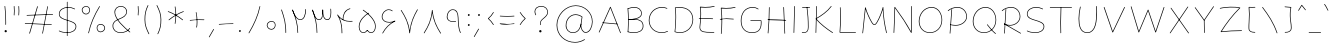 SplineFontDB: 3.2
FontName: Mikhak-FD-Thin
FullName: Mikhak-FD Thin
FamilyName: Mikhak-FD Thin
Weight: Thin
Copyright: Copyright (c) 2019, Amin Abedi (www.fontamin.com|aminabedi68@gmail.com),\nwith Reserved Font Name Mikhak.\n\nThis Font Software is licensed under the SIL Open Font License, Version 1.1.\nThis license is available with a FAQ at: http://scripts.sil.org/OFL
Version: 2.2
ItalicAngle: 0
UnderlinePosition: -450
UnderlineWidth: 100
Ascent: 1638
Descent: 410
InvalidEm: 0
sfntRevision: 0x00023cac
UFOAscent: 1638
UFODescent: -410
LayerCount: 2
Layer: 0 0 "Back" 1
Layer: 1 0 "public.default" 0
StyleMap: 0x0000
FSType: 0
OS2Version: 0
OS2_WeightWidthSlopeOnly: 0
OS2_UseTypoMetrics: 0
CreationTime: 1569500605
ModificationTime: 1612893209
PfmFamily: 16
TTFWeight: 100
TTFWidth: 5
LineGap: 0
VLineGap: 0
OS2TypoAscent: 2200
OS2TypoAOffset: 0
OS2TypoDescent: -1200
OS2TypoDOffset: 0
OS2TypoLinegap: 0
OS2WinAscent: 2200
OS2WinAOffset: 0
OS2WinDescent: 1200
OS2WinDOffset: 0
HheadAscent: 2200
HheadAOffset: 0
HheadDescent: -1200
HheadDOffset: 0
OS2SubXSize: 1277
OS2SubYSize: 1185
OS2SubXOff: 0
OS2SubYOff: 256
OS2SupXSize: 1277
OS2SupYSize: 1185
OS2SupXOff: 0
OS2SupYOff: 870
OS2StrikeYSize: 91
OS2StrikeYPos: 766
OS2CapHeight: 1400
OS2XHeight: 1012
OS2Vendor: 'AA68'
Lookup: 4 1 0 "'ccmp' Glyph Composition/Decomposition in Arabic lookup 0" { "'ccmp' Glyph Composition/Decomposition in Arabic lookup 0 subtable 0"  } ['ccmp' ('arab' <'FAR ' 'dflt' > ) ]
Lookup: 1 9 0 "Single Substitution 1" { "Single Substitution 1 subtable"  } []
Lookup: 2 9 0 "Multiple Substitution 2" { "Multiple Substitution 2 subtable"  } []
Lookup: 2 9 0 "Multiple Substitution 3" { "Multiple Substitution 3 subtable"  } []
Lookup: 1 9 0 "'fina' Terminal Forms in Arabic lookup 4" { "'fina' Terminal Forms in Arabic lookup 4 subtable"  } ['fina' ('arab' <'FAR ' 'dflt' > ) ]
Lookup: 1 9 0 "'medi' Medial Forms in Arabic lookup 5" { "'medi' Medial Forms in Arabic lookup 5 subtable"  } ['medi' ('arab' <'FAR ' 'dflt' > ) ]
Lookup: 1 9 0 "'init' Initial Forms in Arabic lookup 6" { "'init' Initial Forms in Arabic lookup 6 subtable"  } ['init' ('arab' <'FAR ' 'dflt' > ) ]
Lookup: 4 9 1 "'rlig' Required Ligatures in Arabic lookup 7" { "'rlig' Required Ligatures in Arabic lookup 7 subtable"  } ['rlig' ('DFLT' <'dflt' > 'arab' <'FAR ' 'dflt' > ) ]
Lookup: 4 0 1 "'rlig' Required Ligatures in Latin lookup 8" { "'rlig' Required Ligatures in Latin lookup 8 subtable"  } ['rlig' ('DFLT' <'dflt' > 'arab' <'FAR ' 'dflt' > 'latn' <'dflt' > ) ]
Lookup: 6 1 0 "'calt' Contextual Alternates lookup 9" { "'calt' Contextual Alternates lookup 9 subtable"  } ['calt' ('DFLT' <'dflt' > 'arab' <'FAR ' 'dflt' > 'latn' <'dflt' > ) ]
Lookup: 6 9 0 "'calt' Contextual Alternates lookup 10" { "'calt' Contextual Alternates lookup 10 subtable 0"  "'calt' Contextual Alternates lookup 10 subtable 1"  "'calt' Contextual Alternates lookup 10 subtable 2"  "'calt' Contextual Alternates lookup 10 subtable 3"  "'calt' Contextual Alternates lookup 10 subtable 4"  "'calt' Contextual Alternates lookup 10 subtable 5"  "'calt' Contextual Alternates lookup 10 subtable 6"  "'calt' Contextual Alternates lookup 10 subtable 7"  "'calt' Contextual Alternates lookup 10 subtable 8"  "'calt' Contextual Alternates lookup 10 subtable 9"  } ['calt' ('DFLT' <'dflt' > 'arab' <'FAR ' 'dflt' > 'latn' <'dflt' > ) ]
Lookup: 4 9 1 "'liga' Standard Ligatures in Arabic lookup 11" { "'liga' Standard Ligatures in Arabic lookup 11 subtable"  } ['liga' ('arab' <'FAR ' 'dflt' > ) ]
Lookup: 4 9 1 "'liga' Standard Ligatures in Arabic lookup 12" { "'liga' Standard Ligatures in Arabic lookup 12 subtable"  } ['liga' ('arab' <'FAR ' 'dflt' > ) ]
Lookup: 4 9 0 "'dlig' Discretionary Ligatures lookup 13" { "'dlig' Discretionary Ligatures lookup 13 subtable"  } ['dlig' ('DFLT' <'dflt' > 'arab' <'FAR ' 'dflt' > 'latn' <'dflt' > ) ]
Lookup: 1 9 0 "'ss01' Style Set 1 lookup 14" { "'ss01' Style Set 1 lookup 14 subtable"  } ['ss01' ('DFLT' <'dflt' > 'arab' <'FAR ' 'dflt' > 'latn' <'dflt' > ) ]
Lookup: 258 0 0 "'kern' Horizontal Kerning in Latin lookup 0" { "'kern' Horizontal Kerning in Latin lookup 0 subtable" [307,0,0] } ['kern' ('arab' <'FAR ' 'dflt' > 'latn' <'dflt' > ) ]
Lookup: 258 0 0 "'kern' Horizontal Kerning in Latin lookup 1" { "'kern' Horizontal Kerning in Latin lookup 1 subtable" [307,30,0] } ['kern' ('DFLT' <'dflt' > 'arab' <'FAR ' 'dflt' > 'latn' <'dflt' > ) ]
Lookup: 258 9 0 "'kern' Horizontal Kerning in Arabic lookup 2" { "'kern' Horizontal Kerning in Arabic lookup 2 per glyph data 0" [307,30,0] "'kern' Horizontal Kerning in Arabic lookup 2 per glyph data 1" [307,30,0] "'kern' Horizontal Kerning in Arabic lookup 2 per glyph data 2" [307,30,0] "'kern' Horizontal Kerning in Arabic lookup 2 per glyph data 3" [307,30,0] "'kern' Horizontal Kerning in Arabic lookup 2 per glyph data 4" [307,30,0] "'kern' Horizontal Kerning in Arabic lookup 2 per glyph data 5" [307,30,2] } ['kern' ('arab' <'FAR ' 'dflt' > ) ]
Lookup: 261 1 0 "'mark' Mark Positioning in Arabic lookup 4" { "'mark' Mark Positioning in Arabic lookup 4 subtable"  } ['mark' ('arab' <'FAR ' 'dflt' > ) ]
Lookup: 260 1 0 "'mark' Mark Positioning in Arabic lookup 5" { "'mark' Mark Positioning in Arabic lookup 5 subtable"  } ['mark' ('arab' <'FAR ' 'dflt' > ) ]
Lookup: 261 1 0 "'mark' Mark Positioning in Arabic lookup 6" { "'mark' Mark Positioning in Arabic lookup 6 subtable"  } ['mark' ('arab' <'FAR ' 'dflt' > ) ]
Lookup: 260 1 0 "'mark' Mark Positioning in Arabic lookup 7" { "'mark' Mark Positioning in Arabic lookup 7 subtable"  } ['mark' ('arab' <'FAR ' 'dflt' > ) ]
Lookup: 262 9 0 "'mkmk' Mark to Mark in Arabic lookup 8" { "'mkmk' Mark to Mark in Arabic lookup 8 subtable"  } ['mkmk' ('arab' <'FAR ' 'dflt' > ) ]
Lookup: 262 1 0 "'mkmk' Mark to Mark in Arabic lookup 9" { "'mkmk' Mark to Mark in Arabic lookup 9 subtable"  } ['mkmk' ('arab' <'FAR ' 'dflt' > ) ]
MarkAttachClasses: 1
DEI: 91125
KernClass2: 8+ 10 "'kern' Horizontal Kerning in Latin lookup 1 subtable"
 9 backslash
 5 slash
 4 four
 5 seven
 6 period
 5 colon
 9 semicolon
 5 comma
 9 backslash
 5 slash
 3 one
 4 four
 5 seven
 6 period
 5 colon
 9 semicolon
 5 comma
 0 {} -534 {} 0 {} 0 {} 0 {} 0 {} 0 {} 0 {} 106 {} 0 {} 0 {} 0 {} -534 {} 0 {} -365 {} 0 {} 0 {} 0 {} -251 {} -120 {} 0 {} -150 {} 0 {} -150 {} 0 {} -300 {} 0 {} 0 {} 0 {} 0 {} 0 {} 0 {} -200 {} 0 {} -180 {} 50 {} -150 {} -30 {} -150 {} -200 {} 0 {} -500 {} 0 {} -280 {} 0 {} -250 {} 0 {} 0 {} 0 {} 0 {} 0 {} -50 {} -50 {} 50 {} 0 {} 0 {} 0 {} -30 {} -120 {} 0 {} 0 {} -50 {} -50 {} 0 {} 0 {} 0 {} 0 {} -30 {} -50 {} 0 {} 0 {} 0 {} 0 {} -200 {} 0 {} -220 {} 50 {} 50 {} 50 {} 50 {}
KernClass2: 22+ 21 "'kern' Horizontal Kerning in Latin lookup 0 subtable"
 50 A Agrave Aacute Acircumflex Atilde Adieresis Aring
 46 D O Ograve Oacute Ocircumflex Otilde Odieresis
 1 F
 3 K X
 1 L
 1 P
 1 Q
 8 dollar S
 1 T
 37 U Ugrave Uacute Ucircumflex Udieresis
 3 V W
 8 Y Yacute
 1 Z
 90 g q u agrave aacute acircumflex atilde adieresis aring ugrave uacute ucircumflex udieresis
 100 b e o p w ae egrave eacute ecircumflex edieresis ograve oacute ocircumflex otilde odieresis thorn oe
 10 c ccedilla
 12 h m n ntilde
 3 k x
 1 r
 9 t uniFB05
 20 v y yacute ydieresis
 1 z
 53 A Agrave Aacute Acircumflex Atilde Adieresis Aring AE
 53 C G O Q Ograve Oacute Ocircumflex Otilde Odieresis OE
 1 J
 1 T
 37 U Ugrave Uacute Ucircumflex Udieresis
 3 V W
 1 X
 8 Y Yacute
 1 Z
 1 a
 156 c d e g o q w agrave aacute acircumflex atilde adieresis aring ae ccedilla egrave eacute ecircumflex edieresis ograve oacute ocircumflex otilde odieresis oe
 19 f t uniFB00 uniFB05
 5 m n r
 1 p
 1 s
 20 u y yacute ydieresis
 1 v
 1 x
 1 z
 15 comma semicolon
 0 {} 0 {} -110 {} 0 {} -260 {} -60 {} -220 {} 0 {} -240 {} 0 {} -20 {} -20 {} -50 {} 0 {} 0 {} 0 {} 0 {} -150 {} 0 {} 0 {} 0 {} 0 {} -50 {} 0 {} -100 {} -120 {} 0 {} -50 {} -120 {} -100 {} -80 {} 0 {} 0 {} 0 {} 0 {} 0 {} 0 {} 0 {} 0 {} 0 {} 0 {} -100 {} 0 {} -150 {} 0 {} 0 {} 0 {} 0 {} 0 {} 0 {} 0 {} 0 {} -50 {} -50 {} -20 {} 0 {} -50 {} -50 {} -50 {} -50 {} -100 {} -50 {} -200 {} 0 {} 0 {} -140 {} 0 {} 0 {} 0 {} 0 {} 0 {} 0 {} 0 {} -50 {} -50 {} -80 {} 0 {} 0 {} 0 {} -50 {} -180 {} 0 {} 0 {} 0 {} 0 {} 0 {} -100 {} 0 {} -320 {} -50 {} -300 {} 0 {} -300 {} 0 {} 0 {} 0 {} -100 {} 0 {} 0 {} 0 {} -37 {} -200 {} 0 {} 0 {} 0 {} 0 {} -150 {} 0 {} -50 {} -40 {} 0 {} -40 {} -70 {} -50 {} -50 {} 0 {} 0 {} 0 {} 0 {} 0 {} 0 {} 0 {} 0 {} 0 {} 0 {} -150 {} 0 {} 0 {} 0 {} 0 {} -80 {} 0 {} -50 {} 0 {} -80 {} 0 {} 0 {} 0 {} 0 {} 0 {} 0 {} 0 {} 0 {} 0 {} 0 {} 0 {} 0 {} 0 {} 0 {} 0 {} 0 {} 0 {} 0 {} 0 {} 0 {} 0 {} 0 {} 0 {} 0 {} -100 {} 0 {} 0 {} 0 {} 0 {} -100 {} -20 {} -20 {} 0 {} 0 {} -240 {} -80 {} 0 {} 0 {} 0 {} 0 {} 0 {} 0 {} 0 {} -320 {} -312 {} -150 {} -300 {} -300 {} -300 {} -300 {} -250 {} -300 {} -250 {} -300 {} 0 {} -80 {} 0 {} 0 {} 0 {} 0 {} 0 {} 0 {} 0 {} 0 {} 0 {} 0 {} 0 {} 0 {} 0 {} 0 {} 0 {} 0 {} 0 {} 0 {} -150 {} 0 {} -240 {} -50 {} 0 {} 0 {} 0 {} 0 {} 0 {} 0 {} 0 {} -220 {} -220 {} -100 {} -120 {} -100 {} -170 {} -110 {} -80 {} -100 {} -100 {} -250 {} 0 {} -300 {} -150 {} 0 {} 0 {} 0 {} 0 {} 0 {} 0 {} 0 {} -260 {} -260 {} -120 {} -150 {} -110 {} -220 {} -120 {} -150 {} -120 {} -150 {} -300 {} 0 {} 0 {} -100 {} 0 {} -100 {} 0 {} -100 {} 0 {} -100 {} 0 {} 0 {} 0 {} -90 {} 0 {} 0 {} 0 {} 0 {} -100 {} 0 {} 0 {} 0 {} 0 {} 0 {} 0 {} 0 {} -300 {} 0 {} -100 {} 0 {} -120 {} 0 {} 0 {} 0 {} 0 {} 0 {} 0 {} 0 {} 0 {} 0 {} 0 {} 0 {} 0 {} 0 {} -50 {} 0 {} -50 {} -300 {} 0 {} -120 {} -80 {} -240 {} -80 {} 0 {} 0 {} -20 {} 0 {} 0 {} 0 {} 0 {} -20 {} -80 {} 0 {} 0 {} 0 {} 0 {} 0 {} 0 {} -240 {} 0 {} -80 {} 0 {} -120 {} -20 {} 0 {} 0 {} 0 {} 0 {} 0 {} 0 {} 0 {} 0 {} 0 {} 0 {} 0 {} 0 {} 0 {} 0 {} 0 {} -300 {} 0 {} -120 {} 0 {} -156 {} 0 {} 0 {} 0 {} -20 {} 0 {} 0 {} 0 {} 0 {} -30 {} 0 {} 0 {} 0 {} 0 {} 0 {} 0 {} 0 {} -300 {} 0 {} -100 {} 0 {} -140 {} 0 {} -50 {} -50 {} 0 {} 0 {} 0 {} 0 {} 0 {} 0 {} 0 {} 0 {} 0 {} 0 {} -200 {} 0 {} -150 {} -300 {} 0 {} -20 {} -100 {} -80 {} -120 {} -150 {} -100 {} 0 {} 0 {} 0 {} -50 {} 0 {} 0 {} 0 {} 0 {} -150 {} 0 {} 0 {} 0 {} 0 {} -180 {} 0 {} -80 {} 0 {} -150 {} 0 {} -20 {} -20 {} 0 {} 0 {} 0 {} 0 {} 0 {} 0 {} 0 {} 0 {} 0 {} 0 {} -150 {} 0 {} -150 {} -240 {} 0 {} -50 {} -120 {} -100 {} -120 {} -30 {} -50 {} 0 {} 0 {} 0 {} -40 {} 0 {} 0 {} 0 {} 0 {} -100 {} 0 {} 0 {} 0 {} 0 {} -320 {} 0 {} -100 {} 0 {} -180 {} 0 {} -30 {} -40 {} 0 {} 0 {} 0 {} 0 {} 0 {} 0 {} 0 {} 0 {} 0 {}
ChainSub2: coverage "'calt' Contextual Alternates lookup 10 subtable 9" 0 0 0 1
 1 0 1
  Coverage: 47 uniFB58 uniFB59 uniFBFE uniFBFF uniFEF3 uniFEF4
  FCoverage: 31 uniFB7B uniFE9E uniFEA2 uniFEA6
 1
  SeqLookup: 0 "Multiple Substitution 3"
EndFPST
ChainSub2: coverage "'calt' Contextual Alternates lookup 10 subtable 8" 0 0 0 1
 1 0 1
  Coverage: 7 uni0622
  FCoverage: 175 uni0615 uni064B uni064C uni064D uni064E uni064F uni0650 uni0651 uni0652 uni0653 uni0654 uni0655 uni0656 uni0657 uni065A uni0670 TF TK TZ TF2 TK2 TZ2 HF HZ HZ2 HF2 HS HK HK2 TA
 1
  SeqLookup: 0 "Single Substitution 1"
EndFPST
ChainSub2: coverage "'calt' Contextual Alternates lookup 10 subtable 7" 0 0 0 1
 1 0 1
  Coverage: 15 uniFE91 uniFE92
  FCoverage: 7 uniFE88
 1
  SeqLookup: 0 "Multiple Substitution 3"
EndFPST
ChainSub2: coverage "'calt' Contextual Alternates lookup 10 subtable 6" 0 0 0 1
 1 0 1
  Coverage: 47 uni0631 uni0632 uni0698 uniFB8B uniFEAE uniFEB0
  FCoverage: 79 uni06A9 uni06AF uniE023 uniE028 uniFB90 uniFB94 uniFC37 uniFC3D uniFC3E uniFEDB
 1
  SeqLookup: 0 "Single Substitution 1"
EndFPST
ChainSub2: coverage "'calt' Contextual Alternates lookup 10 subtable 5" 0 0 0 1
 1 0 1
  Coverage: 7 uniFE97
  FCoverage: 39 uniFB8F uniFB91 uniFB93 uniFB95 uniFEDC
 1
  SeqLookup: 0 "Single Substitution 1"
EndFPST
ChainSub2: coverage "'calt' Contextual Alternates lookup 10 subtable 4" 0 0 0 1
 1 0 1
  Coverage: 47 uniFB58 uniFB59 uniFBFE uniFBFF uniFEF3 uniFEF4
  FCoverage: 31 uniFB8B uniFEAE uniFEB0 uniFEE6
 1
  SeqLookup: 0 "Multiple Substitution 2"
EndFPST
ChainSub2: coverage "'calt' Contextual Alternates lookup 10 subtable 3" 0 0 0 1
 1 0 1
  Coverage: 7 uni0622
  FCoverage: 159 uni0622 uni06A9 uni06AF uniE023 uniE026 uniE027 uniE028 uniFB90 uniFB94 uniFC37 uniFC3D uniFC3E uniFE8B uniFE97 uniFE9B uniFED3 uniFED7 uniFEDB uniFEDF uniFEE7
 1
  SeqLookup: 0 "Single Substitution 1"
EndFPST
ChainSub2: coverage "'calt' Contextual Alternates lookup 10 subtable 2" 0 0 0 1
 1 0 1
  Coverage: 47 uniFB58 uniFB59 uniFBFE uniFBFF uniFEF3 uniFEF4
  FCoverage: 15 uniFE86 uniFEEE
 1
  SeqLookup: 0 "Multiple Substitution 3"
EndFPST
ChainSub2: coverage "'calt' Contextual Alternates lookup 10 subtable 1" 0 0 0 1
 1 0 1
  Coverage: 15 uniFE91 uniFE92
  FCoverage: 47 uniFBFD uniFE86 uniFEEC uniFEEE uniFEF0 uniFEF2
 1
  SeqLookup: 0 "Multiple Substitution 2"
EndFPST
ChainSub2: coverage "'calt' Contextual Alternates lookup 10 subtable 0" 0 0 0 1
 1 0 1
  Coverage: 47 uniFB58 uniFB59 uniFBFE uniFBFF uniFEF3 uniFEF4
  FCoverage: 63 uniFBFD uniFE88 uniFECA uniFECE uniFED6 uniFEEC uniFEF0 uniFEF2
 1
  SeqLookup: 0 "Multiple Substitution 3"
EndFPST
ChainSub2: coverage "'calt' Contextual Alternates lookup 9 subtable" 0 0 0 1
 1 0 2
  Coverage: 7 uni0622
  FCoverage: 47 uniFBFE uniFE91 uniFE97 uniFE9B uniFEE7 uniFEF3
  FCoverage: 175 uni0615 uni064B uni064C uni064D uni064E uni064F uni0650 uni0651 uni0652 uni0653 uni0654 uni0655 uni0656 uni0657 uni065A uni0670 TF TK TZ TF2 TK2 TZ2 HF HZ HZ2 HF2 HS HK HK2 TA
 1
  SeqLookup: 0 "Single Substitution 1"
EndFPST
LangName: 1033 "" "" "Regular" "" "" "" "" "" "" "Amin Abedi" "" "www.fontamin.com" "" "Copyright (c) 2019, Amin Abedi (www.fontamin.com|aminabedi68@gmail.com),+AAoA-with Reserved Font Name Mikhak.+AAoACgAA-This Font Software is licensed under the SIL Open Font License, Version 1.1.+AAoA-This license is copied below, and is also available with a FAQ at:+AAoA-http://scripts.sil.org/OFL+AAoACgAK------------------------------------------------------------+AAoA-SIL OPEN FONT LICENSE Version 1.1 - 26 February 2007+AAoA------------------------------------------------------------+AAoACgAA-PREAMBLE+AAoA-The goals of the Open Font License (OFL) are to stimulate worldwide+AAoA-development of collaborative font projects, to support the font creation+AAoA-efforts of academic and linguistic communities, and to provide a free and+AAoA-open framework in which fonts may be shared and improved in partnership+AAoA-with others.+AAoACgAA-The OFL allows the licensed fonts to be used, studied, modified and+AAoA-redistributed freely as long as they are not sold by themselves. The+AAoA-fonts, including any derivative works, can be bundled, embedded, +AAoA-redistributed and/or sold with any software provided that any reserved+AAoA-names are not used by derivative works. The fonts and derivatives,+AAoA-however, cannot be released under any other type of license. The+AAoA-requirement for fonts to remain under this license does not apply+AAoA-to any document created using the fonts or their derivatives.+AAoACgAA-DEFINITIONS+AAoAIgAA-Font Software+ACIA refers to the set of files released by the Copyright+AAoA-Holder(s) under this license and clearly marked as such. This may+AAoA-include source files, build scripts and documentation.+AAoACgAi-Reserved Font Name+ACIA refers to any names specified as such after the+AAoA-copyright statement(s).+AAoACgAi-Original Version+ACIA refers to the collection of Font Software components as+AAoA-distributed by the Copyright Holder(s).+AAoACgAi-Modified Version+ACIA refers to any derivative made by adding to, deleting,+AAoA-or substituting -- in part or in whole -- any of the components of the+AAoA-Original Version, by changing formats or by porting the Font Software to a+AAoA-new environment.+AAoACgAi-Author+ACIA refers to any designer, engineer, programmer, technical+AAoA-writer or other person who contributed to the Font Software.+AAoACgAA-PERMISSION & CONDITIONS+AAoA-Permission is hereby granted, free of charge, to any person obtaining+AAoA-a copy of the Font Software, to use, study, copy, merge, embed, modify,+AAoA-redistribute, and sell modified and unmodified copies of the Font+AAoA-Software, subject to the following conditions:+AAoACgAA-1) Neither the Font Software nor any of its individual components,+AAoA-in Original or Modified Versions, may be sold by itself.+AAoACgAA-2) Original or Modified Versions of the Font Software may be bundled,+AAoA-redistributed and/or sold with any software, provided that each copy+AAoA-contains the above copyright notice and this license. These can be+AAoA-included either as stand-alone text files, human-readable headers or+AAoA-in the appropriate machine-readable metadata fields within text or+AAoA-binary files as long as those fields can be easily viewed by the user.+AAoACgAA-3) No Modified Version of the Font Software may use the Reserved Font+AAoA-Name(s) unless explicit written permission is granted by the corresponding+AAoA-Copyright Holder. This restriction only applies to the primary font name as+AAoA-presented to the users.+AAoACgAA-4) The name(s) of the Copyright Holder(s) or the Author(s) of the Font+AAoA-Software shall not be used to promote, endorse or advertise any+AAoA-Modified Version, except to acknowledge the contribution(s) of the+AAoA-Copyright Holder(s) and the Author(s) or with their explicit written+AAoA-permission.+AAoACgAA-5) The Font Software, modified or unmodified, in part or in whole,+AAoA-must be distributed entirely under this license, and must not be+AAoA-distributed under any other license. The requirement for fonts to+AAoA-remain under this license does not apply to any document created+AAoA-using the Font Software.+AAoACgAA-TERMINATION+AAoA-This license becomes null and void if any of the above conditions are+AAoA-not met.+AAoACgAA-DISCLAIMER+AAoA-THE FONT SOFTWARE IS PROVIDED +ACIA-AS IS+ACIA, WITHOUT WARRANTY OF ANY KIND,+AAoA-EXPRESS OR IMPLIED, INCLUDING BUT NOT LIMITED TO ANY WARRANTIES OF+AAoA-MERCHANTABILITY, FITNESS FOR A PARTICULAR PURPOSE AND NONINFRINGEMENT+AAoA-OF COPYRIGHT, PATENT, TRADEMARK, OR OTHER RIGHT. IN NO EVENT SHALL THE+AAoA-COPYRIGHT HOLDER BE LIABLE FOR ANY CLAIM, DAMAGES OR OTHER LIABILITY,+AAoA-INCLUDING ANY GENERAL, SPECIAL, INDIRECT, INCIDENTAL, OR CONSEQUENTIAL+AAoA-DAMAGES, WHETHER IN AN ACTION OF CONTRACT, TORT OR OTHERWISE, ARISING+AAoA-FROM, OUT OF THE USE OR INABILITY TO USE THE FONT SOFTWARE OR FROM+AAoA-OTHER DEALINGS IN THE FONT SOFTWARE." "http://scripts.sil.org/OFL" "" "Mikhak-FD" "Thin"
GaspTable: 1 65535 15 1
Encoding: UnicodeFull
Compacted: 1
UnicodeInterp: none
NameList: AGL For New Fonts
DisplaySize: -48
AntiAlias: 1
FitToEm: 0
WinInfo: 0 15 11
BeginPrivate: 0
EndPrivate
AnchorClass2: "Anchor-5" "'mkmk' Mark to Mark in Arabic lookup 9 subtable" "Anchor-4" "'mkmk' Mark to Mark in Arabic lookup 8 subtable" "Anchor-3" "'mark' Mark Positioning in Arabic lookup 7 subtable" "Anchor-2" "'mark' Mark Positioning in Arabic lookup 6 subtable" "Anchor-1" "'mark' Mark Positioning in Arabic lookup 5 subtable" "Anchor-0" "'mark' Mark Positioning in Arabic lookup 4 subtable"
BeginChars: 1114126 598

StartChar: A
Encoding: 65 65 0
Width: 1416
GlyphClass: 2
Flags: HW
LayerCount: 2
Fore
SplineSet
153 16 m 256
 144 20 140 30 144 39 c 258
 722 1323 l 258
 726 1332 737 1336 746 1331 c 256
 750 1329 753 1325 754 1322 c 258
 1272 6 l 258
 1275 -3 1271 -13 1262 -16 c 256
 1253 -19 1243 -15 1240 -6 c 258
 737 1271 l 257
 176 25 l 258
 172 16 162 12 153 16 c 256
1105 450 m 256
 1104 441 1095 434 1086 435 c 258
 336 503 l 258
 327 504 320 513 321 522 c 256
 322 531 331 538 340 537 c 258
 1090 469 l 258
 1099 468 1106 459 1105 450 c 256
EndSplineSet
EndChar

StartChar: AE
Encoding: 198 198 1
Width: 1908
GlyphClass: 2
Flags: HW
LayerCount: 2
Fore
SplineSet
1025 1333 m 256
 1035 1333 1042 1326 1042 1316 c 256
 1043 1259 1044 1191 1044 1119 c 256
 1044 828 1042 451 1000 214 c 256
 997 199 996 184 996 173 c 256
 996 72 1105 25 1247 17 c 256
 1373 9 1474 4 1602 4 c 256
 1644 4 1684 4 1726 5 c 256
 1736 5 1744 -2 1744 -12 c 256
 1744 -22 1737 -29 1727 -29 c 256
 1685 -30 1644 -30 1602 -30 c 256
 1474 -30 1371 -25 1245 -17 c 256
 1105 -9 960 38 960 173 c 256
 960 188 963 205 966 220 c 256
 1006 451 1010 828 1010 1119 c 256
 1010 1191 1009 1259 1008 1316 c 256
 1008 1326 1015 1333 1025 1333 c 256
1765 1378 m 256
 1767 1369 1761 1359 1752 1357 c 256
 1584 1318 1408 1300 1224 1300 c 256
 1156 1300 632 1303 509 1307 c 257
 507 873 443 309 173 -11 c 256
 167 -18 156 -19 149 -13 c 256
 142 -7 141 4 147 11 c 256
 411 323 474 891 474 1325 c 256
 474 1334 483 1343 493 1342 c 256
 567 1338 1153 1334 1224 1334 c 256
 1406 1334 1580 1352 1744 1391 c 256
 1753 1393 1763 1387 1765 1378 c 256
371 691 m 256
 370 701 377 708 387 709 c 256
 548 722 922 728 1119 728 c 256
 1319 728 1517 722 1665 710 c 256
 1675 709 1682 702 1681 692 c 256
 1680 682 1672 675 1662 676 c 256
 1516 688 1319 694 1119 694 c 256
 922 694 548 688 389 675 c 256
 379 674 372 681 371 691 c 256
EndSplineSet
EndChar

StartChar: Aacute
Encoding: 193 193 2
Width: 1416
GlyphClass: 2
Flags: HW
LayerCount: 2
Fore
Refer: 0 65 N 1 0 0 1 0 0 2
Refer: 74 180 N 1 0 0 1 451 597 2
EndChar

StartChar: Acircumflex
Encoding: 194 194 3
Width: 1416
GlyphClass: 2
Flags: HW
LayerCount: 2
Fore
Refer: 0 65 N 1 0 0 1 0 0 2
Refer: 80 94 N 1 0 0 1 362 597 2
EndChar

StartChar: Adieresis
Encoding: 196 196 4
Width: 1416
GlyphClass: 2
Flags: HW
LayerCount: 2
Fore
Refer: 0 65 N 1 0 0 1 0 0 2
Refer: 103 168 N 1 0 0 1 380 617 2
EndChar

StartChar: Agrave
Encoding: 192 192 5
Width: 1416
GlyphClass: 2
Flags: HW
LayerCount: 2
Fore
Refer: 0 65 N 1 0 0 1 0 0 2
Refer: 123 96 N 1 0 0 1 451 598 2
EndChar

StartChar: Aring
Encoding: 197 197 6
Width: 1416
GlyphClass: 2
Flags: HW
LayerCount: 2
Fore
Refer: 0 65 N 1 0 0 1 0 0 2
Refer: 102 176 N 1 0 0 1 388 569 2
EndChar

StartChar: Atilde
Encoding: 195 195 7
Width: 1416
GlyphClass: 2
Flags: HW
LayerCount: 2
Fore
Refer: 0 65 N 1 0 0 1 0 0 2
Refer: 81 126 N 1 0 0 1 277 617 2
EndChar

StartChar: B
Encoding: 66 66 8
Width: 1138
GlyphClass: 2
Flags: HW
LayerCount: 2
Fore
SplineSet
225 725 m 256
 224 735 231 742 241 743 c 256
 309 747 466 756 536 756 c 256
 817 756 996 633 996 376 c 256
 996 94 747 -2 501 -2 c 256
 396 -2 289 13 198 42 c 256
 189 45 183 55 186 64 c 256
 189 73 199 79 208 76 c 256
 295 49 400 32 501 32 c 256
 741 32 960 124 960 376 c 256
 960 609 807 722 536 722 c 256
 468 722 311 713 243 709 c 256
 233 708 226 715 225 725 c 256
202 42 m 256
 192 43 185 50 186 60 c 256
 201 258 208 515 208 706 c 256
 208 943 198 1095 183 1279 c 256
 182 1289 189 1296 199 1297 c 256
 209 1298 217 1291 218 1281 c 256
 233 1097 242 943 242 706 c 256
 242 515 235 258 220 58 c 256
 219 48 212 41 202 42 c 256
184 1274 m 256
 181 1283 185 1293 194 1296 c 256
 299 1337 420 1364 533 1364 c 256
 735 1364 914 1246 914 1028 c 256
 914 733 390 716 243 709 c 256
 233 709 225 715 225 725 c 256
 225 735 231 743 241 743 c 256
 404 750 880 779 880 1028 c 256
 880 1222 723 1328 533 1328 c 256
 426 1328 307 1303 206 1264 c 256
 197 1261 187 1265 184 1274 c 256
EndSplineSet
EndChar

StartChar: C
Encoding: 67 67 9
Width: 1271
GlyphClass: 2
Flags: HW
LayerCount: 2
Fore
SplineSet
1092 1285 m 256
 1088 1276 1078 1272 1069 1276 c 256
 988 1312 902 1328 814 1328 c 256
 445 1328 178 1029 178 662 c 256
 178 300 443 32 810 32 c 256
 911 32 1012 56 1103 104 c 256
 1111 108 1123 105 1127 97 c 256
 1131 89 1127 78 1119 74 c 256
 1023 24 917 -2 810 -2 c 256
 425 -2 142 282 142 662 c 256
 142 1047 425 1364 814 1364 c 256
 906 1364 998 1346 1083 1308 c 256
 1092 1304 1096 1294 1092 1285 c 256
EndSplineSet
EndChar

StartChar: Ccedilla
Encoding: 199 199 10
Width: 1271
GlyphClass: 2
Flags: HW
LayerCount: 2
Fore
Refer: 9 67 N 1 0 0 1 0 0 2
Refer: 95 184 N 1 0 0 1 357 24 2
EndChar

StartChar: D
Encoding: 68 68 11
Width: 1279
GlyphClass: 2
Flags: HW
LayerCount: 2
Fore
SplineSet
236 1311 m 257
 255 1128 262 1004 262 811 c 256
 262 567 247 300 219 74 c 257
 293 47 373 32 452 32 c 256
 823 32 1102 325 1102 701 c 256
 1102 1120 826 1328 406 1328 c 256
 349 1328 293 1323 236 1311 c 257
213 1342 m 256
 275 1356 342 1364 406 1364 c 256
 840 1364 1136 1142 1136 701 c 256
 1136 307 843 -2 452 -2 c 256
 364 -2 276 14 194 46 c 256
 186 49 182 57 183 64 c 256
 212 289 228 564 228 811 c 256
 228 1009 220 1130 200 1323 c 256
 199 1332 206 1340 213 1342 c 256
EndSplineSet
EndChar

StartChar: E
Encoding: 69 69 12
Width: 1098
GlyphClass: 2
Flags: HW
LayerCount: 2
Fore
SplineSet
143 733 m 256
 142 742 149 751 158 752 c 256
 275 766 382 772 500 772 c 256
 623 772 742 764 861 750 c 256
 870 749 877 740 876 731 c 256
 875 722 866 715 857 716 c 256
 740 730 621 736 500 736 c 256
 382 736 277 732 162 718 c 256
 153 717 144 724 143 733 c 256
955 1363 m 256
 957 1354 951 1344 942 1342 c 256
 806 1310 631 1298 472 1298 c 256
 394 1298 315 1302 238 1306 c 257
 253 1182 260 1098 260 960 c 256
 260 747 244 532 218 345 c 256
 215 327 214 311 214 295 c 256
 214 68 467 62 768 62 c 256
 821 62 872 62 922 63 c 256
 932 63 940 56 940 46 c 256
 940 36 932 29 922 29 c 256
 872 28 821 28 768 28 c 256
 481 28 180 26 180 295 c 256
 180 313 181 331 184 351 c 256
 210 536 224 749 224 960 c 256
 224 1104 218 1189 201 1323 c 256
 200 1330 206 1343 219 1342 c 256
 303 1337 388 1334 472 1334 c 256
 629 1334 802 1346 934 1376 c 256
 943 1378 953 1372 955 1363 c 256
EndSplineSet
EndChar

StartChar: Eacute
Encoding: 201 201 13
Width: 1098
GlyphClass: 2
Flags: HW
LayerCount: 2
Fore
Refer: 12 69 N 1 0 0 1 0 0 2
Refer: 74 180 N 1 0 0 1 306 597 2
EndChar

StartChar: Ecircumflex
Encoding: 202 202 14
Width: 1098
GlyphClass: 2
Flags: HW
LayerCount: 2
Fore
Refer: 12 69 N 1 0 0 1 0 0 2
Refer: 80 94 N 1 0 0 1 213 597 2
EndChar

StartChar: Edieresis
Encoding: 203 203 15
Width: 1098
GlyphClass: 2
Flags: HW
LayerCount: 2
Fore
Refer: 12 69 N 1 0 0 1 0 0 2
Refer: 103 168 N 1 0 0 1 228 617 2
EndChar

StartChar: Egrave
Encoding: 200 200 16
Width: 1098
GlyphClass: 2
Flags: HW
LayerCount: 2
Fore
Refer: 12 69 N 1 0 0 1 0 0 2
Refer: 123 96 N 1 0 0 1 292 597 2
EndChar

StartChar: Eth
Encoding: 208 208 17
Width: 1341
GlyphClass: 2
Flags: HW
LayerCount: 2
Fore
SplineSet
72 728 m 256
 71 738 78 745 88 746 c 256
 307 763 490 759 645 746 c 256
 654 745 662 737 661 728 c 256
 660 719 651 711 642 712 c 256
 489 725 307 729 90 712 c 256
 80 711 73 718 72 728 c 256
EndSplineSet
Refer: 11 68 N 1 0 0 1 150 0 2
EndChar

StartChar: F
Encoding: 70 70 18
Width: 1092
GlyphClass: 2
Flags: HW
LayerCount: 2
Fore
SplineSet
143 719 m 256
 142 728 149 737 158 738 c 256
 268 751 378 758 489 758 c 256
 608 758 727 750 845 736 c 256
 854 735 861 726 860 717 c 256
 859 708 850 701 841 702 c 256
 725 716 606 724 489 724 c 256
 380 724 270 717 162 704 c 256
 153 703 144 710 143 719 c 256
949 1342 m 256
 951 1333 945 1323 936 1321 c 256
 800 1289 625 1278 466 1278 c 256
 388 1278 309 1281 233 1285 c 257
 260 1051 266 846 266 583 c 256
 266 377 254 177 234 -2 c 256
 233 -11 224 -18 215 -17 c 256
 206 -16 199 -7 200 2 c 256
 220 179 230 379 230 583 c 256
 230 853 225 1062 196 1302 c 256
 195 1309 201 1322 214 1321 c 256
 297 1316 381 1314 466 1314 c 256
 623 1314 796 1325 928 1355 c 256
 937 1357 947 1351 949 1342 c 256
EndSplineSet
EndChar

StartChar: G
Encoding: 71 71 19
Width: 1349
GlyphClass: 2
Flags: HW
LayerCount: 2
Fore
SplineSet
630 649 m 256
 630 659 638 666 648 666 c 258
 1184 666 l 258
 1194 666 1200 658 1201 650 c 256
 1204 611 1206 574 1206 537 c 256
 1206 228 1091 -2 716 -2 c 256
 398 -2 142 204 142 639 c 256
 142 1033 338 1364 763 1364 c 256
 865 1364 967 1330 1048 1270 c 256
 1056 1264 1057 1254 1051 1246 c 256
 1045 1238 1035 1236 1027 1242 c 256
 952 1298 857 1328 763 1328 c 256
 363 1328 178 1023 178 639 c 256
 178 220 416 32 716 32 c 256
 1105 32 1189 281 1168 632 c 257
 648 632 l 258
 638 632 630 639 630 649 c 256
EndSplineSet
EndChar

StartChar: H
Encoding: 72 72 20
Width: 1319
GlyphClass: 2
Flags: HW
LayerCount: 2
Fore
SplineSet
1006 1333 m 256
 1016 1333 1024 1327 1024 1317 c 258
 1083 -20 l 258
 1083 -30 1077 -38 1067 -38 c 256
 1057 -38 1049 -32 1049 -22 c 258
 990 1315 l 258
 990 1325 996 1333 1006 1333 c 256
1136 653 m 256
 1136 643 1128 637 1118 637 c 256
 853 649 429 658 200 658 c 256
 190 658 183 666 183 676 c 256
 183 686 190 694 200 694 c 256
 430 694 855 683 1120 671 c 256
 1130 671 1136 663 1136 653 c 256
272 1333 m 256
 282 1333 289 1326 289 1316 c 256
 285 873 269 425 226 -2 c 256
 225 -11 215 -18 206 -17 c 256
 197 -16 190 -7 191 2 c 256
 234 427 251 873 255 1316 c 256
 255 1326 262 1333 272 1333 c 256
EndSplineSet
EndChar

StartChar: HF
Encoding: 1114112 -1 21
Width: 0
GlyphClass: 4
Flags: H
AnchorPoint: "Anchor-5" 236 858 mark 0
AnchorPoint: "Anchor-5" 236 1503 basemark 0
AnchorPoint: "Anchor-3" 236 858 mark 0
AnchorPoint: "Anchor-2" 236 858 mark 0
LayerCount: 2
Fore
Refer: 260 1620 N 1 0 0 1 0 0 2
Refer: 254 1614 N 1 0 0 1 -1 497 2
Ligature2: "'ccmp' Glyph Composition/Decomposition in Arabic lookup 0 subtable 0" uni064E uni0654
Ligature2: "'ccmp' Glyph Composition/Decomposition in Arabic lookup 0 subtable 0" uni0654 uni064E
EndChar

StartChar: HF2
Encoding: 1114113 -1 22
Width: 0
GlyphClass: 4
Flags: H
AnchorPoint: "Anchor-5" 236 1503 basemark 0
AnchorPoint: "Anchor-5" 236 858 mark 0
AnchorPoint: "Anchor-3" 236 858 mark 0
AnchorPoint: "Anchor-2" 236 858 mark 0
LayerCount: 2
Fore
Refer: 260 1620 N 1 0 0 1 0 0 2
Refer: 251 1611 N 1 0 0 1 -1 497 2
Ligature2: "'ccmp' Glyph Composition/Decomposition in Arabic lookup 0 subtable 0" uni0654 uni064B
Ligature2: "'ccmp' Glyph Composition/Decomposition in Arabic lookup 0 subtable 0" uni064B uni0654
EndChar

StartChar: HK
Encoding: 1114114 -1 23
Width: 0
GlyphClass: 4
Flags: H
AnchorPoint: "Anchor-4" 223 -157 mark 0
AnchorPoint: "Anchor-4" 223 -623 basemark 0
AnchorPoint: "Anchor-1" 223 -157 mark 0
AnchorPoint: "Anchor-0" 223 -157 mark 0
LayerCount: 2
Fore
Refer: 254 1614 N 1 0 0 1 -1 -2449 2
Refer: 260 1620 N 1 0 0 1 0 -2100 2
Ligature2: "'ccmp' Glyph Composition/Decomposition in Arabic lookup 0 subtable 0" uni0654 uni0650
Ligature2: "'ccmp' Glyph Composition/Decomposition in Arabic lookup 0 subtable 0" uni0650 uni0654
EndChar

StartChar: HK2
Encoding: 1114115 -1 24
Width: 0
GlyphClass: 4
Flags: H
AnchorPoint: "Anchor-4" 223 -623 basemark 0
AnchorPoint: "Anchor-4" 223 -157 mark 0
AnchorPoint: "Anchor-1" 223 -157 mark 0
AnchorPoint: "Anchor-0" 223 -157 mark 0
LayerCount: 2
Fore
Refer: 260 1620 N 1 0 0 1 0 -2100 2
Refer: 251 1611 N 1 0 0 1 -1 -2657 2
Ligature2: "'ccmp' Glyph Composition/Decomposition in Arabic lookup 0 subtable 0" uni0654 uni064D
Ligature2: "'ccmp' Glyph Composition/Decomposition in Arabic lookup 0 subtable 0" uni064D uni0654
EndChar

StartChar: HS
Encoding: 1114116 -1 25
Width: 0
GlyphClass: 4
Flags: H
AnchorPoint: "Anchor-5" 236 1503 basemark 0
AnchorPoint: "Anchor-5" 236 858 mark 0
AnchorPoint: "Anchor-3" 236 858 mark 0
AnchorPoint: "Anchor-2" 236 858 mark 0
LayerCount: 2
Fore
Refer: 260 1620 N 1 0 0 1 0 0 2
Refer: 258 1618 N 1 0 0 1 25 552 2
Ligature2: "'ccmp' Glyph Composition/Decomposition in Arabic lookup 0 subtable 0" uni0654 uni0652
Ligature2: "'ccmp' Glyph Composition/Decomposition in Arabic lookup 0 subtable 0" uni0652 uni0654
EndChar

StartChar: HZ
Encoding: 1114117 -1 26
Width: 0
GlyphClass: 4
Flags: H
AnchorPoint: "Anchor-5" 236 1503 basemark 0
AnchorPoint: "Anchor-5" 236 858 mark 0
AnchorPoint: "Anchor-3" 236 858 mark 0
AnchorPoint: "Anchor-2" 236 858 mark 0
LayerCount: 2
Fore
Refer: 260 1620 N 1 0 0 1 0 0 2
Refer: 255 1615 N 1 0 0 1 55 616 2
Ligature2: "'ccmp' Glyph Composition/Decomposition in Arabic lookup 0 subtable 0" uni064F uni0654
Ligature2: "'ccmp' Glyph Composition/Decomposition in Arabic lookup 0 subtable 0" uni0654 uni064F
EndChar

StartChar: HZ2
Encoding: 1114118 -1 27
Width: 0
GlyphClass: 4
Flags: H
AnchorPoint: "Anchor-5" 236 1503 basemark 0
AnchorPoint: "Anchor-5" 236 858 mark 0
AnchorPoint: "Anchor-3" 236 858 mark 0
AnchorPoint: "Anchor-2" 236 858 mark 0
LayerCount: 2
Fore
Refer: 260 1620 N 1 0 0 1 0 0 2
Refer: 252 1612 N 1 0 0 1 55 616 2
Ligature2: "'ccmp' Glyph Composition/Decomposition in Arabic lookup 0 subtable 0" uni0654 uni064C
Ligature2: "'ccmp' Glyph Composition/Decomposition in Arabic lookup 0 subtable 0" uni064C uni0654
EndChar

StartChar: I
Encoding: 73 73 28
Width: 435
GlyphClass: 2
Flags: HW
LayerCount: 2
Fore
SplineSet
200 -17 m 256
 190 -17 183 -10 183 0 c 258
 218 1361 l 258
 218 1371 225 1378 235 1378 c 256
 245 1378 252 1371 252 1361 c 258
 217 0 l 258
 217 -10 210 -17 200 -17 c 256
EndSplineSet
EndChar

StartChar: Iacute
Encoding: 205 205 29
Width: 435
GlyphClass: 2
Flags: HW
LayerCount: 2
Fore
Refer: 28 73 N 1 0 0 1 0 0 2
Refer: 74 180 N 1 0 0 1 -56 597 2
EndChar

StartChar: Icircumflex
Encoding: 206 206 30
Width: 435
GlyphClass: 2
Flags: HW
LayerCount: 2
Fore
Refer: 28 73 N 1 0 0 1 0 0 2
Refer: 80 94 N 1 0 0 1 -145 597 2
EndChar

StartChar: Idieresis
Encoding: 207 207 31
Width: 435
GlyphClass: 2
Flags: HW
LayerCount: 2
Fore
Refer: 28 73 N 1 0 0 1 0 0 2
Refer: 103 168 N 1 0 0 1 -127 617 2
EndChar

StartChar: Igrave
Encoding: 204 204 32
Width: 435
GlyphClass: 2
Flags: HW
LayerCount: 2
Fore
Refer: 28 73 N 1 0 0 1 0 0 2
Refer: 123 96 N 1 0 0 1 -56 597 2
EndChar

StartChar: J
Encoding: 74 74 33
Width: 680
GlyphClass: 2
Flags: HW
LayerCount: 2
Fore
SplineSet
156 1317 m 256
 156 1327 163 1334 173 1334 c 258
 550 1334 l 258
 560 1334 568 1327 568 1317 c 256
 568 1307 560 1300 550 1300 c 258
 173 1300 l 258
 163 1300 156 1307 156 1317 c 256
408 1332 m 256
 417 1333 426 1326 427 1317 c 256
 472 975 492 667 492 300 c 256
 492 118 428 -2 233 -2 c 256
 209 -2 183 -1 159 1 c 256
 150 2 142 10 143 19 c 256
 144 28 153 36 162 35 c 256
 185 33 209 32 233 32 c 256
 406 32 458 126 458 300 c 256
 458 665 438 973 393 1313 c 256
 392 1322 399 1331 408 1332 c 256
EndSplineSet
EndChar

StartChar: K
Encoding: 75 75 34
Width: 1217
GlyphClass: 2
Flags: HW
LayerCount: 2
Fore
SplineSet
200 -17 m 256
 190 -17 183 -10 183 0 c 258
 218 1360 l 258
 218 1370 225 1377 235 1377 c 256
 245 1377 252 1370 252 1360 c 258
 217 0 l 258
 217 -10 210 -17 200 -17 c 256
996 1375 m 256
 1004 1369 1006 1359 1000 1351 c 256
 799 1080 504 872 230 715 c 257
 445 454 778 202 1067 15 c 256
 1075 10 1077 -1 1072 -9 c 256
 1067 -17 1056 -20 1048 -15 c 256
 751 177 407 438 189 709 c 256
 184 716 184 729 194 735 c 256
 471 892 771 1100 972 1371 c 256
 978 1379 988 1381 996 1375 c 256
EndSplineSet
EndChar

StartChar: L
Encoding: 76 76 35
Width: 1166
GlyphClass: 2
Flags: HW
LayerCount: 2
Fore
SplineSet
217 1333 m 256
 227 1334 234 1327 235 1317 c 256
 246 1150 252 988 252 830 c 256
 252 572 238 320 219 62 c 257
 1006 39 l 258
 1016 39 1023 32 1023 22 c 256
 1023 12 1016 5 1006 5 c 258
 200 28 l 258
 191 28 182 36 183 46 c 256
 203 310 216 567 216 830 c 256
 216 988 212 1148 201 1315 c 256
 200 1325 207 1332 217 1333 c 256
EndSplineSet
EndChar

StartChar: M
Encoding: 77 77 36
Width: 1599
GlyphClass: 2
Flags: HW
LayerCount: 2
Fore
SplineSet
188 -17 m 256
 179 -16 172 -7 173 2 c 258
 310 1302 l 258
 311 1312 320 1319 330 1317 c 256
 337 1316 343 1310 344 1305 c 256
 408 1070 549 766 653 586 c 256
 709 490 753 446 787 446 c 256
 818 446 859 480 912 570 c 256
 1033 773 1175 1128 1213 1319 c 256
 1215 1329 1225 1336 1235 1333 c 256
 1243 1331 1247 1323 1247 1317 c 256
 1265 803 1322 460 1426 16 c 256
 1428 7 1422 -3 1413 -5 c 256
 1404 -7 1394 -1 1392 8 c 256
 1296 418 1240 743 1218 1196 c 257
 1159 996 1044 723 942 552 c 256
 889 462 842 412 787 412 c 256
 727 412 677 474 623 568 c 256
 529 730 407 988 335 1212 c 257
 207 -2 l 258
 206 -11 197 -18 188 -17 c 256
EndSplineSet
EndChar

StartChar: N
Encoding: 78 78 37
Width: 1307
GlyphClass: 2
Flags: HW
LayerCount: 2
Fore
SplineSet
199 -17 m 256
 189 -17 183 -9 183 1 c 256
 205 446 222 863 228 1316 c 256
 228 1326 237 1334 247 1333 c 256
 252 1333 257 1330 259 1327 c 256
 563 928 837 494 1075 70 c 257
 1090 1361 l 258
 1090 1371 1097 1378 1107 1378 c 256
 1117 1378 1124 1371 1124 1361 c 258
 1109 4 l 258
 1109 -1 1107 -8 1102 -11 c 256
 1094 -17 1082 -13 1077 -4 c 256
 839 424 566 861 262 1265 c 257
 255 832 238 427 217 -1 c 256
 217 -11 209 -17 199 -17 c 256
EndSplineSet
EndChar

StartChar: Ntilde
Encoding: 209 209 38
Width: 1307
GlyphClass: 2
Flags: HW
LayerCount: 2
Fore
Refer: 37 78 N 1 0 0 1 0 0 2
Refer: 81 126 N 1 0 0 1 210 552 2
EndChar

StartChar: O
Encoding: 79 79 39
Width: 1485
GlyphClass: 2
Flags: HW
LayerCount: 2
Fore
SplineSet
713 32 m 256
 1051 32 1308 304 1308 684 c 256
 1308 1023 1111 1328 799 1328 c 256
 440 1328 178 992 178 613 c 256
 178 267 403 32 713 32 c 256
713 -2 m 256
 383 -2 142 251 142 613 c 256
 142 1006 416 1364 799 1364 c 256
 1139 1364 1342 1033 1342 684 c 256
 1342 288 1073 -2 713 -2 c 256
EndSplineSet
EndChar

StartChar: OE
Encoding: 338 338 40
Width: 2327
GlyphClass: 2
Flags: HW
LayerCount: 2
Fore
SplineSet
1251 735 m 256
 1252 744 1262 750 1271 749 c 256
 1380 733 1541 722 1701 722 c 256
 1805 722 1909 726 2000 738 c 256
 2009 739 2018 732 2019 723 c 256
 2020 714 2013 705 2004 704 c 256
 1911 692 1807 686 1701 686 c 256
 1539 686 1376 699 1265 715 c 256
 1256 716 1250 726 1251 735 c 256
1302 110 m 256
 1304 119 1314 125 1323 123 c 256
 1496 84 1675 66 1849 66 c 256
 1958 66 2065 73 2165 88 c 256
 2174 89 2183 83 2184 74 c 256
 2185 65 2179 55 2170 54 c 256
 2068 39 1960 30 1849 30 c 256
 1673 30 1490 50 1315 89 c 256
 1306 91 1300 101 1302 110 c 256
696 32 m 256
 1162 32 1272 490 1272 1065 c 256
 1272 1152 1270 1241 1266 1328 c 256
 1265 1340 1276 1347 1285 1346 c 256
 1517 1315 1714 1290 1889 1290 c 256
 1979 1290 2063 1296 2144 1315 c 256
 2153 1317 2163 1311 2165 1302 c 256
 2167 1293 2161 1283 2152 1281 c 256
 2067 1262 1981 1254 1889 1254 c 256
 1715 1254 1526 1279 1301 1309 c 257
 1305 1229 1308 1145 1308 1065 c 256
 1308 494 1198 -2 696 -2 c 256
 384 -2 142 279 142 643 c 256
 142 996 366 1364 699 1364 c 256
 844 1364 955 1288 1027 1191 c 256
 1033 1183 1031 1173 1023 1167 c 256
 1015 1161 1005 1163 999 1171 c 256
 933 1262 832 1328 699 1328 c 256
 396 1328 178 986 178 643 c 256
 178 293 408 32 696 32 c 256
EndSplineSet
EndChar

StartChar: Oacute
Encoding: 211 211 41
Width: 1485
GlyphClass: 2
Flags: HW
LayerCount: 2
Fore
Refer: 39 79 N 1 0 0 1 0 0 2
Refer: 74 180 N 1 0 0 1 491 597 2
EndChar

StartChar: Ocircumflex
Encoding: 212 212 42
Width: 1485
GlyphClass: 2
Flags: HW
LayerCount: 2
Fore
Refer: 39 79 N 1 0 0 1 0 0 2
Refer: 80 94 N 1 0 0 1 402 597 2
EndChar

StartChar: Odieresis
Encoding: 214 214 43
Width: 1485
GlyphClass: 2
Flags: HW
LayerCount: 2
Fore
Refer: 39 79 N 1 0 0 1 0 0 2
Refer: 103 168 N 1 0 0 1 420 617 2
EndChar

StartChar: Ograve
Encoding: 210 210 44
Width: 1485
GlyphClass: 2
Flags: HW
LayerCount: 2
Fore
Refer: 39 79 N 1 0 0 1 0 0 2
Refer: 123 96 N 1 0 0 1 491 597 2
EndChar

StartChar: Oslash
Encoding: 216 216 45
Width: 1494
GlyphClass: 2
Flags: HW
LayerCount: 2
Fore
SplineSet
160 -15 m 256
 152 -10 150 2 155 10 c 256
 506 536 881 929 1322 1329 c 256
 1329 1335 1341 1335 1347 1328 c 256
 1353 1321 1353 1309 1346 1303 c 256
 906 905 534 514 185 -10 c 256
 180 -18 168 -20 160 -15 c 256
EndSplineSet
Refer: 39 79 N 1 0 0 1 0 0 2
EndChar

StartChar: Otilde
Encoding: 213 213 46
Width: 1485
GlyphClass: 2
Flags: HW
LayerCount: 2
Fore
Refer: 39 79 N 1 0 0 1 0 0 2
Refer: 81 126 N 1 0 0 1 317 617 2
EndChar

StartChar: P
Encoding: 80 80 47
Width: 1269
GlyphClass: 2
Flags: HW
LayerCount: 2
Fore
SplineSet
148 1154 m 256
 141 1160 141 1172 147 1179 c 256
 245 1291 458 1364 636 1364 c 256
 915 1364 1126 1140 1126 862 c 256
 1126 577 832 392 560 392 c 256
 488 392 342 403 271 431 c 256
 262 434 258 444 261 453 c 256
 264 462 275 466 284 463 c 256
 345 439 492 426 560 426 c 256
 820 426 1092 605 1092 862 c 256
 1092 1122 895 1328 636 1328 c 256
 466 1328 261 1255 173 1155 c 256
 167 1148 155 1148 148 1154 c 256
348 1256 m 256
 358 1255 365 1248 364 1238 c 258
 275 -1 l 258
 274 -11 267 -18 257 -17 c 256
 247 -16 240 -9 241 1 c 258
 330 1240 l 258
 331 1250 338 1257 348 1256 c 256
EndSplineSet
EndChar

StartChar: Q
Encoding: 81 81 48
Width: 1485
GlyphClass: 2
Flags: HW
LayerCount: 2
Fore
SplineSet
873 453 m 256
 881 459 891 457 897 449 c 256
 1030 266 1150 127 1320 -22 c 256
 1327 -28 1327 -40 1321 -47 c 256
 1315 -54 1304 -54 1297 -48 c 256
 1125 103 1002 244 869 429 c 256
 863 437 865 447 873 453 c 256
EndSplineSet
Refer: 39 79 N 1 0 0 1 0 0 2
EndChar

StartChar: R
Encoding: 82 82 49
Width: 1270
GlyphClass: 2
Flags: HW
LayerCount: 2
Fore
SplineSet
148 1154 m 256
 141 1160 141 1172 147 1179 c 256
 245 1290 444 1364 622 1364 c 256
 902 1364 1094 1139 1094 862 c 256
 1094 597 847 390 560 390 c 256
 463 390 361 414 262 468 c 256
 254 473 250 483 255 491 c 256
 260 499 271 503 279 498 c 256
 372 446 469 424 560 424 c 256
 831 424 1060 621 1060 862 c 256
 1060 1123 880 1328 622 1328 c 256
 452 1328 261 1256 173 1155 c 256
 167 1148 155 1148 148 1154 c 256
255 492 m 256
 260 500 271 503 279 498 c 258
 1119 15 l 258
 1127 10 1130 -1 1125 -9 c 256
 1120 -17 1109 -20 1101 -15 c 258
 261 468 l 258
 253 473 250 484 255 492 c 256
354 1261 m 256
 364 1260 371 1253 370 1243 c 258
 299 -1 l 258
 298 -11 291 -18 281 -17 c 256
 271 -16 264 -9 265 1 c 258
 336 1245 l 258
 337 1255 344 1262 354 1261 c 256
EndSplineSet
EndChar

StartChar: S
Encoding: 83 83 50
Width: 1182
GlyphClass: 2
Flags: HW
LayerCount: 2
Fore
SplineSet
976 1251 m 256
 971 1243 960 1240 952 1245 c 256
 853 1300 737 1328 619 1328 c 256
 389 1328 182 1201 182 996 c 256
 182 810 374 748 587 683 c 256
 801 618 1040 547 1040 343 c 256
 1040 109 808 -2 578 -2 c 256
 419 -2 257 35 152 93 c 256
 144 98 140 108 145 116 c 256
 150 124 161 128 169 123 c 256
 266 69 425 32 578 32 c 256
 802 32 1004 139 1004 343 c 256
 1004 513 799 582 577 649 c 256
 371 711 148 778 148 996 c 256
 148 1229 379 1364 619 1364 c 256
 743 1364 865 1334 970 1275 c 256
 978 1270 981 1259 976 1251 c 256
EndSplineSet
EndChar

StartChar: T
Encoding: 84 84 51
Width: 1423
GlyphClass: 2
Flags: HW
LayerCount: 2
Fore
SplineSet
709 -14 m 256
 699 -14 691 -8 691 2 c 256
 685 185 680 368 680 551 c 256
 680 803 687 1048 699 1296 c 256
 699 1306 707 1312 717 1312 c 256
 727 1312 734 1304 734 1294 c 256
 722 1046 716 803 716 551 c 256
 716 368 719 187 725 4 c 256
 725 -6 719 -14 709 -14 c 256
143 1316 m 256
 143 1326 150 1333 160 1333 c 258
 1263 1314 l 258
 1273 1314 1280 1307 1280 1297 c 256
 1280 1287 1273 1280 1263 1280 c 258
 160 1299 l 258
 150 1299 143 1306 143 1316 c 256
EndSplineSet
EndChar

StartChar: TA
Encoding: 1114119 -1 52
Width: 0
GlyphClass: 4
Flags: H
AnchorPoint: "Anchor-5" 206 1404 basemark 0
AnchorPoint: "Anchor-5" 206 994 mark 0
AnchorPoint: "Anchor-3" 206 994 mark 0
AnchorPoint: "Anchor-2" 206 994 mark 0
LayerCount: 2
Fore
Refer: 257 1617 N 1 0 0 1 0 0 2
Refer: 281 1648 N 1 0 0 1 215 592 2
Ligature2: "'ccmp' Glyph Composition/Decomposition in Arabic lookup 0 subtable 0" uni0651 uni0670
Ligature2: "'ccmp' Glyph Composition/Decomposition in Arabic lookup 0 subtable 0" uni0670 uni0651
EndChar

StartChar: TF
Encoding: 1114120 -1 53
Width: 0
GlyphClass: 4
Flags: H
AnchorPoint: "Anchor-5" 206 1404 basemark 0
AnchorPoint: "Anchor-5" 206 994 mark 0
AnchorPoint: "Anchor-3" 206 994 mark 0
AnchorPoint: "Anchor-2" 206 994 mark 0
LayerCount: 2
Fore
Refer: 257 1617 N 1 0 0 1 0 0 2
Refer: 254 1614 N 1 0 0 1 -14 543 2
Ligature2: "'ccmp' Glyph Composition/Decomposition in Arabic lookup 0 subtable 0" uni064E uni0651
Ligature2: "'ccmp' Glyph Composition/Decomposition in Arabic lookup 0 subtable 0" uni0651 uni064E
EndChar

StartChar: TF2
Encoding: 1114121 -1 54
Width: 0
GlyphClass: 4
Flags: H
AnchorPoint: "Anchor-5" 206 994 mark 0
AnchorPoint: "Anchor-5" 206 1404 basemark 0
AnchorPoint: "Anchor-3" 206 994 mark 0
AnchorPoint: "Anchor-2" 206 994 mark 0
LayerCount: 2
Fore
Refer: 257 1617 N 1 0 0 1 0 0 2
Refer: 251 1611 N 1 0 0 1 -14 543 2
Ligature2: "'ccmp' Glyph Composition/Decomposition in Arabic lookup 0 subtable 0" uni064B uni0651
Ligature2: "'ccmp' Glyph Composition/Decomposition in Arabic lookup 0 subtable 0" uni0651 uni064B
EndChar

StartChar: TK
Encoding: 1114122 -1 55
Width: 0
GlyphClass: 4
Flags: H
AnchorPoint: "Anchor-5" 206 994 mark 0
AnchorPoint: "Anchor-5" 206 1404 basemark 0
AnchorPoint: "Anchor-3" 206 994 mark 0
AnchorPoint: "Anchor-2" 206 994 mark 0
LayerCount: 2
Fore
Refer: 254 1614 N 1 0 0 1 0 0 2
Refer: 257 1617 N 1 0 0 1 20 272 2
Ligature2: "'ccmp' Glyph Composition/Decomposition in Arabic lookup 0 subtable 0" uni0650 uni0651
Ligature2: "'ccmp' Glyph Composition/Decomposition in Arabic lookup 0 subtable 0" uni0651 uni0650
EndChar

StartChar: TK2
Encoding: 1114123 -1 56
Width: 0
GlyphClass: 4
Flags: H
AnchorPoint: "Anchor-5" 206 1404 basemark 0
AnchorPoint: "Anchor-5" 206 994 mark 0
AnchorPoint: "Anchor-3" 206 994 mark 0
AnchorPoint: "Anchor-2" 206 994 mark 0
LayerCount: 2
Fore
Refer: 257 1617 N 1 0 0 1 20 480 2
Refer: 251 1611 N 1 0 0 1 0 0 2
Ligature2: "'ccmp' Glyph Composition/Decomposition in Arabic lookup 0 subtable 0" uni064D uni0651
Ligature2: "'ccmp' Glyph Composition/Decomposition in Arabic lookup 0 subtable 0" uni0651 uni064D
EndChar

StartChar: TZ
Encoding: 1114124 -1 57
Width: 0
GlyphClass: 4
Flags: H
AnchorPoint: "Anchor-5" 206 994 mark 0
AnchorPoint: "Anchor-5" 206 1404 basemark 0
AnchorPoint: "Anchor-3" 206 994 mark 0
AnchorPoint: "Anchor-2" 206 994 mark 0
LayerCount: 2
Fore
Refer: 257 1617 N 1 0 0 1 0 0 2
Refer: 255 1615 N 1 0 0 1 83 647 2
Ligature2: "'ccmp' Glyph Composition/Decomposition in Arabic lookup 0 subtable 0" uni064F uni0651
Ligature2: "'ccmp' Glyph Composition/Decomposition in Arabic lookup 0 subtable 0" uni0651 uni064F
EndChar

StartChar: TZ2
Encoding: 1114125 -1 58
Width: 0
GlyphClass: 4
Flags: H
AnchorPoint: "Anchor-5" 206 1404 basemark 0
AnchorPoint: "Anchor-5" 206 994 mark 0
AnchorPoint: "Anchor-3" 206 994 mark 0
AnchorPoint: "Anchor-2" 206 994 mark 0
LayerCount: 2
Fore
Refer: 252 1612 N 1 0 0 1 83 647 2
Refer: 257 1617 N 1 0 0 1 0 0 2
Ligature2: "'ccmp' Glyph Composition/Decomposition in Arabic lookup 0 subtable 0" uni064C uni0651
Ligature2: "'ccmp' Glyph Composition/Decomposition in Arabic lookup 0 subtable 0" uni0651 uni064C
EndChar

StartChar: Thorn
Encoding: 222 222 59
Width: 1166
GlyphClass: 2
Flags: HW
LayerCount: 2
Fore
Refer: 149 111 N 1 0 0 1 57 2 2
Refer: 28 73 N 1 0 0 1.27786 0 -346 2
EndChar

StartChar: U
Encoding: 85 85 60
Width: 1310
GlyphClass: 2
Flags: HW
LayerCount: 2
Fore
SplineSet
278 1351 m 256
 287 1349 293 1339 291 1330 c 256
 249 1138 218 949 218 734 c 256
 218 368 290 32 631 32 c 256
 1058 32 1092 661 1092 1095 c 256
 1092 1183 1089 1273 1085 1360 c 256
 1085 1370 1091 1378 1101 1378 c 256
 1111 1378 1120 1372 1120 1362 c 256
 1124 1275 1128 1185 1128 1095 c 256
 1128 675 1102 -2 631 -2 c 256
 254 -2 182 372 182 734 c 256
 182 953 215 1144 257 1338 c 256
 259 1347 269 1353 278 1351 c 256
EndSplineSet
EndChar

StartChar: Uacute
Encoding: 218 218 61
Width: 1310
GlyphClass: 2
Flags: HW
LayerCount: 2
Fore
Refer: 60 85 N 1 0 0 1 0 0 2
Refer: 74 180 N 1 0 0 1 372 597 2
EndChar

StartChar: Ucircumflex
Encoding: 219 219 62
Width: 1310
GlyphClass: 2
Flags: HW
LayerCount: 2
Fore
Refer: 60 85 N 1 0 0 1 0 0 2
Refer: 80 94 N 1 0 0 1 289 597 2
EndChar

StartChar: Udieresis
Encoding: 220 220 63
Width: 1310
GlyphClass: 2
Flags: HW
LayerCount: 2
Fore
Refer: 60 85 N 1 0 0 1 0 0 2
Refer: 103 168 N 1 0 0 1 306 617 2
EndChar

StartChar: Ugrave
Encoding: 217 217 64
Width: 1310
GlyphClass: 2
Flags: HW
LayerCount: 2
Fore
Refer: 60 85 N 1 0 0 1 0 0 2
Refer: 123 96 N 1 0 0 1 372 597 2
EndChar

StartChar: V
Encoding: 86 86 65
Width: 1368
GlyphClass: 2
Flags: HW
LayerCount: 2
Fore
SplineSet
154 1333 m 256
 163 1336 174 1331 177 1322 c 258
 603 91 l 257
 1192 1324 l 258
 1196 1333 1207 1336 1216 1332 c 256
 1225 1328 1228 1317 1224 1308 c 258
 616 37 l 258
 615 34 611 31 607 29 c 256
 598 25 586 29 583 39 c 258
 143 1310 l 258
 140 1319 145 1330 154 1333 c 256
EndSplineSet
EndChar

StartChar: W
Encoding: 87 87 66
Width: 2006
GlyphClass: 2
Flags: HW
LayerCount: 2
Fore
SplineSet
155 1366 m 256
 164 1369 174 1363 177 1354 c 258
 556 97 l 257
 1014 1186 l 258
 1018 1195 1029 1200 1038 1195 c 256
 1042 1193 1046 1189 1047 1185 c 258
 1415 99 l 257
 1829 1322 l 258
 1832 1331 1843 1336 1852 1333 c 256
 1861 1330 1866 1319 1863 1310 c 258
 1432 39 l 258
 1431 35 1427 31 1422 29 c 256
 1413 25 1401 29 1398 39 c 258
 1028 1130 l 257
 569 38 l 258
 567 34 563 31 559 29 c 256
 550 25 539 30 536 40 c 258
 143 1344 l 258
 140 1353 146 1363 155 1366 c 256
EndSplineSet
EndChar

StartChar: X
Encoding: 88 88 67
Width: 1267
GlyphClass: 2
Flags: HW
LayerCount: 2
Fore
SplineSet
150 -14 m 256
 142 -9 141 2 146 10 c 258
 1056 1348 l 258
 1061 1356 1072 1357 1080 1352 c 256
 1088 1347 1089 1336 1084 1328 c 258
 174 -10 l 258
 169 -18 158 -19 150 -14 c 256
193 1291 m 256
 201 1296 212 1295 217 1287 c 258
 1121 6 l 258
 1126 -2 1125 -13 1117 -18 c 256
 1109 -23 1098 -22 1093 -14 c 258
 189 1267 l 258
 184 1275 185 1286 193 1291 c 256
EndSplineSet
EndChar

StartChar: Y
Encoding: 89 89 68
Width: 1267
GlyphClass: 2
Flags: HW
LayerCount: 2
Fore
SplineSet
150 1301 m 256
 158 1307 168 1305 174 1297 c 258
 625 664 l 257
 1093 1348 l 258
 1098 1356 1109 1357 1117 1352 c 256
 1125 1347 1126 1336 1121 1328 c 258
 639 623 l 258
 638 622 637 621 636 620 c 256
 628 614 617 615 611 623 c 258
 146 1277 l 258
 140 1285 142 1295 150 1301 c 256
636 -17 m 256
 626 -17 619 -10 619 0 c 258
 608 633 l 258
 608 643 615 650 625 650 c 256
 635 650 642 643 642 633 c 258
 653 0 l 258
 653 -10 646 -17 636 -17 c 256
EndSplineSet
EndChar

StartChar: Yacute
Encoding: 221 221 69
Width: 1267
GlyphClass: 2
Flags: HW
LayerCount: 2
Fore
Refer: 68 89 N 1 0 0 1 0 0 2
Refer: 74 180 N 1 0 0 1 364 597 2
EndChar

StartChar: Z
Encoding: 90 90 70
Width: 1422
GlyphClass: 2
Flags: HW
LayerCount: 2
Fore
SplineSet
143 1266 m 256
 141 1275 147 1285 156 1287 c 256
 456 1362 932 1373 1178 1311 c 256
 1193 1308 1195 1291 1186 1282 c 256
 812 907 491 476 240 68 c 257
 572 104 902 122 1262 122 c 256
 1272 122 1280 114 1280 104 c 256
 1280 94 1272 86 1262 86 c 256
 891 86 550 68 208 30 c 256
 193 28 184 43 191 56 c 256
 442 468 762 901 1139 1284 c 257
 895 1336 445 1323 164 1253 c 256
 155 1251 145 1257 143 1266 c 256
EndSplineSet
EndChar

StartChar: a
Encoding: 97 97 71
Width: 1269
GlyphClass: 2
Flags: HW
LayerCount: 2
Fore
SplineSet
521 32 m 256
 790 32 898 277 932 521 c 258
 996 988 l 258
 997 997 1006 1004 1015 1003 c 256
 1024 1002 1031 993 1030 984 c 258
 966 517 l 258
 932 271 818 -2 521 -2 c 256
 270 -2 142 198 142 419 c 256
 142 683 329 1018 650 1018 c 256
 742 1018 812 985 854 957 c 256
 862 952 864 940 859 932 c 256
 854 924 842 922 834 927 c 256
 796 953 734 984 650 984 c 256
 357 984 178 671 178 419 c 256
 178 210 294 32 521 32 c 256
1015 1003 m 256
 1024 1002 1031 993 1030 984 c 258
 958 461 l 258
 951 407 946 353 946 293 c 256
 946 167 970 62 1109 62 c 256
 1119 62 1127 55 1127 45 c 256
 1127 35 1119 28 1109 28 c 256
 940 28 912 167 912 293 c 256
 912 355 917 409 924 465 c 258
 996 988 l 258
 997 997 1006 1004 1015 1003 c 256
EndSplineSet
EndChar

StartChar: aacute
Encoding: 225 225 72
Width: 1269
GlyphClass: 2
Flags: HW
LayerCount: 2
Fore
Refer: 71 97 N 1 0 0 1 0 0 2
Refer: 74 180 N 1 0 0 1 336 252 2
EndChar

StartChar: acircumflex
Encoding: 226 226 73
Width: 1269
GlyphClass: 2
Flags: HW
LayerCount: 2
Fore
Refer: 71 97 N 1 0 0 1 0 0 2
Refer: 80 94 N 1 0 0 1 243 252 2
EndChar

StartChar: acute
Encoding: 180 180 74
Width: 522
GlyphClass: 2
Flags: HW
LayerCount: 2
Fore
SplineSet
373 1495 m 256
 380 1489 382 1477 376 1470 c 256
 301 1376 233 1288 176 1162 c 256
 172 1153 162 1149 153 1153 c 256
 144 1157 140 1167 144 1176 c 256
 203 1306 273 1398 348 1492 c 256
 354 1499 366 1501 373 1495 c 256
EndSplineSet
EndChar

StartChar: adieresis
Encoding: 228 228 75
Width: 1269
GlyphClass: 2
Flags: HW
LayerCount: 2
Fore
Refer: 71 97 N 1 0 0 1 0 0 2
Refer: 103 168 N 1 0 0 1 258 273 2
EndChar

StartChar: ae
Encoding: 230 230 76
Width: 1885
GlyphClass: 2
Flags: HW
LayerCount: 2
Fore
SplineSet
529 -2 m 256
 297 -2 142 196 142 419 c 256
 142 682 327 1018 604 1018 c 256
 692 1018 781 984 845 927 c 256
 852 921 852 909 846 902 c 256
 840 895 829 895 822 901 c 256
 764 952 682 984 604 984 c 256
 357 984 178 672 178 419 c 256
 178 212 319 32 529 32 c 256
 801 32 911 280 949 477 c 256
 974 606 1004 825 1021 957 c 256
 1022 966 1031 973 1040 972 c 256
 1049 971 1056 962 1055 953 c 256
 1038 821 1008 602 983 471 c 256
 945 272 829 -2 529 -2 c 256
1711 784 m 256
 1711 541 1343 442 1153 442 c 256
 1092 442 1040 447 975 455 c 256
 966 456 959 465 960 474 c 256
 961 483 970 490 979 489 c 256
 1043 481 1093 478 1153 478 c 256
 1345 478 1676 581 1676 784 c 256
 1676 894 1570 984 1457 984 c 256
 1184 984 984 696 984 419 c 256
 984 158 1150 32 1372 32 c 256
 1497 32 1635 77 1727 160 c 256
 1734 166 1746 166 1752 159 c 256
 1758 152 1758 140 1751 134 c 256
 1651 43 1505 -2 1372 -2 c 256
 1134 -2 950 138 950 419 c 256
 950 708 1158 1018 1457 1018 c 256
 1586 1018 1711 918 1711 784 c 256
EndSplineSet
EndChar

StartChar: agrave
Encoding: 224 224 77
Width: 1269
GlyphClass: 2
Flags: HW
LayerCount: 2
Fore
Refer: 71 97 N 1 0 0 1 0 0 2
Refer: 123 96 N 1 0 0 1 322 252 2
EndChar

StartChar: ampersand
Encoding: 38 38 78
Width: 1374
GlyphClass: 2
Flags: HW
LayerCount: 2
Fore
SplineSet
659 1378 m 256
 814 1378 970 1278 970 1095 c 256
 970 864 780 782 605 709 c 256
 425 634 268 562 268 364 c 256
 268 151 442 32 639 32 c 256
 828 32 1031 117 1100 248 c 256
 1104 256 1115 259 1123 255 c 256
 1131 251 1135 240 1131 232 c 256
 1052 83 836 -2 639 -2 c 256
 430 -2 232 127 232 364 c 256
 232 588 415 667 591 741 c 256
 769 817 936 890 936 1095 c 256
 936 1254 800 1344 659 1344 c 256
 512 1344 364 1246 364 1063 c 256
 364 716 859 278 1135 59 c 256
 1142 53 1144 41 1138 34 c 256
 1132 27 1120 25 1113 31 c 256
 839 248 330 690 330 1063 c 256
 330 1270 498 1378 659 1378 c 256
EndSplineSet
EndChar

StartChar: aring
Encoding: 229 229 79
Width: 1269
GlyphClass: 2
Flags: HW
LayerCount: 2
Fore
Refer: 71 97 N 1 0 0 1 0 0 2
Refer: 102 176 N 1 0 0 1 268 225 2
EndChar

StartChar: asciicircum
Encoding: 94 94 80
Width: 718
GlyphClass: 2
Flags: HW
LayerCount: 2
Fore
SplineSet
171 1154 m 256
 163 1159 160 1170 165 1178 c 258
 331 1447 l 258
 338 1460 354 1457 360 1449 c 258
 552 1208 l 258
 558 1201 556 1189 549 1183 c 256
 542 1177 530 1179 524 1186 c 258
 348 1408 l 257
 195 1160 l 258
 190 1152 179 1149 171 1154 c 256
EndSplineSet
EndChar

StartChar: asciitilde
Encoding: 126 126 81
Width: 870
GlyphClass: 2
Flags: HW
LayerCount: 2
Fore
SplineSet
110 1135 m 256
 101 1138 95 1148 98 1157 c 256
 126 1243 187 1308 279 1308 c 256
 354 1308 410 1276 460 1239 c 256
 505 1206 550 1190 591 1190 c 256
 654 1190 715 1229 756 1325 c 256
 760 1334 770 1338 779 1334 c 256
 788 1330 792 1320 788 1311 c 256
 743 1207 672 1154 591 1154 c 256
 540 1154 489 1174 440 1211 c 256
 392 1246 344 1274 279 1274 c 256
 207 1274 158 1225 132 1147 c 256
 129 1138 119 1132 110 1135 c 256
EndSplineSet
EndChar

StartChar: asterisk
Encoding: 42 42 82
Width: 1108
GlyphClass: 2
Flags: HW
LayerCount: 2
Fore
SplineSet
921 659 m 256
 915 652 903 650 896 656 c 256
 783 749 665 830 545 900 c 256
 420 973 289 1034 154 1085 c 256
 145 1088 141 1098 144 1107 c 256
 147 1116 157 1120 166 1117 c 256
 303 1066 436 1005 563 930 c 256
 685 860 803 779 918 684 c 256
 925 678 927 666 921 659 c 256
186 659 m 256
 180 666 182 678 189 684 c 256
 304 779 423 860 545 930 c 256
 672 1005 805 1066 942 1117 c 256
 951 1120 961 1116 964 1107 c 256
 967 1098 963 1088 954 1085 c 256
 819 1034 688 973 563 900 c 256
 443 830 324 749 211 656 c 256
 204 650 192 652 186 659 c 256
514 1362 m 256
 523 1364 532 1357 534 1348 c 256
 560 1200 572 1056 572 915 c 256
 572 767 558 623 534 479 c 256
 532 470 523 463 514 465 c 256
 505 467 498 476 500 485 c 256
 524 627 536 769 536 915 c 256
 536 1054 526 1196 500 1342 c 256
 498 1351 505 1360 514 1362 c 256
EndSplineSet
EndChar

StartChar: at
Encoding: 64 64 83
Width: 2213
GlyphClass: 2
Flags: HW
LayerCount: 2
Fore
SplineSet
1635 -315 m 256
 1640 -323 1637 -334 1629 -339 c 256
 1483 -430 1312 -482 1129 -482 c 256
 608 -482 182 -124 182 400 c 256
 182 922 638 1412 1162 1412 c 256
 1632 1412 2030 1045 2030 564 c 256
 2030 340 1914 8 1674 8 c 256
 1518 8 1414 199 1414 362 c 256
 1414 392 1416 425 1420 456 c 256
 1421 465 1430 472 1439 471 c 256
 1448 470 1455 461 1454 452 c 256
 1450 423 1448 390 1448 362 c 256
 1448 207 1550 44 1674 44 c 256
 1878 44 1996 342 1996 564 c 256
 1996 1025 1614 1378 1162 1378 c 256
 660 1378 218 904 218 400 c 256
 218 -102 624 -448 1129 -448 c 256
 1306 -448 1471 -396 1611 -309 c 256
 1619 -304 1630 -307 1635 -315 c 256
1470 803 m 257
 1368 873 1258 906 1152 906 c 256
 907 906 686 697 686 372 c 256
 686 176 820 32 1021 32 c 256
 1280 32 1392 269 1420 457 c 258
 1470 803 l 257
1506 808 m 258
 1454 451 l 258
 1426 257 1308 -2 1021 -2 c 256
 800 -2 650 158 650 372 c 256
 650 713 885 942 1152 942 c 256
 1269 942 1389 904 1499 825 c 256
 1504 821 1507 814 1506 808 c 258
EndSplineSet
EndChar

StartChar: atilde
Encoding: 227 227 84
Width: 1269
GlyphClass: 2
Flags: HW
LayerCount: 2
Fore
Refer: 71 97 N 1 0 0 1 0 0 2
Refer: 81 126 N 1 0 0 1 154 299 2
EndChar

StartChar: b
Encoding: 98 98 85
Width: 1163
GlyphClass: 2
Flags: HW
LayerCount: 2
Fore
SplineSet
243 1378 m 256
 253 1378 259 1370 259 1360 c 258
 217 44 l 258
 217 34 209 28 199 28 c 256
 189 28 183 36 183 46 c 258
 225 1362 l 258
 225 1372 233 1378 243 1378 c 256
225 709 m 256
 216 713 212 723 216 732 c 256
 301 922 443 1018 618 1018 c 256
 906 1018 1020 752 1020 495 c 256
 1020 223 805 -2 515 -2 c 256
 467 -2 417 4 370 16 c 256
 361 18 355 28 357 37 c 256
 359 46 370 52 379 50 c 256
 423 38 469 32 515 32 c 256
 785 32 986 243 986 495 c 256
 986 746 876 984 618 984 c 256
 458 984 329 898 248 718 c 256
 244 709 234 705 225 709 c 256
EndSplineSet
EndChar

StartChar: backslash
Encoding: 92 92 86
Width: 1105
GlyphClass: 2
Flags: HW
LayerCount: 2
Fore
SplineSet
170 1330 m 256
 178 1336 188 1334 194 1326 c 256
 507 905 750 553 942 6 c 256
 945 -3 940 -14 931 -17 c 256
 922 -20 912 -15 909 -6 c 256
 719 537 479 885 166 1306 c 256
 160 1314 162 1324 170 1330 c 256
EndSplineSet
EndChar

StartChar: bar
Encoding: 124 124 87
Width: 417
GlyphClass: 2
Flags: HW
LayerCount: 2
Fore
SplineSet
217 1476 m 256
 227 1476 234 1469 234 1459 c 256
 234 1040 225 367 218 0 c 256
 218 -10 210 -17 200 -17 c 256
 190 -17 183 -10 183 0 c 256
 190 367 200 1040 200 1459 c 256
 200 1469 207 1476 217 1476 c 256
EndSplineSet
EndChar

StartChar: braceleft
Encoding: 123 123 88
Width: 695
GlyphClass: 2
Flags: HW
LayerCount: 2
Fore
SplineSet
82 752 m 256
 82 762 90 770 100 770 c 256
 439 770 74 1428 495 1428 c 256
 505 1428 513 1421 513 1411 c 256
 513 1401 505 1394 495 1394 c 256
 125 1394 492 734 100 734 c 256
 90 734 82 742 82 752 c 256
512 93 m 256
 512 83 505 76 495 76 c 256
 78 76 436 734 100 734 c 256
 90 734 83 742 83 752 c 256
 83 762 90 770 100 770 c 256
 489 770 128 110 495 110 c 256
 505 110 512 103 512 93 c 256
EndSplineSet
EndChar

StartChar: braceright
Encoding: 125 125 89
Width: 695
GlyphClass: 2
Flags: HW
LayerCount: 2
Fore
SplineSet
182 1411 m 256
 182 1421 190 1428 200 1428 c 256
 617 1428 259 770 595 770 c 256
 605 770 613 762 613 752 c 256
 613 742 605 734 595 734 c 256
 206 734 567 1394 200 1394 c 256
 190 1394 182 1401 182 1411 c 256
612 752 m 256
 612 742 605 734 595 734 c 256
 256 734 620 76 200 76 c 256
 190 76 183 83 183 93 c 256
 183 103 190 110 200 110 c 256
 570 110 203 770 595 770 c 256
 605 770 612 762 612 752 c 256
EndSplineSet
PairPos2: "'kern' Horizontal Kerning in Arabic lookup 2 per glyph data 0" uni0622 dx=300 dy=0 dh=300 dv=0 dx=0 dy=0 dh=0 dv=0
EndChar

StartChar: bracketleft
Encoding: 91 91 90
Width: 715
GlyphClass: 2
Flags: HW
LayerCount: 2
Fore
SplineSet
532 1322 m 256
 533 1312 526 1305 516 1304 c 256
 465 1300 414 1298 361 1298 c 256
 315 1298 269 1299 224 1302 c 257
 236 1191 242 1082 242 972 c 256
 242 828 233 686 225 548 c 256
 217 417 218 389 218 266 c 256
 218 94 311 71 511 62 c 256
 521 62 528 54 528 44 c 256
 528 34 519 28 509 28 c 256
 310 37 182 66 182 266 c 256
 182 389 183 419 191 550 c 256
 199 688 206 830 206 972 c 256
 206 1087 201 1203 187 1319 c 256
 186 1327 192 1339 205 1338 c 256
 257 1334 308 1334 361 1334 c 256
 414 1334 465 1334 514 1338 c 256
 524 1339 531 1332 532 1322 c 256
EndSplineSet
EndChar

StartChar: bracketright
Encoding: 93 93 91
Width: 726
GlyphClass: 2
Flags: HW
LayerCount: 2
Fore
SplineSet
183 1346 m 256
 184 1355 194 1361 203 1360 c 256
 297 1345 404 1335 510 1333 c 256
 521 1333 529 1322 527 1312 c 256
 491 1148 490 1063 490 875 c 256
 490 778 501 681 516 582 c 256
 531 483 544 382 544 285 c 256
 544 72 390 28 207 28 c 256
 197 28 190 35 190 45 c 256
 190 55 197 62 207 62 c 256
 388 62 508 100 508 285 c 256
 508 380 497 477 482 576 c 256
 467 675 454 776 454 875 c 256
 454 1055 456 1145 488 1299 c 257
 388 1302 286 1312 197 1326 c 256
 188 1327 182 1337 183 1346 c 256
EndSplineSet
PairPos2: "'kern' Horizontal Kerning in Arabic lookup 2 per glyph data 0" uni0622 dx=300 dy=0 dh=300 dv=0 dx=0 dy=0 dh=0 dv=0
EndChar

StartChar: brokenbar
Encoding: 166 166 92
Width: 419
GlyphClass: 2
Flags: HW
LayerCount: 2
Fore
SplineSet
204 1378 m 256
 214 1378 222 1371 222 1361 c 256
 222 1216 221 1058 218 895 c 256
 218 885 210 878 200 878 c 256
 190 878 183 885 183 895 c 256
 186 1058 186 1216 186 1361 c 256
 186 1371 194 1378 204 1378 c 256
219 514 m 256
 229 514 236 507 236 497 c 256
 232 317 227 145 219 -1 c 256
 218 -11 210 -18 200 -17 c 256
 190 -16 183 -9 184 1 c 256
 192 147 198 317 202 497 c 256
 202 507 209 514 219 514 c 256
EndSplineSet
EndChar

StartChar: c
Encoding: 99 99 93
Width: 1031
GlyphClass: 2
Flags: HW
LayerCount: 2
Fore
SplineSet
868 896 m 256
 862 889 851 888 844 894 c 256
 780 950 703 984 611 984 c 256
 346 984 178 665 178 411 c 256
 178 220 267 32 528 32 c 256
 665 32 768 71 862 128 c 256
 870 133 881 130 886 122 c 256
 891 114 888 103 880 98 c 256
 782 39 671 -2 528 -2 c 256
 243 -2 142 210 142 411 c 256
 142 673 316 1018 611 1018 c 256
 713 1018 796 980 866 920 c 256
 873 914 874 903 868 896 c 256
EndSplineSet
EndChar

StartChar: ccedilla
Encoding: 231 231 94
Width: 1031
GlyphClass: 2
Flags: HW
LayerCount: 2
Fore
Refer: 93 99 N 1 0 0 1 0 0 2
Refer: 95 184 N 1 0 0 1 143 18 2
EndChar

StartChar: cedilla
Encoding: 184 184 95
Width: 717
GlyphClass: 2
Flags: HW
LayerCount: 2
Fore
SplineSet
313 11 m 256
 319 18 331 20 338 14 c 256
 429 -59 574 -228 574 -361 c 256
 574 -455 498 -518 319 -518 c 256
 256 -518 196 -510 155 -498 c 256
 146 -495 140 -485 143 -476 c 256
 146 -467 156 -461 165 -464 c 256
 202 -474 260 -484 319 -484 c 256
 492 -484 540 -427 540 -361 c 256
 540 -250 403 -85 316 -14 c 256
 309 -8 307 4 313 11 c 256
EndSplineSet
EndChar

StartChar: cent
Encoding: 162 162 96
Width: 1031
GlyphClass: 2
Flags: HW
LayerCount: 2
Fore
SplineSet
547 -382 m 256
 537 -382 530 -375 530 -365 c 258
 530 15 l 258
 530 25 537 32 547 32 c 256
 557 32 564 25 564 15 c 258
 564 -365 l 258
 564 -375 557 -382 547 -382 c 256
547 984 m 256
 537 984 530 991 530 1001 c 258
 530 1316 l 258
 530 1326 537 1334 547 1334 c 256
 557 1334 564 1326 564 1316 c 258
 564 1001 l 258
 564 991 557 984 547 984 c 256
EndSplineSet
Refer: 93 99 N 1 0 0 1 0 0 2
EndChar

StartChar: colon
Encoding: 58 58 97
Width: 488
GlyphClass: 2
Flags: HW
LayerCount: 2
Fore
Refer: 167 46 N 1 0 0 1 44 829 2
Refer: 167 46 N 1 0 0 1 44 306 2
EndChar

StartChar: comma
Encoding: 44 44 98
Width: 478
GlyphClass: 2
Flags: HW
LayerCount: 2
Fore
SplineSet
103 -222 m 256
 95 -217 92 -206 97 -198 c 258
 327 198 l 258
 332 206 343 209 351 204 c 256
 359 199 362 188 357 180 c 258
 127 -216 l 258
 122 -224 111 -227 103 -222 c 256
EndSplineSet
EndChar

StartChar: copyright
Encoding: 169 169 99
Width: 1693
GlyphClass: 2
Flags: HW
LayerCount: 2
Fore
Refer: 324 57365 N 1 0 0 1 0 0 2
Refer: 323 57364 N 1 0 0 1 0 0 2
EndChar

StartChar: currency
Encoding: 164 164 100
Width: 1109
GlyphClass: 2
Flags: HW
LayerCount: 2
Fore
SplineSet
970 32 m 256
 963 26 952 27 946 34 c 258
 826 172 l 258
 820 179 820 191 827 197 c 256
 834 203 846 202 852 195 c 258
 972 56 l 258
 978 49 977 38 970 32 c 256
275 835 m 256
 268 829 256 829 250 836 c 258
 137 958 l 258
 131 965 131 977 138 983 c 256
 145 989 157 989 163 982 c 258
 276 860 l 258
 282 853 282 841 275 835 c 256
971 983 m 256
 978 977 978 965 972 958 c 258
 871 845 l 258
 865 838 854 837 847 843 c 256
 840 849 839 861 845 868 c 258
 946 982 l 258
 952 989 964 989 971 983 c 256
262 168 m 256
 269 162 270 151 264 144 c 258
 164 33 l 258
 158 26 146 26 139 32 c 256
 132 38 132 50 138 57 c 258
 238 167 l 258
 244 174 255 174 262 168 c 256
EndSplineSet
Refer: 149 111 N 1 0 0 1 0 0 2
EndChar

StartChar: d
Encoding: 100 100 101
Width: 1197
GlyphClass: 2
Flags: HW
LayerCount: 2
Fore
SplineSet
970 1378 m 256
 980 1378 987 1371 987 1361 c 258
 968 511 l 257
 968 213 976 123 1031 56 c 256
 1037 49 1035 37 1028 31 c 256
 1021 25 1009 27 1003 34 c 256
 936 115 934 215 934 511 c 257
 953 1361 l 258
 953 1371 960 1378 970 1378 c 256
847 858 m 256
 840 851 829 852 822 859 c 256
 741 946 652 982 567 982 c 256
 326 982 178 716 178 465 c 256
 178 210 309 32 537 32 c 256
 745 32 876 192 933 363 c 256
 936 372 947 377 956 374 c 256
 965 371 970 360 967 351 c 256
 908 173 765 -2 537 -2 c 256
 285 -2 142 198 142 465 c 256
 142 724 296 1016 567 1016 c 256
 662 1016 761 976 848 883 c 256
 855 876 854 865 847 858 c 256
EndSplineSet
EndChar

StartChar: degree
Encoding: 176 176 102
Width: 830
GlyphClass: 2
Flags: HW
LayerCount: 2
Fore
SplineSet
632 1398 m 256
 632 1512 533 1622 414 1622 c 256
 307 1622 198 1511 198 1391 c 256
 198 1283 294 1186 400 1186 c 256
 526 1186 632 1286 632 1398 c 256
668 1398 m 256
 668 1264 544 1152 400 1152 c 256
 274 1152 162 1263 162 1391 c 256
 162 1529 285 1656 414 1656 c 256
 555 1656 668 1530 668 1398 c 256
EndSplineSet
EndChar

StartChar: dieresis
Encoding: 168 168 103
Width: 688
GlyphClass: 2
Flags: HW
LayerCount: 2
Fore
SplineSet
556 1211 m 256
 556 1175 526 1152 493 1152 c 256
 457 1152 432 1183 432 1210 c 256
 432 1250 457 1276 486 1276 c 256
 527 1276 556 1246 556 1211 c 256
256 1223 m 256
 256 1180 228 1152 185 1152 c 256
 156 1152 132 1182 132 1214 c 256
 132 1248 159 1276 194 1276 c 256
 226 1276 256 1252 256 1223 c 256
EndSplineSet
EndChar

StartChar: divide
Encoding: 247 247 104
Width: 1037
GlyphClass: 2
Flags: HW
LayerCount: 2
Fore
Refer: 130 45 N 1 0 0 1 0 204 2
Refer: 167 46 N 1 0 0 1 298 982 2
Refer: 167 46 N 1 0 0 1 322 157 2
EndChar

StartChar: dollar
Encoding: 36 36 105
Width: 1182
GlyphClass: 2
Flags: HW
LayerCount: 2
Fore
SplineSet
575 1636 m 256
 585 1636 592 1629 592 1619 c 258
 592 -142 l 258
 592 -152 585 -160 575 -160 c 256
 565 -160 558 -152 558 -142 c 258
 558 1619 l 258
 558 1629 565 1636 575 1636 c 256
EndSplineSet
Refer: 50 83 N 1 0 0 1 0 0 2
EndChar

StartChar: dotlessi
Encoding: 305 305 106
Width: 415
GlyphClass: 2
Flags: HW
LayerCount: 2
Fore
SplineSet
216 988 m 256
 226 988 232 980 232 970 c 256
 221 736 218 210 218 0 c 256
 218 -10 210 -17 200 -17 c 256
 190 -17 183 -10 183 0 c 256
 183 210 187 736 198 972 c 256
 198 982 206 988 216 988 c 256
EndSplineSet
EndChar

StartChar: e
Encoding: 101 101 107
Width: 1131
GlyphClass: 2
Flags: HW
LayerCount: 2
Fore
SplineSet
703 984 m 256
 430 984 232 716 232 440 c 256
 232 137 397 32 620 32 c 256
 747 32 878 61 969 144 c 256
 976 150 988 150 994 143 c 256
 1000 136 1000 124 993 118 c 256
 892 27 751 -2 620 -2 c 256
 383 -2 198 119 198 440 c 256
 198 730 404 1018 703 1018 c 256
 830 1018 956 940 956 805 c 256
 956 683 851 609 777 565 c 256
 588 453 371 385 151 370 c 256
 141 369 134 376 133 386 c 256
 132 396 139 403 149 404 c 256
 363 419 574 485 759 595 c 256
 833 639 922 705 922 805 c 256
 922 914 818 984 703 984 c 256
EndSplineSet
EndChar

StartChar: eacute
Encoding: 233 233 108
Width: 1131
GlyphClass: 2
Flags: HW
LayerCount: 2
Fore
Refer: 107 101 N 1 0 0 1 0 0 2
Refer: 74 180 N 1 0 0 1 323 252 2
EndChar

StartChar: ecircumflex
Encoding: 234 234 109
Width: 1131
GlyphClass: 2
Flags: HW
LayerCount: 2
Fore
Refer: 107 101 N 1 0 0 1 0 0 2
Refer: 80 94 N 1 0 0 1 230 252 2
EndChar

StartChar: edieresis
Encoding: 235 235 110
Width: 1131
GlyphClass: 2
Flags: HW
LayerCount: 2
Fore
Refer: 107 101 N 1 0 0 1 0 0 2
Refer: 103 168 N 1 0 0 1 245 273 2
EndChar

StartChar: egrave
Encoding: 232 232 111
Width: 1131
GlyphClass: 2
Flags: HW
LayerCount: 2
Fore
Refer: 107 101 N 1 0 0 1 0 0 2
Refer: 123 96 N 1 0 0 1 309 252 2
EndChar

StartChar: eight
Encoding: 56 56 112
Width: 1168
GlyphClass: 2
Flags: HW
LayerCount: 2
Fore
Refer: 273 1640 N 1 0 0 1 0 0 2
EndChar

StartChar: ellipsis
Encoding: 8230 8230 113
Width: 1623
GlyphClass: 2
Flags: HW
LayerCount: 2
Fore
Refer: 167 46 N 1 0 0 1 1159 0 2
Refer: 167 46 N 1 0 0 1 611 0 2
Refer: 167 46 N 1 0 0 1 64 0 2
EndChar

StartChar: equal
Encoding: 61 61 114
Width: 1037
GlyphClass: 2
Flags: HW
LayerCount: 2
Fore
SplineSet
143 877 m 256
 144 886 153 893 162 892 c 256
 276 882 465 878 557 878 c 256
 667 878 783 884 876 892 c 256
 885 893 894 885 895 876 c 256
 896 867 888 859 879 858 c 256
 785 850 669 844 557 844 c 256
 465 844 274 848 158 858 c 256
 149 859 142 868 143 877 c 256
143 474 m 256
 145 483 154 490 163 488 c 256
 215 478 394 474 498 474 c 256
 604 474 746 478 876 488 c 256
 886 489 894 482 895 472 c 256
 896 462 888 455 878 454 c 256
 747 444 606 438 498 438 c 256
 392 438 217 442 157 454 c 256
 148 456 141 465 143 474 c 256
EndSplineSet
EndChar

StartChar: eth
Encoding: 240 240 115
Width: 1089
GlyphClass: 2
Flags: HW
LayerCount: 2
Fore
SplineSet
216 987 m 256
 209 993 209 1005 215 1012 c 256
 321 1129 689 1375 837 1423 c 256
 846 1426 856 1420 859 1411 c 256
 862 1402 856 1392 847 1389 c 256
 711 1345 339 1097 241 988 c 256
 235 981 223 981 216 987 c 256
536 -2 m 256
 249 -2 132 198 132 427 c 256
 132 670 315 872 565 872 c 256
 575 872 582 864 582 854 c 256
 582 844 575 836 565 836 c 256
 335 836 168 652 168 427 c 256
 168 210 271 32 536 32 c 256
 778 32 922 200 922 525 c 256
 922 771 777 1202 251 1404 c 256
 242 1407 238 1417 241 1426 c 256
 244 1435 254 1439 263 1436 c 256
 805 1228 956 783 956 525 c 256
 956 190 802 -2 536 -2 c 256
EndSplineSet
EndChar

StartChar: exclam
Encoding: 33 33 116
Width: 583
GlyphClass: 2
Flags: HW
LayerCount: 2
Fore
SplineSet
248 1378 m 256
 257 1379 266 1372 267 1363 c 256
 303 1098 312 836 312 547 c 256
 312 508 312 466 311 424 c 256
 311 414 303 407 293 407 c 256
 283 407 276 414 276 424 c 256
 277 466 278 508 278 547 c 256
 278 836 269 1096 233 1359 c 256
 232 1368 239 1377 248 1378 c 256
350 85 m 256
 350 55 334 28 298 28 c 256
 268 28 232 45 232 84 c 256
 232 118 259 146 294 146 c 256
 330 146 350 117 350 85 c 256
EndSplineSet
EndChar

StartChar: exclamdown
Encoding: 161 161 117
Width: 583
GlyphClass: 2
Flags: HW
LayerCount: 2
Fore
Refer: 116 33 N -1 0 0 -1 583 1114 2
EndChar

StartChar: f
Encoding: 102 102 118
Width: 773
GlyphClass: 2
Flags: HW
LayerCount: 2
Fore
SplineSet
519 1626 m 256
 554 1626 590 1606 625 1566 c 256
 631 1559 631 1547 624 1541 c 256
 617 1535 605 1535 599 1542 c 256
 566 1578 540 1592 519 1592 c 256
 455 1592 393 1466 380 1307 c 256
 349 962 341 348 341 -4 c 256
 341 -14 333 -21 323 -21 c 256
 313 -21 306 -14 306 -4 c 256
 306 348 315 964 346 1311 c 256
 359 1464 415 1626 519 1626 c 256
143 828 m 256
 142 838 149 845 159 846 c 256
 213 850 262 852 312 852 c 256
 415 852 512 845 615 833 c 256
 624 832 631 823 630 814 c 256
 629 805 620 798 611 799 c 256
 510 811 413 816 312 816 c 256
 262 816 213 816 161 812 c 256
 151 811 144 818 143 828 c 256
EndSplineSet
EndChar

StartChar: five
Encoding: 53 53 119
Width: 1155
GlyphClass: 2
Flags: HW
LayerCount: 2
Fore
Refer: 297 1781 N 1 0 0 1 0 0 2
EndChar

StartChar: four
Encoding: 52 52 120
Width: 1118
GlyphClass: 2
Flags: HW
LayerCount: 2
Fore
Refer: 296 1780 N 1 0 0 1 0 0 2
EndChar

StartChar: g
Encoding: 103 103 121
Width: 1177
GlyphClass: 2
Flags: HW
LayerCount: 2
Fore
SplineSet
789 945 m 256
 784 937 773 934 765 939 c 256
 718 968 650 984 593 984 c 256
 340 984 186 681 186 420 c 256
 186 155 338 32 524 32 c 256
 791 32 911 275 954 481 c 256
 956 490 966 496 975 494 c 256
 984 492 990 482 988 473 c 256
 945 263 817 -2 524 -2 c 256
 318 -2 152 139 152 420 c 256
 152 687 308 1018 593 1018 c 256
 656 1018 728 1002 783 969 c 256
 791 964 794 953 789 945 c 256
973 988 m 256
 983 988 991 982 991 972 c 256
 993 924 994 841 994 764 c 256
 994 337 992 10 912 -199 c 256
 847 -370 674 -458 503 -458 c 256
 370 -458 235 -405 147 -297 c 256
 141 -290 142 -278 149 -272 c 256
 156 -266 168 -268 174 -275 c 256
 254 -373 378 -422 503 -422 c 256
 664 -422 821 -342 880 -187 c 256
 956 12 960 337 960 764 c 256
 960 841 959 924 957 970 c 256
 957 980 963 988 973 988 c 256
EndSplineSet
EndChar

StartChar: germandbls
Encoding: 223 223 122
Width: 1124
GlyphClass: 2
Flags: HW
LayerCount: 2
Fore
SplineSet
561 1364 m 256
 748 1364 850 1198 850 1060 c 256
 850 922 822 878 735 808 c 256
 676 761 628 692 628 619 c 256
 628 548 675 508 746 472 c 256
 851 419 982 337 982 182 c 256
 982 57 816 -4 672 -4 c 256
 605 -4 539 8 485 38 c 256
 477 43 473 54 478 62 c 256
 483 70 494 73 502 68 c 256
 548 42 609 32 672 32 c 256
 816 32 946 93 946 182 c 256
 946 313 835 387 730 440 c 256
 657 478 594 528 594 619 c 256
 594 708 650 785 713 836 c 256
 796 902 814 928 814 1060 c 256
 814 1184 724 1328 561 1328 c 256
 435 1328 334 1252 303 1009 c 256
 265 715 242 375 217 3 c 256
 216 -7 209 -14 199 -13 c 256
 189 -12 182 -5 183 5 c 256
 208 377 231 717 269 1013 c 256
 302 1264 413 1364 561 1364 c 256
EndSplineSet
EndChar

StartChar: grave
Encoding: 96 96 123
Width: 539
GlyphClass: 2
Flags: HW
LayerCount: 2
Fore
SplineSet
169 1496 m 256
 176 1502 188 1500 194 1493 c 256
 255 1416 328 1279 375 1176 c 256
 379 1167 375 1157 366 1153 c 256
 357 1149 347 1153 343 1162 c 256
 297 1263 223 1398 166 1471 c 256
 160 1478 162 1490 169 1496 c 256
EndSplineSet
EndChar

StartChar: greater
Encoding: 62 62 124
Width: 645
GlyphClass: 2
Flags: HW
LayerCount: 2
Fore
SplineSet
151 1061 m 256
 159 1066 170 1063 175 1055 c 256
 248 935 336 831 437 743 c 256
 446 735 443 722 436 717 c 256
 335 633 247 531 175 405 c 256
 170 397 159 394 151 399 c 256
 143 404 140 415 145 423 c 256
 215 546 301 646 398 730 c 257
 302 817 216 920 145 1037 c 256
 140 1045 143 1056 151 1061 c 256
EndSplineSet
EndChar

StartChar: guillemotleft
Encoding: 171 171 125
Width: 1103
GlyphClass: 2
Flags: HW
LayerCount: 2
Fore
Refer: 139 60 N 1 0 0 1 418 0 2
Refer: 139 60 N 1 0 0 1 -20 0 2
EndChar

StartChar: guillemotright
Encoding: 187 187 126
Width: 1103
GlyphClass: 2
Flags: HW
LayerCount: 2
Fore
Refer: 124 62 N 1 0 0 1 478 0 2
Refer: 124 62 N 1 0 0 1 40 0 2
EndChar

StartChar: guilsinglleft
Encoding: 8249 8249 127
Width: 645
GlyphClass: 2
Flags: HW
LayerCount: 2
Fore
Refer: 139 60 N 1 0 0 1 0 0 2
EndChar

StartChar: guilsinglright
Encoding: 8250 8250 128
Width: 645
GlyphClass: 2
Flags: HW
LayerCount: 2
Fore
Refer: 124 62 N 1 0 0 1 0 0 2
EndChar

StartChar: h
Encoding: 104 104 129
Width: 1126
GlyphClass: 2
Flags: HW
LayerCount: 2
Fore
SplineSet
298 1403 m 256
 308 1402 315 1395 314 1385 c 258
 217 -1 l 258
 216 -11 209 -18 199 -17 c 256
 189 -16 182 -9 183 1 c 258
 280 1387 l 258
 281 1397 288 1404 298 1403 c 256
225 395 m 256
 216 398 210 408 213 417 c 256
 303 740 434 1018 654 1018 c 256
 880 1018 932 822 932 626 c 256
 932 558 926 487 918 423 c 256
 910 358 904 291 904 227 c 256
 904 146 914 70 942 7 c 256
 946 -2 942 -12 933 -16 c 256
 924 -20 914 -16 910 -7 c 256
 879 62 870 144 870 227 c 256
 870 293 876 362 884 427 c 256
 892 491 898 560 898 626 c 256
 898 820 848 982 654 982 c 256
 468 982 339 734 247 407 c 256
 244 398 234 392 225 395 c 256
EndSplineSet
EndChar

StartChar: hyphen
Encoding: 45 45 130
Width: 1037
GlyphClass: 2
Flags: HW
LayerCount: 2
Fore
SplineSet
143 435 m 256
 142 444 149 453 158 454 c 256
 412 476 632 478 877 478 c 256
 887 478 895 471 895 461 c 256
 895 451 887 444 877 444 c 256
 632 444 414 442 162 420 c 256
 153 419 144 426 143 435 c 256
EndSplineSet
EndChar

StartChar: i
Encoding: 105 105 131
Width: 415
GlyphClass: 2
Flags: HW
LayerCount: 2
Fore
Refer: 167 46 N 1 0 0 1 13 1286 2
Refer: 106 305 N 1 0 0 1 0 0 2
EndChar

StartChar: iacute
Encoding: 237 237 132
Width: 415
GlyphClass: 2
Flags: HW
LayerCount: 2
Fore
Refer: 106 305 N 1 0 0 1 0 0 2
Refer: 74 180 N 1 0 0 1 -76 252 2
EndChar

StartChar: icircumflex
Encoding: 238 238 133
Width: 415
GlyphClass: 2
Flags: HW
LayerCount: 2
Fore
Refer: 106 305 N 1 0 0 1 0 0 2
Refer: 80 94 N 1 0 0 1 -165 252 2
EndChar

StartChar: idieresis
Encoding: 239 239 134
Width: 415
GlyphClass: 2
Flags: HW
LayerCount: 2
Fore
Refer: 106 305 N 1 0 0 1 0 0 2
Refer: 103 168 N 1 0 0 1 -147 273 2
EndChar

StartChar: igrave
Encoding: 236 236 135
Width: 415
GlyphClass: 2
Flags: HW
LayerCount: 2
Fore
Refer: 106 305 N 1 0 0 1 0 0 2
Refer: 123 96 N 1 0 0 1 -76 252 2
EndChar

StartChar: j
Encoding: 106 106 136
Width: 404
GlyphClass: 2
Flags: HW
LayerCount: 2
Fore
Refer: 209 567 N 1 0 0 1 0 0 2
Refer: 167 46 N 1 0 0 1 2 1286 2
EndChar

StartChar: k
Encoding: 107 107 137
Width: 1019
GlyphClass: 2
Flags: HW
LayerCount: 2
Fore
SplineSet
874 -9 m 256
 869 -17 858 -20 850 -15 c 256
 627 116 385 333 217 525 c 256
 209 534 214 549 222 553 c 256
 427 657 626 817 761 982 c 256
 767 989 778 991 785 985 c 256
 792 979 794 967 788 960 c 256
 654 796 461 639 258 532 c 257
 423 347 656 140 868 15 c 256
 876 10 879 -1 874 -9 c 256
261 1378 m 256
 271 1378 277 1370 277 1360 c 258
 217 3 l 258
 217 -7 209 -13 199 -13 c 256
 189 -13 183 -5 183 5 c 258
 243 1362 l 258
 243 1372 251 1378 261 1378 c 256
EndSplineSet
EndChar

StartChar: l
Encoding: 108 108 138
Width: 419
GlyphClass: 2
Flags: HW
LayerCount: 2
Fore
SplineSet
220 1367 m 256
 230 1367 236 1359 236 1349 c 256
 220 1007 218 394 218 0 c 256
 218 -10 210 -17 200 -17 c 256
 190 -17 183 -10 183 0 c 256
 183 394 186 1007 202 1351 c 256
 202 1361 210 1367 220 1367 c 256
EndSplineSet
EndChar

StartChar: less
Encoding: 60 60 139
Width: 645
GlyphClass: 2
Flags: HW
LayerCount: 2
Fore
SplineSet
494 398 m 256
 486 393 475 396 470 404 c 256
 397 524 309 628 208 716 c 256
 199 724 202 737 209 742 c 256
 310 826 398 928 470 1054 c 256
 475 1062 486 1065 494 1060 c 256
 502 1055 505 1044 500 1036 c 256
 429 913 345 814 247 729 c 257
 343 642 429 539 500 422 c 256
 505 414 502 403 494 398 c 256
EndSplineSet
EndChar

StartChar: logicalnot
Encoding: 172 172 140
Width: 975
GlyphClass: 2
Flags: HW
LayerCount: 2
Fore
SplineSet
132 661 m 256
 132 671 140 678 150 678 c 258
 795 678 l 258
 806 678 812 669 812 661 c 258
 812 388 l 258
 812 378 805 370 795 370 c 256
 785 370 778 378 778 388 c 258
 778 644 l 257
 150 644 l 258
 140 644 132 651 132 661 c 256
EndSplineSet
EndChar

StartChar: m
Encoding: 109 109 141
Width: 1582
GlyphClass: 2
Flags: HW
LayerCount: 2
Fore
SplineSet
215 1005 m 256
 224 1007 234 1001 236 992 c 256
 253 911 266 802 266 678 c 256
 266 628 263 578 259 524 c 258
 217 7 l 258
 216 -3 209 -10 199 -9 c 256
 189 -8 182 -1 183 9 c 258
 225 526 l 258
 229 578 230 630 230 678 c 256
 230 800 219 907 202 984 c 256
 200 993 206 1003 215 1005 c 256
245 588 m 256
 236 589 229 598 230 607 c 256
 265 874 413 1018 550 1018 c 256
 805 1018 824 764 824 549 c 256
 824 380 813 167 799 -1 c 256
 798 -10 789 -18 780 -17 c 256
 771 -16 763 -8 764 1 c 256
 778 169 790 382 790 549 c 256
 790 772 767 984 550 984 c 256
 439 984 297 862 264 603 c 256
 263 594 254 587 245 588 c 256
806 505 m 256
 796 506 789 513 790 523 c 256
 803 773 955 1018 1142 1018 c 256
 1334 1018 1394 828 1394 651 c 256
 1394 583 1391 496 1387 409 c 256
 1383 322 1381 235 1381 169 c 256
 1381 109 1386 55 1400 5 c 256
 1402 -4 1397 -15 1388 -17 c 256
 1379 -19 1368 -14 1366 -5 c 256
 1351 49 1345 107 1345 169 c 256
 1345 237 1349 324 1353 411 c 256
 1357 498 1360 583 1360 651 c 256
 1360 826 1302 984 1142 984 c 256
 987 984 837 765 824 521 c 256
 823 511 816 504 806 505 c 256
EndSplineSet
EndChar

StartChar: macron
Encoding: 175 175 142
Width: 1037
GlyphClass: 2
Flags: HW
LayerCount: 2
Fore
Refer: 130 45 N 1 0 0 1 0 708 2
EndChar

StartChar: mu
Encoding: 181 181 143
Width: 1099
GlyphClass: 2
Flags: HW
LayerCount: 2
Fore
SplineSet
250 -464 m 256
 241 -465 232 -458 231 -449 c 256
 207 -209 182 90 182 367 c 256
 182 600 215 866 259 1020 c 256
 262 1029 272 1035 281 1032 c 256
 290 1029 296 1019 293 1010 c 256
 251 862 218 596 218 367 c 256
 218 92 241 -205 265 -445 c 256
 266 -454 259 -463 250 -464 c 256
280 1032 m 256
 289 1030 295 1020 293 1011 c 256
 262 891 222 689 222 535 c 256
 222 280 249 32 511 32 c 256
 858 32 867 655 868 1015 c 256
 868 1025 875 1032 885 1032 c 256
 895 1032 903 1025 903 1015 c 256
 902 673 906 -2 511 -2 c 256
 213 -2 188 286 188 535 c 256
 188 695 228 897 259 1019 c 256
 261 1028 271 1034 280 1032 c 256
886 1032 m 256
 896 1031 903 1024 902 1014 c 256
 894 885 894 710 894 587 c 256
 894 405 899 225 917 50 c 256
 918 41 910 32 901 31 c 256
 892 30 883 37 882 46 c 256
 864 223 860 405 860 587 c 256
 860 710 860 885 868 1016 c 256
 869 1026 876 1033 886 1032 c 256
EndSplineSet
EndChar

StartChar: multiply
Encoding: 215 215 144
Width: 872
GlyphClass: 2
Flags: HW
LayerCount: 2
Fore
SplineSet
145 923 m 256
 150 931 161 934 169 929 c 256
 295 850 441 727 552 616 c 256
 635 533 699 455 728 398 c 256
 732 389 729 378 720 374 c 256
 711 370 700 373 696 382 c 256
 671 433 609 511 528 592 c 256
 419 701 273 822 151 899 c 256
 143 904 140 915 145 923 c 256
181 386 m 256
 174 392 172 404 178 411 c 256
 276 536 378 647 486 755 c 256
 545 814 607 873 671 931 c 256
 678 937 690 937 696 930 c 256
 702 923 702 911 695 905 c 256
 631 847 569 790 510 731 c 256
 402 623 304 512 206 389 c 256
 200 382 188 380 181 386 c 256
EndSplineSet
EndChar

StartChar: n
Encoding: 110 110 145
Width: 1126
GlyphClass: 2
Flags: HW
LayerCount: 2
Fore
SplineSet
202 1017 m 256
 209 1023 220 1022 226 1015 c 256
 262 972 270 872 270 746 c 256
 270 528 241 224 218 -2 c 256
 217 -11 207 -18 198 -17 c 256
 189 -16 182 -7 183 2 c 256
 206 228 236 530 236 746 c 256
 236 872 222 966 200 993 c 256
 194 1000 195 1011 202 1017 c 256
232 395 m 256
 223 397 218 408 220 417 c 256
 304 728 435 1018 681 1018 c 256
 895 1018 930 800 930 609 c 256
 930 551 926 487 918 423 c 256
 910 357 906 287 906 221 c 256
 906 143 914 70 942 7 c 256
 946 -2 942 -12 933 -16 c 256
 924 -20 914 -16 910 -7 c 256
 879 62 870 141 870 221 c 256
 870 289 876 359 884 427 c 256
 892 490 896 553 896 609 c 256
 896 804 859 982 681 982 c 256
 467 982 340 722 254 407 c 256
 252 398 241 393 232 395 c 256
EndSplineSet
EndChar

StartChar: nine
Encoding: 57 57 146
Width: 1022
GlyphClass: 2
Flags: HW
LayerCount: 2
Fore
Refer: 274 1641 N 1 0 0 1 0 0 2
EndChar

StartChar: ntilde
Encoding: 241 241 147
Width: 1126
GlyphClass: 2
Flags: HW
LayerCount: 2
Fore
Refer: 145 110 N 1 0 0 1 0 0 2
Refer: 81 126 N 1 0 0 1 143 278 2
EndChar

StartChar: numbersign
Encoding: 35 35 148
Width: 1734
GlyphClass: 2
Flags: HW
LayerCount: 2
Fore
SplineSet
143 497 m 256
 143 507 151 513 161 513 c 258
 1511 462 l 258
 1521 462 1527 454 1527 444 c 256
 1527 434 1519 428 1509 428 c 258
 159 479 l 258
 149 479 143 487 143 497 c 256
235 921 m 256
 235 931 241 939 251 939 c 258
 1573 978 l 258
 1583 978 1591 972 1591 962 c 256
 1591 952 1585 944 1575 944 c 258
 253 905 l 258
 243 905 235 911 235 921 c 256
1050 -17 m 256
 1041 -15 1034 -6 1036 3 c 258
 1296 1364 l 258
 1298 1373 1307 1380 1316 1378 c 256
 1325 1376 1332 1367 1330 1358 c 258
 1070 -3 l 258
 1068 -12 1059 -19 1050 -17 c 256
383 -17 m 256
 374 -14 368 -4 371 5 c 258
 778 1366 l 258
 781 1375 791 1381 800 1378 c 256
 809 1375 815 1365 812 1356 c 258
 405 -5 l 258
 402 -14 392 -20 383 -17 c 256
EndSplineSet
EndChar

StartChar: o
Encoding: 111 111 149
Width: 1109
GlyphClass: 2
Flags: HW
LayerCount: 2
Fore
SplineSet
567 984 m 256
 314 984 178 742 178 486 c 256
 178 244 323 32 540 32 c 256
 776 32 932 285 932 538 c 256
 932 763 798 984 567 984 c 256
567 1018 m 256
 826 1018 966 773 966 538 c 256
 966 275 804 -2 540 -2 c 256
 297 -2 142 232 142 486 c 256
 142 750 286 1018 567 1018 c 256
EndSplineSet
EndChar

StartChar: oacute
Encoding: 243 243 150
Width: 1109
GlyphClass: 2
Flags: HW
LayerCount: 2
Fore
Refer: 149 111 N 1 0 0 1 0 0 2
Refer: 74 180 N 1 0 0 1 292 252 2
EndChar

StartChar: ocircumflex
Encoding: 244 244 151
Width: 1109
GlyphClass: 2
Flags: HW
LayerCount: 2
Fore
Refer: 149 111 N 1 0 0 1 0 0 2
Refer: 80 94 N 1 0 0 1 204 252 2
EndChar

StartChar: odieresis
Encoding: 246 246 152
Width: 1109
GlyphClass: 2
Flags: HW
LayerCount: 2
Fore
Refer: 149 111 N 1 0 0 1 0 0 2
Refer: 103 168 N 1 0 0 1 221 273 2
EndChar

StartChar: oe
Encoding: 339 339 153
Width: 1861
GlyphClass: 2
Flags: HW
LayerCount: 2
Fore
Refer: 107 101 N 1 0 0 1 730 0 2
Refer: 149 111 N 1 0 0 1 0 0 2
EndChar

StartChar: ograve
Encoding: 242 242 154
Width: 1109
GlyphClass: 2
Flags: HW
LayerCount: 2
Fore
Refer: 149 111 N 1 0 0 1 0 0 2
Refer: 123 96 N 1 0 0 1 292 252 2
EndChar

StartChar: one
Encoding: 49 49 155
Width: 580
GlyphClass: 2
Flags: HW
LayerCount: 2
Fore
Refer: 266 1633 N 1 0 0 1 0 0 2
EndChar

StartChar: onehalf
Encoding: 189 189 156
Width: 2060
GlyphClass: 2
Flags: HW
LayerCount: 2
Fore
SplineSet
473 32 m 256
 466 39 465 50 472 57 c 256
 832 438 1276 1023 1497 1422 c 256
 1502 1430 1513 1434 1521 1429 c 256
 1529 1424 1532 1414 1527 1406 c 256
 1304 1003 860 416 498 33 c 256
 491 26 480 25 473 32 c 256
385 503 m 256
 375 504 368 511 369 521 c 258
 437 1575 l 257
 355 1504 263 1433 169 1374 c 256
 161 1369 150 1372 145 1380 c 256
 140 1388 143 1399 151 1404 c 256
 242 1457 333 1529 409 1600 c 256
 412 1602 416 1604 421 1604 c 258
 456 1604 l 258
 466 1604 474 1596 473 1586 c 258
 403 519 l 258
 402 509 395 502 385 503 c 256
1293 352 m 256
 1283 352 1276 360 1276 370 c 256
 1276 555 1401 722 1597 722 c 256
 1772 722 1878 590 1878 424 c 256
 1878 240 1723 74 1547 -87 c 258
 1300 -313 l 257
 1403 -304 1501 -300 1604 -300 c 256
 1700 -300 1802 -305 1901 -310 c 256
 1911 -310 1918 -318 1918 -328 c 256
 1918 -338 1909 -344 1899 -344 c 256
 1800 -339 1700 -336 1604 -336 c 256
 1484 -336 1368 -340 1251 -352 c 256
 1231 -354 1224 -333 1237 -322 c 258
 1524 -61 l 258
 1708 107 1842 250 1842 424 c 256
 1842 574 1750 688 1597 688 c 256
 1425 688 1310 541 1310 370 c 256
 1310 360 1303 352 1293 352 c 256
EndSplineSet
EndChar

StartChar: onequarter
Encoding: 188 188 157
Width: 2006
GlyphClass: 2
Flags: HW
LayerCount: 2
Fore
SplineSet
385 503 m 256
 375 504 368 511 369 521 c 258
 437 1575 l 257
 355 1504 263 1433 169 1374 c 256
 161 1369 150 1372 145 1380 c 256
 140 1388 143 1399 151 1404 c 256
 242 1457 333 1529 409 1600 c 256
 412 1602 416 1604 421 1604 c 258
 456 1604 l 258
 466 1604 474 1596 473 1586 c 258
 403 519 l 258
 402 509 395 502 385 503 c 256
1528 701 m 256
 1537 697 1541 687 1537 678 c 256
 1448 457 1226 87 1102 -88 c 257
 1325 -114 1641 -95 1842 -46 c 256
 1851 -44 1861 -50 1863 -59 c 256
 1865 -68 1859 -78 1850 -80 c 256
 1634 -133 1298 -151 1069 -119 c 256
 1067 -119 1064 -118 1062 -117 c 256
 1053 -112 1051 -100 1057 -92 c 256
 1176 68 1414 466 1505 692 c 256
 1509 701 1519 705 1528 701 c 256
1605 274 m 256
 1614 273 1621 264 1620 255 c 258
 1559 -370 l 258
 1558 -379 1549 -386 1540 -385 c 256
 1531 -384 1524 -375 1525 -366 c 258
 1586 259 l 258
 1587 268 1596 275 1605 274 c 256
473 32 m 256
 466 39 465 50 472 57 c 256
 831 438 1276 1024 1497 1422 c 256
 1502 1430 1513 1434 1521 1429 c 256
 1529 1424 1532 1414 1527 1406 c 256
 1304 1004 859 416 498 33 c 256
 491 26 480 25 473 32 c 256
EndSplineSet
EndChar

StartChar: ordfeminine
Encoding: 170 170 158
Width: 936
GlyphClass: 2
Flags: HW
LayerCount: 2
Fore
SplineSet
394 914 m 256
 557 914 620 1098 620 1247 c 256
 620 1388 545 1442 437 1442 c 256
 299 1442 198 1315 198 1156 c 256
 198 1012 280 914 394 914 c 256
394 878 m 256
 256 878 162 1000 162 1156 c 256
 162 1329 275 1476 437 1476 c 256
 561 1476 656 1406 656 1247 c 256
 656 1096 591 878 394 878 c 256
705 1475 m 256
 714 1471 717 1460 713 1451 c 256
 687 1397 650 1254 650 1134 c 256
 650 1021 682 914 756 914 c 256
 766 914 774 906 774 896 c 256
 774 886 766 878 756 878 c 256
 642 878 614 1027 614 1134 c 256
 614 1260 651 1405 681 1467 c 256
 685 1476 696 1479 705 1475 c 256
EndSplineSet
EndChar

StartChar: ordmasculine
Encoding: 186 186 159
Width: 830
GlyphClass: 2
Flags: HW
LayerCount: 2
Fore
Refer: 102 176 N 1 0 0 1 0 0 2
EndChar

StartChar: oslash
Encoding: 248 248 160
Width: 1144
GlyphClass: 2
Flags: HW
LayerCount: 2
Fore
SplineSet
151 -15 m 256
 143 -10 140 1 145 9 c 256
 383 377 688 761 972 1030 c 256
 979 1037 990 1036 997 1029 c 256
 1004 1022 1003 1011 996 1004 c 256
 715 737 411 357 175 -9 c 256
 170 -17 159 -20 151 -15 c 256
EndSplineSet
Refer: 149 111 N 1 0 0 1 26 0 2
EndChar

StartChar: otilde
Encoding: 245 245 161
Width: 1109
GlyphClass: 2
Flags: HW
LayerCount: 2
Fore
Refer: 149 111 N 1 0 0 1 0 0 2
Refer: 81 126 N 1 0 0 1 120 273 2
EndChar

StartChar: p
Encoding: 112 112 162
Width: 1187
GlyphClass: 2
Flags: HW
LayerCount: 2
Fore
SplineSet
418 15 m 256
 418 25 426 32 436 32 c 256
 870 32 1010 338 1010 568 c 256
 1010 844 861 984 698 984 c 256
 491 984 264 742 246 290 c 256
 246 280 237 274 227 274 c 256
 217 274 211 282 211 292 c 256
 229 752 463 1018 698 1018 c 256
 885 1018 1044 856 1044 568 c 256
 1044 324 892 -2 436 -2 c 256
 426 -2 418 5 418 15 c 256
192 -450 m 256
 182 -450 176 -442 176 -432 c 258
 208 254 l 258
 216 382 222 499 222 603 c 256
 222 745 206 879 164 963 c 256
 160 972 163 983 172 987 c 256
 181 991 192 988 196 979 c 256
 242 885 258 747 258 603 c 256
 258 497 250 380 242 252 c 258
 210 -434 l 258
 210 -444 202 -450 192 -450 c 256
EndSplineSet
EndChar

StartChar: paragraph
Encoding: 182 182 163
Width: 1319
GlyphClass: 2
Flags: HW
LayerCount: 2
Fore
SplineSet
620 1038 m 256
 630 1038 638 1030 638 1020 c 258
 638 -382 l 258
 638 -392 630 -400 620 -400 c 256
 610 -400 602 -392 602 -382 c 258
 602 1020 l 258
 602 1030 610 1038 620 1038 c 256
923 978 m 256
 933 978 940 970 940 960 c 258
 940 -442 l 258
 940 -452 933 -460 923 -460 c 256
 913 -460 906 -452 906 -442 c 258
 906 960 l 258
 906 970 913 978 923 978 c 256
1171 1134 m 256
 1164 1128 1152 1128 1146 1135 c 256
 1046 1250 903 1328 715 1328 c 256
 426 1328 178 1099 178 811 c 256
 178 523 461 326 750 326 c 256
 826 326 902 339 974 366 c 256
 983 369 993 365 996 356 c 256
 999 347 995 337 986 334 c 256
 910 305 830 290 750 290 c 256
 449 290 142 497 142 811 c 256
 142 1119 408 1364 715 1364 c 256
 913 1364 1066 1280 1172 1159 c 256
 1178 1152 1178 1140 1171 1134 c 256
EndSplineSet
EndChar

StartChar: parenleft
Encoding: 40 40 164
Width: 606
GlyphClass: 2
Flags: HW
LayerCount: 2
Fore
SplineSet
368 1428 m 256
 377 1424 380 1413 376 1404 c 256
 249 1143 218 966 218 682 c 256
 218 401 294 225 422 -38 c 256
 426 -47 423 -58 414 -62 c 256
 405 -66 394 -63 390 -54 c 256
 262 209 182 393 182 682 c 256
 182 968 215 1155 344 1420 c 256
 348 1429 359 1432 368 1428 c 256
EndSplineSet
EndChar

StartChar: parenright
Encoding: 41 41 165
Width: 606
GlyphClass: 2
Flags: HW
LayerCount: 2
Fore
SplineSet
238 -62 m 256
 229 -58 226 -47 230 -38 c 256
 357 223 388 400 388 684 c 256
 388 965 312 1141 184 1404 c 256
 180 1413 183 1424 192 1428 c 256
 201 1432 212 1429 216 1420 c 256
 344 1157 424 973 424 684 c 256
 424 398 391 211 262 -54 c 256
 258 -63 247 -66 238 -62 c 256
EndSplineSet
PairPos2: "'kern' Horizontal Kerning in Arabic lookup 2 per glyph data 0" uni0622 dx=320 dy=0 dh=320 dv=0 dx=0 dy=0 dh=0 dv=0
EndChar

StartChar: percent
Encoding: 37 37 166
Width: 1478
GlyphClass: 2
Flags: HW
LayerCount: 2
Fore
Refer: 190 47 N -1 0 0 -1 1255 1361 2
Refer: 332 57373 N 1 0 0 1 0 0 2
EndChar

StartChar: period
Encoding: 46 46 167
Width: 478
GlyphClass: 2
Flags: HW
LayerCount: 2
Fore
SplineSet
152 87 m 256
 152 114 172 138 206 138 c 256
 235 138 248 111 248 94 c 256
 248 60 229 36 201 36 c 256
 167 36 152 69 152 87 c 256
EndSplineSet
EndChar

StartChar: periodcentered
Encoding: 183 183 168
Width: 488
GlyphClass: 2
Flags: HW
LayerCount: 2
Fore
Refer: 167 46 N 1 0 0 1 44 663 2
EndChar

StartChar: plus
Encoding: 43 43 169
Width: 1033
GlyphClass: 2
Flags: HW
LayerCount: 2
Fore
SplineSet
463 1070 m 256
 472 1072 482 1066 484 1057 c 256
 516 913 534 723 534 566 c 256
 534 449 525 348 504 287 c 256
 501 278 490 273 481 276 c 256
 472 279 468 290 471 299 c 256
 490 352 498 451 498 566 c 256
 498 721 482 909 450 1049 c 256
 448 1058 454 1068 463 1070 c 256
143 639 m 256
 142 648 149 657 158 658 c 256
 316 677 465 684 618 684 c 256
 702 684 788 682 874 678 c 256
 884 678 891 670 891 660 c 256
 891 650 882 644 872 644 c 256
 786 648 702 650 618 650 c 256
 467 650 318 643 162 624 c 256
 153 623 144 630 143 639 c 256
EndSplineSet
EndChar

StartChar: plusminus
Encoding: 177 177 170
Width: 1037
GlyphClass: 2
Flags: HW
LayerCount: 2
Fore
Refer: 169 43 N 1 0 0 1 1 204 2
Refer: 130 45 N 1 0 0 1 0 -292 2
EndChar

StartChar: q
Encoding: 113 113 171
Width: 1163
GlyphClass: 2
Flags: HW
LayerCount: 2
Fore
SplineSet
791 871 m 256
 784 865 772 867 766 874 c 256
 715 938 637 984 532 984 c 256
 296 984 178 729 178 484 c 256
 178 231 268 32 506 32 c 256
 729 32 850 204 913 408 c 256
 916 417 926 423 935 420 c 256
 944 417 950 407 947 398 c 256
 882 190 751 -4 506 -4 c 256
 238 -4 142 227 142 484 c 256
 142 735 264 1018 532 1018 c 256
 647 1018 737 968 794 896 c 256
 800 889 798 877 791 871 c 256
964 994 m 256
 974 993 981 986 980 976 c 256
 958 679 946 384 946 87 c 256
 946 -83 951 -253 958 -424 c 256
 958 -434 951 -442 941 -442 c 256
 931 -442 923 -436 923 -426 c 256
 916 -255 912 -83 912 87 c 256
 912 384 924 681 946 978 c 256
 947 988 954 995 964 994 c 256
EndSplineSet
EndChar

StartChar: question
Encoding: 63 63 172
Width: 1155
GlyphClass: 2
Flags: HW
LayerCount: 2
Fore
SplineSet
305 907 m 256
 297 903 285 907 281 915 c 256
 248 979 232 1041 232 1097 c 256
 232 1266 373 1378 581 1378 c 256
 784 1378 922 1244 922 1058 c 256
 922 915 804 816 694 725 c 256
 589 637 546 595 546 469 c 256
 546 453 548 439 554 422 c 256
 557 413 551 403 542 400 c 256
 533 397 523 403 520 412 c 256
 513 433 512 451 512 469 c 256
 512 607 567 663 672 751 c 256
 784 844 888 935 888 1058 c 256
 888 1224 768 1344 581 1344 c 256
 385 1344 268 1242 268 1097 c 256
 268 1047 282 991 313 931 c 256
 317 923 313 911 305 907 c 256
592 89 m 256
 592 55 565 28 530 28 c 256
 496 28 468 54 468 89 c 256
 468 124 495 152 530 152 c 256
 565 152 592 123 592 89 c 256
EndSplineSet
EndChar

StartChar: questiondown
Encoding: 191 191 173
Width: 1155
GlyphClass: 2
Flags: HW
LayerCount: 2
Fore
Refer: 172 63 N -1 0 0 -1 1155 1114 2
EndChar

StartChar: quotedbl
Encoding: 34 34 174
Width: 568
GlyphClass: 2
Flags: HW
LayerCount: 2
Fore
Refer: 182 39 N 1 0 0 1 237 0 2
Refer: 182 39 N 1 0 0 1 0 0 2
EndChar

StartChar: quotedblbase
Encoding: 8222 8222 175
Width: 1102
GlyphClass: 2
Flags: HW
LayerCount: 2
Fore
Refer: 177 8221 N 1 0 0 1 0 -1143 2
EndChar

StartChar: quotedblleft
Encoding: 8220 8220 176
Width: 1101
GlyphClass: 2
Flags: HW
LayerCount: 2
Fore
Refer: 178 8216 N 1 0 0 1 457 0 2
Refer: 178 8216 N 1 0 0 1 0 0 2
EndChar

StartChar: quotedblright
Encoding: 8221 8221 177
Width: 1102
GlyphClass: 2
Flags: HW
LayerCount: 2
Fore
Refer: 180 8217 N 1 0 0 1 458 0 2
Refer: 180 8217 N 1 0 0 1 0 0 2
EndChar

StartChar: quoteleft
Encoding: 8216 8216 178
Width: 644
GlyphClass: 2
Flags: HW
LayerCount: 2
Fore
SplineSet
335 1396 m 256
 254 1396 198 1339 198 1225 c 256
 198 1076 265 933 363 838 c 256
 370 831 371 820 364 813 c 256
 357 806 346 805 339 812 c 256
 235 913 162 1066 162 1225 c 256
 162 1351 232 1432 335 1432 c 256
 436 1432 482 1345 482 1261 c 256
 482 1178 429 1084 335 1084 c 256
 302 1084 256 1099 234 1138 c 256
 229 1146 233 1156 241 1161 c 256
 249 1166 259 1162 264 1154 c 256
 276 1131 310 1120 335 1120 c 256
 401 1120 446 1188 446 1261 c 256
 446 1335 410 1396 335 1396 c 256
EndSplineSet
EndChar

StartChar: quotereversed
Encoding: 8219 8219 179
Width: 644
GlyphClass: 2
Flags: HW
LayerCount: 2
Fore
Refer: 178 8216 N 1 0 0 1 0 0 2
EndChar

StartChar: quoteright
Encoding: 8217 8217 180
Width: 644
GlyphClass: 2
Flags: HW
LayerCount: 2
Fore
Refer: 210 1548 N -1 0 0 -1 644 1429 2
EndChar

StartChar: quotesinglbase
Encoding: 8218 8218 181
Width: 644
GlyphClass: 2
Flags: HW
LayerCount: 2
Fore
Refer: 180 8217 N 1 0 0 1 0 -1143 2
EndChar

StartChar: quotesingle
Encoding: 39 39 182
Width: 331
GlyphClass: 2
Flags: HW
LayerCount: 2
Fore
SplineSet
158 893 m 256
 149 894 142 903 143 912 c 256
 150 975 154 1050 154 1126 c 256
 154 1204 150 1286 143 1359 c 256
 142 1368 149 1377 158 1378 c 256
 167 1379 177 1372 178 1363 c 256
 185 1288 188 1206 188 1126 c 256
 188 1048 184 973 177 908 c 256
 176 899 167 892 158 893 c 256
EndSplineSet
EndChar

StartChar: r
Encoding: 114 114 183
Width: 905
GlyphClass: 2
Flags: HW
LayerCount: 2
Fore
SplineSet
762 994 m 256
 764 985 757 976 748 974 c 256
 312 890 270 485 231 -1 c 256
 230 -11 223 -18 213 -17 c 256
 203 -16 196 -9 197 1 c 256
 236 481 276 918 742 1008 c 256
 751 1010 760 1003 762 994 c 256
212 -17 m 256
 203 -16 196 -7 197 2 c 256
 212 144 224 344 224 532 c 256
 224 706 211 871 183 966 c 256
 180 975 186 985 195 988 c 256
 204 991 214 985 217 976 c 256
 247 875 258 708 258 532 c 256
 258 342 246 142 231 -2 c 256
 230 -11 221 -18 212 -17 c 256
EndSplineSet
EndChar

StartChar: registered
Encoding: 174 174 184
Width: 1693
GlyphClass: 2
Flags: HW
LayerCount: 2
Fore
Refer: 325 57366 N 1 0 0 1 0 35 2
Refer: 323 57364 N 1 0 0 1 0 0 2
EndChar

StartChar: s
Encoding: 115 115 185
Width: 980
GlyphClass: 2
Flags: HW
LayerCount: 2
Fore
SplineSet
813 798 m 256
 804 795 794 801 791 810 c 256
 759 912 647 984 507 984 c 256
 357 984 225 873 225 759 c 257
 226 593 389 545 530 509 c 256
 662 476 838 416 838 239 c 256
 838 85 658 -2 488 -2 c 256
 345 -2 197 54 146 131 c 256
 141 139 142 151 150 156 c 256
 158 161 170 159 175 151 c 256
 215 90 351 32 488 32 c 256
 652 32 802 117 802 239 c 256
 802 386 656 442 522 475 c 256
 384 509 190 563 190 761 c 256
 190 901 343 1020 507 1020 c 256
 659 1020 787 940 825 820 c 256
 828 811 822 801 813 798 c 256
EndSplineSet
EndChar

StartChar: section
Encoding: 167 167 186
Width: 916
GlyphClass: 2
Flags: HW
LayerCount: 2
Fore
SplineSet
486 872 m 256
 486 862 479 854 469 854 c 256
 321 854 176 771 176 673 c 256
 176 548 308 496 445 482 c 256
 582 468 784 387 784 209 c 256
 784 47 597 -2 457 -2 c 256
 323 -2 218 46 139 109 c 256
 132 115 130 127 136 134 c 256
 142 141 154 143 161 137 c 256
 236 78 331 32 457 32 c 256
 597 32 748 83 748 209 c 256
 748 355 576 434 441 448 c 256
 304 462 140 516 140 673 c 256
 140 805 317 890 469 890 c 256
 479 890 486 882 486 872 c 256
764 1142 m 256
 755 1140 745 1146 743 1155 c 256
 718 1271 600 1328 472 1328 c 256
 327 1328 176 1225 176 1104 c 256
 176 938 314 905 471 889 c 256
 613 874 784 819 784 662 c 256
 784 506 583 448 443 448 c 256
 433 448 426 455 426 465 c 256
 426 475 433 482 443 482 c 256
 583 482 748 542 748 662 c 256
 748 785 611 840 467 855 c 256
 313 871 142 906 142 1104 c 256
 142 1255 317 1364 472 1364 c 256
 608 1364 746 1303 777 1163 c 256
 779 1154 773 1144 764 1142 c 256
EndSplineSet
EndChar

StartChar: semicolon
Encoding: 59 59 187
Width: 600
GlyphClass: 2
Flags: HW
LayerCount: 2
Fore
Refer: 167 46 N 1 0 0 1 156 829 2
Refer: 98 44 N 1 0 0 1 0 23 2
EndChar

StartChar: seven
Encoding: 55 55 188
Width: 1158
GlyphClass: 2
Flags: HW
LayerCount: 2
Fore
Refer: 272 1639 N 1 0 0 1 0 0 2
EndChar

StartChar: six
Encoding: 54 54 189
Width: 976
GlyphClass: 2
Flags: HW
LayerCount: 2
Fore
Refer: 298 1782 N 1 0 0 1 0 0 2
EndChar

StartChar: slash
Encoding: 47 47 190
Width: 965
GlyphClass: 2
Flags: HW
LayerCount: 2
Fore
SplineSet
191 -15 m 256
 183 -10 180 1 185 9 c 256
 455 458 650 897 748 1365 c 256
 750 1374 760 1380 769 1378 c 256
 778 1376 784 1366 782 1357 c 256
 683 885 487 442 215 -9 c 256
 210 -17 199 -20 191 -15 c 256
EndSplineSet
EndChar

StartChar: space
Encoding: 32 32 191
Width: 520
GlyphClass: 2
Flags: HW
LayerCount: 2
Substitution2: "Single Substitution 1 subtable" uniE00B
PairPos2: "'kern' Horizontal Kerning in Arabic lookup 2 per glyph data 5" uniFC3E dx=-322 dy=0 dh=-322 dv=0 dx=0 dy=0 dh=0 dv=0
PairPos2: "'kern' Horizontal Kerning in Arabic lookup 2 per glyph data 5" uniFC3D dx=-322 dy=0 dh=-322 dv=0 dx=0 dy=0 dh=0 dv=0
PairPos2: "'kern' Horizontal Kerning in Arabic lookup 2 per glyph data 5" uniE028 dx=-322 dy=0 dh=-322 dv=0 dx=0 dy=0 dh=0 dv=0
PairPos2: "'kern' Horizontal Kerning in Arabic lookup 2 per glyph data 5" uniFC37 dx=-322 dy=0 dh=-322 dv=0 dx=0 dy=0 dh=0 dv=0
PairPos2: "'kern' Horizontal Kerning in Arabic lookup 2 per glyph data 5" uniE023 dx=-322 dy=0 dh=-322 dv=0 dx=0 dy=0 dh=0 dv=0
PairPos2: "'kern' Horizontal Kerning in Arabic lookup 2 per glyph data 5" uniFEDB dx=-322 dy=0 dh=-322 dv=0 dx=0 dy=0 dh=0 dv=0
PairPos2: "'kern' Horizontal Kerning in Arabic lookup 2 per glyph data 5" uniFB94 dx=-322 dy=0 dh=-322 dv=0 dx=0 dy=0 dh=0 dv=0
PairPos2: "'kern' Horizontal Kerning in Arabic lookup 2 per glyph data 5" uniFB90 dx=-322 dy=0 dh=-322 dv=0 dx=0 dy=0 dh=0 dv=0
PairPos2: "'kern' Horizontal Kerning in Arabic lookup 2 per glyph data 5" uni06AF dx=-322 dy=0 dh=-322 dv=0 dx=0 dy=0 dh=0 dv=0
PairPos2: "'kern' Horizontal Kerning in Arabic lookup 2 per glyph data 5" uni06A9 dx=-322 dy=0 dh=-322 dv=0 dx=0 dy=0 dh=0 dv=0
EndChar

StartChar: sterling
Encoding: 163 163 192
Width: 1454
GlyphClass: 2
Flags: HW
LayerCount: 2
Fore
SplineSet
332 682 m 256
 334 691 344 697 353 695 c 256
 422 677 500 670 578 670 c 256
 691 670 804 684 896 702 c 256
 905 704 914 697 916 688 c 256
 918 679 911 670 902 668 c 256
 808 650 693 636 578 636 c 256
 498 636 418 643 345 661 c 256
 336 663 330 673 332 682 c 256
1308 271 m 256
 1316 269 1323 262 1321 252 c 256
 1283 51 1049 -2 828 -2 c 256
 637 -2 499 52 377 101 c 257
 338 68 288 50 225 50 c 256
 179 50 132 70 132 110 c 256
 132 145 171 162 219 162 c 256
 261 162 312 156 367 141 c 257
 464 239 482 452 482 687 c 258
 482 939 l 258
 482 1144 492 1364 621 1364 c 256
 700 1364 744 1294 744 1196 c 256
 744 1186 736 1178 726 1178 c 256
 716 1178 708 1186 708 1196 c 256
 708 1286 672 1328 621 1328 c 256
 540 1328 516 1162 516 939 c 258
 516 687 l 258
 516 471 504 245 405 129 c 257
 517 82 652 32 828 32 c 256
 1049 32 1255 87 1287 258 c 256
 1290 269 1299 273 1308 271 c 256
EndSplineSet
EndChar

StartChar: t
Encoding: 116 116 193
Width: 775
GlyphClass: 2
Flags: HW
LayerCount: 2
Fore
SplineSet
632 818 m 256
 631 809 622 802 613 803 c 256
 542 812 466 816 388 816 c 256
 313 816 236 812 162 803 c 256
 153 802 144 809 143 818 c 256
 142 827 149 836 158 837 c 256
 234 846 311 850 388 850 c 256
 468 850 544 846 617 837 c 256
 626 836 633 827 632 818 c 256
404 1233 m 256
 413 1232 420 1223 419 1214 c 256
 386 929 360 646 360 355 c 256
 360 203 369 32 538 32 c 256
 559 32 583 34 609 39 c 256
 618 41 627 34 629 25 c 256
 631 16 624 7 615 5 c 256
 587 0 561 -2 538 -2 c 256
 331 -2 326 211 326 355 c 256
 326 648 352 933 385 1218 c 256
 386 1227 395 1234 404 1233 c 256
EndSplineSet
EndChar

StartChar: thorn
Encoding: 254 254 194
Width: 1166
GlyphClass: 2
Flags: HW
LayerCount: 2
Fore
SplineSet
234 1378 m 256
 244 1378 251 1371 251 1361 c 258
 217 -365 l 258
 217 -375 210 -382 200 -382 c 256
 190 -382 183 -375 183 -365 c 258
 217 1361 l 258
 217 1371 224 1378 234 1378 c 256
EndSplineSet
Refer: 149 111 N 1 0 0 1 57 0 2
EndChar

StartChar: three
Encoding: 51 51 195
Width: 1285
GlyphClass: 2
Flags: HW
LayerCount: 2
Fore
Refer: 268 1635 N 1 0 0 1 0 0 2
EndChar

StartChar: threequarters
Encoding: 190 190 196
Width: 2156
GlyphClass: 2
Flags: HW
LayerCount: 2
Fore
SplineSet
210 1334 m 256
 201 1336 195 1346 197 1355 c 256
 228 1493 359 1576 479 1576 c 256
 599 1576 712 1493 712 1307 c 256
 712 1102 477 1034 311 997 c 256
 302 995 292 1001 290 1010 c 256
 288 1019 294 1029 303 1031 c 256
 475 1070 678 1136 678 1307 c 256
 678 1475 581 1542 479 1542 c 256
 373 1542 258 1467 231 1347 c 256
 229 1338 219 1332 210 1334 c 256
742 827 m 257
 742 634 585 520 402 520 c 256
 312 520 219 550 149 608 c 256
 142 614 141 626 147 633 c 256
 153 640 164 642 171 636 c 256
 234 584 320 556 402 556 c 256
 571 556 708 657 708 827 c 257
 703 951 600 1022 464 1022 c 256
 411 1022 357 1009 311 997 c 256
 302 995 292 1001 290 1010 c 256
 288 1019 294 1029 303 1031 c 256
 349 1043 405 1058 464 1058 c 256
 611 1058 737 977 742 827 c 257
623 32 m 256
 616 39 615 50 622 57 c 256
 981 438 1426 1024 1647 1422 c 256
 1652 1430 1663 1434 1671 1429 c 256
 1679 1424 1682 1414 1677 1406 c 256
 1454 1004 1009 416 648 33 c 256
 641 26 630 25 623 32 c 256
1678 701 m 256
 1687 697 1691 687 1687 678 c 256
 1598 457 1376 87 1252 -88 c 257
 1475 -114 1791 -95 1992 -46 c 256
 2001 -44 2011 -50 2013 -59 c 256
 2015 -68 2009 -78 2000 -80 c 256
 1784 -133 1448 -151 1219 -119 c 256
 1217 -119 1214 -118 1212 -117 c 256
 1203 -112 1201 -100 1207 -92 c 256
 1326 68 1564 466 1655 692 c 256
 1659 701 1669 705 1678 701 c 256
1755 274 m 256
 1764 273 1771 264 1770 255 c 258
 1709 -370 l 258
 1708 -379 1699 -386 1690 -385 c 256
 1681 -384 1674 -375 1675 -366 c 258
 1736 259 l 258
 1737 268 1746 275 1755 274 c 256
EndSplineSet
EndChar

StartChar: two
Encoding: 50 50 197
Width: 1014
GlyphClass: 2
Flags: HW
LayerCount: 2
Fore
Refer: 267 1634 N 1 0 0 1 0 0 2
EndChar

StartChar: u
Encoding: 117 117 198
Width: 1103
GlyphClass: 2
Flags: HW
LayerCount: 2
Fore
SplineSet
252 988 m 256
 261 986 267 976 265 967 c 256
 240 855 218 626 218 392 c 256
 218 194 270 32 454 32 c 256
 691 32 786 222 837 592 c 256
 838 601 848 608 857 607 c 256
 866 606 872 597 871 588 c 256
 820 220 721 -2 454 -2 c 256
 238 -2 182 194 182 392 c 256
 182 628 206 859 231 975 c 256
 233 984 243 990 252 988 c 256
864 988 m 256
 874 987 881 980 880 970 c 256
 874 861 872 751 872 639 c 256
 872 438 874 274 920 48 c 256
 922 39 916 30 907 28 c 256
 898 26 888 33 886 42 c 256
 840 272 836 438 836 639 c 256
 836 751 840 863 846 972 c 256
 847 982 854 989 864 988 c 256
EndSplineSet
EndChar

StartChar: uacute
Encoding: 250 250 199
Width: 1103
GlyphClass: 2
Flags: HW
LayerCount: 2
Fore
Refer: 198 117 N 1 0 0 1 0 0 2
Refer: 74 180 N 1 0 0 1 286 252 2
EndChar

StartChar: ucircumflex
Encoding: 251 251 200
Width: 1103
GlyphClass: 2
Flags: HW
LayerCount: 2
Fore
Refer: 198 117 N 1 0 0 1 0 0 2
Refer: 80 94 N 1 0 0 1 193 252 2
EndChar

StartChar: udieresis
Encoding: 252 252 201
Width: 1103
GlyphClass: 2
Flags: HW
LayerCount: 2
Fore
Refer: 198 117 N 1 0 0 1 0 0 2
Refer: 103 168 N 1 0 0 1 208 273 2
EndChar

StartChar: ugrave
Encoding: 249 249 202
Width: 1103
GlyphClass: 2
Flags: HW
LayerCount: 2
Fore
Refer: 198 117 N 1 0 0 1 0 0 2
Refer: 123 96 N 1 0 0 1 272 252 2
EndChar

StartChar: underscore
Encoding: 95 95 203
Width: 600
GlyphClass: 2
Flags: HW
LayerCount: 2
Fore
SplineSet
618 45 m 256
 618 35 610 28 600 28 c 258
 0 28 l 258
 -10 28 -18 35 -18 45 c 256
 -18 55 -10 62 0 62 c 258
 600 62 l 258
 610 62 618 55 618 45 c 256
EndSplineSet
EndChar

StartChar: uni00A0
Encoding: 160 160 204
Width: 801
GlyphClass: 2
Flags: HW
LayerCount: 2
EndChar

StartChar: uni00AD
Encoding: 173 173 205
Width: 1037
GlyphClass: 2
Flags: HW
LayerCount: 2
Fore
Refer: 130 45 N 1 0 0 1 0 200 2
EndChar

StartChar: uni00B2
Encoding: 178 178 206
Width: 718
GlyphClass: 2
Flags: HW
LayerCount: 2
Fore
SplineSet
180 1280 m 256
 170 1280 162 1288 162 1298 c 256
 162 1400 232 1494 343 1494 c 256
 440 1494 506 1419 506 1327 c 256
 506 1205 436 1137 350 1054 c 258
 233 941 l 257
 537 957 l 258
 547 958 554 951 555 941 c 256
 556 931 549 924 539 923 c 258
 188 904 l 258
 184 904 178 905 175 908 c 256
 167 915 168 927 175 934 c 258
 326 1080 l 258
 414 1165 470 1221 470 1327 c 256
 470 1403 420 1460 343 1460 c 256
 256 1460 198 1386 198 1298 c 256
 198 1288 190 1280 180 1280 c 256
EndSplineSet
EndChar

StartChar: uni00B3
Encoding: 179 179 207
Width: 664
GlyphClass: 2
Flags: HW
LayerCount: 2
Fore
SplineSet
205 1331 m 256
 196 1333 190 1343 192 1352 c 256
 206 1418 263 1476 343 1476 c 256
 424 1476 486 1406 486 1326 c 256
 486 1216 350 1178 262 1160 c 256
 253 1158 243 1164 241 1173 c 256
 239 1182 246 1192 255 1194 c 256
 349 1214 450 1250 450 1326 c 256
 450 1388 402 1442 343 1442 c 256
 281 1442 238 1396 226 1344 c 256
 224 1335 214 1329 205 1331 c 256
241 1173 m 256
 239 1182 245 1192 254 1194 c 256
 280 1200 311 1206 343 1206 c 256
 424 1206 498 1163 502 1076 c 256
 502 967 411 902 310 902 c 256
 260 902 208 918 169 950 c 256
 162 956 160 968 166 975 c 256
 172 982 184 984 191 978 c 256
 223 952 268 938 310 938 c 256
 397 938 467 990 467 1076 c 256
 464 1137 414 1172 343 1172 c 256
 315 1172 286 1166 262 1160 c 256
 253 1158 243 1164 241 1173 c 256
EndSplineSet
EndChar

StartChar: uni00B9
Encoding: 185 185 208
Width: 526
GlyphClass: 2
Flags: HW
LayerCount: 2
Fore
SplineSet
325 816 m 256
 315 817 308 824 309 834 c 258
 346 1419 l 257
 292 1375 234 1340 167 1313 c 256
 158 1309 148 1314 144 1323 c 256
 140 1332 145 1341 154 1345 c 256
 230 1375 296 1420 354 1472 c 256
 357 1474 362 1476 366 1476 c 256
 376 1476 384 1468 383 1458 c 258
 343 832 l 258
 342 822 335 815 325 816 c 256
EndSplineSet
EndChar

StartChar: uni0237
Encoding: 567 567 209
Width: 404
GlyphClass: 2
Flags: HW
LayerCount: 2
Fore
SplineSet
201 988 m 256
 211 988 218 981 218 971 c 256
 218 664 217 418 210 224 c 256
 193 -244 140 -432 -50 -432 c 256
 -60 -432 -67 -424 -67 -414 c 256
 -67 -404 -60 -396 -50 -396 c 256
 102 -396 159 -252 176 226 c 256
 183 420 184 664 184 971 c 256
 184 981 191 988 201 988 c 256
EndSplineSet
EndChar

StartChar: uni060C
Encoding: 1548 1548 210
Width: 644
GlyphClass: 2
Flags: HW
LayerCount: 2
Fore
SplineSet
335 -2 m 256
 232 -2 162 78 162 204 c 256
 162 363 235 516 339 617 c 256
 346 624 357 623 364 616 c 256
 371 609 370 598 363 591 c 256
 265 496 198 353 198 204 c 256
 198 90 254 32 335 32 c 256
 410 32 446 94 446 168 c 256
 446 241 401 310 335 310 c 256
 310 310 276 298 264 275 c 256
 259 267 249 263 241 268 c 256
 233 273 229 283 234 291 c 256
 256 330 302 344 335 344 c 256
 429 344 482 251 482 168 c 256
 482 84 436 -2 335 -2 c 256
EndSplineSet
EndChar

StartChar: uni0615
Encoding: 1557 1557 211
Width: 0
GlyphClass: 4
Flags: H
AnchorPoint: "Anchor-5" 256 768 mark 0
AnchorPoint: "Anchor-5" 247 1347 basemark 0
AnchorPoint: "Anchor-3" 256 768 mark 0
AnchorPoint: "Anchor-2" 256 768 mark 0
LayerCount: 2
Fore
Refer: 345 57392 N 1 0 0 1 0 0 2
EndChar

StartChar: uni061B
Encoding: 1563 1563 212
Width: 645
GlyphClass: 2
Flags: HW
LayerCount: 2
Fore
Refer: 210 1548 N 1 0 0 1 0 423 2
Refer: 167 46 N 1 0 0 1 115 0 2
EndChar

StartChar: uni061F
Encoding: 1567 1567 213
Width: 1105
GlyphClass: 2
Flags: HW
LayerCount: 2
Fore
SplineSet
809 893 m 256
 801 898 798 909 803 917 c 256
 821 947 838 1010 838 1066 c 256
 838 1200 743 1298 617 1298 c 256
 395 1298 268 1115 268 983 c 256
 268 903 348 828 434 756 c 256
 535 671 614 587 617 466 c 256
 617 456 610 449 600 449 c 256
 590 449 582 456 582 466 c 256
 579 571 513 646 412 730 c 256
 328 800 232 881 232 983 c 256
 232 1133 375 1334 617 1334 c 256
 763 1334 872 1218 872 1066 c 256
 872 1004 855 937 833 899 c 256
 828 891 817 888 809 893 c 256
526 89 m 256
 526 123 552 152 587 152 c 256
 622 152 650 124 650 89 c 256
 650 54 621 28 587 28 c 256
 553 28 526 54 526 89 c 256
EndSplineSet
EndChar

StartChar: uni0621
Encoding: 1569 1569 214
Width: 883
GlyphClass: 2
Flags: HW
AnchorPoint: "Anchor-3" 447 703 basechar 0
AnchorPoint: "Anchor-1" 437 117 basechar 0
LayerCount: 2
Fore
Refer: 346 57393 N 1 0 0 1 0 0 2
EndChar

StartChar: uni0622
Encoding: 1570 1570 215
Width: 522
GlyphClass: 3
Flags: HW
AnchorPoint: "Anchor-3" 342 1626 basechar 0
AnchorPoint: "Anchor-1" 220 0 basechar 0
LayerCount: 2
Fore
Refer: 347 57394 N 1 0 0 1 0 0 2
Ligature2: "'liga' Standard Ligatures in Arabic lookup 12 subtable" uni0627 uni0653
Substitution2: "'fina' Terminal Forms in Arabic lookup 4 subtable" uniFE82
Substitution2: "Single Substitution 1 subtable" uniE00A
PairPos2: "'kern' Horizontal Kerning in Arabic lookup 2 per glyph data 1" uni0639 dx=-200 dy=0 dh=-200 dv=0 dx=0 dy=0 dh=0 dv=0
PairPos2: "'kern' Horizontal Kerning in Arabic lookup 2 per glyph data 1" uni063A dx=-200 dy=0 dh=-200 dv=0 dx=0 dy=0 dh=0 dv=0
PairPos2: "'kern' Horizontal Kerning in Arabic lookup 2 per glyph data 0" uni0622 dx=300 dy=0 dh=300 dv=0 dx=0 dy=0 dh=0 dv=0
PairPos2: "'kern' Horizontal Kerning in Arabic lookup 2 per glyph data 0" uniE00A dx=300 dy=0 dh=300 dv=0 dx=0 dy=0 dh=0 dv=0
PairPos2: "'kern' Horizontal Kerning in Arabic lookup 2 per glyph data 0" bracketleft dx=250 dy=0 dh=250 dv=0 dx=0 dy=0 dh=0 dv=0
PairPos2: "'kern' Horizontal Kerning in Arabic lookup 2 per glyph data 0" braceleft dx=250 dy=0 dh=250 dv=0 dx=0 dy=0 dh=0 dv=0
PairPos2: "'kern' Horizontal Kerning in Arabic lookup 2 per glyph data 0" parenleft dx=250 dy=0 dh=250 dv=0 dx=0 dy=0 dh=0 dv=0
PairPos2: "'kern' Horizontal Kerning in Arabic lookup 2 per glyph data 0" uni063A dx=-267 dy=0 dh=-267 dv=0 dx=0 dy=0 dh=0 dv=0
PairPos2: "'kern' Horizontal Kerning in Arabic lookup 2 per glyph data 0" uni0639 dx=-267 dy=0 dh=-267 dv=0 dx=0 dy=0 dh=0 dv=0
EndChar

StartChar: uni0623
Encoding: 1571 1571 216
Width: 445
GlyphClass: 3
Flags: HW
AnchorPoint: "Anchor-3" 223 1739 basechar 0
AnchorPoint: "Anchor-1" 218 0 basechar 0
LayerCount: 2
Fore
Refer: 260 1620 N 1 0 0 1 6 265 2
Refer: 220 1575 N 1 0 0 1 0 0 2
Ligature2: "'liga' Standard Ligatures in Arabic lookup 12 subtable" uni0627 uni0654
Substitution2: "'fina' Terminal Forms in Arabic lookup 4 subtable" uniFE84
PairPos2: "'kern' Horizontal Kerning in Arabic lookup 2 per glyph data 4" uni0623 dx=178 dy=0 dh=178 dv=0 dx=0 dy=0 dh=0 dv=0
PairPos2: "'kern' Horizontal Kerning in Arabic lookup 2 per glyph data 1" uni0639 dx=-200 dy=0 dh=-200 dv=0 dx=0 dy=0 dh=0 dv=0
PairPos2: "'kern' Horizontal Kerning in Arabic lookup 2 per glyph data 1" uni063A dx=-200 dy=0 dh=-200 dv=0 dx=0 dy=0 dh=0 dv=0
PairPos2: "'kern' Horizontal Kerning in Arabic lookup 2 per glyph data 0" uni063A dx=-267 dy=0 dh=-267 dv=0 dx=0 dy=0 dh=0 dv=0
PairPos2: "'kern' Horizontal Kerning in Arabic lookup 2 per glyph data 0" uni0639 dx=-267 dy=0 dh=-267 dv=0 dx=0 dy=0 dh=0 dv=0
EndChar

StartChar: uni0624
Encoding: 1572 1572 217
Width: 878
GlyphClass: 3
Flags: HW
AnchorPoint: "Anchor-3" 408 1223 basechar 0
AnchorPoint: "Anchor-1" 384 -408 basechar 0
LayerCount: 2
Fore
Refer: 260 1620 N 1 0 0 1 191 -251 2
Refer: 248 1608 N 1 0 0 1 0 21 2
Ligature2: "'liga' Standard Ligatures in Arabic lookup 12 subtable" uni0648 uni0654
Substitution2: "'fina' Terminal Forms in Arabic lookup 4 subtable" uniFE86
PairPos2: "'kern' Horizontal Kerning in Arabic lookup 2 per glyph data 4" uni0625 dx=178 dy=0 dh=178 dv=0 dx=0 dy=0 dh=0 dv=0
PairPos2: "'kern' Horizontal Kerning in Arabic lookup 2 per glyph data 3" uniE028 dx=-233 dy=0 dh=-233 dv=0 dx=0 dy=0 dh=0 dv=0
PairPos2: "'kern' Horizontal Kerning in Arabic lookup 2 per glyph data 3" uniFC3E dx=-233 dy=0 dh=-233 dv=0 dx=0 dy=0 dh=0 dv=0
PairPos2: "'kern' Horizontal Kerning in Arabic lookup 2 per glyph data 3" uniFC3D dx=-233 dy=0 dh=-233 dv=0 dx=0 dy=0 dh=0 dv=0
PairPos2: "'kern' Horizontal Kerning in Arabic lookup 2 per glyph data 3" uniFC37 dx=-233 dy=0 dh=-233 dv=0 dx=0 dy=0 dh=0 dv=0
PairPos2: "'kern' Horizontal Kerning in Arabic lookup 2 per glyph data 3" uniE023 dx=-233 dy=0 dh=-233 dv=0 dx=0 dy=0 dh=0 dv=0
PairPos2: "'kern' Horizontal Kerning in Arabic lookup 2 per glyph data 3" uni06A9 dx=-233 dy=0 dh=-233 dv=0 dx=0 dy=0 dh=0 dv=0
PairPos2: "'kern' Horizontal Kerning in Arabic lookup 2 per glyph data 3" uni06AF dx=-233 dy=0 dh=-233 dv=0 dx=0 dy=0 dh=0 dv=0
PairPos2: "'kern' Horizontal Kerning in Arabic lookup 2 per glyph data 3" uniFB90 dx=-233 dy=0 dh=-233 dv=0 dx=0 dy=0 dh=0 dv=0
PairPos2: "'kern' Horizontal Kerning in Arabic lookup 2 per glyph data 3" uniFB94 dx=-233 dy=0 dh=-233 dv=0 dx=0 dy=0 dh=0 dv=0
PairPos2: "'kern' Horizontal Kerning in Arabic lookup 2 per glyph data 3" uniFEDB dx=-233 dy=0 dh=-233 dv=0 dx=0 dy=0 dh=0 dv=0
EndChar

StartChar: uni0625
Encoding: 1573 1573 218
Width: 445
GlyphClass: 3
Flags: HW
AnchorPoint: "Anchor-3" 200 1169 basechar 0
AnchorPoint: "Anchor-1" 223 -529 basechar 0
LayerCount: 2
Fore
Refer: 261 1621 N 1 0 0 1 6 121 2
Refer: 220 1575 N 1 0 0 1 0 0 2
Ligature2: "'liga' Standard Ligatures in Arabic lookup 12 subtable" uni0627 uni0655
Substitution2: "'fina' Terminal Forms in Arabic lookup 4 subtable" uniFE88
PairPos2: "'kern' Horizontal Kerning in Arabic lookup 2 per glyph data 1" uni0639 dx=-200 dy=0 dh=-200 dv=0 dx=0 dy=0 dh=0 dv=0
PairPos2: "'kern' Horizontal Kerning in Arabic lookup 2 per glyph data 1" uni063A dx=-200 dy=0 dh=-200 dv=0 dx=0 dy=0 dh=0 dv=0
PairPos2: "'kern' Horizontal Kerning in Arabic lookup 2 per glyph data 0" uni063A dx=-267 dy=0 dh=-267 dv=0 dx=0 dy=0 dh=0 dv=0
PairPos2: "'kern' Horizontal Kerning in Arabic lookup 2 per glyph data 0" uni0639 dx=-267 dy=0 dh=-267 dv=0 dx=0 dy=0 dh=0 dv=0
EndChar

StartChar: uni0626
Encoding: 1574 1574 219
Width: 1347
GlyphClass: 3
Flags: HW
AnchorPoint: "Anchor-3" 309 1024 basechar 0
AnchorPoint: "Anchor-1" 711 -526 basechar 0
LayerCount: 2
Fore
Refer: 260 1620 N 1 0 0 1 92 -450 2
Refer: 291 1740 N 1 0 0 1 0 0 2
Ligature2: "'liga' Standard Ligatures in Arabic lookup 12 subtable" uni064A uni0654
Substitution2: "'init' Initial Forms in Arabic lookup 6 subtable" uniFE8B
Substitution2: "'medi' Medial Forms in Arabic lookup 5 subtable" uniFE8C
Substitution2: "'fina' Terminal Forms in Arabic lookup 4 subtable" uniFE8A
EndChar

StartChar: uni0627
Encoding: 1575 1575 220
Width: 445
GlyphClass: 2
Flags: HW
AnchorPoint: "Anchor-3" 200 1169 basechar 0
AnchorPoint: "Anchor-1" 218 0 basechar 0
LayerCount: 2
Fore
Refer: 348 57395 N 1 0 0 1 0 0 2
Substitution2: "'fina' Terminal Forms in Arabic lookup 4 subtable" uniFE8E
PairPos2: "'kern' Horizontal Kerning in Arabic lookup 2 per glyph data 1" uni0639 dx=-200 dy=0 dh=-200 dv=0 dx=0 dy=0 dh=0 dv=0
PairPos2: "'kern' Horizontal Kerning in Arabic lookup 2 per glyph data 1" uni063A dx=-200 dy=0 dh=-200 dv=0 dx=0 dy=0 dh=0 dv=0
PairPos2: "'kern' Horizontal Kerning in Arabic lookup 2 per glyph data 0" uni063A dx=-267 dy=0 dh=-267 dv=0 dx=0 dy=0 dh=0 dv=0
PairPos2: "'kern' Horizontal Kerning in Arabic lookup 2 per glyph data 0" uni0639 dx=-267 dy=0 dh=-267 dv=0 dx=0 dy=0 dh=0 dv=0
EndChar

StartChar: uni0628
Encoding: 1576 1576 221
Width: 1726
GlyphClass: 2
Flags: HW
AnchorPoint: "Anchor-3" 813 519 basechar 0
AnchorPoint: "Anchor-1" 826 -412 basechar 0
LayerCount: 2
Fore
Refer: 279 1646 N 1 0 0 1 0 0 2
Refer: 304 57344 N 1 0 0 1 625 -538 2
Substitution2: "'init' Initial Forms in Arabic lookup 6 subtable" uniFE91
Substitution2: "'medi' Medial Forms in Arabic lookup 5 subtable" uniFE92
Substitution2: "'fina' Terminal Forms in Arabic lookup 4 subtable" uniFE90
EndChar

StartChar: uni0629
Encoding: 1577 1577 222
Width: 865
GlyphClass: 2
Flags: HW
AnchorPoint: "Anchor-3" 398 1323 basechar 0
AnchorPoint: "Anchor-1" 233 -41 basechar 0
LayerCount: 2
Fore
Refer: 247 1607 N 1 0 0 1 0 0 2
Refer: 305 57345 N 1 0 0 1 70 1186 2
Substitution2: "'fina' Terminal Forms in Arabic lookup 4 subtable" uniFE94
EndChar

StartChar: uni062A
Encoding: 1578 1578 223
Width: 1726
GlyphClass: 2
Flags: HW
AnchorPoint: "Anchor-3" 833 753 basechar 0
AnchorPoint: "Anchor-1" 792 0 basechar 0
LayerCount: 2
Fore
Refer: 279 1646 N 1 0 0 1 0 0 2
Refer: 305 57345 N 1 0 0 1 524 630 2
Substitution2: "'init' Initial Forms in Arabic lookup 6 subtable" uniFE97
Substitution2: "'medi' Medial Forms in Arabic lookup 5 subtable" uniFE98
Substitution2: "'fina' Terminal Forms in Arabic lookup 4 subtable" uniFE96
EndChar

StartChar: uni062B
Encoding: 1579 1579 224
Width: 1726
GlyphClass: 2
Flags: HW
AnchorPoint: "Anchor-3" 815 969 basechar 0
AnchorPoint: "Anchor-1" 792 0 basechar 0
LayerCount: 2
Fore
Refer: 279 1646 N 1 0 0 1 0 0 2
Refer: 307 57347 N 1 0 0 1 514 590 2
Substitution2: "'init' Initial Forms in Arabic lookup 6 subtable" uniFE9B
Substitution2: "'medi' Medial Forms in Arabic lookup 5 subtable" uniFE9C
Substitution2: "'fina' Terminal Forms in Arabic lookup 4 subtable" uniFE9A
EndChar

StartChar: uni062C
Encoding: 1580 1580 225
Width: 1252
GlyphClass: 2
Flags: HW
AnchorPoint: "Anchor-3" 443 811 basechar 0
AnchorPoint: "Anchor-1" 708 -744 basechar 0
LayerCount: 2
Fore
Refer: 304 57344 N 1 0 0 1 479 -256 2
Refer: 226 1581 N 1 0 0 1 0 0 2
Substitution2: "'init' Initial Forms in Arabic lookup 6 subtable" uniFE9F
Substitution2: "'medi' Medial Forms in Arabic lookup 5 subtable" uniFEA0
Substitution2: "'fina' Terminal Forms in Arabic lookup 4 subtable" uniFE9E
EndChar

StartChar: uni062D
Encoding: 1581 1581 226
Width: 1252
GlyphClass: 2
Flags: HW
AnchorPoint: "Anchor-3" 444 811 basechar 0
AnchorPoint: "Anchor-1" 709 -714 basechar 0
LayerCount: 2
Fore
Refer: 349 57396 N 1 0 0 1 0 0 2
Substitution2: "'init' Initial Forms in Arabic lookup 6 subtable" uniFEA3
Substitution2: "'medi' Medial Forms in Arabic lookup 5 subtable" uniFEA4
Substitution2: "'fina' Terminal Forms in Arabic lookup 4 subtable" uniFEA2
EndChar

StartChar: uni062E
Encoding: 1582 1582 227
Width: 1252
GlyphClass: 2
Flags: HW
AnchorPoint: "Anchor-3" 461 1161 basechar 0
AnchorPoint: "Anchor-1" 714 -744 basechar 0
LayerCount: 2
Fore
Refer: 304 57344 N 1 0 0 1 244 1028 2
Refer: 226 1581 N 1 0 0 1 0 0 2
Substitution2: "'init' Initial Forms in Arabic lookup 6 subtable" uniFEA7
Substitution2: "'medi' Medial Forms in Arabic lookup 5 subtable" uniFEA8
Substitution2: "'fina' Terminal Forms in Arabic lookup 4 subtable" uniFEA6
EndChar

StartChar: uni062F
Encoding: 1583 1583 228
Width: 900
GlyphClass: 2
Flags: HW
AnchorPoint: "Anchor-3" 493 976 basechar 0
AnchorPoint: "Anchor-1" 377 -30 basechar 0
LayerCount: 2
Fore
Refer: 350 57397 N 1 0 0 1 0 0 2
Substitution2: "'fina' Terminal Forms in Arabic lookup 4 subtable" uniFEAA
PairPos2: "'kern' Horizontal Kerning in Arabic lookup 2 per glyph data 3" uniE028 dx=-267 dy=0 dh=-267 dv=0 dx=0 dy=0 dh=0 dv=0
PairPos2: "'kern' Horizontal Kerning in Arabic lookup 2 per glyph data 3" uniFC3E dx=-267 dy=0 dh=-267 dv=0 dx=0 dy=0 dh=0 dv=0
PairPos2: "'kern' Horizontal Kerning in Arabic lookup 2 per glyph data 3" uniFC3D dx=-267 dy=0 dh=-267 dv=0 dx=0 dy=0 dh=0 dv=0
PairPos2: "'kern' Horizontal Kerning in Arabic lookup 2 per glyph data 3" uniFC37 dx=-267 dy=0 dh=-267 dv=0 dx=0 dy=0 dh=0 dv=0
PairPos2: "'kern' Horizontal Kerning in Arabic lookup 2 per glyph data 3" uniE023 dx=-267 dy=0 dh=-267 dv=0 dx=0 dy=0 dh=0 dv=0
PairPos2: "'kern' Horizontal Kerning in Arabic lookup 2 per glyph data 3" uni06A9 dx=-267 dy=0 dh=-267 dv=0 dx=0 dy=0 dh=0 dv=0
PairPos2: "'kern' Horizontal Kerning in Arabic lookup 2 per glyph data 3" uni06AF dx=-267 dy=0 dh=-267 dv=0 dx=0 dy=0 dh=0 dv=0
PairPos2: "'kern' Horizontal Kerning in Arabic lookup 2 per glyph data 3" uniFB90 dx=-267 dy=0 dh=-267 dv=0 dx=0 dy=0 dh=0 dv=0
PairPos2: "'kern' Horizontal Kerning in Arabic lookup 2 per glyph data 3" uniFB94 dx=-267 dy=0 dh=-267 dv=0 dx=0 dy=0 dh=0 dv=0
PairPos2: "'kern' Horizontal Kerning in Arabic lookup 2 per glyph data 3" uniFEDB dx=-267 dy=0 dh=-267 dv=0 dx=0 dy=0 dh=0 dv=0
PairPos2: "'kern' Horizontal Kerning in Arabic lookup 2 per glyph data 1" uni0639 dx=-334 dy=0 dh=-334 dv=0 dx=0 dy=0 dh=0 dv=0
PairPos2: "'kern' Horizontal Kerning in Arabic lookup 2 per glyph data 1" uni063A dx=-334 dy=0 dh=-334 dv=0 dx=0 dy=0 dh=0 dv=0
EndChar

StartChar: uni0630
Encoding: 1584 1584 229
Width: 900
GlyphClass: 2
Flags: HW
AnchorPoint: "Anchor-3" 442 1222 basechar 0
AnchorPoint: "Anchor-1" 369 0 basechar 0
LayerCount: 2
Fore
Refer: 304 57344 N 1 0 0 1 231 1088 2
Refer: 228 1583 N 1 0 0 1 0 0 2
Substitution2: "'fina' Terminal Forms in Arabic lookup 4 subtable" uniFEAC
PairPos2: "'kern' Horizontal Kerning in Arabic lookup 2 per glyph data 3" uniE028 dx=-230 dy=0 dh=-230 dv=0 dx=0 dy=0 dh=0 dv=0
PairPos2: "'kern' Horizontal Kerning in Arabic lookup 2 per glyph data 3" uniFC3E dx=-230 dy=0 dh=-230 dv=0 dx=0 dy=0 dh=0 dv=0
PairPos2: "'kern' Horizontal Kerning in Arabic lookup 2 per glyph data 3" uniFC3D dx=-230 dy=0 dh=-230 dv=0 dx=0 dy=0 dh=0 dv=0
PairPos2: "'kern' Horizontal Kerning in Arabic lookup 2 per glyph data 3" uniFC37 dx=-230 dy=0 dh=-230 dv=0 dx=0 dy=0 dh=0 dv=0
PairPos2: "'kern' Horizontal Kerning in Arabic lookup 2 per glyph data 3" uniE023 dx=-230 dy=0 dh=-230 dv=0 dx=0 dy=0 dh=0 dv=0
PairPos2: "'kern' Horizontal Kerning in Arabic lookup 2 per glyph data 3" uni06A9 dx=-230 dy=0 dh=-230 dv=0 dx=0 dy=0 dh=0 dv=0
PairPos2: "'kern' Horizontal Kerning in Arabic lookup 2 per glyph data 3" uni06AF dx=-230 dy=0 dh=-230 dv=0 dx=0 dy=0 dh=0 dv=0
PairPos2: "'kern' Horizontal Kerning in Arabic lookup 2 per glyph data 3" uniFB90 dx=-230 dy=0 dh=-230 dv=0 dx=0 dy=0 dh=0 dv=0
PairPos2: "'kern' Horizontal Kerning in Arabic lookup 2 per glyph data 3" uniFB94 dx=-230 dy=0 dh=-230 dv=0 dx=0 dy=0 dh=0 dv=0
PairPos2: "'kern' Horizontal Kerning in Arabic lookup 2 per glyph data 3" uniFEDB dx=-230 dy=0 dh=-230 dv=0 dx=0 dy=0 dh=0 dv=0
PairPos2: "'kern' Horizontal Kerning in Arabic lookup 2 per glyph data 1" uni0639 dx=-334 dy=0 dh=-334 dv=0 dx=0 dy=0 dh=0 dv=0
PairPos2: "'kern' Horizontal Kerning in Arabic lookup 2 per glyph data 1" uni063A dx=-334 dy=0 dh=-334 dv=0 dx=0 dy=0 dh=0 dv=0
EndChar

StartChar: uni0631
Encoding: 1585 1585 230
Width: 807
GlyphClass: 2
Flags: HW
AnchorPoint: "Anchor-3" 522 566 basechar 0
AnchorPoint: "Anchor-1" 425 -394 basechar 0
LayerCount: 2
Fore
Refer: 351 57398 N 1 0 0 1 0 0 2
Substitution2: "'fina' Terminal Forms in Arabic lookup 4 subtable" uniFEAE
Substitution2: "Single Substitution 1 subtable" uniE017
PairPos2: "'kern' Horizontal Kerning in Arabic lookup 2 per glyph data 5" space dx=-372 dy=0 dh=-372 dv=0 dx=0 dy=0 dh=0 dv=0
PairPos2: "'kern' Horizontal Kerning in Arabic lookup 2 per glyph data 2" uniFC3E dx=-400 dy=0 dh=-400 dv=0 dx=0 dy=0 dh=0 dv=0
PairPos2: "'kern' Horizontal Kerning in Arabic lookup 2 per glyph data 2" uniFC3D dx=-400 dy=0 dh=-400 dv=0 dx=0 dy=0 dh=0 dv=0
PairPos2: "'kern' Horizontal Kerning in Arabic lookup 2 per glyph data 2" uniE028 dx=-400 dy=0 dh=-400 dv=0 dx=0 dy=0 dh=0 dv=0
PairPos2: "'kern' Horizontal Kerning in Arabic lookup 2 per glyph data 2" uniE027 dx=-234 dy=0 dh=-234 dv=0 dx=0 dy=0 dh=0 dv=0
PairPos2: "'kern' Horizontal Kerning in Arabic lookup 2 per glyph data 2" uniE026 dx=-234 dy=0 dh=-234 dv=0 dx=0 dy=0 dh=0 dv=0
PairPos2: "'kern' Horizontal Kerning in Arabic lookup 2 per glyph data 2" uniE023 dx=-400 dy=0 dh=-400 dv=0 dx=0 dy=0 dh=0 dv=0
PairPos2: "'kern' Horizontal Kerning in Arabic lookup 2 per glyph data 2" uniFC37 dx=-400 dy=0 dh=-400 dv=0 dx=0 dy=0 dh=0 dv=0
PairPos2: "'kern' Horizontal Kerning in Arabic lookup 2 per glyph data 2" uniFC36 dx=-234 dy=0 dh=-234 dv=0 dx=0 dy=0 dh=0 dv=0
PairPos2: "'kern' Horizontal Kerning in Arabic lookup 2 per glyph data 2" uniFC35 dx=-234 dy=0 dh=-234 dv=0 dx=0 dy=0 dh=0 dv=0
PairPos2: "'kern' Horizontal Kerning in Arabic lookup 2 per glyph data 2" uniFC32 dx=-234 dy=0 dh=-234 dv=0 dx=0 dy=0 dh=0 dv=0
PairPos2: "'kern' Horizontal Kerning in Arabic lookup 2 per glyph data 2" uniFC31 dx=-234 dy=0 dh=-234 dv=0 dx=0 dy=0 dh=0 dv=0
PairPos2: "'kern' Horizontal Kerning in Arabic lookup 2 per glyph data 2" uniFD08 dx=-234 dy=0 dh=-234 dv=0 dx=0 dy=0 dh=0 dv=0
PairPos2: "'kern' Horizontal Kerning in Arabic lookup 2 per glyph data 2" uniFD07 dx=-234 dy=0 dh=-234 dv=0 dx=0 dy=0 dh=0 dv=0
PairPos2: "'kern' Horizontal Kerning in Arabic lookup 2 per glyph data 2" uniFD06 dx=-234 dy=0 dh=-234 dv=0 dx=0 dy=0 dh=0 dv=0
PairPos2: "'kern' Horizontal Kerning in Arabic lookup 2 per glyph data 2" uniFD05 dx=-234 dy=0 dh=-234 dv=0 dx=0 dy=0 dh=0 dv=0
PairPos2: "'kern' Horizontal Kerning in Arabic lookup 2 per glyph data 2" uniFCFE dx=-234 dy=0 dh=-234 dv=0 dx=0 dy=0 dh=0 dv=0
PairPos2: "'kern' Horizontal Kerning in Arabic lookup 2 per glyph data 2" uniFCFD dx=-234 dy=0 dh=-234 dv=0 dx=0 dy=0 dh=0 dv=0
PairPos2: "'kern' Horizontal Kerning in Arabic lookup 2 per glyph data 2" uniFCFC dx=-234 dy=0 dh=-234 dv=0 dx=0 dy=0 dh=0 dv=0
PairPos2: "'kern' Horizontal Kerning in Arabic lookup 2 per glyph data 2" uniFCFB dx=-234 dy=0 dh=-234 dv=0 dx=0 dy=0 dh=0 dv=0
PairPos2: "'kern' Horizontal Kerning in Arabic lookup 2 per glyph data 2" uniE01B dx=-150 dy=0 dh=-150 dv=0 dx=0 dy=0 dh=0 dv=0
PairPos2: "'kern' Horizontal Kerning in Arabic lookup 2 per glyph data 2" uniE019 dx=-150 dy=0 dh=-150 dv=0 dx=0 dy=0 dh=0 dv=0
PairPos2: "'kern' Horizontal Kerning in Arabic lookup 2 per glyph data 2" uniE017 dx=-150 dy=0 dh=-150 dv=0 dx=0 dy=0 dh=0 dv=0
PairPos2: "'kern' Horizontal Kerning in Arabic lookup 2 per glyph data 2" uni0626 dx=-50 dy=0 dh=-50 dv=0 dx=0 dy=0 dh=0 dv=0
PairPos2: "'kern' Horizontal Kerning in Arabic lookup 2 per glyph data 2" uni064A dx=-50 dy=0 dh=-50 dv=0 dx=0 dy=0 dh=0 dv=0
PairPos2: "'kern' Horizontal Kerning in Arabic lookup 2 per glyph data 2" uni0649 dx=-50 dy=0 dh=-50 dv=0 dx=0 dy=0 dh=0 dv=0
PairPos2: "'kern' Horizontal Kerning in Arabic lookup 2 per glyph data 2" uni06CC dx=-50 dy=0 dh=-50 dv=0 dx=0 dy=0 dh=0 dv=0
PairPos2: "'kern' Horizontal Kerning in Arabic lookup 2 per glyph data 2" uniFBFE dx=-40 dy=0 dh=-40 dv=0 dx=0 dy=0 dh=0 dv=0
PairPos2: "'kern' Horizontal Kerning in Arabic lookup 2 per glyph data 2" uniFEF3 dx=-40 dy=0 dh=-40 dv=0 dx=0 dy=0 dh=0 dv=0
PairPos2: "'kern' Horizontal Kerning in Arabic lookup 2 per glyph data 2" uniFB58 dx=-40 dy=0 dh=-40 dv=0 dx=0 dy=0 dh=0 dv=0
PairPos2: "'kern' Horizontal Kerning in Arabic lookup 2 per glyph data 2" uni0622 dx=-167 dy=0 dh=-167 dv=0 dx=0 dy=0 dh=0 dv=0
PairPos2: "'kern' Horizontal Kerning in Arabic lookup 2 per glyph data 2" uni0623 dx=-167 dy=0 dh=-167 dv=0 dx=0 dy=0 dh=0 dv=0
PairPos2: "'kern' Horizontal Kerning in Arabic lookup 2 per glyph data 2" uni0624 dx=-133 dy=0 dh=-133 dv=0 dx=0 dy=0 dh=0 dv=0
PairPos2: "'kern' Horizontal Kerning in Arabic lookup 2 per glyph data 2" uni0627 dx=-167 dy=0 dh=-167 dv=0 dx=0 dy=0 dh=0 dv=0
PairPos2: "'kern' Horizontal Kerning in Arabic lookup 2 per glyph data 2" uni0628 dx=-234 dy=0 dh=-234 dv=0 dx=0 dy=0 dh=0 dv=0
PairPos2: "'kern' Horizontal Kerning in Arabic lookup 2 per glyph data 2" uni0629 dx=-234 dy=0 dh=-234 dv=0 dx=0 dy=0 dh=0 dv=0
PairPos2: "'kern' Horizontal Kerning in Arabic lookup 2 per glyph data 2" uni062A dx=-234 dy=0 dh=-234 dv=0 dx=0 dy=0 dh=0 dv=0
PairPos2: "'kern' Horizontal Kerning in Arabic lookup 2 per glyph data 2" uni062B dx=-234 dy=0 dh=-234 dv=0 dx=0 dy=0 dh=0 dv=0
PairPos2: "'kern' Horizontal Kerning in Arabic lookup 2 per glyph data 2" uni062F dx=-250 dy=0 dh=-250 dv=0 dx=0 dy=0 dh=0 dv=0
PairPos2: "'kern' Horizontal Kerning in Arabic lookup 2 per glyph data 2" uni0630 dx=-250 dy=0 dh=-250 dv=0 dx=0 dy=0 dh=0 dv=0
PairPos2: "'kern' Horizontal Kerning in Arabic lookup 2 per glyph data 2" uni0631 dx=-150 dy=0 dh=-150 dv=0 dx=0 dy=0 dh=0 dv=0
PairPos2: "'kern' Horizontal Kerning in Arabic lookup 2 per glyph data 2" uni0632 dx=-150 dy=0 dh=-150 dv=0 dx=0 dy=0 dh=0 dv=0
PairPos2: "'kern' Horizontal Kerning in Arabic lookup 2 per glyph data 2" uni0633 dx=-234 dy=0 dh=-234 dv=0 dx=0 dy=0 dh=0 dv=0
PairPos2: "'kern' Horizontal Kerning in Arabic lookup 2 per glyph data 2" uni0634 dx=-234 dy=0 dh=-234 dv=0 dx=0 dy=0 dh=0 dv=0
PairPos2: "'kern' Horizontal Kerning in Arabic lookup 2 per glyph data 2" uni0635 dx=-234 dy=0 dh=-234 dv=0 dx=0 dy=0 dh=0 dv=0
PairPos2: "'kern' Horizontal Kerning in Arabic lookup 2 per glyph data 2" uni0636 dx=-234 dy=0 dh=-234 dv=0 dx=0 dy=0 dh=0 dv=0
PairPos2: "'kern' Horizontal Kerning in Arabic lookup 2 per glyph data 2" uni0637 dx=-234 dy=0 dh=-234 dv=0 dx=0 dy=0 dh=0 dv=0
PairPos2: "'kern' Horizontal Kerning in Arabic lookup 2 per glyph data 2" uni0638 dx=-234 dy=0 dh=-234 dv=0 dx=0 dy=0 dh=0 dv=0
PairPos2: "'kern' Horizontal Kerning in Arabic lookup 2 per glyph data 2" uni0641 dx=-234 dy=0 dh=-234 dv=0 dx=0 dy=0 dh=0 dv=0
PairPos2: "'kern' Horizontal Kerning in Arabic lookup 2 per glyph data 2" uni0642 dx=-40 dy=0 dh=-40 dv=0 dx=0 dy=0 dh=0 dv=0
PairPos2: "'kern' Horizontal Kerning in Arabic lookup 2 per glyph data 2" uni0643 dx=-234 dy=0 dh=-234 dv=0 dx=0 dy=0 dh=0 dv=0
PairPos2: "'kern' Horizontal Kerning in Arabic lookup 2 per glyph data 2" uni0644 dx=-100 dy=0 dh=-100 dv=0 dx=0 dy=0 dh=0 dv=0
PairPos2: "'kern' Horizontal Kerning in Arabic lookup 2 per glyph data 2" uni0645 dx=-234 dy=0 dh=-234 dv=0 dx=0 dy=0 dh=0 dv=0
PairPos2: "'kern' Horizontal Kerning in Arabic lookup 2 per glyph data 2" uni0646 dx=-40 dy=0 dh=-40 dv=0 dx=0 dy=0 dh=0 dv=0
PairPos2: "'kern' Horizontal Kerning in Arabic lookup 2 per glyph data 2" uni0647 dx=-234 dy=0 dh=-234 dv=0 dx=0 dy=0 dh=0 dv=0
PairPos2: "'kern' Horizontal Kerning in Arabic lookup 2 per glyph data 2" uni0648 dx=-133 dy=0 dh=-133 dv=0 dx=0 dy=0 dh=0 dv=0
PairPos2: "'kern' Horizontal Kerning in Arabic lookup 2 per glyph data 2" uni067E dx=-234 dy=0 dh=-234 dv=0 dx=0 dy=0 dh=0 dv=0
PairPos2: "'kern' Horizontal Kerning in Arabic lookup 2 per glyph data 2" uni0698 dx=-150 dy=0 dh=-150 dv=0 dx=0 dy=0 dh=0 dv=0
PairPos2: "'kern' Horizontal Kerning in Arabic lookup 2 per glyph data 2" uni06A9 dx=-400 dy=0 dh=-400 dv=0 dx=0 dy=0 dh=0 dv=0
PairPos2: "'kern' Horizontal Kerning in Arabic lookup 2 per glyph data 2" uni06AF dx=-400 dy=0 dh=-400 dv=0 dx=0 dy=0 dh=0 dv=0
PairPos2: "'kern' Horizontal Kerning in Arabic lookup 2 per glyph data 2" uni06C0 dx=-234 dy=0 dh=-234 dv=0 dx=0 dy=0 dh=0 dv=0
PairPos2: "'kern' Horizontal Kerning in Arabic lookup 2 per glyph data 2" uni06CA dx=-133 dy=0 dh=-133 dv=0 dx=0 dy=0 dh=0 dv=0
PairPos2: "'kern' Horizontal Kerning in Arabic lookup 2 per glyph data 2" uniFB7C dx=-234 dy=0 dh=-234 dv=0 dx=0 dy=0 dh=0 dv=0
PairPos2: "'kern' Horizontal Kerning in Arabic lookup 2 per glyph data 2" uniFB90 dx=-400 dy=0 dh=-400 dv=0 dx=0 dy=0 dh=0 dv=0
PairPos2: "'kern' Horizontal Kerning in Arabic lookup 2 per glyph data 2" uniFB94 dx=-400 dy=0 dh=-400 dv=0 dx=0 dy=0 dh=0 dv=0
PairPos2: "'kern' Horizontal Kerning in Arabic lookup 2 per glyph data 2" uniFE8B dx=-200 dy=0 dh=-200 dv=0 dx=0 dy=0 dh=0 dv=0
PairPos2: "'kern' Horizontal Kerning in Arabic lookup 2 per glyph data 2" uniFE91 dx=-200 dy=0 dh=-200 dv=0 dx=0 dy=0 dh=0 dv=0
PairPos2: "'kern' Horizontal Kerning in Arabic lookup 2 per glyph data 2" uniFE97 dx=-200 dy=0 dh=-200 dv=0 dx=0 dy=0 dh=0 dv=0
PairPos2: "'kern' Horizontal Kerning in Arabic lookup 2 per glyph data 2" uniFE9B dx=-200 dy=0 dh=-200 dv=0 dx=0 dy=0 dh=0 dv=0
PairPos2: "'kern' Horizontal Kerning in Arabic lookup 2 per glyph data 2" uniFE9F dx=-134 dy=0 dh=-134 dv=0 dx=0 dy=0 dh=0 dv=0
PairPos2: "'kern' Horizontal Kerning in Arabic lookup 2 per glyph data 2" uniFEA3 dx=-134 dy=0 dh=-134 dv=0 dx=0 dy=0 dh=0 dv=0
PairPos2: "'kern' Horizontal Kerning in Arabic lookup 2 per glyph data 2" uniFEA7 dx=-134 dy=0 dh=-134 dv=0 dx=0 dy=0 dh=0 dv=0
PairPos2: "'kern' Horizontal Kerning in Arabic lookup 2 per glyph data 2" uniFEB3 dx=-234 dy=0 dh=-234 dv=0 dx=0 dy=0 dh=0 dv=0
PairPos2: "'kern' Horizontal Kerning in Arabic lookup 2 per glyph data 2" uniFEB7 dx=-234 dy=0 dh=-234 dv=0 dx=0 dy=0 dh=0 dv=0
PairPos2: "'kern' Horizontal Kerning in Arabic lookup 2 per glyph data 2" uniFEBB dx=-234 dy=0 dh=-234 dv=0 dx=0 dy=0 dh=0 dv=0
PairPos2: "'kern' Horizontal Kerning in Arabic lookup 2 per glyph data 2" uniFEBF dx=-234 dy=0 dh=-234 dv=0 dx=0 dy=0 dh=0 dv=0
PairPos2: "'kern' Horizontal Kerning in Arabic lookup 2 per glyph data 2" uniFEC3 dx=-234 dy=0 dh=-234 dv=0 dx=0 dy=0 dh=0 dv=0
PairPos2: "'kern' Horizontal Kerning in Arabic lookup 2 per glyph data 2" uniFEC7 dx=-234 dy=0 dh=-234 dv=0 dx=0 dy=0 dh=0 dv=0
PairPos2: "'kern' Horizontal Kerning in Arabic lookup 2 per glyph data 2" uniFECB dx=-234 dy=0 dh=-234 dv=0 dx=0 dy=0 dh=0 dv=0
PairPos2: "'kern' Horizontal Kerning in Arabic lookup 2 per glyph data 2" uniFECF dx=-234 dy=0 dh=-234 dv=0 dx=0 dy=0 dh=0 dv=0
PairPos2: "'kern' Horizontal Kerning in Arabic lookup 2 per glyph data 2" uniFED3 dx=-234 dy=0 dh=-234 dv=0 dx=0 dy=0 dh=0 dv=0
PairPos2: "'kern' Horizontal Kerning in Arabic lookup 2 per glyph data 2" uniFED7 dx=-234 dy=0 dh=-234 dv=0 dx=0 dy=0 dh=0 dv=0
PairPos2: "'kern' Horizontal Kerning in Arabic lookup 2 per glyph data 2" uniFEDB dx=-400 dy=0 dh=-400 dv=0 dx=0 dy=0 dh=0 dv=0
PairPos2: "'kern' Horizontal Kerning in Arabic lookup 2 per glyph data 2" uniFEDF dx=-234 dy=0 dh=-234 dv=0 dx=0 dy=0 dh=0 dv=0
PairPos2: "'kern' Horizontal Kerning in Arabic lookup 2 per glyph data 2" uniFEE3 dx=-234 dy=0 dh=-234 dv=0 dx=0 dy=0 dh=0 dv=0
PairPos2: "'kern' Horizontal Kerning in Arabic lookup 2 per glyph data 2" uniFEE7 dx=-234 dy=0 dh=-234 dv=0 dx=0 dy=0 dh=0 dv=0
PairPos2: "'kern' Horizontal Kerning in Arabic lookup 2 per glyph data 2" uniFEEB dx=-234 dy=0 dh=-234 dv=0 dx=0 dy=0 dh=0 dv=0
PairPos2: "'kern' Horizontal Kerning in Arabic lookup 2 per glyph data 2" uniFEF5 dx=-234 dy=0 dh=-234 dv=0 dx=0 dy=0 dh=0 dv=0
PairPos2: "'kern' Horizontal Kerning in Arabic lookup 2 per glyph data 2" uniFEF7 dx=-234 dy=0 dh=-234 dv=0 dx=0 dy=0 dh=0 dv=0
PairPos2: "'kern' Horizontal Kerning in Arabic lookup 2 per glyph data 2" uniFEF9 dx=-234 dy=0 dh=-234 dv=0 dx=0 dy=0 dh=0 dv=0
PairPos2: "'kern' Horizontal Kerning in Arabic lookup 2 per glyph data 2" uniFEFB dx=-234 dy=0 dh=-234 dv=0 dx=0 dy=0 dh=0 dv=0
PairPos2: "'kern' Horizontal Kerning in Arabic lookup 2 per glyph data 1" uni0639 dx=-90 dy=0 dh=-90 dv=0 dx=0 dy=0 dh=0 dv=0
PairPos2: "'kern' Horizontal Kerning in Arabic lookup 2 per glyph data 1" uni063A dx=-90 dy=0 dh=-90 dv=0 dx=0 dy=0 dh=0 dv=0
PairPos2: "'kern' Horizontal Kerning in Arabic lookup 2 per glyph data 0" period dx=-250 dy=0 dh=-250 dv=0 dx=0 dy=0 dh=0 dv=0
PairPos2: "'kern' Horizontal Kerning in Arabic lookup 2 per glyph data 0" uni060C dx=-250 dy=0 dh=-250 dv=0 dx=0 dy=0 dh=0 dv=0
PairPos2: "'kern' Horizontal Kerning in Arabic lookup 2 per glyph data 0" uni061B dx=-250 dy=0 dh=-250 dv=0 dx=0 dy=0 dh=0 dv=0
PairPos2: "'kern' Horizontal Kerning in Arabic lookup 2 per glyph data 0" parenleft dx=-250 dy=0 dh=-250 dv=0 dx=0 dy=0 dh=0 dv=0
PairPos2: "'kern' Horizontal Kerning in Arabic lookup 2 per glyph data 0" braceleft dx=-250 dy=0 dh=-250 dv=0 dx=0 dy=0 dh=0 dv=0
PairPos2: "'kern' Horizontal Kerning in Arabic lookup 2 per glyph data 0" bracketleft dx=-250 dy=0 dh=-250 dv=0 dx=0 dy=0 dh=0 dv=0
EndChar

StartChar: uni0632
Encoding: 1586 1586 231
Width: 807
GlyphClass: 2
Flags: HW
AnchorPoint: "Anchor-3" 462 1000 basechar 0
AnchorPoint: "Anchor-1" 415 -394 basechar 0
LayerCount: 2
Fore
Refer: 304 57344 N 1 0 0 1 253 868 2
Refer: 230 1585 N 1 0 0 1 0 0 2
Substitution2: "'fina' Terminal Forms in Arabic lookup 4 subtable" uniFEB0
Substitution2: "Single Substitution 1 subtable" uniE019
PairPos2: "'kern' Horizontal Kerning in Arabic lookup 2 per glyph data 5" space dx=-372 dy=0 dh=-372 dv=0 dx=0 dy=0 dh=0 dv=0
PairPos2: "'kern' Horizontal Kerning in Arabic lookup 2 per glyph data 2" uniFC3E dx=-350 dy=0 dh=-350 dv=0 dx=0 dy=0 dh=0 dv=0
PairPos2: "'kern' Horizontal Kerning in Arabic lookup 2 per glyph data 2" uniFC3D dx=-350 dy=0 dh=-350 dv=0 dx=0 dy=0 dh=0 dv=0
PairPos2: "'kern' Horizontal Kerning in Arabic lookup 2 per glyph data 2" uniE028 dx=-350 dy=0 dh=-350 dv=0 dx=0 dy=0 dh=0 dv=0
PairPos2: "'kern' Horizontal Kerning in Arabic lookup 2 per glyph data 2" uniE027 dx=-234 dy=0 dh=-234 dv=0 dx=0 dy=0 dh=0 dv=0
PairPos2: "'kern' Horizontal Kerning in Arabic lookup 2 per glyph data 2" uniE026 dx=-234 dy=0 dh=-234 dv=0 dx=0 dy=0 dh=0 dv=0
PairPos2: "'kern' Horizontal Kerning in Arabic lookup 2 per glyph data 2" uniE023 dx=-350 dy=0 dh=-350 dv=0 dx=0 dy=0 dh=0 dv=0
PairPos2: "'kern' Horizontal Kerning in Arabic lookup 2 per glyph data 2" uniFC37 dx=-350 dy=0 dh=-350 dv=0 dx=0 dy=0 dh=0 dv=0
PairPos2: "'kern' Horizontal Kerning in Arabic lookup 2 per glyph data 2" uniFC36 dx=-234 dy=0 dh=-234 dv=0 dx=0 dy=0 dh=0 dv=0
PairPos2: "'kern' Horizontal Kerning in Arabic lookup 2 per glyph data 2" uniFC35 dx=-234 dy=0 dh=-234 dv=0 dx=0 dy=0 dh=0 dv=0
PairPos2: "'kern' Horizontal Kerning in Arabic lookup 2 per glyph data 2" uniFC32 dx=-234 dy=0 dh=-234 dv=0 dx=0 dy=0 dh=0 dv=0
PairPos2: "'kern' Horizontal Kerning in Arabic lookup 2 per glyph data 2" uniFC31 dx=-234 dy=0 dh=-234 dv=0 dx=0 dy=0 dh=0 dv=0
PairPos2: "'kern' Horizontal Kerning in Arabic lookup 2 per glyph data 2" uniFD08 dx=-234 dy=0 dh=-234 dv=0 dx=0 dy=0 dh=0 dv=0
PairPos2: "'kern' Horizontal Kerning in Arabic lookup 2 per glyph data 2" uniFD07 dx=-234 dy=0 dh=-234 dv=0 dx=0 dy=0 dh=0 dv=0
PairPos2: "'kern' Horizontal Kerning in Arabic lookup 2 per glyph data 2" uniFD06 dx=-234 dy=0 dh=-234 dv=0 dx=0 dy=0 dh=0 dv=0
PairPos2: "'kern' Horizontal Kerning in Arabic lookup 2 per glyph data 2" uniFD05 dx=-234 dy=0 dh=-234 dv=0 dx=0 dy=0 dh=0 dv=0
PairPos2: "'kern' Horizontal Kerning in Arabic lookup 2 per glyph data 2" uniFCFE dx=-234 dy=0 dh=-234 dv=0 dx=0 dy=0 dh=0 dv=0
PairPos2: "'kern' Horizontal Kerning in Arabic lookup 2 per glyph data 2" uniFCFD dx=-234 dy=0 dh=-234 dv=0 dx=0 dy=0 dh=0 dv=0
PairPos2: "'kern' Horizontal Kerning in Arabic lookup 2 per glyph data 2" uniFCFC dx=-234 dy=0 dh=-234 dv=0 dx=0 dy=0 dh=0 dv=0
PairPos2: "'kern' Horizontal Kerning in Arabic lookup 2 per glyph data 2" uniFCFB dx=-234 dy=0 dh=-234 dv=0 dx=0 dy=0 dh=0 dv=0
PairPos2: "'kern' Horizontal Kerning in Arabic lookup 2 per glyph data 2" uniE01B dx=-150 dy=0 dh=-150 dv=0 dx=0 dy=0 dh=0 dv=0
PairPos2: "'kern' Horizontal Kerning in Arabic lookup 2 per glyph data 2" uniE019 dx=-150 dy=0 dh=-150 dv=0 dx=0 dy=0 dh=0 dv=0
PairPos2: "'kern' Horizontal Kerning in Arabic lookup 2 per glyph data 2" uniE017 dx=-150 dy=0 dh=-150 dv=0 dx=0 dy=0 dh=0 dv=0
PairPos2: "'kern' Horizontal Kerning in Arabic lookup 2 per glyph data 2" uni0626 dx=-50 dy=0 dh=-50 dv=0 dx=0 dy=0 dh=0 dv=0
PairPos2: "'kern' Horizontal Kerning in Arabic lookup 2 per glyph data 2" uni064A dx=-50 dy=0 dh=-50 dv=0 dx=0 dy=0 dh=0 dv=0
PairPos2: "'kern' Horizontal Kerning in Arabic lookup 2 per glyph data 2" uni0649 dx=-50 dy=0 dh=-50 dv=0 dx=0 dy=0 dh=0 dv=0
PairPos2: "'kern' Horizontal Kerning in Arabic lookup 2 per glyph data 2" uni06CC dx=-50 dy=0 dh=-50 dv=0 dx=0 dy=0 dh=0 dv=0
PairPos2: "'kern' Horizontal Kerning in Arabic lookup 2 per glyph data 2" uniFBFE dx=-40 dy=0 dh=-40 dv=0 dx=0 dy=0 dh=0 dv=0
PairPos2: "'kern' Horizontal Kerning in Arabic lookup 2 per glyph data 2" uniFEF3 dx=-40 dy=0 dh=-40 dv=0 dx=0 dy=0 dh=0 dv=0
PairPos2: "'kern' Horizontal Kerning in Arabic lookup 2 per glyph data 2" uniFB58 dx=-40 dy=0 dh=-40 dv=0 dx=0 dy=0 dh=0 dv=0
PairPos2: "'kern' Horizontal Kerning in Arabic lookup 2 per glyph data 2" uni0622 dx=-167 dy=0 dh=-167 dv=0 dx=0 dy=0 dh=0 dv=0
PairPos2: "'kern' Horizontal Kerning in Arabic lookup 2 per glyph data 2" uni0623 dx=-167 dy=0 dh=-167 dv=0 dx=0 dy=0 dh=0 dv=0
PairPos2: "'kern' Horizontal Kerning in Arabic lookup 2 per glyph data 2" uni0624 dx=-133 dy=0 dh=-133 dv=0 dx=0 dy=0 dh=0 dv=0
PairPos2: "'kern' Horizontal Kerning in Arabic lookup 2 per glyph data 2" uni0627 dx=-167 dy=0 dh=-167 dv=0 dx=0 dy=0 dh=0 dv=0
PairPos2: "'kern' Horizontal Kerning in Arabic lookup 2 per glyph data 2" uni0628 dx=-234 dy=0 dh=-234 dv=0 dx=0 dy=0 dh=0 dv=0
PairPos2: "'kern' Horizontal Kerning in Arabic lookup 2 per glyph data 2" uni0629 dx=-234 dy=0 dh=-234 dv=0 dx=0 dy=0 dh=0 dv=0
PairPos2: "'kern' Horizontal Kerning in Arabic lookup 2 per glyph data 2" uni062A dx=-234 dy=0 dh=-234 dv=0 dx=0 dy=0 dh=0 dv=0
PairPos2: "'kern' Horizontal Kerning in Arabic lookup 2 per glyph data 2" uni062B dx=-234 dy=0 dh=-234 dv=0 dx=0 dy=0 dh=0 dv=0
PairPos2: "'kern' Horizontal Kerning in Arabic lookup 2 per glyph data 2" uni062F dx=-250 dy=0 dh=-250 dv=0 dx=0 dy=0 dh=0 dv=0
PairPos2: "'kern' Horizontal Kerning in Arabic lookup 2 per glyph data 2" uni0630 dx=-250 dy=0 dh=-250 dv=0 dx=0 dy=0 dh=0 dv=0
PairPos2: "'kern' Horizontal Kerning in Arabic lookup 2 per glyph data 2" uni0631 dx=-150 dy=0 dh=-150 dv=0 dx=0 dy=0 dh=0 dv=0
PairPos2: "'kern' Horizontal Kerning in Arabic lookup 2 per glyph data 2" uni0632 dx=-150 dy=0 dh=-150 dv=0 dx=0 dy=0 dh=0 dv=0
PairPos2: "'kern' Horizontal Kerning in Arabic lookup 2 per glyph data 2" uni0633 dx=-234 dy=0 dh=-234 dv=0 dx=0 dy=0 dh=0 dv=0
PairPos2: "'kern' Horizontal Kerning in Arabic lookup 2 per glyph data 2" uni0634 dx=-234 dy=0 dh=-234 dv=0 dx=0 dy=0 dh=0 dv=0
PairPos2: "'kern' Horizontal Kerning in Arabic lookup 2 per glyph data 2" uni0635 dx=-234 dy=0 dh=-234 dv=0 dx=0 dy=0 dh=0 dv=0
PairPos2: "'kern' Horizontal Kerning in Arabic lookup 2 per glyph data 2" uni0636 dx=-234 dy=0 dh=-234 dv=0 dx=0 dy=0 dh=0 dv=0
PairPos2: "'kern' Horizontal Kerning in Arabic lookup 2 per glyph data 2" uni0637 dx=-234 dy=0 dh=-234 dv=0 dx=0 dy=0 dh=0 dv=0
PairPos2: "'kern' Horizontal Kerning in Arabic lookup 2 per glyph data 2" uni0638 dx=-234 dy=0 dh=-234 dv=0 dx=0 dy=0 dh=0 dv=0
PairPos2: "'kern' Horizontal Kerning in Arabic lookup 2 per glyph data 2" uni0641 dx=-234 dy=0 dh=-234 dv=0 dx=0 dy=0 dh=0 dv=0
PairPos2: "'kern' Horizontal Kerning in Arabic lookup 2 per glyph data 2" uni0642 dx=-40 dy=0 dh=-40 dv=0 dx=0 dy=0 dh=0 dv=0
PairPos2: "'kern' Horizontal Kerning in Arabic lookup 2 per glyph data 2" uni0643 dx=-234 dy=0 dh=-234 dv=0 dx=0 dy=0 dh=0 dv=0
PairPos2: "'kern' Horizontal Kerning in Arabic lookup 2 per glyph data 2" uni0644 dx=-100 dy=0 dh=-100 dv=0 dx=0 dy=0 dh=0 dv=0
PairPos2: "'kern' Horizontal Kerning in Arabic lookup 2 per glyph data 2" uni0645 dx=-234 dy=0 dh=-234 dv=0 dx=0 dy=0 dh=0 dv=0
PairPos2: "'kern' Horizontal Kerning in Arabic lookup 2 per glyph data 2" uni0646 dx=-40 dy=0 dh=-40 dv=0 dx=0 dy=0 dh=0 dv=0
PairPos2: "'kern' Horizontal Kerning in Arabic lookup 2 per glyph data 2" uni0647 dx=-234 dy=0 dh=-234 dv=0 dx=0 dy=0 dh=0 dv=0
PairPos2: "'kern' Horizontal Kerning in Arabic lookup 2 per glyph data 2" uni0648 dx=-133 dy=0 dh=-133 dv=0 dx=0 dy=0 dh=0 dv=0
PairPos2: "'kern' Horizontal Kerning in Arabic lookup 2 per glyph data 2" uni067E dx=-234 dy=0 dh=-234 dv=0 dx=0 dy=0 dh=0 dv=0
PairPos2: "'kern' Horizontal Kerning in Arabic lookup 2 per glyph data 2" uni0698 dx=-150 dy=0 dh=-150 dv=0 dx=0 dy=0 dh=0 dv=0
PairPos2: "'kern' Horizontal Kerning in Arabic lookup 2 per glyph data 2" uni06A9 dx=-350 dy=0 dh=-350 dv=0 dx=0 dy=0 dh=0 dv=0
PairPos2: "'kern' Horizontal Kerning in Arabic lookup 2 per glyph data 2" uni06AF dx=-350 dy=0 dh=-350 dv=0 dx=0 dy=0 dh=0 dv=0
PairPos2: "'kern' Horizontal Kerning in Arabic lookup 2 per glyph data 2" uni06C0 dx=-234 dy=0 dh=-234 dv=0 dx=0 dy=0 dh=0 dv=0
PairPos2: "'kern' Horizontal Kerning in Arabic lookup 2 per glyph data 2" uni06CA dx=-133 dy=0 dh=-133 dv=0 dx=0 dy=0 dh=0 dv=0
PairPos2: "'kern' Horizontal Kerning in Arabic lookup 2 per glyph data 2" uniFB7C dx=-234 dy=0 dh=-234 dv=0 dx=0 dy=0 dh=0 dv=0
PairPos2: "'kern' Horizontal Kerning in Arabic lookup 2 per glyph data 2" uniFB90 dx=-350 dy=0 dh=-350 dv=0 dx=0 dy=0 dh=0 dv=0
PairPos2: "'kern' Horizontal Kerning in Arabic lookup 2 per glyph data 2" uniFB94 dx=-350 dy=0 dh=-350 dv=0 dx=0 dy=0 dh=0 dv=0
PairPos2: "'kern' Horizontal Kerning in Arabic lookup 2 per glyph data 2" uniFE8B dx=-200 dy=0 dh=-200 dv=0 dx=0 dy=0 dh=0 dv=0
PairPos2: "'kern' Horizontal Kerning in Arabic lookup 2 per glyph data 2" uniFE91 dx=-200 dy=0 dh=-200 dv=0 dx=0 dy=0 dh=0 dv=0
PairPos2: "'kern' Horizontal Kerning in Arabic lookup 2 per glyph data 2" uniFE97 dx=-200 dy=0 dh=-200 dv=0 dx=0 dy=0 dh=0 dv=0
PairPos2: "'kern' Horizontal Kerning in Arabic lookup 2 per glyph data 2" uniFE9B dx=-200 dy=0 dh=-200 dv=0 dx=0 dy=0 dh=0 dv=0
PairPos2: "'kern' Horizontal Kerning in Arabic lookup 2 per glyph data 2" uniFE9F dx=-234 dy=0 dh=-234 dv=0 dx=0 dy=0 dh=0 dv=0
PairPos2: "'kern' Horizontal Kerning in Arabic lookup 2 per glyph data 2" uniFEA3 dx=-234 dy=0 dh=-234 dv=0 dx=0 dy=0 dh=0 dv=0
PairPos2: "'kern' Horizontal Kerning in Arabic lookup 2 per glyph data 2" uniFEA7 dx=-234 dy=0 dh=-234 dv=0 dx=0 dy=0 dh=0 dv=0
PairPos2: "'kern' Horizontal Kerning in Arabic lookup 2 per glyph data 2" uniFEB3 dx=-234 dy=0 dh=-234 dv=0 dx=0 dy=0 dh=0 dv=0
PairPos2: "'kern' Horizontal Kerning in Arabic lookup 2 per glyph data 2" uniFEB7 dx=-234 dy=0 dh=-234 dv=0 dx=0 dy=0 dh=0 dv=0
PairPos2: "'kern' Horizontal Kerning in Arabic lookup 2 per glyph data 2" uniFEBB dx=-234 dy=0 dh=-234 dv=0 dx=0 dy=0 dh=0 dv=0
PairPos2: "'kern' Horizontal Kerning in Arabic lookup 2 per glyph data 2" uniFEBF dx=-234 dy=0 dh=-234 dv=0 dx=0 dy=0 dh=0 dv=0
PairPos2: "'kern' Horizontal Kerning in Arabic lookup 2 per glyph data 2" uniFEC3 dx=-234 dy=0 dh=-234 dv=0 dx=0 dy=0 dh=0 dv=0
PairPos2: "'kern' Horizontal Kerning in Arabic lookup 2 per glyph data 2" uniFEC7 dx=-234 dy=0 dh=-234 dv=0 dx=0 dy=0 dh=0 dv=0
PairPos2: "'kern' Horizontal Kerning in Arabic lookup 2 per glyph data 2" uniFECB dx=-234 dy=0 dh=-234 dv=0 dx=0 dy=0 dh=0 dv=0
PairPos2: "'kern' Horizontal Kerning in Arabic lookup 2 per glyph data 2" uniFECF dx=-234 dy=0 dh=-234 dv=0 dx=0 dy=0 dh=0 dv=0
PairPos2: "'kern' Horizontal Kerning in Arabic lookup 2 per glyph data 2" uniFED3 dx=-234 dy=0 dh=-234 dv=0 dx=0 dy=0 dh=0 dv=0
PairPos2: "'kern' Horizontal Kerning in Arabic lookup 2 per glyph data 2" uniFED7 dx=-234 dy=0 dh=-234 dv=0 dx=0 dy=0 dh=0 dv=0
PairPos2: "'kern' Horizontal Kerning in Arabic lookup 2 per glyph data 2" uniFEDB dx=-350 dy=0 dh=-350 dv=0 dx=0 dy=0 dh=0 dv=0
PairPos2: "'kern' Horizontal Kerning in Arabic lookup 2 per glyph data 2" uniFEDF dx=-234 dy=0 dh=-234 dv=0 dx=0 dy=0 dh=0 dv=0
PairPos2: "'kern' Horizontal Kerning in Arabic lookup 2 per glyph data 2" uniFEE3 dx=-234 dy=0 dh=-234 dv=0 dx=0 dy=0 dh=0 dv=0
PairPos2: "'kern' Horizontal Kerning in Arabic lookup 2 per glyph data 2" uniFEE7 dx=-234 dy=0 dh=-234 dv=0 dx=0 dy=0 dh=0 dv=0
PairPos2: "'kern' Horizontal Kerning in Arabic lookup 2 per glyph data 2" uniFEEB dx=-234 dy=0 dh=-234 dv=0 dx=0 dy=0 dh=0 dv=0
PairPos2: "'kern' Horizontal Kerning in Arabic lookup 2 per glyph data 2" uniFEF5 dx=-234 dy=0 dh=-234 dv=0 dx=0 dy=0 dh=0 dv=0
PairPos2: "'kern' Horizontal Kerning in Arabic lookup 2 per glyph data 2" uniFEF7 dx=-234 dy=0 dh=-234 dv=0 dx=0 dy=0 dh=0 dv=0
PairPos2: "'kern' Horizontal Kerning in Arabic lookup 2 per glyph data 2" uniFEF9 dx=-234 dy=0 dh=-234 dv=0 dx=0 dy=0 dh=0 dv=0
PairPos2: "'kern' Horizontal Kerning in Arabic lookup 2 per glyph data 2" uniFEFB dx=-234 dy=0 dh=-234 dv=0 dx=0 dy=0 dh=0 dv=0
PairPos2: "'kern' Horizontal Kerning in Arabic lookup 2 per glyph data 1" uni0639 dx=-90 dy=0 dh=-90 dv=0 dx=0 dy=0 dh=0 dv=0
PairPos2: "'kern' Horizontal Kerning in Arabic lookup 2 per glyph data 1" uni063A dx=-90 dy=0 dh=-90 dv=0 dx=0 dy=0 dh=0 dv=0
PairPos2: "'kern' Horizontal Kerning in Arabic lookup 2 per glyph data 0" period dx=-250 dy=0 dh=-250 dv=0 dx=0 dy=0 dh=0 dv=0
PairPos2: "'kern' Horizontal Kerning in Arabic lookup 2 per glyph data 0" uni060C dx=-250 dy=0 dh=-250 dv=0 dx=0 dy=0 dh=0 dv=0
PairPos2: "'kern' Horizontal Kerning in Arabic lookup 2 per glyph data 0" uni061B dx=-250 dy=0 dh=-250 dv=0 dx=0 dy=0 dh=0 dv=0
PairPos2: "'kern' Horizontal Kerning in Arabic lookup 2 per glyph data 0" parenleft dx=-250 dy=0 dh=-250 dv=0 dx=0 dy=0 dh=0 dv=0
PairPos2: "'kern' Horizontal Kerning in Arabic lookup 2 per glyph data 0" braceleft dx=-250 dy=0 dh=-250 dv=0 dx=0 dy=0 dh=0 dv=0
PairPos2: "'kern' Horizontal Kerning in Arabic lookup 2 per glyph data 0" bracketleft dx=-250 dy=0 dh=-250 dv=0 dx=0 dy=0 dh=0 dv=0
EndChar

StartChar: uni0633
Encoding: 1587 1587 232
Width: 2260
GlyphClass: 2
Flags: HW
AnchorPoint: "Anchor-3" 1542 533 basechar 0
AnchorPoint: "Anchor-1" 644 -563 basechar 0
LayerCount: 2
Fore
Refer: 352 57399 N 1 0 0 1 0 0 2
Substitution2: "'init' Initial Forms in Arabic lookup 6 subtable" uniFEB3
Substitution2: "'medi' Medial Forms in Arabic lookup 5 subtable" uniFEB4
Substitution2: "'fina' Terminal Forms in Arabic lookup 4 subtable" uniFEB2
EndChar

StartChar: uni0634
Encoding: 1588 1588 233
Width: 2260
GlyphClass: 2
Flags: HW
AnchorPoint: "Anchor-3" 1514 1143 basechar 0
AnchorPoint: "Anchor-1" 609 -563 basechar 0
LayerCount: 2
Fore
Refer: 307 57347 N 1 0 0 1 1177 767 2
Refer: 232 1587 N 1 0 0 1 0 0 2
Substitution2: "'init' Initial Forms in Arabic lookup 6 subtable" uniFEB7
Substitution2: "'medi' Medial Forms in Arabic lookup 5 subtable" uniFEB8
Substitution2: "'fina' Terminal Forms in Arabic lookup 4 subtable" uniFEB6
EndChar

StartChar: uni0635
Encoding: 1589 1589 234
Width: 2305
GlyphClass: 2
Flags: HW
AnchorPoint: "Anchor-3" 1879 791 basechar 0
AnchorPoint: "Anchor-1" 589 -563 basechar 0
LayerCount: 2
Fore
Refer: 353 57400 N 1 0 0 1 0 0 2
Substitution2: "'init' Initial Forms in Arabic lookup 6 subtable" uniFEBB
Substitution2: "'medi' Medial Forms in Arabic lookup 5 subtable" uniFEBC
Substitution2: "'fina' Terminal Forms in Arabic lookup 4 subtable" uniFEBA
EndChar

StartChar: uni0636
Encoding: 1590 1590 235
Width: 2305
GlyphClass: 2
Flags: HW
AnchorPoint: "Anchor-3" 1831 1080 basechar 0
AnchorPoint: "Anchor-1" 579 -563 basechar 0
LayerCount: 2
Fore
Refer: 304 57344 N 1 0 0 1 1617 944 2
Refer: 234 1589 N 1 0 0 1 0 0 2
Substitution2: "'init' Initial Forms in Arabic lookup 6 subtable" uniFEBF
Substitution2: "'medi' Medial Forms in Arabic lookup 5 subtable" uniFEC0
Substitution2: "'fina' Terminal Forms in Arabic lookup 4 subtable" uniFEBE
EndChar

StartChar: uni0637
Encoding: 1591 1591 236
Width: 1511
GlyphClass: 2
Flags: HW
AnchorPoint: "Anchor-3" 1135 781 basechar 0
AnchorPoint: "Anchor-1" 395 -59 basechar 0
LayerCount: 2
Fore
Refer: 354 57401 N 1 0 0 1 0 0 2
Substitution2: "'init' Initial Forms in Arabic lookup 6 subtable" uniFEC3
Substitution2: "'medi' Medial Forms in Arabic lookup 5 subtable" uniFEC4
Substitution2: "'fina' Terminal Forms in Arabic lookup 4 subtable" uniFEC2
EndChar

StartChar: uni0638
Encoding: 1592 1592 237
Width: 1511
GlyphClass: 2
Flags: HW
AnchorPoint: "Anchor-3" 1054 1150 basechar 0
AnchorPoint: "Anchor-1" 428 0 basechar 0
LayerCount: 2
Fore
Refer: 304 57344 N 1 0 0 1 831 1026 2
Refer: 236 1591 N 1 0 0 1 0 0 2
Substitution2: "'init' Initial Forms in Arabic lookup 6 subtable" uniFEC7
Substitution2: "'medi' Medial Forms in Arabic lookup 5 subtable" uniFEC8
Substitution2: "'fina' Terminal Forms in Arabic lookup 4 subtable" uniFEC6
EndChar

StartChar: uni0639
Encoding: 1593 1593 238
Width: 1275
GlyphClass: 2
Flags: HW
AnchorPoint: "Anchor-3" 640 1199 basechar 0
AnchorPoint: "Anchor-1" 717 -699 basechar 0
LayerCount: 2
Fore
Refer: 355 57402 N 1 0 0 1 0 0 2
Substitution2: "'init' Initial Forms in Arabic lookup 6 subtable" uniFECB
Substitution2: "'medi' Medial Forms in Arabic lookup 5 subtable" uniFECC
Substitution2: "'fina' Terminal Forms in Arabic lookup 4 subtable" uniFECA
PairPos2: "'kern' Horizontal Kerning in Arabic lookup 2 per glyph data 2" uniFEEE dx=-100 dy=0 dh=-100 dv=0 dx=0 dy=0 dh=0 dv=0
PairPos2: "'kern' Horizontal Kerning in Arabic lookup 2 per glyph data 2" uniFE86 dx=-100 dy=0 dh=-100 dv=0 dx=0 dy=0 dh=0 dv=0
PairPos2: "'kern' Horizontal Kerning in Arabic lookup 2 per glyph data 2" uni06CA dx=-100 dy=0 dh=-100 dv=0 dx=0 dy=0 dh=0 dv=0
PairPos2: "'kern' Horizontal Kerning in Arabic lookup 2 per glyph data 2" uni0648 dx=-100 dy=0 dh=-100 dv=0 dx=0 dy=0 dh=0 dv=0
PairPos2: "'kern' Horizontal Kerning in Arabic lookup 2 per glyph data 2" uni0624 dx=-100 dy=0 dh=-100 dv=0 dx=0 dy=0 dh=0 dv=0
EndChar

StartChar: uni063A
Encoding: 1594 1594 239
Width: 1275
GlyphClass: 2
Flags: HW
AnchorPoint: "Anchor-3" 618 1617 basechar 0
AnchorPoint: "Anchor-1" 717 -699 basechar 0
LayerCount: 2
Fore
Refer: 238 1593 N 1 0 0 1 0 0 2
Refer: 304 57344 N 1 0 0 1 406 1480 2
Substitution2: "'init' Initial Forms in Arabic lookup 6 subtable" uniFECF
Substitution2: "'medi' Medial Forms in Arabic lookup 5 subtable" uniFED0
Substitution2: "'fina' Terminal Forms in Arabic lookup 4 subtable" uniFECE
PairPos2: "'kern' Horizontal Kerning in Arabic lookup 2 per glyph data 2" uniFEEE dx=-100 dy=0 dh=-100 dv=0 dx=0 dy=0 dh=0 dv=0
PairPos2: "'kern' Horizontal Kerning in Arabic lookup 2 per glyph data 2" uniFE86 dx=-100 dy=0 dh=-100 dv=0 dx=0 dy=0 dh=0 dv=0
PairPos2: "'kern' Horizontal Kerning in Arabic lookup 2 per glyph data 2" uni06CA dx=-100 dy=0 dh=-100 dv=0 dx=0 dy=0 dh=0 dv=0
PairPos2: "'kern' Horizontal Kerning in Arabic lookup 2 per glyph data 2" uni0648 dx=-100 dy=0 dh=-100 dv=0 dx=0 dy=0 dh=0 dv=0
PairPos2: "'kern' Horizontal Kerning in Arabic lookup 2 per glyph data 2" uni0624 dx=-100 dy=0 dh=-100 dv=0 dx=0 dy=0 dh=0 dv=0
EndChar

StartChar: uni0640
Encoding: 1600 1600 240
Width: 668
GlyphClass: 2
Flags: HW
AnchorPoint: "Anchor-3" 334 520 basechar 0
AnchorPoint: "Anchor-1" 334 -169 basechar 0
LayerCount: 2
Fore
Refer: 356 57403 N 1 0 0 1 0 0 2
EndChar

StartChar: uni0641
Encoding: 1601 1601 241
Width: 1719
GlyphClass: 2
Flags: HW
AnchorPoint: "Anchor-3" 1247 1607 basechar 0
AnchorPoint: "Anchor-1" 765 0 basechar 0
LayerCount: 2
Fore
Refer: 304 57344 N 1 0 0 1 1041 1479 2
Refer: 285 1697 N 1 0 0 1 0 0 2
Substitution2: "'init' Initial Forms in Arabic lookup 6 subtable" uniFED3
Substitution2: "'medi' Medial Forms in Arabic lookup 5 subtable" uniFED4
Substitution2: "'fina' Terminal Forms in Arabic lookup 4 subtable" uniFED2
EndChar

StartChar: uni0642
Encoding: 1602 1602 242
Width: 1439
GlyphClass: 2
Flags: HW
AnchorPoint: "Anchor-3" 969 1152 basechar 0
AnchorPoint: "Anchor-1" 704 -526 basechar 0
LayerCount: 2
Fore
Refer: 280 1647 N 1 0 0 1 0 0 2
Refer: 305 57345 N 1 0 0 1 645 1022 2
Substitution2: "'init' Initial Forms in Arabic lookup 6 subtable" uniFED7
Substitution2: "'medi' Medial Forms in Arabic lookup 5 subtable" uniFED8
Substitution2: "'fina' Terminal Forms in Arabic lookup 4 subtable" uniFED6
EndChar

StartChar: uni0643
Encoding: 1603 1603 243
Width: 1610
GlyphClass: 2
Flags: HW
AnchorPoint: "Anchor-3" 781 903 basechar 0
AnchorPoint: "Anchor-1" 713 -30 basechar 0
LayerCount: 2
Fore
Refer: 428 57475 N 1 0 0 1 0 0 2
Refer: 321 57362 N 1 0 0 1 559 -635 2
Substitution2: "'init' Initial Forms in Arabic lookup 6 subtable" uniFEDB
Substitution2: "'medi' Medial Forms in Arabic lookup 5 subtable" uniFEDC
Substitution2: "'fina' Terminal Forms in Arabic lookup 4 subtable" uniFEDA
EndChar

StartChar: uni0644
Encoding: 1604 1604 244
Width: 1276
GlyphClass: 2
Flags: HW
AnchorPoint: "Anchor-3" 400 596 basechar 0
AnchorPoint: "Anchor-1" 623 -526 basechar 0
LayerCount: 2
Fore
Refer: 357 57404 N 1 0 0 1 0 0 2
Substitution2: "'init' Initial Forms in Arabic lookup 6 subtable" uniFEDF
Substitution2: "'medi' Medial Forms in Arabic lookup 5 subtable" uniFEE0
Substitution2: "'fina' Terminal Forms in Arabic lookup 4 subtable" uniFEDE
EndChar

StartChar: uni0645
Encoding: 1605 1605 245
Width: 1177
GlyphClass: 2
Flags: HW
AnchorPoint: "Anchor-3" 739 649 basechar 0
AnchorPoint: "Anchor-1" 615 -170 basechar 0
LayerCount: 2
Fore
Refer: 358 57405 N 1 0 0 1 0 0 2
Substitution2: "'init' Initial Forms in Arabic lookup 6 subtable" uniFEE3
Substitution2: "'medi' Medial Forms in Arabic lookup 5 subtable" uniFEE4
Substitution2: "'fina' Terminal Forms in Arabic lookup 4 subtable" uniFEE2
EndChar

StartChar: uni0646
Encoding: 1606 1606 246
Width: 1384
GlyphClass: 2
Flags: HW
AnchorPoint: "Anchor-3" 666 424 basechar 0
AnchorPoint: "Anchor-1" 651 -526 basechar 0
LayerCount: 2
Fore
Refer: 304 57344 N 1 0 0 1 472 225 2
Refer: 288 1722 N 1 0 0 1 0 0 2
Substitution2: "'init' Initial Forms in Arabic lookup 6 subtable" uniFEE7
Substitution2: "'medi' Medial Forms in Arabic lookup 5 subtable" uniFEE8
Substitution2: "'fina' Terminal Forms in Arabic lookup 4 subtable" uniFEE6
EndChar

StartChar: uni0647
Encoding: 1607 1607 247
Width: 865
GlyphClass: 2
Flags: HW
AnchorPoint: "Anchor-3" 376 976 basechar 0
AnchorPoint: "Anchor-1" 233 -41 basechar 0
LayerCount: 2
Fore
Refer: 359 57406 N 1 0 0 1 0 0 2
Substitution2: "'init' Initial Forms in Arabic lookup 6 subtable" uniFEEB
Substitution2: "'medi' Medial Forms in Arabic lookup 5 subtable" uniFEEC
Substitution2: "'fina' Terminal Forms in Arabic lookup 4 subtable" uniFEEA
EndChar

StartChar: uni0648
Encoding: 1608 1608 248
Width: 878
GlyphClass: 2
Flags: HW
AnchorPoint: "Anchor-3" 444 721 basechar 0
AnchorPoint: "Anchor-1" 464 -437 basechar 0
LayerCount: 2
Fore
Refer: 360 57407 N 1 0 0 1 0 0 2
Substitution2: "'fina' Terminal Forms in Arabic lookup 4 subtable" uniFEEE
PairPos2: "'kern' Horizontal Kerning in Arabic lookup 2 per glyph data 4" uni0625 dx=223 dy=0 dh=223 dv=0 dx=0 dy=0 dh=0 dv=0
PairPos2: "'kern' Horizontal Kerning in Arabic lookup 2 per glyph data 3" uniE028 dx=-233 dy=0 dh=-233 dv=0 dx=0 dy=0 dh=0 dv=0
PairPos2: "'kern' Horizontal Kerning in Arabic lookup 2 per glyph data 3" uniFC3E dx=-233 dy=0 dh=-233 dv=0 dx=0 dy=0 dh=0 dv=0
PairPos2: "'kern' Horizontal Kerning in Arabic lookup 2 per glyph data 3" uniFC3D dx=-233 dy=0 dh=-233 dv=0 dx=0 dy=0 dh=0 dv=0
PairPos2: "'kern' Horizontal Kerning in Arabic lookup 2 per glyph data 3" uniFC37 dx=-233 dy=0 dh=-233 dv=0 dx=0 dy=0 dh=0 dv=0
PairPos2: "'kern' Horizontal Kerning in Arabic lookup 2 per glyph data 3" uniE023 dx=-233 dy=0 dh=-233 dv=0 dx=0 dy=0 dh=0 dv=0
PairPos2: "'kern' Horizontal Kerning in Arabic lookup 2 per glyph data 3" uni06A9 dx=-233 dy=0 dh=-233 dv=0 dx=0 dy=0 dh=0 dv=0
PairPos2: "'kern' Horizontal Kerning in Arabic lookup 2 per glyph data 3" uni06AF dx=-233 dy=0 dh=-233 dv=0 dx=0 dy=0 dh=0 dv=0
PairPos2: "'kern' Horizontal Kerning in Arabic lookup 2 per glyph data 3" uniFB90 dx=-233 dy=0 dh=-233 dv=0 dx=0 dy=0 dh=0 dv=0
PairPos2: "'kern' Horizontal Kerning in Arabic lookup 2 per glyph data 3" uniFB94 dx=-233 dy=0 dh=-233 dv=0 dx=0 dy=0 dh=0 dv=0
PairPos2: "'kern' Horizontal Kerning in Arabic lookup 2 per glyph data 3" uniFEDB dx=-233 dy=0 dh=-233 dv=0 dx=0 dy=0 dh=0 dv=0
EndChar

StartChar: uni0649
Encoding: 1609 1609 249
Width: 1347
GlyphClass: 2
Flags: HW
AnchorPoint: "Anchor-3" 425 605 basechar 0
AnchorPoint: "Anchor-1" 711 -526 basechar 0
LayerCount: 2
Fore
Refer: 291 1740 N 1 0 0 1 0 0 2
Substitution2: "'init' Initial Forms in Arabic lookup 6 subtable" uniFBE8
Substitution2: "'medi' Medial Forms in Arabic lookup 5 subtable" uniFBE9
Substitution2: "'fina' Terminal Forms in Arabic lookup 4 subtable" uniFEF0
EndChar

StartChar: uni064A
Encoding: 1610 1610 250
Width: 1347
GlyphClass: 2
Flags: HW
AnchorPoint: "Anchor-3" 425 605 basechar 0
AnchorPoint: "Anchor-1" 711 -861 basechar 0
LayerCount: 2
Fore
Refer: 305 57345 N 1 0 0 1 319 -985 2
Refer: 291 1740 N 1 0 0 1 0 0 2
Substitution2: "'init' Initial Forms in Arabic lookup 6 subtable" uniFEF3
Substitution2: "'medi' Medial Forms in Arabic lookup 5 subtable" uniFEF4
Substitution2: "'fina' Terminal Forms in Arabic lookup 4 subtable" uniFEF2
EndChar

StartChar: uni064B
Encoding: 1611 1611 251
Width: 0
GlyphClass: 4
Flags: H
AnchorPoint: "Anchor-5" 206 1404 basemark 0
AnchorPoint: "Anchor-5" 206 994 mark 0
AnchorPoint: "Anchor-3" 206 994 mark 0
AnchorPoint: "Anchor-2" 206 994 mark 0
LayerCount: 2
Fore
Refer: 254 1614 N 1 0 0 1 0 208 2
Refer: 254 1614 N 1 0 0 1 0 0 2
EndChar

StartChar: uni064C
Encoding: 1612 1612 252
Width: 0
GlyphClass: 4
Flags: H
AnchorPoint: "Anchor-5" 180 858 mark 0
AnchorPoint: "Anchor-5" 187 1497 basemark 0
AnchorPoint: "Anchor-3" 180 858 mark 0
AnchorPoint: "Anchor-2" 180 858 mark 0
LayerCount: 2
Fore
Refer: 361 57408 N 1 0 0 1 0 0 2
EndChar

StartChar: uni064D
Encoding: 1613 1613 253
Width: 0
GlyphClass: 4
Flags: H
AnchorPoint: "Anchor-4" 204 -3 mark 0
AnchorPoint: "Anchor-4" 204 -390 basemark 0
AnchorPoint: "Anchor-1" 204 -3 mark 0
AnchorPoint: "Anchor-0" 204 -3 mark 0
LayerCount: 2
Fore
Refer: 254 1614 N 1 0 0 1 0 -1997 2
Refer: 254 1614 N 1 0 0 1 0 -1789 2
EndChar

StartChar: uni064E
Encoding: 1614 1614 254
Width: 0
GlyphClass: 4
Flags: H
AnchorPoint: "Anchor-5" 206 994 mark 0
AnchorPoint: "Anchor-5" 206 1404 basemark 0
AnchorPoint: "Anchor-3" 206 994 mark 0
AnchorPoint: "Anchor-2" 206 994 mark 0
LayerCount: 2
Fore
Refer: 362 57409 N 1 0 0 1 0 0 2
EndChar

StartChar: uni064F
Encoding: 1615 1615 255
Width: 0
GlyphClass: 4
Flags: H
AnchorPoint: "Anchor-5" 162 858 mark 0
AnchorPoint: "Anchor-5" 171 1537 basemark 0
AnchorPoint: "Anchor-3" 162 858 mark 0
AnchorPoint: "Anchor-2" 162 858 mark 0
LayerCount: 2
Fore
Refer: 363 57410 N 1 0 0 1 0 0 2
EndChar

StartChar: uni0650
Encoding: 1616 1616 256
Width: 0
GlyphClass: 4
Flags: H
AnchorPoint: "Anchor-4" 204 -390 basemark 0
AnchorPoint: "Anchor-4" 204 -3 mark 0
AnchorPoint: "Anchor-1" 204 -3 mark 0
AnchorPoint: "Anchor-0" 204 -3 mark 0
LayerCount: 2
Fore
Refer: 254 1614 N 1 0 0 1 0 -1789 2
EndChar

StartChar: uni0651
Encoding: 1617 1617 257
Width: 0
GlyphClass: 4
Flags: H
AnchorPoint: "Anchor-5" 206 1404 basemark 0
AnchorPoint: "Anchor-5" 206 994 mark 0
AnchorPoint: "Anchor-3" 206 994 mark 0
AnchorPoint: "Anchor-2" 206 994 mark 0
LayerCount: 2
Fore
Refer: 364 57411 N 1 0 0 1 -32 128 2
EndChar

StartChar: uni0652
Encoding: 1618 1618 258
Width: 0
GlyphClass: 4
Flags: H
AnchorPoint: "Anchor-5" 183 944 mark 0
AnchorPoint: "Anchor-5" 167 1441 basemark 0
AnchorPoint: "Anchor-3" 183 944 mark 0
AnchorPoint: "Anchor-2" 183 944 mark 0
LayerCount: 2
Fore
Refer: 365 57412 N 1 0 0 1 0 0 2
EndChar

StartChar: uni0653
Encoding: 1619 1619 259
Width: 0
GlyphClass: 4
Flags: H
AnchorPoint: "Anchor-5" 308 958 mark 0
AnchorPoint: "Anchor-5" 316 1425 basemark 0
AnchorPoint: "Anchor-3" 308 958 mark 0
AnchorPoint: "Anchor-2" 308 958 mark 0
LayerCount: 2
Fore
Refer: 366 57413 N 1 0 0 1 0 100 2
EndChar

StartChar: uni0654
Encoding: 1620 1620 260
Width: 0
GlyphClass: 4
Flags: H
AnchorPoint: "Anchor-5" 236 858 mark 0
AnchorPoint: "Anchor-5" 236 1503 basemark 0
AnchorPoint: "Anchor-3" 236 858 mark 0
AnchorPoint: "Anchor-2" 236 858 mark 0
LayerCount: 2
Fore
Refer: 367 57414 N 1 0 0 1 0 0 2
EndChar

StartChar: uni0655
Encoding: 1621 1621 261
Width: 0
GlyphClass: 4
Flags: H
AnchorPoint: "Anchor-4" 223 -157 mark 0
AnchorPoint: "Anchor-4" 223 -623 basemark 0
AnchorPoint: "Anchor-1" 223 -157 mark 0
AnchorPoint: "Anchor-0" 223 -157 mark 0
LayerCount: 2
Fore
Refer: 260 1620 N 1 0 0 1 0 -2100 2
EndChar

StartChar: uni0656
Encoding: 1622 1622 262
Width: 0
GlyphClass: 4
Flags: H
AnchorPoint: "Anchor-4" 53 62 mark 0
AnchorPoint: "Anchor-4" 53 -467 basemark 0
AnchorPoint: "Anchor-1" 53 62 mark 0
AnchorPoint: "Anchor-0" 53 62 mark 0
LayerCount: 2
Fore
Refer: 281 1648 N 1 0 0 1 33 -1879 2
EndChar

StartChar: uni0657
Encoding: 1623 1623 263
Width: 0
GlyphClass: 4
Flags: H
AnchorPoint: "Anchor-5" 192 858 mark 0
AnchorPoint: "Anchor-5" 192 1412 basemark 0
AnchorPoint: "Anchor-3" 192 858 mark 0
AnchorPoint: "Anchor-2" 192 858 mark 0
LayerCount: 2
Fore
Refer: 255 1615 N -1 0 0 -1 375 2896 2
EndChar

StartChar: uni065A
Encoding: 1626 1626 264
Width: 0
GlyphClass: 4
Flags: H
AnchorPoint: "Anchor-5" 240 1086 mark 0
AnchorPoint: "Anchor-5" 240 1641 basemark 0
AnchorPoint: "Anchor-3" 240 1086 mark 0
AnchorPoint: "Anchor-2" 240 1086 mark 0
LayerCount: 2
Fore
Refer: 368 57415 N 1 0 0 1 -3 430 2
EndChar

StartChar: uni0660
Encoding: 1632 1632 265
Width: 737
GlyphClass: 2
Flags: HW
LayerCount: 2
Fore
SplineSet
178 395 m 256
 178 291 270 198 380 198 c 256
 478 198 560 293 560 404 c 256
 560 506 490 582 392 582 c 256
 274 582 178 497 178 395 c 256
142 395 m 256
 142 521 258 616 392 616 c 256
 510 616 594 522 594 404 c 256
 594 277 502 162 380 162 c 256
 250 162 142 271 142 395 c 256
EndSplineSet
EndChar

StartChar: uni0661
Encoding: 1633 1633 266
Width: 580
GlyphClass: 2
Flags: HW
LayerCount: 2
Fore
SplineSet
174 1188 m 256
 183 1191 194 1186 197 1177 c 256
 342 754 418 486 418 0 c 256
 418 -10 410 -17 400 -17 c 256
 390 -17 383 -10 383 0 c 256
 383 482 308 742 163 1165 c 256
 160 1174 165 1185 174 1188 c 256
EndSplineSet
EndChar

StartChar: uni0662
Encoding: 1634 1634 267
Width: 1014
GlyphClass: 2
Flags: HW
LayerCount: 2
Fore
SplineSet
854 1214 m 256
 864 1214 872 1206 872 1196 c 256
 872 905 785 652 578 652 c 256
 351 652 231 979 164 1159 c 256
 161 1168 165 1178 174 1181 c 256
 183 1184 193 1180 196 1171 c 256
 266 983 385 686 578 686 c 256
 747 686 836 902 836 1196 c 256
 836 1206 844 1214 854 1214 c 256
173 1181 m 256
 182 1185 192 1181 196 1172 c 256
 341 824 469 452 469 0 c 256
 469 -10 461 -17 451 -17 c 256
 441 -17 434 -10 434 0 c 256
 434 446 308 811 164 1158 c 256
 160 1167 164 1177 173 1181 c 256
EndSplineSet
EndChar

StartChar: uni0663
Encoding: 1635 1635 268
Width: 1285
GlyphClass: 2
Flags: HW
LayerCount: 2
Fore
SplineSet
1112 1233 m 256
 1121 1234 1129 1226 1130 1217 c 256
 1135 1153 1139 1095 1139 1040 c 256
 1139 811 1088 650 940 650 c 256
 746 650 688 875 688 1166 c 256
 688 1176 695 1183 705 1183 c 256
 715 1183 723 1176 723 1166 c 256
 723 869 784 686 940 686 c 256
 1051 686 1104 807 1104 1040 c 256
 1104 1093 1101 1152 1096 1215 c 256
 1095 1224 1103 1232 1112 1233 c 256
705 1184 m 256
 715 1184 722 1176 722 1166 c 256
 722 877 706 650 509 650 c 256
 350 650 287 798 164 1154 c 256
 161 1163 165 1174 174 1177 c 256
 183 1180 194 1175 197 1166 c 256
 323 802 382 686 509 686 c 256
 664 686 688 865 688 1166 c 256
 688 1176 695 1184 705 1184 c 256
174 1177 m 256
 183 1180 194 1175 197 1166 c 256
 335 767 427 440 427 0 c 256
 427 -10 419 -17 409 -17 c 256
 399 -17 392 -10 392 0 c 256
 392 434 301 756 163 1154 c 256
 160 1163 165 1174 174 1177 c 256
EndSplineSet
EndChar

StartChar: uni0664
Encoding: 1636 1636 269
Width: 1037
GlyphClass: 2
Flags: HW
LayerCount: 2
Fore
SplineSet
668 1182 m 256
 668 1172 660 1164 650 1164 c 256
 462 1164 202 1080 202 905 c 256
 202 763 386 629 519 596 c 256
 528 594 534 584 532 575 c 256
 530 566 520 560 511 562 c 256
 372 597 166 735 166 905 c 256
 166 1118 464 1200 650 1200 c 256
 660 1200 668 1192 668 1182 c 256
531 585 m 256
 535 576 530 567 521 563 c 256
 365 502 178 354 178 211 c 256
 178 77 311 32 560 32 c 256
 675 32 791 52 870 86 c 256
 879 90 889 86 893 77 c 256
 897 68 893 58 884 54 c 256
 799 18 679 -2 560 -2 c 256
 317 -2 142 41 142 211 c 256
 142 382 351 532 509 595 c 256
 518 599 527 594 531 585 c 256
EndSplineSet
EndChar

StartChar: uni0665
Encoding: 1637 1637 270
Width: 1150
GlyphClass: 2
Flags: HW
LayerCount: 2
Fore
SplineSet
583 -2 m 256
 328 -2 142 119 142 348 c 256
 142 638 436 913 603 1049 c 256
 610 1055 622 1053 628 1046 c 256
 634 1039 632 1027 625 1021 c 256
 458 885 178 616 178 348 c 256
 178 145 338 32 583 32 c 256
 813 32 972 129 972 332 c 256
 972 669 566 984 302 1172 c 256
 294 1178 292 1188 298 1196 c 256
 304 1204 314 1206 322 1200 c 256
 584 1014 1008 695 1008 332 c 256
 1008 103 821 -2 583 -2 c 256
EndSplineSet
EndChar

StartChar: uni0666
Encoding: 1638 1638 271
Width: 1136
GlyphClass: 2
Flags: HW
LayerCount: 2
Fore
SplineSet
143 1153 m 256
 141 1162 148 1171 157 1173 c 256
 242 1187 327 1194 412 1194 c 256
 656 1194 820 1119 820 856 c 256
 820 416 841 289 972 7 c 256
 976 -2 972 -12 963 -16 c 256
 954 -20 944 -16 940 -7 c 256
 807 279 784 416 784 856 c 256
 784 1095 650 1158 412 1158 c 256
 329 1158 246 1153 163 1139 c 256
 154 1137 145 1144 143 1153 c 256
EndSplineSet
EndChar

StartChar: uni0667
Encoding: 1639 1639 272
Width: 1158
GlyphClass: 2
Flags: HW
LayerCount: 2
Fore
SplineSet
151 1181 m 256
 159 1186 170 1183 175 1175 c 256
 385 842 532 574 597 142 c 257
 659 579 788 861 983 1206 c 256
 988 1214 999 1217 1007 1212 c 256
 1015 1207 1018 1196 1013 1188 c 256
 798 809 667 512 614 -2 c 256
 613 -10 608 -16 600 -17 c 256
 590 -19 581 -12 580 -2 c 256
 527 511 377 790 145 1157 c 256
 140 1165 143 1176 151 1181 c 256
EndSplineSet
EndChar

StartChar: uni0668
Encoding: 1640 1640 273
Width: 1168
GlyphClass: 2
Flags: HW
LayerCount: 2
Fore
SplineSet
1017 -29 m 256
 1009 -34 998 -31 993 -23 c 256
 780 322 642 590 578 1023 c 257
 516 592 389 336 175 -9 c 256
 170 -17 159 -20 151 -15 c 256
 143 -10 140 1 145 9 c 256
 380 388 508 654 561 1168 c 256
 562 1176 567 1182 575 1183 c 256
 585 1185 594 1178 595 1168 c 256
 648 655 788 374 1023 -5 c 256
 1028 -13 1025 -24 1017 -29 c 256
EndSplineSet
EndChar

StartChar: uni0669
Encoding: 1641 1641 274
Width: 1022
GlyphClass: 2
Flags: HW
LayerCount: 2
Fore
SplineSet
451 1216 m 256
 672 1216 733 1005 741 772 c 256
 753 435 771 175 858 8 c 256
 862 0 858 -12 850 -16 c 256
 842 -20 831 -16 827 -8 c 256
 734 169 718 434 706 771 c 256
 698 1006 640 1182 451 1182 c 256
 272 1182 178 992 178 823 c 256
 178 645 309 582 484 582 c 256
 532 582 585 587 601 589 c 256
 610 590 619 583 620 574 c 256
 621 565 614 556 605 555 c 256
 587 553 534 548 484 548 c 256
 303 548 142 619 142 823 c 256
 142 1000 242 1216 451 1216 c 256
EndSplineSet
EndChar

StartChar: uni066A
Encoding: 1642 1642 275
Width: 1478
GlyphClass: 2
Flags: HW
LayerCount: 2
Fore
Refer: 166 37 N 1 0 0 1 0 0 2
EndChar

StartChar: uni066B
Encoding: 1643 1643 276
Width: 454
GlyphClass: 2
Flags: HW
LayerCount: 2
Fore
SplineSet
361 520 m 256
 370 516 374 506 370 497 c 258
 -12 -390 l 258
 -16 -399 -26 -403 -35 -399 c 256
 -44 -395 -48 -385 -44 -376 c 258
 338 511 l 258
 342 520 352 524 361 520 c 256
EndSplineSet
EndChar

StartChar: uni066C
Encoding: 1644 1644 277
Width: 632
GlyphClass: 2
Flags: HW
LayerCount: 2
Fore
Refer: 210 1548 N -1 0 0 -1 632 1459 2
EndChar

StartChar: uni066D
Encoding: 1645 1645 278
Width: 1108
GlyphClass: 2
Flags: HW
LayerCount: 2
Fore
Refer: 82 42 N 1 0 0 1 0 0 2
EndChar

StartChar: uni066E
Encoding: 1646 1646 279
Width: 1726
GlyphClass: 2
Flags: HW
AnchorPoint: "Anchor-3" 838 489 basechar 0
AnchorPoint: "Anchor-1" 803 -30 basechar 0
LayerCount: 2
Fore
Refer: 369 57416 N 1 0 0 1 0 0 2
Substitution2: "'fina' Terminal Forms in Arabic lookup 4 subtable" uniFBE8
EndChar

StartChar: uni066F
Encoding: 1647 1647 280
Width: 1439
GlyphClass: 2
Flags: HW
AnchorPoint: "Anchor-3" 987 823 basechar 0
AnchorPoint: "Anchor-1" 710 -526 basechar 0
LayerCount: 2
Fore
Refer: 370 57417 N 1 0 0 1 0 0 2
Substitution2: "'fina' Terminal Forms in Arabic lookup 4 subtable" uniE005
EndChar

StartChar: uni0670
Encoding: 1648 1648 281
Width: 0
GlyphClass: 4
Flags: H
AnchorPoint: "Anchor-5" 33 861 mark 0
AnchorPoint: "Anchor-5" 33 1413 basemark 0
AnchorPoint: "Anchor-3" 33 861 mark 0
AnchorPoint: "Anchor-2" 33 861 mark 0
LayerCount: 2
Fore
Refer: 371 57418 N 1 0 0 1 0 0 2
EndChar

StartChar: uni067E
Encoding: 1662 1662 282
Width: 1726
GlyphClass: 2
Flags: HW
AnchorPoint: "Anchor-3" 809 744 basechar 0
AnchorPoint: "Anchor-1" 819 -699 basechar 0
LayerCount: 2
Fore
Refer: 279 1646 N 1 0 0 1 0 0 2
Refer: 306 57346 N 1 0 0 1 488 -829 2
Substitution2: "'init' Initial Forms in Arabic lookup 6 subtable" uniFB58
Substitution2: "'medi' Medial Forms in Arabic lookup 5 subtable" uniFB59
Substitution2: "'fina' Terminal Forms in Arabic lookup 4 subtable" uniFB57
EndChar

StartChar: uni0686
Encoding: 1670 1670 283
Width: 1252
GlyphClass: 2
Flags: HW
AnchorPoint: "Anchor-3" 449 811 basechar 0
AnchorPoint: "Anchor-1" 714 -744 basechar 0
LayerCount: 2
Fore
Refer: 306 57346 N 0.7 0 0 0.7 439 -363 2
Refer: 226 1581 N 1 0 0 1 0 0 2
Substitution2: "'init' Initial Forms in Arabic lookup 6 subtable" uniFB7C
Substitution2: "'medi' Medial Forms in Arabic lookup 5 subtable" uniFB7D
Substitution2: "'fina' Terminal Forms in Arabic lookup 4 subtable" uniFB7B
EndChar

StartChar: uni0698
Encoding: 1688 1688 284
Width: 807
GlyphClass: 2
Flags: HW
AnchorPoint: "Anchor-3" 421 1267 basechar 0
AnchorPoint: "Anchor-1" 415 -394 basechar 0
LayerCount: 2
Fore
Refer: 307 57347 N 1 0 0 1 84 890 2
Refer: 230 1585 N 1 0 0 1 0 0 2
Substitution2: "'fina' Terminal Forms in Arabic lookup 4 subtable" uniFB8B
Substitution2: "Single Substitution 1 subtable" uniE01B
PairPos2: "'kern' Horizontal Kerning in Arabic lookup 2 per glyph data 5" space dx=-372 dy=0 dh=-372 dv=0 dx=0 dy=0 dh=0 dv=0
PairPos2: "'kern' Horizontal Kerning in Arabic lookup 2 per glyph data 2" uniFC3E dx=-250 dy=0 dh=-250 dv=0 dx=0 dy=0 dh=0 dv=0
PairPos2: "'kern' Horizontal Kerning in Arabic lookup 2 per glyph data 2" uniFC3D dx=-250 dy=0 dh=-250 dv=0 dx=0 dy=0 dh=0 dv=0
PairPos2: "'kern' Horizontal Kerning in Arabic lookup 2 per glyph data 2" uniE028 dx=-250 dy=0 dh=-250 dv=0 dx=0 dy=0 dh=0 dv=0
PairPos2: "'kern' Horizontal Kerning in Arabic lookup 2 per glyph data 2" uniE027 dx=-234 dy=0 dh=-234 dv=0 dx=0 dy=0 dh=0 dv=0
PairPos2: "'kern' Horizontal Kerning in Arabic lookup 2 per glyph data 2" uniE026 dx=-234 dy=0 dh=-234 dv=0 dx=0 dy=0 dh=0 dv=0
PairPos2: "'kern' Horizontal Kerning in Arabic lookup 2 per glyph data 2" uniE023 dx=-250 dy=0 dh=-250 dv=0 dx=0 dy=0 dh=0 dv=0
PairPos2: "'kern' Horizontal Kerning in Arabic lookup 2 per glyph data 2" uniFC37 dx=-250 dy=0 dh=-250 dv=0 dx=0 dy=0 dh=0 dv=0
PairPos2: "'kern' Horizontal Kerning in Arabic lookup 2 per glyph data 2" uniFC36 dx=-234 dy=0 dh=-234 dv=0 dx=0 dy=0 dh=0 dv=0
PairPos2: "'kern' Horizontal Kerning in Arabic lookup 2 per glyph data 2" uniFC35 dx=-234 dy=0 dh=-234 dv=0 dx=0 dy=0 dh=0 dv=0
PairPos2: "'kern' Horizontal Kerning in Arabic lookup 2 per glyph data 2" uniFC32 dx=-234 dy=0 dh=-234 dv=0 dx=0 dy=0 dh=0 dv=0
PairPos2: "'kern' Horizontal Kerning in Arabic lookup 2 per glyph data 2" uniFC31 dx=-234 dy=0 dh=-234 dv=0 dx=0 dy=0 dh=0 dv=0
PairPos2: "'kern' Horizontal Kerning in Arabic lookup 2 per glyph data 2" uniFD08 dx=-234 dy=0 dh=-234 dv=0 dx=0 dy=0 dh=0 dv=0
PairPos2: "'kern' Horizontal Kerning in Arabic lookup 2 per glyph data 2" uniFD07 dx=-234 dy=0 dh=-234 dv=0 dx=0 dy=0 dh=0 dv=0
PairPos2: "'kern' Horizontal Kerning in Arabic lookup 2 per glyph data 2" uniFD06 dx=-234 dy=0 dh=-234 dv=0 dx=0 dy=0 dh=0 dv=0
PairPos2: "'kern' Horizontal Kerning in Arabic lookup 2 per glyph data 2" uniFD05 dx=-234 dy=0 dh=-234 dv=0 dx=0 dy=0 dh=0 dv=0
PairPos2: "'kern' Horizontal Kerning in Arabic lookup 2 per glyph data 2" uniFCFE dx=-234 dy=0 dh=-234 dv=0 dx=0 dy=0 dh=0 dv=0
PairPos2: "'kern' Horizontal Kerning in Arabic lookup 2 per glyph data 2" uniFCFD dx=-234 dy=0 dh=-234 dv=0 dx=0 dy=0 dh=0 dv=0
PairPos2: "'kern' Horizontal Kerning in Arabic lookup 2 per glyph data 2" uniFCFC dx=-234 dy=0 dh=-234 dv=0 dx=0 dy=0 dh=0 dv=0
PairPos2: "'kern' Horizontal Kerning in Arabic lookup 2 per glyph data 2" uniFCFB dx=-234 dy=0 dh=-234 dv=0 dx=0 dy=0 dh=0 dv=0
PairPos2: "'kern' Horizontal Kerning in Arabic lookup 2 per glyph data 2" uniE01B dx=-150 dy=0 dh=-150 dv=0 dx=0 dy=0 dh=0 dv=0
PairPos2: "'kern' Horizontal Kerning in Arabic lookup 2 per glyph data 2" uniE019 dx=-150 dy=0 dh=-150 dv=0 dx=0 dy=0 dh=0 dv=0
PairPos2: "'kern' Horizontal Kerning in Arabic lookup 2 per glyph data 2" uniE017 dx=-150 dy=0 dh=-150 dv=0 dx=0 dy=0 dh=0 dv=0
PairPos2: "'kern' Horizontal Kerning in Arabic lookup 2 per glyph data 2" uni0626 dx=-50 dy=0 dh=-50 dv=0 dx=0 dy=0 dh=0 dv=0
PairPos2: "'kern' Horizontal Kerning in Arabic lookup 2 per glyph data 2" uni064A dx=-50 dy=0 dh=-50 dv=0 dx=0 dy=0 dh=0 dv=0
PairPos2: "'kern' Horizontal Kerning in Arabic lookup 2 per glyph data 2" uni0649 dx=-50 dy=0 dh=-50 dv=0 dx=0 dy=0 dh=0 dv=0
PairPos2: "'kern' Horizontal Kerning in Arabic lookup 2 per glyph data 2" uni06CC dx=-50 dy=0 dh=-50 dv=0 dx=0 dy=0 dh=0 dv=0
PairPos2: "'kern' Horizontal Kerning in Arabic lookup 2 per glyph data 2" uniFBFE dx=-40 dy=0 dh=-40 dv=0 dx=0 dy=0 dh=0 dv=0
PairPos2: "'kern' Horizontal Kerning in Arabic lookup 2 per glyph data 2" uniFEF3 dx=-40 dy=0 dh=-40 dv=0 dx=0 dy=0 dh=0 dv=0
PairPos2: "'kern' Horizontal Kerning in Arabic lookup 2 per glyph data 2" uniFB58 dx=-40 dy=0 dh=-40 dv=0 dx=0 dy=0 dh=0 dv=0
PairPos2: "'kern' Horizontal Kerning in Arabic lookup 2 per glyph data 2" uni0622 dx=-167 dy=0 dh=-167 dv=0 dx=0 dy=0 dh=0 dv=0
PairPos2: "'kern' Horizontal Kerning in Arabic lookup 2 per glyph data 2" uni0623 dx=-167 dy=0 dh=-167 dv=0 dx=0 dy=0 dh=0 dv=0
PairPos2: "'kern' Horizontal Kerning in Arabic lookup 2 per glyph data 2" uni0624 dx=-133 dy=0 dh=-133 dv=0 dx=0 dy=0 dh=0 dv=0
PairPos2: "'kern' Horizontal Kerning in Arabic lookup 2 per glyph data 2" uni0627 dx=-167 dy=0 dh=-167 dv=0 dx=0 dy=0 dh=0 dv=0
PairPos2: "'kern' Horizontal Kerning in Arabic lookup 2 per glyph data 2" uni0628 dx=-234 dy=0 dh=-234 dv=0 dx=0 dy=0 dh=0 dv=0
PairPos2: "'kern' Horizontal Kerning in Arabic lookup 2 per glyph data 2" uni0629 dx=-234 dy=0 dh=-234 dv=0 dx=0 dy=0 dh=0 dv=0
PairPos2: "'kern' Horizontal Kerning in Arabic lookup 2 per glyph data 2" uni062A dx=-234 dy=0 dh=-234 dv=0 dx=0 dy=0 dh=0 dv=0
PairPos2: "'kern' Horizontal Kerning in Arabic lookup 2 per glyph data 2" uni062B dx=-234 dy=0 dh=-234 dv=0 dx=0 dy=0 dh=0 dv=0
PairPos2: "'kern' Horizontal Kerning in Arabic lookup 2 per glyph data 2" uni062F dx=-250 dy=0 dh=-250 dv=0 dx=0 dy=0 dh=0 dv=0
PairPos2: "'kern' Horizontal Kerning in Arabic lookup 2 per glyph data 2" uni0630 dx=-250 dy=0 dh=-250 dv=0 dx=0 dy=0 dh=0 dv=0
PairPos2: "'kern' Horizontal Kerning in Arabic lookup 2 per glyph data 2" uni0631 dx=-150 dy=0 dh=-150 dv=0 dx=0 dy=0 dh=0 dv=0
PairPos2: "'kern' Horizontal Kerning in Arabic lookup 2 per glyph data 2" uni0632 dx=-150 dy=0 dh=-150 dv=0 dx=0 dy=0 dh=0 dv=0
PairPos2: "'kern' Horizontal Kerning in Arabic lookup 2 per glyph data 2" uni0633 dx=-40 dy=0 dh=-40 dv=0 dx=0 dy=0 dh=0 dv=0
PairPos2: "'kern' Horizontal Kerning in Arabic lookup 2 per glyph data 2" uni0634 dx=-234 dy=0 dh=-234 dv=0 dx=0 dy=0 dh=0 dv=0
PairPos2: "'kern' Horizontal Kerning in Arabic lookup 2 per glyph data 2" uni0635 dx=-234 dy=0 dh=-234 dv=0 dx=0 dy=0 dh=0 dv=0
PairPos2: "'kern' Horizontal Kerning in Arabic lookup 2 per glyph data 2" uni0636 dx=-234 dy=0 dh=-234 dv=0 dx=0 dy=0 dh=0 dv=0
PairPos2: "'kern' Horizontal Kerning in Arabic lookup 2 per glyph data 2" uni0637 dx=-234 dy=0 dh=-234 dv=0 dx=0 dy=0 dh=0 dv=0
PairPos2: "'kern' Horizontal Kerning in Arabic lookup 2 per glyph data 2" uni0638 dx=-234 dy=0 dh=-234 dv=0 dx=0 dy=0 dh=0 dv=0
PairPos2: "'kern' Horizontal Kerning in Arabic lookup 2 per glyph data 2" uni0641 dx=-234 dy=0 dh=-234 dv=0 dx=0 dy=0 dh=0 dv=0
PairPos2: "'kern' Horizontal Kerning in Arabic lookup 2 per glyph data 2" uni0642 dx=-40 dy=0 dh=-40 dv=0 dx=0 dy=0 dh=0 dv=0
PairPos2: "'kern' Horizontal Kerning in Arabic lookup 2 per glyph data 2" uni0643 dx=-234 dy=0 dh=-234 dv=0 dx=0 dy=0 dh=0 dv=0
PairPos2: "'kern' Horizontal Kerning in Arabic lookup 2 per glyph data 2" uni0644 dx=-100 dy=0 dh=-100 dv=0 dx=0 dy=0 dh=0 dv=0
PairPos2: "'kern' Horizontal Kerning in Arabic lookup 2 per glyph data 2" uni0645 dx=-234 dy=0 dh=-234 dv=0 dx=0 dy=0 dh=0 dv=0
PairPos2: "'kern' Horizontal Kerning in Arabic lookup 2 per glyph data 2" uni0646 dx=-40 dy=0 dh=-40 dv=0 dx=0 dy=0 dh=0 dv=0
PairPos2: "'kern' Horizontal Kerning in Arabic lookup 2 per glyph data 2" uni0647 dx=-234 dy=0 dh=-234 dv=0 dx=0 dy=0 dh=0 dv=0
PairPos2: "'kern' Horizontal Kerning in Arabic lookup 2 per glyph data 2" uni0648 dx=-133 dy=0 dh=-133 dv=0 dx=0 dy=0 dh=0 dv=0
PairPos2: "'kern' Horizontal Kerning in Arabic lookup 2 per glyph data 2" uni067E dx=-234 dy=0 dh=-234 dv=0 dx=0 dy=0 dh=0 dv=0
PairPos2: "'kern' Horizontal Kerning in Arabic lookup 2 per glyph data 2" uni0698 dx=-150 dy=0 dh=-150 dv=0 dx=0 dy=0 dh=0 dv=0
PairPos2: "'kern' Horizontal Kerning in Arabic lookup 2 per glyph data 2" uni06A9 dx=-250 dy=0 dh=-250 dv=0 dx=0 dy=0 dh=0 dv=0
PairPos2: "'kern' Horizontal Kerning in Arabic lookup 2 per glyph data 2" uni06AF dx=-250 dy=0 dh=-250 dv=0 dx=0 dy=0 dh=0 dv=0
PairPos2: "'kern' Horizontal Kerning in Arabic lookup 2 per glyph data 2" uni06C0 dx=-234 dy=0 dh=-234 dv=0 dx=0 dy=0 dh=0 dv=0
PairPos2: "'kern' Horizontal Kerning in Arabic lookup 2 per glyph data 2" uni06CA dx=-133 dy=0 dh=-133 dv=0 dx=0 dy=0 dh=0 dv=0
PairPos2: "'kern' Horizontal Kerning in Arabic lookup 2 per glyph data 2" uniFB7C dx=-234 dy=0 dh=-234 dv=0 dx=0 dy=0 dh=0 dv=0
PairPos2: "'kern' Horizontal Kerning in Arabic lookup 2 per glyph data 2" uniFB90 dx=-250 dy=0 dh=-250 dv=0 dx=0 dy=0 dh=0 dv=0
PairPos2: "'kern' Horizontal Kerning in Arabic lookup 2 per glyph data 2" uniFB94 dx=-250 dy=0 dh=-250 dv=0 dx=0 dy=0 dh=0 dv=0
PairPos2: "'kern' Horizontal Kerning in Arabic lookup 2 per glyph data 2" uniFE8B dx=-100 dy=0 dh=-100 dv=0 dx=0 dy=0 dh=0 dv=0
PairPos2: "'kern' Horizontal Kerning in Arabic lookup 2 per glyph data 2" uniFE91 dx=-180 dy=0 dh=-180 dv=0 dx=0 dy=0 dh=0 dv=0
PairPos2: "'kern' Horizontal Kerning in Arabic lookup 2 per glyph data 2" uniFE97 dx=-180 dy=0 dh=-180 dv=0 dx=0 dy=0 dh=0 dv=0
PairPos2: "'kern' Horizontal Kerning in Arabic lookup 2 per glyph data 2" uniFE9B dx=-180 dy=0 dh=-180 dv=0 dx=0 dy=0 dh=0 dv=0
PairPos2: "'kern' Horizontal Kerning in Arabic lookup 2 per glyph data 2" uniFE9F dx=-234 dy=0 dh=-234 dv=0 dx=0 dy=0 dh=0 dv=0
PairPos2: "'kern' Horizontal Kerning in Arabic lookup 2 per glyph data 2" uniFEA3 dx=-234 dy=0 dh=-234 dv=0 dx=0 dy=0 dh=0 dv=0
PairPos2: "'kern' Horizontal Kerning in Arabic lookup 2 per glyph data 2" uniFEA7 dx=-234 dy=0 dh=-234 dv=0 dx=0 dy=0 dh=0 dv=0
PairPos2: "'kern' Horizontal Kerning in Arabic lookup 2 per glyph data 2" uniFEB3 dx=-234 dy=0 dh=-234 dv=0 dx=0 dy=0 dh=0 dv=0
PairPos2: "'kern' Horizontal Kerning in Arabic lookup 2 per glyph data 2" uniFEB7 dx=-234 dy=0 dh=-234 dv=0 dx=0 dy=0 dh=0 dv=0
PairPos2: "'kern' Horizontal Kerning in Arabic lookup 2 per glyph data 2" uniFEBB dx=-234 dy=0 dh=-234 dv=0 dx=0 dy=0 dh=0 dv=0
PairPos2: "'kern' Horizontal Kerning in Arabic lookup 2 per glyph data 2" uniFEBF dx=-234 dy=0 dh=-234 dv=0 dx=0 dy=0 dh=0 dv=0
PairPos2: "'kern' Horizontal Kerning in Arabic lookup 2 per glyph data 2" uniFEC3 dx=-234 dy=0 dh=-234 dv=0 dx=0 dy=0 dh=0 dv=0
PairPos2: "'kern' Horizontal Kerning in Arabic lookup 2 per glyph data 2" uniFEC7 dx=-234 dy=0 dh=-234 dv=0 dx=0 dy=0 dh=0 dv=0
PairPos2: "'kern' Horizontal Kerning in Arabic lookup 2 per glyph data 2" uniFECB dx=-234 dy=0 dh=-234 dv=0 dx=0 dy=0 dh=0 dv=0
PairPos2: "'kern' Horizontal Kerning in Arabic lookup 2 per glyph data 2" uniFECF dx=-234 dy=0 dh=-234 dv=0 dx=0 dy=0 dh=0 dv=0
PairPos2: "'kern' Horizontal Kerning in Arabic lookup 2 per glyph data 2" uniFED3 dx=-234 dy=0 dh=-234 dv=0 dx=0 dy=0 dh=0 dv=0
PairPos2: "'kern' Horizontal Kerning in Arabic lookup 2 per glyph data 2" uniFED7 dx=-234 dy=0 dh=-234 dv=0 dx=0 dy=0 dh=0 dv=0
PairPos2: "'kern' Horizontal Kerning in Arabic lookup 2 per glyph data 2" uniFEDB dx=-250 dy=0 dh=-250 dv=0 dx=0 dy=0 dh=0 dv=0
PairPos2: "'kern' Horizontal Kerning in Arabic lookup 2 per glyph data 2" uniFEDF dx=-234 dy=0 dh=-234 dv=0 dx=0 dy=0 dh=0 dv=0
PairPos2: "'kern' Horizontal Kerning in Arabic lookup 2 per glyph data 2" uniFEE3 dx=-234 dy=0 dh=-234 dv=0 dx=0 dy=0 dh=0 dv=0
PairPos2: "'kern' Horizontal Kerning in Arabic lookup 2 per glyph data 2" uniFEE7 dx=-234 dy=0 dh=-234 dv=0 dx=0 dy=0 dh=0 dv=0
PairPos2: "'kern' Horizontal Kerning in Arabic lookup 2 per glyph data 2" uniFEEB dx=-234 dy=0 dh=-234 dv=0 dx=0 dy=0 dh=0 dv=0
PairPos2: "'kern' Horizontal Kerning in Arabic lookup 2 per glyph data 2" uniFEF5 dx=-234 dy=0 dh=-234 dv=0 dx=0 dy=0 dh=0 dv=0
PairPos2: "'kern' Horizontal Kerning in Arabic lookup 2 per glyph data 2" uniFEF7 dx=-234 dy=0 dh=-234 dv=0 dx=0 dy=0 dh=0 dv=0
PairPos2: "'kern' Horizontal Kerning in Arabic lookup 2 per glyph data 2" uniFEF9 dx=-234 dy=0 dh=-234 dv=0 dx=0 dy=0 dh=0 dv=0
PairPos2: "'kern' Horizontal Kerning in Arabic lookup 2 per glyph data 2" uniFEFB dx=-234 dy=0 dh=-234 dv=0 dx=0 dy=0 dh=0 dv=0
PairPos2: "'kern' Horizontal Kerning in Arabic lookup 2 per glyph data 1" uni0639 dx=-90 dy=0 dh=-90 dv=0 dx=0 dy=0 dh=0 dv=0
PairPos2: "'kern' Horizontal Kerning in Arabic lookup 2 per glyph data 1" uni063A dx=-90 dy=0 dh=-90 dv=0 dx=0 dy=0 dh=0 dv=0
PairPos2: "'kern' Horizontal Kerning in Arabic lookup 2 per glyph data 0" period dx=-250 dy=0 dh=-250 dv=0 dx=0 dy=0 dh=0 dv=0
PairPos2: "'kern' Horizontal Kerning in Arabic lookup 2 per glyph data 0" uni060C dx=-250 dy=0 dh=-250 dv=0 dx=0 dy=0 dh=0 dv=0
PairPos2: "'kern' Horizontal Kerning in Arabic lookup 2 per glyph data 0" uni061B dx=-250 dy=0 dh=-250 dv=0 dx=0 dy=0 dh=0 dv=0
PairPos2: "'kern' Horizontal Kerning in Arabic lookup 2 per glyph data 0" parenleft dx=-250 dy=0 dh=-250 dv=0 dx=0 dy=0 dh=0 dv=0
PairPos2: "'kern' Horizontal Kerning in Arabic lookup 2 per glyph data 0" braceleft dx=-250 dy=0 dh=-250 dv=0 dx=0 dy=0 dh=0 dv=0
PairPos2: "'kern' Horizontal Kerning in Arabic lookup 2 per glyph data 0" bracketleft dx=-250 dy=0 dh=-250 dv=0 dx=0 dy=0 dh=0 dv=0
EndChar

StartChar: uni06A1
Encoding: 1697 1697 285
Width: 1719
GlyphClass: 2
Flags: HW
AnchorPoint: "Anchor-3" 1302 1200 basechar 0
AnchorPoint: "Anchor-1" 811 -30 basechar 0
LayerCount: 2
Fore
Refer: 372 57419 N 1 0 0 1 0 0 2
Substitution2: "'medi' Medial Forms in Arabic lookup 5 subtable" uniE006
Substitution2: "'fina' Terminal Forms in Arabic lookup 4 subtable" uniE005
EndChar

StartChar: uni06A9
Encoding: 1705 1705 286
Width: 1870
GlyphClass: 2
Flags: HW
AnchorPoint: "Anchor-3" 1305 1197 basechar 0
AnchorPoint: "Anchor-1" 768 -65 basechar 0
LayerCount: 2
Fore
Refer: 373 57420 N 1 0 0 1 0 0 2
Substitution2: "'init' Initial Forms in Arabic lookup 6 subtable" uniFB90
Substitution2: "'medi' Medial Forms in Arabic lookup 5 subtable" uniFB91
Substitution2: "'fina' Terminal Forms in Arabic lookup 4 subtable" uniFB8F
EndChar

StartChar: uni06AF
Encoding: 1711 1711 287
Width: 1870
GlyphClass: 2
Flags: HW
AnchorPoint: "Anchor-3" 1169 1565 basechar 0
AnchorPoint: "Anchor-1" 768 -65 basechar 0
LayerCount: 2
Fore
Refer: 311 57351 N 1 0 0 1 761 -71 2
Refer: 286 1705 N 1 0 0 1 0 0 2
Substitution2: "'init' Initial Forms in Arabic lookup 6 subtable" uniFB94
Substitution2: "'medi' Medial Forms in Arabic lookup 5 subtable" uniFB95
Substitution2: "'fina' Terminal Forms in Arabic lookup 4 subtable" uniFB93
EndChar

StartChar: uni06BA
Encoding: 1722 1722 288
Width: 1384
GlyphClass: 2
Flags: HW
AnchorPoint: "Anchor-3" 692 493 basechar 0
AnchorPoint: "Anchor-1" 709 -476 basechar 0
LayerCount: 2
Fore
Refer: 374 57421 N 1 0 0 1 0 0 2
EndChar

StartChar: uni06C0
Encoding: 1728 1728 289
Width: 865
GlyphClass: 2
Flags: HW
AnchorPoint: "Anchor-3" 420 1502 basechar 0
AnchorPoint: "Anchor-1" 233 -41 basechar 0
LayerCount: 2
Fore
Refer: 321 57362 N 1 0 0 1 206 -28 2
Refer: 247 1607 N 1 0 0 1 0 0 2
Substitution2: "'fina' Terminal Forms in Arabic lookup 4 subtable" uniFBA5
EndChar

StartChar: uni06CA
Encoding: 1738 1738 290
Width: 878
GlyphClass: 2
Flags: HW
AnchorPoint: "Anchor-3" 410 1176 basechar 0
AnchorPoint: "Anchor-1" 384 -408 basechar 0
LayerCount: 2
Fore
Refer: 305 57345 N 1 0 0 1 93 1054 2
Refer: 248 1608 N 1 0 0 1 0 0 2
PairPos2: "'kern' Horizontal Kerning in Arabic lookup 2 per glyph data 4" uni0625 dx=178 dy=0 dh=178 dv=0 dx=0 dy=0 dh=0 dv=0
PairPos2: "'kern' Horizontal Kerning in Arabic lookup 2 per glyph data 3" uniE028 dx=-233 dy=0 dh=-233 dv=0 dx=0 dy=0 dh=0 dv=0
PairPos2: "'kern' Horizontal Kerning in Arabic lookup 2 per glyph data 3" uniFC3E dx=-233 dy=0 dh=-233 dv=0 dx=0 dy=0 dh=0 dv=0
PairPos2: "'kern' Horizontal Kerning in Arabic lookup 2 per glyph data 3" uniFC3D dx=-233 dy=0 dh=-233 dv=0 dx=0 dy=0 dh=0 dv=0
PairPos2: "'kern' Horizontal Kerning in Arabic lookup 2 per glyph data 3" uniFC37 dx=-233 dy=0 dh=-233 dv=0 dx=0 dy=0 dh=0 dv=0
PairPos2: "'kern' Horizontal Kerning in Arabic lookup 2 per glyph data 3" uniE023 dx=-233 dy=0 dh=-233 dv=0 dx=0 dy=0 dh=0 dv=0
PairPos2: "'kern' Horizontal Kerning in Arabic lookup 2 per glyph data 3" uni06A9 dx=-233 dy=0 dh=-233 dv=0 dx=0 dy=0 dh=0 dv=0
PairPos2: "'kern' Horizontal Kerning in Arabic lookup 2 per glyph data 3" uni06AF dx=-233 dy=0 dh=-233 dv=0 dx=0 dy=0 dh=0 dv=0
PairPos2: "'kern' Horizontal Kerning in Arabic lookup 2 per glyph data 3" uniFB90 dx=-233 dy=0 dh=-233 dv=0 dx=0 dy=0 dh=0 dv=0
PairPos2: "'kern' Horizontal Kerning in Arabic lookup 2 per glyph data 3" uniFB94 dx=-233 dy=0 dh=-233 dv=0 dx=0 dy=0 dh=0 dv=0
PairPos2: "'kern' Horizontal Kerning in Arabic lookup 2 per glyph data 3" uniFEDB dx=-233 dy=0 dh=-233 dv=0 dx=0 dy=0 dh=0 dv=0
EndChar

StartChar: uni06CC
Encoding: 1740 1740 291
Width: 1347
GlyphClass: 2
Flags: HW
AnchorPoint: "Anchor-3" 382 628 basechar 0
AnchorPoint: "Anchor-1" 719 -559 basechar 0
LayerCount: 2
Fore
Refer: 375 57422 N 1 0 0 1 0 0 2
Substitution2: "'init' Initial Forms in Arabic lookup 6 subtable" uniFBFE
Substitution2: "'medi' Medial Forms in Arabic lookup 5 subtable" uniFBFF
Substitution2: "'fina' Terminal Forms in Arabic lookup 4 subtable" uniFBFD
EndChar

StartChar: uni06F0
Encoding: 1776 1776 292
Width: 737
GlyphClass: 2
Flags: HW
LayerCount: 2
Fore
Refer: 265 1632 N 1 0 0 1 0 0 2
EndChar

StartChar: uni06F1
Encoding: 1777 1777 293
Width: 580
GlyphClass: 2
Flags: HW
LayerCount: 2
Fore
Refer: 266 1633 N 1 0 0 1 0 0 2
EndChar

StartChar: uni06F2
Encoding: 1778 1778 294
Width: 1014
GlyphClass: 2
Flags: HW
LayerCount: 2
Fore
Refer: 267 1634 N 1 0 0 1 0 0 2
EndChar

StartChar: uni06F3
Encoding: 1779 1779 295
Width: 1285
GlyphClass: 2
Flags: HW
LayerCount: 2
Fore
Refer: 268 1635 N 1 0 0 1 0 0 2
EndChar

StartChar: uni06F4
Encoding: 1780 1780 296
Width: 1118
GlyphClass: 2
Flags: HW
LayerCount: 2
Fore
SplineSet
839 1248 m 256
 842 1239 836 1229 827 1226 c 256
 576 1158 477 953 477 688 c 256
 477 678 469 671 459 671 c 256
 449 671 442 678 442 688 c 256
 442 961 546 1186 817 1260 c 256
 826 1263 836 1257 839 1248 c 256
955 605 m 256
 956 596 949 587 940 586 c 256
 899 582 860 580 824 580 c 256
 566 580 399 668 281 783 c 257
 393 543 426 289 426 0 c 256
 426 -10 418 -17 408 -17 c 256
 398 -17 391 -10 391 0 c 256
 391 351 343 645 165 921 c 256
 161 927 162 937 169 943 c 256
 177 949 188 948 194 940 c 256
 314 771 481 616 824 616 c 256
 860 616 897 616 936 620 c 256
 945 621 954 614 955 605 c 256
EndSplineSet
EndChar

StartChar: uni06F5
Encoding: 1781 1781 297
Width: 1155
GlyphClass: 2
Flags: HW
LayerCount: 2
Fore
SplineSet
351 1179 m 256
 356 1187 368 1189 376 1184 c 256
 562 1060 1012 712 1012 342 c 256
 1012 134 908 -6 772 -6 c 256
 698 -6 619 48 558 124 c 256
 552 131 554 143 561 149 c 256
 568 155 580 153 586 146 c 256
 644 74 716 28 772 28 c 256
 880 28 978 142 978 342 c 256
 978 686 542 1030 356 1154 c 256
 348 1159 346 1171 351 1179 c 256
581 150 m 256
 589 145 592 134 587 126 c 256
 532 40 454 -4 378 -4 c 256
 253 -4 142 104 142 317 c 256
 142 655 425 910 642 1030 c 256
 650 1035 660 1031 665 1023 c 256
 670 1015 667 1005 659 1000 c 256
 446 882 178 635 178 317 c 256
 178 116 277 30 378 30 c 256
 440 30 506 66 557 144 c 256
 562 152 573 155 581 150 c 256
EndSplineSet
EndChar

StartChar: uni06F6
Encoding: 1782 1782 298
Width: 976
GlyphClass: 2
Flags: HW
LayerCount: 2
Fore
SplineSet
697 1126 m 256
 691 1118 681 1116 673 1122 c 256
 617 1164 557 1182 501 1182 c 256
 333 1182 178 1021 178 839 c 256
 178 657 343 572 528 572 c 256
 634 572 723 599 809 636 c 256
 818 640 828 636 832 627 c 256
 836 618 832 608 823 604 c 256
 735 567 640 538 528 538 c 256
 335 538 142 629 142 839 c 256
 142 1039 311 1216 501 1216 c 256
 565 1216 631 1196 693 1150 c 256
 701 1144 703 1134 697 1126 c 256
832 628 m 256
 836 619 833 608 824 604 c 256
 530 456 346 257 201 -8 c 256
 196 -16 186 -20 178 -15 c 256
 170 -10 166 0 171 8 c 256
 318 277 508 484 808 636 c 256
 817 640 828 637 832 628 c 256
EndSplineSet
EndChar

StartChar: uni06F7
Encoding: 1783 1783 299
Width: 1158
GlyphClass: 2
Flags: HW
LayerCount: 2
Fore
Refer: 272 1639 N 1 0 0 1 0 0 2
EndChar

StartChar: uni06F8
Encoding: 1784 1784 300
Width: 1168
GlyphClass: 2
Flags: HW
LayerCount: 2
Fore
Refer: 273 1640 N 1 0 0 1 0 0 2
EndChar

StartChar: uni06F9
Encoding: 1785 1785 301
Width: 1022
GlyphClass: 2
Flags: HW
LayerCount: 2
Fore
Refer: 274 1641 N 1 0 0 1 0 0 2
EndChar

StartChar: uni2007
Encoding: 8199 8199 302
Width: 800
GlyphClass: 2
Flags: HW
LayerCount: 2
EndChar

StartChar: uni201F
Encoding: 8223 8223 303
Width: 1101
GlyphClass: 2
Flags: HW
LayerCount: 2
Fore
Refer: 178 8216 N 1 0 0 1 457 0 2
Refer: 178 8216 N 1 0 0 1 0 0 2
EndChar

StartChar: uniE000
Encoding: 57344 57344 304
Width: 509
GlyphClass: 2
Flags: HW
LayerCount: 2
Fore
SplineSet
162 141 m 256
 162 162 179 185 212 185 c 256
 241 185 258 167 258 141 c 256
 258 117 248 84 209 84 c 256
 172 84 162 117 162 141 c 256
EndSplineSet
EndChar

StartChar: uniE001
Encoding: 57345 57345 305
Width: 660
GlyphClass: 2
Flags: HW
LayerCount: 2
Fore
SplineSet
104 89 m 256
 98 97 100 107 108 113 c 256
 179 165 271 200 380 200 c 256
 477 200 574 173 555 80 c 256
 553 71 543 65 534 67 c 256
 525 69 520 79 521 88 c 256
 530 144 468 166 380 166 c 256
 279 166 193 133 128 85 c 256
 120 79 110 81 104 89 c 256
EndSplineSet
EndChar

StartChar: uniE002
Encoding: 57346 57346 306
Width: 696
GlyphClass: 2
Flags: HW
LayerCount: 2
Fore
SplineSet
402 482 m 256
 484 482 566 456 567 371 c 256
 567 265 425 134 326 101 c 256
 315 97 308 104 305 113 c 256
 303 121 305 132 316 135 c 256
 403 164 532 290 532 370 c 256
 532 423 483 446 402 446 c 256
 288 446 135 396 95 367 c 256
 86 360 76 364 71 371 c 256
 66 378 66 388 75 395 c 256
 125 432 280 482 402 482 c 256
EndSplineSet
EndChar

StartChar: uniE003
Encoding: 57347 57347 307
Width: 696
GlyphClass: 2
Flags: HW
LayerCount: 2
Fore
SplineSet
465 111 m 256
 457 116 455 128 460 136 c 256
 476 160 486 189 486 230 c 256
 486 326 410 388 308 388 c 256
 218 388 140 318 140 234 c 256
 140 147 188 101 245 49 c 256
 252 43 252 31 246 24 c 256
 240 17 228 17 221 23 c 256
 164 75 104 131 104 234 c 256
 104 340 202 424 308 424 c 256
 424 424 520 348 520 230 c 256
 520 183 510 146 490 116 c 256
 485 108 473 106 465 111 c 256
EndSplineSet
EndChar

StartChar: uniE004
Encoding: 57348 57348 308
Width: 1959
GlyphClass: 2
Flags: HW
AnchorPoint: "Anchor-3" 852 553 basechar 0
AnchorPoint: "Anchor-1" 796 -25 basechar 0
LayerCount: 2
Fore
Refer: 376 57423 N 1 0 0 1 0 0 2
EndChar

StartChar: uniE005
Encoding: 57349 57349 309
Width: 852
GlyphClass: 2
Flags: HW
AnchorPoint: "Anchor-3" 438 1141 basechar 0
AnchorPoint: "Anchor-1" 380 0 basechar 0
LayerCount: 2
Fore
Refer: 377 57424 N 1 0 0 1 0 0 2
EndChar

StartChar: uniE006
Encoding: 57350 57350 310
Width: 945
GlyphClass: 2
Flags: HW
AnchorPoint: "Anchor-3" 552 921 basechar 0
AnchorPoint: "Anchor-1" 367 0 basechar 0
LayerCount: 2
Fore
Refer: 378 57425 N 1 0 0 1 0 0 2
EndChar

StartChar: uniE007
Encoding: 57351 57351 311
Width: 1067
GlyphClass: 2
Flags: HW
LayerCount: 2
Fore
SplineSet
152 1405 m 256
 148 1413 151 1424 159 1428 c 258
 753 1745 l 258
 761 1749 772 1746 776 1738 c 256
 780 1730 777 1719 769 1715 c 258
 175 1398 l 258
 167 1394 156 1397 152 1405 c 256
EndSplineSet
EndChar

StartChar: uniE008
Encoding: 57352 57352 312
Width: 250
GlyphClass: 2
Flags: HW
LayerCount: 2
Fore
SplineSet
-18 45 m 256
 -18 55 -10 62 0 62 c 258
 250 62 l 258
 260 62 268 55 268 45 c 256
 268 35 260 28 250 28 c 258
 0 28 l 258
 -10 28 -18 35 -18 45 c 256
EndSplineSet
EndChar

StartChar: uniE009
Encoding: 57353 57353 313
Width: 150
GlyphClass: 2
Flags: HW
LayerCount: 2
Fore
SplineSet
-18 45 m 256
 -18 55 -10 62 0 62 c 258
 150 62 l 258
 160 62 168 55 168 45 c 256
 168 35 160 28 150 28 c 258
 0 28 l 258
 -10 28 -18 35 -18 45 c 256
EndSplineSet
EndChar

StartChar: uniE00A
Encoding: 57354 57354 314
Width: 645
GlyphClass: 2
Flags: HW
AnchorPoint: "Anchor-3" 508 1631 basechar 0
AnchorPoint: "Anchor-1" 342 0 basechar 0
LayerCount: 2
Fore
Refer: 379 57426 N 1 0 0 1 0 0 2
PairPos2: "'kern' Horizontal Kerning in Arabic lookup 2 per glyph data 0" uniFEDF dx=-120 dy=0 dh=-120 dv=0 dx=0 dy=0 dh=0 dv=0
PairPos2: "'kern' Horizontal Kerning in Arabic lookup 2 per glyph data 0" uni0622 dx=300 dy=0 dh=300 dv=0 dx=0 dy=0 dh=0 dv=0
PairPos2: "'kern' Horizontal Kerning in Arabic lookup 2 per glyph data 0" uniE00A dx=300 dy=0 dh=300 dv=0 dx=0 dy=0 dh=0 dv=0
EndChar

StartChar: uniE00B
Encoding: 57355 57355 315
Width: 311
GlyphClass: 2
Flags: HW
LayerCount: 2
EndChar

StartChar: uniE00C
Encoding: 57356 57356 316
Width: 1069
GlyphClass: 2
Flags: HW
LayerCount: 2
Fore
SplineSet
541 954 m 256
 285 954 164 751 164 508 c 256
 164 265 285 62 541 62 c 256
 797 62 918 265 918 508 c 256
 918 751 797 954 541 954 c 256
541 988 m 256
 823 988 954 761 954 508 c 256
 954 255 823 28 541 28 c 256
 259 28 130 255 130 508 c 256
 130 761 259 988 541 988 c 256
EndSplineSet
EndChar

StartChar: uniE00D
Encoding: 57357 57357 317
Width: 950
GlyphClass: 2
Flags: HW
LayerCount: 2
Fore
SplineSet
147 -18 m 256
 137 -18 130 -10 130 0 c 258
 130 584 l 258
 130 801 240 988 482 988 c 256
 724 988 834 801 834 584 c 258
 834 0 l 258
 834 -10 827 -18 817 -18 c 256
 807 -18 800 -10 800 0 c 258
 800 584 l 258
 800 791 700 954 482 954 c 256
 264 954 164 791 164 584 c 258
 164 0 l 258
 164 -10 157 -18 147 -18 c 256
EndSplineSet
EndChar

StartChar: uniE00E
Encoding: 57358 57358 318
Width: 850
GlyphClass: 2
Flags: HW
LayerCount: 2
Fore
SplineSet
147 -18 m 256
 137 -18 130 -10 130 0 c 258
 130 598 l 258
 130 814 224 988 432 988 c 256
 640 988 734 814 734 598 c 258
 734 0 l 258
 734 -10 727 -18 717 -18 c 256
 707 -18 700 -10 700 0 c 258
 700 598 l 258
 700 806 612 954 432 954 c 256
 252 954 164 806 164 598 c 258
 164 0 l 258
 164 -10 157 -18 147 -18 c 256
EndSplineSet
EndChar

StartChar: uniE010
Encoding: 57360 57360 319
Width: 435
GlyphClass: 2
Flags: HW
AnchorPoint: "Anchor-3" 205 1361 basechar 0
AnchorPoint: "Anchor-1" 83 -394 basechar 0
LayerCount: 2
Fore
Refer: 430 57477 N 1 0 0 1 0 0 2
EndChar

StartChar: uniE011
Encoding: 57361 57361 320
Width: 593
GlyphClass: 2
Flags: HW
AnchorPoint: "Anchor-3" 209 1361 basechar 0
AnchorPoint: "Anchor-1" 99 -394 basechar 0
LayerCount: 2
Fore
Refer: 431 57478 N 1 0 0 1 0 0 2
EndChar

StartChar: uniE012
Encoding: 57362 57362 321
Width: 0
GlyphClass: 2
Flags: H
LayerCount: 2
Fore
SplineSet
398 1721 m 256
 398 1711 390 1703 380 1703 c 256
 246 1703 98 1613 98 1542 c 256
 98 1495 149 1466 226 1446 c 256
 303 1426 374 1393 374 1315 c 256
 374 1226 223 1149 14 1149 c 256
 4 1149 -3 1156 -3 1166 c 256
 -3 1176 4 1184 14 1184 c 256
 225 1184 338 1266 338 1315 c 256
 338 1365 295 1392 218 1412 c 256
 143 1431 62 1464 62 1542 c 256
 62 1650 242 1738 380 1738 c 256
 390 1738 398 1731 398 1721 c 256
EndSplineSet
EndChar

StartChar: uniE013
Encoding: 57363 57363 322
Width: 532
GlyphClass: 2
Flags: HW
AnchorPoint: "Anchor-3" 203 1076 basechar 0
AnchorPoint: "Anchor-1" 178 89 basechar 0
LayerCount: 2
Fore
Refer: 305 57345 N 1 0 0 1 -138 892 2
Refer: 449 64488 N 1 0 0 1 0 0 2
EndChar

StartChar: uniE014
Encoding: 57364 57364 323
Width: 1693
GlyphClass: 2
Flags: HW
LayerCount: 2
Fore
SplineSet
178 616 m 256
 178 326 477 62 752 62 c 256
 1218 62 1516 325 1516 760 c 256
 1516 1061 1242 1344 831 1344 c 256
 504 1344 178 1063 178 616 c 256
142 616 m 256
 142 1081 484 1378 831 1378 c 256
 1258 1378 1550 1083 1550 760 c 256
 1550 305 1232 28 752 28 c 256
 459 28 142 304 142 616 c 256
EndSplineSet
EndChar

StartChar: uniE015
Encoding: 57365 57365 324
Width: 1693
GlyphClass: 2
Flags: HW
LayerCount: 2
Fore
SplineSet
1057 973 m 256
 1051 966 1039 966 1032 972 c 256
 987 1012 934 1034 868 1034 c 256
 678 1034 534 853 534 667 c 256
 534 506 622 388 809 388 c 256
 906 388 980 415 1047 456 c 256
 1055 461 1066 458 1071 450 c 256
 1076 442 1073 431 1065 426 c 256
 994 383 914 352 809 352 c 256
 602 352 500 492 500 667 c 256
 500 869 654 1070 868 1070 c 256
 942 1070 1005 1042 1056 998 c 256
 1063 992 1063 980 1057 973 c 256
EndSplineSet
EndChar

StartChar: uniE016
Encoding: 57366 57366 325
Width: 1667
GlyphClass: 2
Flags: HW
LayerCount: 2
Fore
SplineSet
553 908 m 256
 545 914 543 924 549 932 c 256
 605 1008 698 1052 791 1052 c 256
 930 1052 1076 956 1076 809 c 256
 1076 685 980 597 840 584 c 257
 916 501 1015 433 1113 378 c 256
 1121 373 1124 363 1119 355 c 256
 1114 347 1104 343 1096 348 c 256
 985 410 870 489 789 589 c 256
 787 591 786 595 786 599 c 256
 785 609 793 618 803 618 c 256
 951 618 1040 698 1040 809 c 256
 1040 930 918 1018 791 1018 c 256
 708 1018 627 978 577 912 c 256
 571 904 561 902 553 908 c 256
686 914 m 256
 696 914 702 906 702 896 c 256
 694 717 680 526 662 354 c 256
 661 345 651 338 642 339 c 256
 633 340 626 349 627 358 c 256
 645 530 660 719 668 898 c 256
 668 908 676 914 686 914 c 256
EndSplineSet
EndChar

StartChar: uniE017
Encoding: 57367 57367 326
Width: 357
GlyphClass: 2
Flags: HW
AnchorPoint: "Anchor-3" 291 1335 basechar 0
AnchorPoint: "Anchor-1" 5 -394 basechar 0
LayerCount: 2
Fore
Refer: 230 1585 N 1 0 0 1 -450 0 2
EndChar

StartChar: uniE018
Encoding: 57368 57368 327
Width: 467
GlyphClass: 2
Flags: HW
AnchorPoint: "Anchor-3" 291 1335 basechar 0
AnchorPoint: "Anchor-1" 5 -394 basechar 0
LayerCount: 2
Fore
Refer: 529 65198 N 1 0 0 1 -450 0 2
EndChar

StartChar: uniE019
Encoding: 57369 57369 328
Width: 357
GlyphClass: 2
Flags: HW
AnchorPoint: "Anchor-3" 291 1335 basechar 0
AnchorPoint: "Anchor-1" 43 -394 basechar 0
LayerCount: 2
Fore
Refer: 304 57344 N 1 0 0 1 -157 768 2
Refer: 230 1585 N 1 0 0 1 -450 0 2
EndChar

StartChar: uniE01A
Encoding: 57370 57370 329
Width: 467
GlyphClass: 2
Flags: HW
AnchorPoint: "Anchor-3" 291 1335 basechar 0
AnchorPoint: "Anchor-1" 33 -394 basechar 0
LayerCount: 2
Fore
Refer: 304 57344 N 1 0 0 1 -181 768 2
Refer: 529 65198 N 1 0 0 1 -450 0 2
EndChar

StartChar: uniE01B
Encoding: 57371 57371 330
Width: 482
GlyphClass: 2
Flags: HW
AnchorPoint: "Anchor-3" 266 1335 basechar 0
AnchorPoint: "Anchor-1" 114 -394 basechar 0
LayerCount: 2
Fore
Refer: 307 57347 N 1 0 0 1 -151 728 2
Refer: 230 1585 N 1 0 0 1 -325 0 2
EndChar

StartChar: uniE01C
Encoding: 57372 57372 331
Width: 592
GlyphClass: 2
Flags: HW
AnchorPoint: "Anchor-3" 266 1335 basechar 0
AnchorPoint: "Anchor-1" 114 -394 basechar 0
LayerCount: 2
Fore
Refer: 307 57347 N 1 0 0 1 -171 728 2
Refer: 529 65198 N 1 0 0 1 -325 0 2
EndChar

StartChar: uniE01D
Encoding: 57373 57373 332
Width: 1478
GlyphClass: 2
Flags: HW
LayerCount: 2
Fore
SplineSet
1097 74 m 256
 1200 74 1300 153 1300 253 c 256
 1300 354 1213 426 1109 426 c 256
 1005 426 940 366 940 263 c 256
 940 158 1011 74 1097 74 c 256
1097 38 m 256
 987 38 906 144 906 263 c 256
 906 384 989 462 1109 462 c 256
 1229 462 1336 376 1336 253 c 256
 1336 129 1214 38 1097 38 c 256
178 1188 m 256
 178 1086 257 986 357 986 c 256
 458 986 530 1071 530 1175 c 256
 530 1279 469 1344 367 1344 c 256
 262 1344 178 1273 178 1188 c 256
142 1188 m 256
 142 1299 248 1378 367 1378 c 256
 489 1378 564 1295 564 1175 c 256
 564 1055 480 950 357 950 c 256
 233 950 142 1070 142 1188 c 256
EndSplineSet
EndChar

StartChar: uniE01E
Encoding: 57374 57374 333
Width: 1857
GlyphClass: 2
Flags: HW
LayerCount: 2
Fore
SplineSet
1423 1064 m 256
 1655 1064 1714 709 1714 399 c 256
 1714 111 1446 28 1005 28 c 258
 775 28 l 258
 765 28 758 35 758 45 c 256
 758 55 765 62 775 62 c 258
 1005 62 l 258
 1450 62 1680 145 1680 399 c 256
 1680 719 1611 1028 1423 1028 c 256
 1253 1028 1172 828 1172 665 c 256
 1172 499 1269 432 1440 432 c 256
 1508 432 1571 448 1625 470 c 256
 1634 474 1644 470 1648 461 c 256
 1652 452 1648 442 1639 438 c 256
 1581 414 1514 398 1440 398 c 256
 1257 398 1138 477 1138 665 c 256
 1138 832 1219 1064 1423 1064 c 256
758 47 m 256
 759 56 768 63 777 62 c 256
 1071 27 1218 -89 1218 -234 c 256
 1218 -394 1026 -528 703 -528 c 256
 307 -528 162 -332 162 -62 c 256
 162 85 204 254 267 425 c 256
 270 434 280 438 289 435 c 256
 298 432 303 422 300 413 c 256
 238 244 198 79 198 -62 c 256
 198 -314 323 -492 703 -492 c 256
 1022 -492 1184 -362 1184 -234 c 256
 1184 -119 1063 -7 773 28 c 256
 764 29 757 38 758 47 c 256
EndSplineSet
EndChar

StartChar: uniE01F
Encoding: 57375 57375 334
Width: 1465
GlyphClass: 2
Flags: HW
AnchorPoint: "Anchor-3" 709 840 basechar 0
AnchorPoint: "Anchor-1" 813 -172 basechar 0
LayerCount: 2
Fore
Refer: 432 57479 N 1 0 0 1 0 0 2
EndChar

StartChar: uniE020
Encoding: 57376 57376 335
Width: 2048
GlyphClass: 2
Flags: HW
LayerCount: 2
EndChar

StartChar: uniE021
Encoding: 57377 57377 336
Width: 2243
GlyphClass: 2
Flags: HW
LayerCount: 2
Fore
SplineSet
690 -609 m 256
 908 -609 1190 -539 1190 -325 c 256
 1190 -160 1052 -132 922 -107 c 256
 786 -80 660 -49 660 85 c 256
 660 300 909 440 1191 490 c 257
 1266 211 1382 28 1712 28 c 258
 2243 28 l 258
 2253 28 2260 35 2260 45 c 256
 2260 55 2253 62 2243 62 c 258
 1712 62 l 258
 1396 62 1294 230 1221 514 c 256
 1219 522 1210 528 1201 527 c 256
 911 479 626 335 626 85 c 256
 626 -81 786 -116 916 -141 c 256
 1052 -168 1154 -190 1154 -325 c 256
 1154 -501 912 -573 690 -573 c 256
 368 -573 198 -454 198 -151 c 256
 198 -30 224 108 263 247 c 256
 266 256 260 266 251 269 c 256
 242 272 232 266 229 257 c 256
 190 116 162 -24 162 -151 c 256
 162 -476 358 -609 690 -609 c 256
EndSplineSet
EndChar

StartChar: uniE022
Encoding: 57378 57378 337
Width: 1712
GlyphClass: 2
Flags: HW
LayerCount: 2
Fore
SplineSet
690 -609 m 256
 908 -609 1190 -539 1190 -325 c 256
 1190 -160 1052 -132 922 -107 c 256
 786 -80 660 -49 660 85 c 256
 660 300 909 440 1191 490 c 257
 1266 211 1382 28 1711 28 c 257
 1712 28 l 257
 1722 28 1729 35 1729 45 c 256
 1729 55 1722 62 1712 62 c 257
 1711 62 l 257
 1396 62 1292 230 1221 514 c 256
 1219 522 1210 528 1201 527 c 256
 911 479 626 335 626 85 c 256
 626 -81 786 -116 916 -141 c 256
 1052 -168 1154 -190 1154 -325 c 256
 1154 -501 912 -573 690 -573 c 256
 368 -573 198 -454 198 -151 c 256
 198 -30 224 108 263 247 c 256
 266 256 260 266 251 269 c 256
 242 272 232 266 229 257 c 256
 190 116 162 -24 162 -151 c 256
 162 -476 358 -609 690 -609 c 256
EndSplineSet
EndChar

StartChar: uniE023
Encoding: 57379 57379 338
Width: 1586
GlyphClass: 3
Flags: HW
AnchorPoint: "Anchor-2" 891 1565 baselig 0
AnchorPoint: "Anchor-2" 213 1211 baselig 1
AnchorPoint: "Anchor-0" 800 0 baselig 0
AnchorPoint: "Anchor-0" 337 0 baselig 1
LayerCount: 2
Fore
Refer: 311 57351 N 1 0 0 1 475 -71 2
Refer: 458 64567 N 1 0 0 1 0 0 2
Ligature2: "'rlig' Required Ligatures in Arabic lookup 7 subtable" uniFB94 uniFE8E
EndChar

StartChar: uniE024
Encoding: 57380 57380 339
Width: 1645
GlyphClass: 3
Flags: HW
AnchorPoint: "Anchor-2" 891 1565 baselig 0
AnchorPoint: "Anchor-2" 213 1211 baselig 1
AnchorPoint: "Anchor-0" 800 0 baselig 0
AnchorPoint: "Anchor-0" 337 0 baselig 1
LayerCount: 2
Fore
Refer: 311 57351 N 1 0 0 1 475 -71 2
Refer: 469 64640 N 1 0 0 1 0 0 2
Ligature2: "'rlig' Required Ligatures in Arabic lookup 7 subtable" uniFB95 uniFE8E
EndChar

StartChar: uniE025
Encoding: 57381 57381 340
Width: 1383
GlyphClass: 2
Flags: HW
AnchorPoint: "Anchor-2" 213 1211 baselig 1
AnchorPoint: "Anchor-2" 943 1249 baselig 0
AnchorPoint: "Anchor-0" 337 0 baselig 1
AnchorPoint: "Anchor-0" 988 -4 baselig 0
LayerCount: 2
Fore
Refer: 380 57427 N 1 0 0 1 0 0 2
EndChar

StartChar: uniE026
Encoding: 57382 57382 341
Width: 1383
GlyphClass: 3
Flags: HW
AnchorPoint: "Anchor-2" 967 1573 baselig 0
AnchorPoint: "Anchor-2" 213 1211 baselig 1
AnchorPoint: "Anchor-0" 988 -4 baselig 0
AnchorPoint: "Anchor-0" 337 0 baselig 1
LayerCount: 2
Fore
Refer: 304 57344 N 1 0 0 1 741 1444 2
Refer: 340 57381 N 1 0 0 1 0 0 2
Ligature2: "'rlig' Required Ligatures in Arabic lookup 7 subtable" uniFED3 uniFE8E
EndChar

StartChar: uniE027
Encoding: 57383 57383 342
Width: 1383
GlyphClass: 3
Flags: HW
AnchorPoint: "Anchor-2" 213 1211 baselig 1
AnchorPoint: "Anchor-2" 967 1573 baselig 0
AnchorPoint: "Anchor-0" 337 0 baselig 1
AnchorPoint: "Anchor-0" 988 -4 baselig 0
LayerCount: 2
Fore
Refer: 305 57345 N 1 0 0 1 627 1443 2
Refer: 340 57381 N 1 0 0 1 0 0 2
Ligature2: "'rlig' Required Ligatures in Arabic lookup 7 subtable" uniFED7 uniFE8E
EndChar

StartChar: uniE028
Encoding: 57384 57384 343
Width: 2206
GlyphClass: 3
Flags: HW
AnchorPoint: "Anchor-2" 464 511 baselig 1
AnchorPoint: "Anchor-2" 1511 1565 baselig 0
AnchorPoint: "Anchor-0" 1485 -50 baselig 0
AnchorPoint: "Anchor-0" 690 -656 baselig 1
LayerCount: 2
Fore
Refer: 311 57351 N 1 0 0 1 1095 -71 2
Refer: 459 64573 N 1 0 0 1 0 0 2
Ligature2: "'rlig' Required Ligatures in Arabic lookup 7 subtable" uniFB94 uniFEF0
Ligature2: "'rlig' Required Ligatures in Arabic lookup 7 subtable" uniFB94 uniFBFD
EndChar

StartChar: uniE029
Encoding: 57385 57385 344
Width: 2265
GlyphClass: 3
Flags: HW
AnchorPoint: "Anchor-2" 464 511 baselig 1
AnchorPoint: "Anchor-2" 1511 1565 baselig 0
AnchorPoint: "Anchor-0" 1485 -50 baselig 0
AnchorPoint: "Anchor-0" 690 -656 baselig 1
LayerCount: 2
Fore
Refer: 311 57351 N 1 0 0 1 1095 -71 2
Refer: 470 64643 N 1 0 0 1 0 0 2
Ligature2: "'rlig' Required Ligatures in Arabic lookup 7 subtable" uniFB95 uniFEF0
Ligature2: "'rlig' Required Ligatures in Arabic lookup 7 subtable" uniFB95 uniFBFD
EndChar

StartChar: uniE030
Encoding: 57392 57392 345
Width: 0
GlyphClass: 2
Flags: H
LayerCount: 2
Fore
SplineSet
148 1736 m 256
 157 1738 166 1731 168 1722 c 256
 183 1631 192 1537 192 1441 c 256
 192 1392 189 1342 185 1292 c 257
 229 1372 297 1440 393 1440 c 256
 468 1440 532 1386 532 1309 c 256
 532 1172 371 1140 258 1140 c 256
 222 1140 187 1141 152 1145 c 256
 102 1151 53 1161 4 1174 c 256
 -5 1176 -11 1187 -9 1196 c 256
 -7 1205 4 1210 13 1208 c 256
 54 1197 95 1189 137 1183 c 257
 150 1272 156 1358 156 1441 c 256
 156 1535 149 1627 134 1716 c 256
 132 1725 139 1734 148 1736 c 256
175 1178 m 257
 202 1175 230 1174 258 1174 c 256
 375 1174 498 1210 498 1309 c 256
 498 1364 452 1404 393 1404 c 256
 284 1404 211 1292 175 1178 c 257
EndSplineSet
EndChar

StartChar: uniE031
Encoding: 57393 57393 346
Width: 883
GlyphClass: 2
Flags: HW
LayerCount: 2
Fore
SplineSet
654 612 m 256
 647 605 636 606 629 613 c 256
 579 665 522 686 457 686 c 256
 334 686 204 563 204 414 c 256
 204 308 264 218 445 218 c 256
 514 218 634 227 721 238 c 256
 730 239 739 232 740 223 c 256
 741 214 734 205 725 204 c 256
 636 193 516 184 445 184 c 256
 248 184 168 290 168 414 c 256
 168 581 312 722 457 722 c 256
 530 722 599 697 655 637 c 256
 662 630 661 619 654 612 c 256
740 224 m 256
 742 215 735 206 726 204 c 256
 534 167 349 95 169 -15 c 256
 161 -20 150 -17 145 -9 c 256
 140 -1 143 10 151 15 c 256
 335 127 524 201 720 238 c 256
 729 240 738 233 740 224 c 256
EndSplineSet
EndChar

StartChar: uniE032
Encoding: 57394 57394 347
Width: 522
GlyphClass: 2
Flags: HW
LayerCount: 2
Fore
SplineSet
-96 1420 m 256
 -105 1424 -111 1434 -107 1443 c 256
 -46 1602 48 1699 179 1699 c 256
 253 1699 318 1665 384 1629 c 256
 454 1591 525 1556 602 1556 c 256
 677 1556 747 1603 747 1736 c 256
 747 1746 755 1754 765 1754 c 256
 775 1754 783 1746 783 1736 c 256
 783 1587 697 1520 602 1520 c 256
 513 1520 438 1559 368 1597 c 256
 302 1633 241 1663 179 1663 c 256
 70 1663 -14 1584 -73 1431 c 256
 -77 1422 -87 1416 -96 1420 c 256
278 1163 m 256
 287 1164 296 1157 297 1148 c 256
 326 931 342 703 342 468 c 256
 342 313 335 157 322 0 c 256
 321 -9 312 -17 303 -16 c 256
 294 -15 286 -7 287 2 c 256
 300 159 306 315 306 468 c 256
 306 701 292 929 263 1144 c 256
 262 1153 269 1162 278 1163 c 256
EndSplineSet
EndChar

StartChar: uniE033
Encoding: 57395 57395 348
Width: 445
GlyphClass: 2
Flags: HW
LayerCount: 2
Fore
SplineSet
198 1183 m 256
 207 1184 216 1177 217 1168 c 256
 249 928 262 795 262 531 c 256
 262 366 256 166 242 0 c 256
 241 -9 232 -17 223 -16 c 256
 214 -15 206 -7 207 2 c 256
 221 166 228 366 228 531 c 256
 228 793 215 924 183 1164 c 256
 182 1173 189 1182 198 1183 c 256
EndSplineSet
EndChar

StartChar: uniE034
Encoding: 57396 57396 349
Width: 1252
GlyphClass: 2
Flags: HW
LayerCount: 2
Fore
SplineSet
693 -611 m 256
 425 -611 142 -486 142 -201 c 256
 142 269 816 469 1033 514 c 257
 851 602 533 747 433 747 c 256
 337 747 254 697 198 537 c 256
 195 528 184 523 175 526 c 256
 166 529 161 540 164 549 c 256
 224 719 319 783 433 783 c 256
 564 783 934 603 1093 525 c 256
 1106 519 1110 514 1110 506 c 256
 1110 497 1103 489 1092 488 c 256
 968 474 178 279 178 -201 c 256
 178 -454 431 -575 693 -575 c 256
 827 -575 962 -543 1080 -480 c 256
 1089 -475 1099 -479 1104 -488 c 256
 1109 -497 1105 -507 1096 -512 c 256
 972 -577 833 -611 693 -611 c 256
EndSplineSet
EndChar

StartChar: uniE035
Encoding: 57397 57397 350
Width: 900
GlyphClass: 2
Flags: HW
LayerCount: 2
Fore
SplineSet
403 783 m 256
 409 790 421 790 428 784 c 256
 564 663 758 467 758 245 c 256
 758 92 597 -2 397 -2 c 256
 322 -2 240 9 155 38 c 256
 146 41 141 52 144 61 c 256
 147 70 157 75 166 72 c 256
 247 45 326 32 397 32 c 256
 591 32 722 122 722 245 c 256
 722 447 540 637 404 758 c 256
 397 764 397 776 403 783 c 256
EndSplineSet
EndChar

StartChar: uniE036
Encoding: 57398 57398 351
Width: 807
GlyphClass: 2
Flags: HW
LayerCount: 2
Fore
SplineSet
538 501 m 256
 547 503 557 497 559 488 c 256
 601 329 624 191 624 71 c 256
 624 -227 490 -407 164 -474 c 256
 155 -476 145 -470 143 -461 c 256
 141 -452 148 -442 157 -440 c 256
 469 -375 590 -213 590 71 c 256
 590 187 567 323 525 480 c 256
 523 489 529 499 538 501 c 256
EndSplineSet
EndChar

StartChar: uniE037
Encoding: 57399 57399 352
Width: 2260
GlyphClass: 2
Flags: HW
LayerCount: 2
Fore
SplineSet
263 375 m 256
 272 371 276 361 272 352 c 256
 216 215 178 71 178 -58 c 256
 178 -280 317 -456 644 -456 c 256
 958 -456 1102 -270 1102 -23 c 256
 1102 100 1073 239 1022 376 c 256
 1019 385 1023 395 1032 398 c 256
 1041 401 1051 397 1054 388 c 256
 1106 247 1138 106 1138 -23 c 256
 1138 -286 976 -490 644 -490 c 256
 301 -490 142 -300 142 -58 c 256
 142 77 182 227 240 366 c 256
 244 375 254 379 263 375 c 256
1032 398 m 256
 1041 401 1051 397 1054 388 c 256
 1160 119 1241 38 1362 38 c 256
 1514 38 1589 143 1626 422 c 256
 1627 431 1636 438 1645 437 c 256
 1654 436 1661 427 1660 418 c 256
 1623 137 1542 2 1362 2 c 256
 1217 2 1128 107 1022 376 c 256
 1019 385 1023 395 1032 398 c 256
1645 437 m 256
 1654 436 1661 427 1660 418 c 256
 1652 360 1648 328 1648 275 c 256
 1648 125 1723 34 1867 34 c 256
 2011 34 2082 141 2082 298 c 256
 2082 398 2064 485 2043 562 c 256
 2041 571 2047 582 2056 584 c 256
 2065 586 2075 581 2077 572 c 256
 2098 493 2118 402 2118 298 c 256
 2118 131 2035 -2 1867 -2 c 256
 1702 -2 1614 111 1614 275 c 256
 1614 330 1618 364 1626 422 c 256
 1627 431 1636 438 1645 437 c 256
EndSplineSet
EndChar

StartChar: uniE038
Encoding: 57400 57400 353
Width: 2305
GlyphClass: 2
Flags: HW
LayerCount: 2
Fore
SplineSet
2163 378 m 256
 2163 120 1880 -2 1650 -2 c 256
 1276 -2 1123 147 1035 359 c 256
 1031 368 1035 378 1044 382 c 256
 1053 386 1063 382 1067 373 c 256
 1151 171 1288 32 1650 32 c 256
 1874 32 2128 152 2128 378 c 256
 2128 510 2015 592 1873 592 c 256
 1638 592 1471 413 1344 144 c 256
 1340 135 1330 131 1321 135 c 256
 1312 139 1308 149 1312 158 c 256
 1441 431 1616 628 1873 628 c 256
 2027 628 2163 534 2163 378 c 256
1046 383 m 256
 1055 386 1065 380 1068 371 c 256
 1113 232 1136 104 1136 -7 c 256
 1136 -307 960 -490 589 -490 c 256
 363 -490 142 -377 142 -117 c 256
 142 48 221 236 319 390 c 256
 324 398 336 401 344 396 c 256
 352 391 354 380 349 372 c 256
 253 222 178 38 178 -117 c 256
 178 -351 373 -456 589 -456 c 256
 946 -456 1102 -289 1102 -7 c 256
 1102 100 1079 224 1034 361 c 256
 1031 370 1037 380 1046 383 c 256
EndSplineSet
EndChar

StartChar: uniE039
Encoding: 57401 57401 354
Width: 1511
GlyphClass: 2
Flags: HW
LayerCount: 2
Fore
SplineSet
1369 449 m 256
 1369 141 1049 -2 574 -2 c 256
 446 -2 307 8 158 28 c 256
 149 29 142 38 143 47 c 256
 144 56 153 63 162 62 c 256
 309 42 448 32 574 32 c 256
 1049 32 1334 175 1334 449 c 256
 1334 588 1229 686 1087 686 c 256
 804 686 507 329 405 -76 c 256
 403 -85 393 -91 384 -89 c 256
 375 -87 369 -77 371 -68 c 256
 475 343 776 720 1087 720 c 256
 1247 720 1369 608 1369 449 c 256
383 -89 m 256
 374 -86 368 -76 371 -67 c 256
 463 220 512 545 512 892 c 256
 512 996 508 1103 499 1210 c 256
 498 1219 506 1227 515 1228 c 256
 524 1229 533 1221 534 1212 c 256
 543 1103 546 996 546 892 c 256
 546 541 499 214 405 -77 c 256
 402 -86 392 -92 383 -89 c 256
EndSplineSet
EndChar

StartChar: uniE03A
Encoding: 57402 57402 355
Width: 1275
GlyphClass: 2
Flags: HW
LayerCount: 2
Fore
SplineSet
865 988 m 256
 858 982 846 982 840 989 c 256
 788 1044 716 1076 632 1076 c 256
 467 1076 300 933 300 745 c 256
 300 554 464 474 687 474 c 256
 730 474 774 477 817 480 c 256
 840 482 863 483 885 484 c 256
 895 484 904 478 904 468 c 256
 904 458 897 450 887 450 c 256
 865 449 842 448 819 446 c 256
 776 443 732 440 687 440 c 256
 460 440 266 524 266 745 c 256
 266 955 449 1112 632 1112 c 256
 726 1112 808 1076 866 1013 c 256
 872 1006 872 994 865 988 c 256
904 467 m 256
 904 457 896 450 886 450 c 256
 573 450 178 189 178 -172 c 256
 178 -455 427 -582 717 -582 c 256
 857 -582 999 -548 1107 -493 c 256
 1115 -489 1127 -493 1131 -501 c 256
 1135 -509 1131 -521 1123 -525 c 256
 1009 -584 863 -616 717 -616 c 256
 421 -616 142 -483 142 -172 c 256
 142 215 559 484 886 484 c 256
 896 484 904 477 904 467 c 256
EndSplineSet
EndChar

StartChar: uniE03B
Encoding: 57403 57403 356
Width: 668
GlyphClass: 2
Flags: HW
LayerCount: 2
Fore
SplineSet
-18 45 m 256
 -18 55 -10 62 0 62 c 258
 668 62 l 258
 678 62 686 55 686 45 c 256
 686 35 678 28 668 28 c 258
 0 28 l 258
 -10 28 -18 35 -18 45 c 256
EndSplineSet
EndChar

StartChar: uniE03C
Encoding: 57404 57404 357
Width: 1276
GlyphClass: 2
Flags: HW
LayerCount: 2
Fore
SplineSet
1046 1228 m 256
 1056 1229 1063 1222 1064 1212 c 256
 1092 822 1114 495 1114 148 c 256
 1114 -192 1007 -442 619 -442 c 256
 321 -442 142 -267 142 -15 c 256
 142 117 188 264 239 366 c 256
 243 375 254 378 263 374 c 256
 272 370 275 359 271 350 c 256
 222 252 178 109 178 -15 c 256
 178 -247 337 -406 619 -406 c 256
 983 -406 1078 -186 1078 148 c 256
 1078 493 1058 820 1030 1210 c 256
 1029 1220 1036 1227 1046 1228 c 256
EndSplineSet
EndChar

StartChar: uniE03D
Encoding: 57405 57405 358
Width: 1177
GlyphClass: 2
Flags: HW
LayerCount: 2
Fore
SplineSet
724 590 m 256
 900 590 1035 459 1035 221 c 256
 1035 70 938 -2 796 -2 c 256
 699 -2 602 17 516 35 c 256
 446 50 382 62 332 62 c 256
 244 62 178 22 178 -166 c 256
 178 -183 178 -200 179 -218 c 258
 208 -803 l 258
 208 -813 202 -821 192 -821 c 256
 182 -821 174 -815 174 -805 c 258
 144 -220 l 258
 143 -199 142 -183 142 -166 c 256
 142 32 223 98 332 98 c 256
 388 98 454 84 524 69 c 256
 610 51 703 32 796 32 c 256
 924 32 1000 90 1000 221 c 256
 1000 445 878 556 724 556 c 256
 530 556 457 310 438 193 c 256
 436 184 427 177 418 179 c 256
 409 181 402 190 404 199 c 256
 423 314 496 590 724 590 c 256
EndSplineSet
EndChar

StartChar: uniE03E
Encoding: 57406 57406 359
Width: 865
GlyphClass: 2
Flags: HW
LayerCount: 2
Fore
SplineSet
429 -2 m 256
 256 -2 142 105 142 242 c 256
 142 392 251 600 418 743 c 256
 425 749 436 748 442 741 c 256
 448 734 447 723 440 717 c 256
 279 580 178 378 178 242 c 256
 178 127 270 32 429 32 c 256
 589 32 688 127 688 257 c 256
 688 403 545 628 324 820 c 256
 317 826 316 837 322 844 c 256
 328 851 339 852 346 846 c 256
 571 652 722 421 722 257 c 256
 722 105 604 -2 429 -2 c 256
EndSplineSet
EndChar

StartChar: uniE03F
Encoding: 57407 57407 360
Width: 878
GlyphClass: 2
Flags: HW
LayerCount: 2
Fore
SplineSet
444 664 m 256
 680 664 736 320 736 108 c 256
 736 -256 502 -414 163 -478 c 256
 154 -480 145 -473 143 -464 c 256
 141 -455 148 -446 157 -444 c 256
 488 -382 700 -234 700 108 c 256
 700 328 638 628 444 628 c 256
 319 628 222 471 222 260 c 256
 222 110 297 32 452 32 c 256
 495 32 545 39 601 53 c 256
 610 55 620 49 622 40 c 256
 624 31 618 21 609 19 c 256
 551 5 499 -2 452 -2 c 256
 281 -2 186 94 186 260 c 256
 186 475 286 664 444 664 c 256
EndSplineSet
EndChar

StartChar: uniE040
Encoding: 57408 57408 361
Width: 0
GlyphClass: 2
Flags: H
LayerCount: 2
Fore
SplineSet
149 1889 m 256
 150 1879 143 1872 133 1871 c 256
 9 1862 -138 1718 -138 1561 c 256
 -138 1530 -132 1499 -120 1468 c 256
 -116 1459 -120 1450 -129 1446 c 256
 -138 1442 -148 1447 -152 1456 c 256
 -166 1491 -172 1526 -172 1561 c 256
 -172 1738 -13 1894 131 1905 c 256
 141 1906 148 1899 149 1889 c 256
191 1696 m 256
 295 1696 298 1565 298 1488 c 256
 298 1289 171 1222 -34 1211 c 256
 -44 1210 -51 1217 -52 1227 c 256
 -53 1237 -46 1244 -36 1245 c 256
 163 1256 262 1313 262 1488 c 256
 262 1577 253 1660 191 1660 c 256
 121 1660 74 1578 74 1508 c 256
 74 1422 240 1400 355 1400 c 256
 365 1400 372 1393 372 1383 c 256
 372 1373 365 1366 355 1366 c 256
 254 1366 40 1376 40 1508 c 256
 40 1586 91 1696 191 1696 c 256
EndSplineSet
EndChar

StartChar: uniE041
Encoding: 57409 57409 362
Width: 0
GlyphClass: 2
Flags: H
LayerCount: 2
Fore
SplineSet
-1 1335 m 256
 -4 1344 0 1354 9 1357 c 258
 414 1501 l 258
 423 1504 433 1500 436 1491 c 256
 439 1482 435 1472 426 1469 c 258
 21 1325 l 258
 12 1322 2 1326 -1 1335 c 256
EndSplineSet
EndChar

StartChar: uniE042
Encoding: 57410 57410 363
Width: 0
GlyphClass: 2
Flags: H
LayerCount: 2
Fore
SplineSet
191 1696 m 256
 295 1696 298 1565 298 1488 c 256
 298 1289 171 1222 -34 1211 c 256
 -44 1210 -51 1217 -52 1227 c 256
 -53 1237 -46 1244 -36 1245 c 256
 163 1256 262 1313 262 1488 c 256
 262 1577 253 1660 191 1660 c 256
 121 1660 74 1578 74 1508 c 256
 74 1422 240 1400 355 1400 c 256
 365 1400 372 1393 372 1383 c 256
 372 1373 365 1366 355 1366 c 256
 254 1366 40 1376 40 1508 c 256
 40 1586 91 1696 191 1696 c 256
EndSplineSet
EndChar

StartChar: uniE043
Encoding: 57411 57411 364
Width: 0
GlyphClass: 2
Flags: H
LayerCount: 2
Fore
SplineSet
411 1576 m 256
 420 1580 430 1576 434 1567 c 256
 455 1520 480 1443 480 1374 c 256
 480 1289 431 1246 364 1246 c 256
 306 1246 262 1287 239 1350 c 257
 215 1287 168 1246 110 1246 c 256
 49 1246 -2 1284 -2 1360 c 256
 -2 1419 27 1483 62 1529 c 256
 68 1537 79 1538 87 1532 c 256
 95 1526 96 1515 90 1507 c 256
 59 1467 34 1407 34 1360 c 256
 34 1304 65 1282 110 1282 c 256
 165 1282 217 1337 222 1443 c 256
 222 1451 228 1458 237 1459 c 256
 247 1460 255 1453 256 1443 c 256
 262 1336 309 1280 364 1280 c 256
 413 1280 446 1305 446 1374 c 256
 446 1435 421 1510 402 1553 c 256
 398 1562 402 1572 411 1576 c 256
EndSplineSet
EndChar

StartChar: uniE044
Encoding: 57412 57412 365
Width: 0
GlyphClass: 2
Flags: H
LayerCount: 2
Fore
SplineSet
176 1572 m 256
 115 1572 54 1514 54 1434 c 256
 54 1374 105 1314 175 1314 c 256
 238 1314 296 1368 296 1452 c 256
 296 1512 248 1572 176 1572 c 256
176 1606 m 256
 270 1606 330 1530 330 1452 c 256
 330 1352 260 1280 175 1280 c 256
 85 1280 20 1356 20 1434 c 256
 20 1532 93 1606 176 1606 c 256
EndSplineSet
EndChar

StartChar: uniE045
Encoding: 57413 57413 366
Width: 0
GlyphClass: 2
Flags: H
LayerCount: 2
Fore
SplineSet
579 1432 m 256
 588 1428 591 1417 587 1408 c 256
 553 1338 501 1270 419 1270 c 256
 383 1270 341 1284 296 1315 c 256
 259 1341 226 1352 194 1352 c 256
 134 1352 80 1312 44 1249 c 256
 39 1241 28 1238 20 1243 c 256
 12 1248 9 1259 14 1267 c 256
 54 1336 118 1386 194 1386 c 256
 234 1386 275 1371 316 1343 c 256
 357 1316 391 1306 419 1306 c 256
 479 1306 523 1356 555 1424 c 256
 559 1433 570 1436 579 1432 c 256
EndSplineSet
EndChar

StartChar: uniE046
Encoding: 57414 57414 367
Width: 0
GlyphClass: 2
Flags: H
LayerCount: 2
Fore
SplineSet
362 1573 m 256
 354 1567 344 1569 338 1577 c 256
 306 1620 267 1636 228 1636 c 256
 148 1636 68 1562 68 1463 c 256
 68 1374 127 1340 221 1340 c 256
 279 1340 345 1354 413 1378 c 256
 423 1381 433 1375 436 1365 c 256
 438 1356 434 1347 425 1344 c 258
 20 1203 l 258
 11 1200 0 1205 -3 1214 c 256
 -6 1223 -1 1234 8 1237 c 258
 207 1306 l 257
 112 1310 32 1353 32 1463 c 256
 32 1580 128 1672 228 1672 c 256
 279 1672 328 1648 366 1597 c 256
 372 1589 370 1579 362 1573 c 256
EndSplineSet
EndChar

StartChar: uniE047
Encoding: 57415 57415 368
Width: 0
GlyphClass: 2
Flags: H
LayerCount: 2
Fore
SplineSet
226 1005 m 257
 226 1127 140 1390 14 1511 c 256
 7 1518 6 1529 13 1536 c 256
 20 1543 31 1544 38 1537 c 256
 139 1440 211 1269 243 1133 c 257
 274 1268 347 1440 448 1537 c 256
 455 1544 466 1543 473 1536 c 256
 480 1529 479 1518 472 1511 c 256
 346 1390 260 1129 260 1004 c 256
 260 993 252 988 244 988 c 256
 235 988 226 994 226 1005 c 257
EndSplineSet
EndChar

StartChar: uniE048
Encoding: 57416 57416 369
Width: 1726
GlyphClass: 2
Flags: HW
LayerCount: 2
Fore
SplineSet
1499 642 m 256
 1507 647 1518 644 1523 636 c 256
 1557 576 1584 474 1584 383 c 256
 1584 46 1127 -2 843 -2 c 256
 536 -2 142 41 142 373 c 256
 142 447 159 543 184 594 c 256
 188 603 199 606 208 602 c 256
 217 598 220 587 216 578 c 256
 195 537 178 441 178 373 c 256
 178 81 528 32 843 32 c 256
 1137 32 1548 88 1548 383 c 256
 1548 468 1523 566 1493 618 c 256
 1488 626 1491 637 1499 642 c 256
EndSplineSet
EndChar

StartChar: uniE049
Encoding: 57417 57417 370
Width: 1439
GlyphClass: 2
Flags: HW
LayerCount: 2
Fore
SplineSet
998 660 m 256
 1250 660 1296 310 1296 91 c 256
 1296 -263 1112 -484 717 -484 c 256
 327 -484 142 -306 142 -40 c 256
 142 108 195 280 289 463 c 256
 293 471 304 475 312 471 c 256
 320 467 324 455 320 447 c 256
 228 268 178 100 178 -40 c 256
 178 -284 339 -448 717 -448 c 256
 1094 -448 1262 -247 1262 91 c 256
 1262 318 1208 626 998 626 c 256
 849 626 740 452 740 260 c 256
 740 96 827 32 996 32 c 256
 1095 32 1170 49 1236 85 c 256
 1244 90 1254 86 1259 78 c 256
 1264 70 1260 60 1252 55 c 256
 1180 17 1099 -4 996 -4 c 256
 815 -4 706 76 706 260 c 256
 706 460 819 660 998 660 c 256
EndSplineSet
EndChar

StartChar: uniE04A
Encoding: 57418 57418 371
Width: 0
GlyphClass: 2
Flags: H
LayerCount: 2
Fore
SplineSet
12 1640 m 256
 21 1641 30 1634 31 1625 c 256
 39 1548 44 1478 44 1409 c 256
 44 1337 37 1264 13 1193 c 256
 10 1184 0 1179 -9 1182 c 256
 -18 1185 -24 1196 -21 1205 c 256
 1 1272 8 1339 8 1409 c 256
 8 1476 5 1544 -3 1621 c 256
 -4 1630 3 1639 12 1640 c 256
EndSplineSet
EndChar

StartChar: uniE04B
Encoding: 57419 57419 372
Width: 1719
GlyphClass: 2
Flags: HW
LayerCount: 2
Fore
SplineSet
1280 1050 m 256
 1502 1050 1576 751 1576 406 c 256
 1576 55 1185 -6 829 -6 c 256
 509 -6 142 49 142 367 c 256
 142 441 158 511 176 575 c 256
 179 584 189 590 198 587 c 256
 207 584 213 574 210 565 c 256
 192 503 178 437 178 367 c 256
 178 87 503 28 829 28 c 256
 1191 28 1542 93 1542 406 c 256
 1542 759 1462 1014 1280 1014 c 256
 1111 1014 1012 836 1012 658 c 256
 1012 504 1068 410 1259 410 c 256
 1359 410 1466 436 1541 469 c 256
 1550 473 1560 469 1564 460 c 256
 1568 451 1564 441 1555 437 c 256
 1476 402 1365 376 1259 376 c 256
 1048 376 976 492 976 658 c 256
 976 844 1081 1050 1280 1050 c 256
EndSplineSet
EndChar

StartChar: uniE04C
Encoding: 57420 57420 373
Width: 1870
GlyphClass: 2
Flags: HW
LayerCount: 2
Fore
SplineSet
1726 1319 m 256
 1730 1310 1727 1299 1718 1295 c 258
 1005 946 l 257
 1189 758 1406 526 1406 303 c 256
 1406 79 1188 -2 768 -2 c 256
 402 -2 142 59 142 340 c 256
 142 395 151 459 173 531 c 256
 176 540 186 546 195 543 c 256
 204 540 210 530 207 521 c 256
 186 451 178 391 178 340 c 256
 178 93 398 32 768 32 c 256
 1192 32 1370 115 1370 303 c 256
 1370 511 1151 747 963 939 c 256
 963 939 962 941 961 942 c 256
 956 951 959 963 968 967 c 258
 1702 1327 l 258
 1711 1331 1722 1328 1726 1319 c 256
EndSplineSet
EndChar

StartChar: uniE04D
Encoding: 57421 57421 374
Width: 1384
GlyphClass: 2
Flags: HW
LayerCount: 2
Fore
SplineSet
240 420 m 256
 249 417 253 407 250 398 c 256
 203 275 178 126 178 16 c 256
 178 -248 335 -408 697 -408 c 256
 1066 -408 1206 -231 1206 23 c 256
 1206 155 1171 314 1112 452 c 256
 1108 461 1112 471 1121 475 c 256
 1130 479 1140 475 1144 466 c 256
 1205 324 1242 161 1242 23 c 256
 1242 -249 1080 -442 697 -442 c 256
 323 -442 142 -268 142 16 c 256
 142 132 169 283 218 410 c 256
 221 419 231 423 240 420 c 256
EndSplineSet
EndChar

StartChar: uniE04E
Encoding: 57422 57422 375
Width: 1347
GlyphClass: 2
Flags: HW
LayerCount: 2
Fore
SplineSet
1149 628 m 256
 1144 620 1133 619 1125 624 c 256
 1067 664 1005 680 944 680 c 256
 761 680 590 519 590 324 c 256
 590 130 742 100 928 97 c 256
 1137 94 1214 39 1214 -116 c 256
 1214 -310 997 -442 671 -442 c 256
 320 -442 152 -317 152 -13 c 256
 152 72 164 169 186 281 c 256
 188 290 198 297 207 295 c 256
 216 293 222 284 220 275 c 256
 198 165 188 68 188 -13 c 256
 188 -295 330 -408 671 -408 c 256
 993 -408 1180 -278 1180 -116 c 256
 1180 17 1131 60 928 63 c 256
 744 66 556 98 556 324 c 256
 556 539 741 716 944 716 c 256
 1011 716 1081 696 1145 652 c 256
 1153 647 1154 636 1149 628 c 256
EndSplineSet
EndChar

StartChar: uniE04F
Encoding: 57423 57423 376
Width: 1959
GlyphClass: 2
Flags: HW
LayerCount: 2
Fore
SplineSet
1976 45 m 256
 1976 35 1969 28 1959 28 c 258
 1958 28 l 257
 1692 28 1557 146 1546 427 c 257
 1430 136 1138 -2 711 -2 c 256
 353 -2 142 148 142 414 c 256
 142 478 154 550 179 628 c 256
 182 637 192 643 201 640 c 256
 210 637 216 627 213 618 c 256
 189 542 178 474 178 414 c 256
 178 174 361 32 711 32 c 256
 1188 32 1477 205 1549 559 c 256
 1551 567 1558 573 1566 573 c 256
 1576 573 1584 565 1583 555 c 256
 1581 523 1580 494 1580 465 c 256
 1580 171 1696 62 1958 62 c 257
 1959 62 l 258
 1969 62 1976 55 1976 45 c 256
EndSplineSet
EndChar

StartChar: uniE050
Encoding: 57424 57424 377
Width: 852
GlyphClass: 2
Flags: HW
LayerCount: 2
Fore
SplineSet
418 1064 m 256
 650 1064 710 709 710 399 c 256
 710 111 441 28 0 28 c 256
 -10 28 -17 35 -17 45 c 256
 -17 55 -10 62 0 62 c 256
 445 62 674 145 674 399 c 256
 674 719 606 1028 418 1028 c 256
 248 1028 168 828 168 665 c 256
 168 499 264 432 435 432 c 256
 503 432 566 448 620 470 c 256
 629 474 639 470 643 461 c 256
 647 452 643 442 634 438 c 256
 576 414 509 398 435 398 c 256
 252 398 132 477 132 665 c 256
 132 832 214 1064 418 1064 c 256
EndSplineSet
EndChar

StartChar: uniE051
Encoding: 57425 57425 378
Width: 945
GlyphClass: 2
Flags: HW
LayerCount: 2
Fore
SplineSet
483 826 m 256
 662 826 770 677 770 499 c 256
 770 172 347 28 0 28 c 256
 -10 28 -17 35 -17 45 c 256
 -17 55 -10 62 0 62 c 256
 347 62 734 208 734 499 c 256
 734 663 638 790 483 790 c 256
 326 790 210 663 210 504 c 256
 210 210 576 62 944 62 c 257
 945 62 l 258
 955 62 962 55 962 45 c 256
 962 35 955 28 945 28 c 258
 944 28 l 257
 576 28 176 174 176 504 c 256
 176 681 305 826 483 826 c 256
EndSplineSet
EndChar

StartChar: uniE052
Encoding: 57426 57426 379
Width: 645
GlyphClass: 2
Flags: HW
LayerCount: 2
Fore
SplineSet
889 1714 m 256
 897 1709 900 1698 895 1690 c 256
 845 1602 787 1550 705 1550 c 256
 654 1550 597 1569 533 1606 c 256
 465 1645 408 1662 362 1662 c 256
 275 1662 166 1572 144 1473 c 256
 142 1464 132 1458 123 1460 c 256
 114 1462 108 1472 110 1481 c 256
 136 1596 255 1696 362 1696 c 256
 416 1696 479 1677 551 1636 c 256
 613 1601 664 1584 705 1584 c 256
 769 1584 817 1624 865 1708 c 256
 870 1716 881 1719 889 1714 c 256
398 1183 m 256
 407 1184 416 1177 417 1168 c 256
 449 928 462 795 462 531 c 256
 462 366 456 166 442 0 c 256
 441 -9 432 -17 423 -16 c 256
 414 -15 406 -7 407 2 c 256
 421 166 428 366 428 531 c 256
 428 793 415 924 383 1164 c 256
 382 1173 389 1182 398 1183 c 256
EndSplineSet
EndChar

StartChar: uniE053
Encoding: 57427 57427 380
Width: 1383
GlyphClass: 2
Flags: HW
LayerCount: 2
Fore
SplineSet
949 1028 m 256
 779 1028 698 828 698 665 c 256
 698 499 795 432 966 432 c 256
 1034 432 1097 448 1151 470 c 256
 1160 474 1170 470 1174 461 c 256
 1178 452 1174 442 1165 438 c 256
 1107 414 1040 398 966 398 c 256
 783 398 664 477 664 665 c 256
 664 832 745 1064 949 1064 c 256
 1181 1064 1240 709 1240 398 c 256
 1240 274 1189 185 1107 127 c 256
 1003 54 854 28 698 28 c 258
 697 28 l 257
 458 28 325 51 252 128 c 256
 196 189 182 277 182 398 c 256
 182 658 185 934 195 1212 c 256
 195 1222 203 1228 213 1228 c 256
 223 1228 229 1220 229 1210 c 256
 219 932 218 658 218 398 c 256
 218 279 232 201 278 152 c 256
 337 89 458 62 697 62 c 257
 698 62 l 258
 850 62 993 88 1087 155 c 256
 1161 207 1206 284 1206 398 c 256
 1206 719 1137 1028 949 1028 c 256
EndSplineSet
EndChar

StartChar: uniE054
Encoding: 57428 57428 381
Width: 1921
GlyphClass: 2
Flags: HW
LayerCount: 2
Fore
SplineSet
1726 1319 m 256
 1730 1310 1727 1299 1718 1295 c 258
 984 935 l 258
 975 931 964 934 960 943 c 256
 956 952 959 963 968 967 c 258
 1702 1327 l 258
 1711 1331 1722 1328 1726 1319 c 256
768 -2 m 256
 402 -2 142 59 142 340 c 256
 142 395 152 459 173 531 c 256
 177 542 187 545 196 542 c 256
 204 539 210 531 207 521 c 256
 186 451 178 391 178 340 c 256
 178 93 398 32 768 32 c 256
 1192 32 1370 115 1370 303 c 256
 1370 443 1293 554 1223 647 c 256
 1148 752 1053 849 963 939 c 256
 955 947 958 957 965 963 c 256
 971 968 981 970 988 963 c 256
 1084 867 1169 775 1251 668 c 256
 1309 590 1352 523 1386 433 c 256
 1515 83 1592 62 1920 62 c 257
 1921 62 l 258
 1931 62 1939 55 1939 45 c 256
 1939 35 1931 28 1921 28 c 258
 1920 28 l 257
 1633 28 1516 51 1405 293 c 257
 1398 76 1181 -2 768 -2 c 256
EndSplineSet
EndChar

StartChar: uniE055
Encoding: 57429 57429 382
Width: 532
GlyphClass: 2
Flags: HW
LayerCount: 2
Fore
SplineSet
287 683 m 256
 296 686 306 680 309 671 c 256
 347 549 370 441 370 349 c 256
 370 254 350 176 296 119 c 256
 237 58 142 28 0 28 c 256
 -10 28 -17 35 -17 45 c 256
 -17 55 -10 62 0 62 c 256
 138 62 221 92 270 143 c 256
 316 190 334 258 334 349 c 256
 334 435 313 541 275 661 c 256
 272 670 278 680 287 683 c 256
EndSplineSet
EndChar

StartChar: uniE056
Encoding: 57430 57430 383
Width: 811
GlyphClass: 2
Flags: HW
LayerCount: 2
Fore
SplineSet
-18 45 m 256
 -18 55 -10 62 0 62 c 256
 32 62 62 63 89 66 c 256
 345 89 407 218 378 530 c 256
 377 540 385 549 395 549 c 256
 404 549 411 543 412 534 c 256
 447 187 472 62 810 62 c 257
 811 62 l 258
 821 62 829 55 829 45 c 256
 829 35 821 28 811 28 c 258
 810 28 l 257
 549 28 454 109 411 296 c 257
 381 108 257 28 0 28 c 256
 -10 28 -18 35 -18 45 c 256
EndSplineSet
EndChar

StartChar: uniE057
Encoding: 57431 57431 384
Width: 1382
GlyphClass: 2
Flags: HW
LayerCount: 2
Fore
SplineSet
1400 45 m 256
 1400 35 1392 28 1382 28 c 258
 951 28 l 257
 1128 -25 1218 -122 1218 -234 c 256
 1218 -394 1026 -528 703 -528 c 256
 307 -528 162 -332 162 -62 c 256
 162 85 204 254 267 425 c 256
 270 434 280 438 289 435 c 256
 298 432 303 422 300 413 c 256
 238 244 198 79 198 -62 c 256
 198 -314 323 -492 703 -492 c 256
 1022 -492 1184 -362 1184 -234 c 256
 1184 -119 1063 -7 773 28 c 256
 765 29 759 36 758 44 c 256
 757 54 765 62 775 62 c 258
 1382 62 l 258
 1392 62 1400 55 1400 45 c 256
EndSplineSet
EndChar

StartChar: uniE058
Encoding: 57432 57432 385
Width: 1586
GlyphClass: 2
Flags: HW
LayerCount: 2
Fore
SplineSet
213 1228 m 256
 223 1228 229 1220 229 1210 c 256
 219 932 218 658 218 398 c 256
 218 279 232 201 278 152 c 256
 338 89 458 62 657 62 c 257
 658 62 l 258
 804 62 920 86 993 135 c 256
 1054 175 1086 231 1086 312 c 256
 1086 511 867 747 679 939 c 256
 672 946 673 958 681 964 c 256
 682 965 684 967 684 967 c 257
 1418 1327 l 258
 1427 1331 1438 1328 1442 1319 c 256
 1446 1310 1443 1299 1434 1295 c 258
 721 946 l 257
 902 760 1122 526 1122 312 c 256
 1122 221 1082 151 1013 105 c 256
 930 50 808 28 658 28 c 258
 657 28 l 257
 458 28 324 51 252 128 c 256
 195 188 182 277 182 398 c 256
 182 658 185 934 195 1212 c 256
 195 1222 203 1228 213 1228 c 256
EndSplineSet
EndChar

StartChar: uniE059
Encoding: 57433 57433 386
Width: 2206
GlyphClass: 2
Flags: HW
LayerCount: 2
Fore
SplineSet
289 435 m 256
 298 432 302 422 299 413 c 256
 237 244 198 79 198 -62 c 256
 198 -314 323 -492 703 -492 c 256
 1022 -492 1184 -362 1184 -234 c 256
 1184 -119 1063 -7 773 28 c 256
 764 29 757 38 758 47 c 256
 759 56 768 63 777 62 c 256
 1070 27 1218 -89 1218 -234 c 256
 1218 -394 1026 -528 703 -528 c 256
 307 -528 162 -332 162 -62 c 256
 162 85 205 254 267 425 c 256
 270 434 280 438 289 435 c 256
758 45 m 256
 758 55 765 62 775 62 c 258
 1152 62 l 258
 1550 62 1706 141 1706 312 c 256
 1706 511 1487 747 1299 939 c 256
 1292 946 1293 958 1301 964 c 256
 1302 965 1304 967 1304 967 c 257
 2038 1327 l 258
 2047 1331 2058 1328 2062 1319 c 256
 2066 1310 2063 1299 2054 1295 c 258
 1341 946 l 257
 1522 760 1742 526 1742 312 c 256
 1742 105 1546 28 1152 28 c 258
 775 28 l 258
 765 28 758 35 758 45 c 256
EndSplineSet
EndChar

StartChar: uniE05A
Encoding: 57434 57434 387
Width: 1645
GlyphClass: 2
Flags: HW
LayerCount: 2
Fore
SplineSet
213 1228 m 256
 223 1228 229 1220 229 1210 c 256
 219 932 218 658 218 398 c 256
 218 279 232 201 278 152 c 256
 338 89 458 62 657 62 c 257
 658 62 l 258
 804 62 920 86 993 135 c 256
 1054 175 1086 231 1086 312 c 256
 1086 511 867 747 679 939 c 256
 672 946 673 958 681 964 c 256
 682 965 684 967 684 967 c 257
 1418 1327 l 258
 1427 1331 1438 1328 1442 1319 c 256
 1446 1310 1443 1299 1434 1295 c 258
 721 946 l 257
 902 760 1122 526 1122 312 c 256
 1122 221 1082 151 1013 105 c 256
 930 50 808 28 658 28 c 258
 657 28 l 257
 458 28 324 51 252 128 c 256
 195 188 182 277 182 398 c 256
 182 658 185 934 195 1212 c 256
 195 1222 203 1228 213 1228 c 256
680 963 m 256
 687 970 697 970 704 963 c 256
 873 791 1032 619 1102 433 c 256
 1233 84 1316 62 1644 62 c 257
 1645 62 l 258
 1655 62 1663 55 1663 45 c 256
 1663 35 1655 28 1645 28 c 258
 1644 28 l 257
 1310 28 1205 62 1070 421 c 256
 1004 597 849 767 680 939 c 256
 673 946 673 956 680 963 c 256
EndSplineSet
EndChar

StartChar: uniE05B
Encoding: 57435 57435 388
Width: 2265
GlyphClass: 2
Flags: HW
LayerCount: 2
Fore
SplineSet
1300 963 m 256
 1307 970 1317 970 1324 963 c 256
 1493 791 1652 619 1722 433 c 256
 1853 84 1936 62 2264 62 c 257
 2265 62 l 258
 2275 62 2283 55 2283 45 c 256
 2283 35 2275 28 2265 28 c 258
 2264 28 l 257
 1930 28 1825 62 1690 421 c 256
 1624 597 1469 767 1300 939 c 256
 1293 946 1293 956 1300 963 c 256
289 435 m 256
 298 432 302 422 299 413 c 256
 237 244 198 79 198 -62 c 256
 198 -314 323 -492 703 -492 c 256
 1022 -492 1184 -362 1184 -234 c 256
 1184 -119 1063 -7 773 28 c 256
 764 29 757 38 758 47 c 256
 759 56 768 63 777 62 c 256
 1070 27 1218 -89 1218 -234 c 256
 1218 -394 1026 -528 703 -528 c 256
 307 -528 162 -332 162 -62 c 256
 162 85 205 254 267 425 c 256
 270 434 280 438 289 435 c 256
758 45 m 256
 758 55 765 62 775 62 c 258
 1102 62 l 258
 1501 62 1706 142 1706 312 c 256
 1706 511 1487 747 1299 939 c 256
 1292 946 1293 958 1301 964 c 256
 1302 965 1304 967 1304 967 c 257
 2038 1327 l 258
 2047 1331 2058 1328 2062 1319 c 256
 2066 1310 2063 1299 2054 1295 c 258
 1341 946 l 257
 1522 760 1742 526 1742 312 c 256
 1742 104 1495 28 1102 28 c 258
 775 28 l 258
 765 28 758 35 758 45 c 256
EndSplineSet
EndChar

StartChar: uniE05C
Encoding: 57436 57436 389
Width: 2443
GlyphClass: 2
Flags: HW
LayerCount: 2
Fore
SplineSet
690 -584 m 256
 358 -584 162 -451 162 -126 c 256
 162 1 190 141 229 282 c 256
 232 291 242 297 251 294 c 256
 260 291 266 281 263 272 c 256
 224 133 198 -5 198 -126 c 256
 198 -429 368 -548 690 -548 c 256
 912 -548 1154 -476 1154 -300 c 256
 1154 -165 1052 -143 916 -116 c 256
 786 -91 626 -56 626 110 c 256
 626 360 911 504 1201 552 c 256
 1210 553 1219 547 1221 539 c 256
 1297 250 1372 42 1542 42 c 256
 1716 42 1765 267 1796 490 c 256
 1797 499 1807 506 1816 505 c 256
 1825 504 1831 495 1830 486 c 256
 1799 269 1750 8 1542 8 c 256
 1342 8 1264 240 1191 515 c 257
 909 465 660 325 660 110 c 256
 660 -24 786 -55 922 -82 c 256
 1052 -107 1190 -135 1190 -300 c 256
 1190 -514 908 -584 690 -584 c 256
1816 505 m 256
 1825 504 1831 494 1830 485 c 256
 1824 446 1821 406 1821 368 c 256
 1821 187 1890 44 2046 44 c 256
 2206 44 2266 132 2266 286 c 256
 2266 400 2237 505 2205 614 c 256
 2202 623 2208 633 2217 636 c 256
 2226 639 2236 633 2239 624 c 256
 2271 515 2300 406 2300 286 c 256
 2300 120 2226 10 2046 10 c 256
 1860 10 1786 182 1786 368 c 256
 1786 408 1790 450 1796 491 c 256
 1797 500 1807 506 1816 505 c 256
EndSplineSet
EndChar

StartChar: uniE05D
Encoding: 57437 57437 390
Width: 2538
GlyphClass: 2
Flags: HW
LayerCount: 2
Fore
SplineSet
690 -584 m 256
 358 -584 162 -451 162 -126 c 256
 162 1 190 141 229 282 c 256
 232 291 242 297 251 294 c 256
 260 291 266 281 263 272 c 256
 224 133 198 -5 198 -126 c 256
 198 -430 368 -549 690 -549 c 256
 912 -549 1154 -475 1154 -300 c 256
 1154 -165 1052 -143 916 -116 c 256
 786 -91 626 -56 626 110 c 256
 626 360 911 504 1201 552 c 256
 1210 553 1219 547 1221 539 c 256
 1294 260 1504 42 1832 42 c 256
 2120 42 2360 167 2360 414 c 256
 2360 566 2251 672 2098 672 c 256
 1814 672 1559 244 1467 -4 c 256
 1464 -13 1453 -17 1444 -14 c 256
 1435 -11 1431 -1 1434 8 c 256
 1526 256 1782 708 2098 708 c 256
 2269 708 2396 586 2396 414 c 256
 2396 137 2126 8 1832 8 c 256
 1492 8 1272 231 1191 515 c 257
 909 465 660 325 660 110 c 256
 660 -24 786 -55 922 -82 c 256
 1052 -107 1190 -135 1190 -300 c 256
 1190 -514 908 -584 690 -584 c 256
EndSplineSet
EndChar

StartChar: uniE05E
Encoding: 57438 57438 391
Width: 2690
GlyphClass: 2
Flags: HW
LayerCount: 2
Fore
SplineSet
2360 414 m 256
 2360 566 2251 672 2098 672 c 256
 1813 672 1560 245 1511 113 c 256
 1508 104 1498 100 1489 103 c 256
 1480 106 1475 116 1478 125 c 256
 1528 259 1783 708 2098 708 c 256
 2269 708 2396 586 2396 414 c 256
 2396 137 2126 8 1832 8 c 256
 1492 8 1272 231 1191 515 c 257
 909 465 660 325 660 110 c 256
 660 -24 786 -55 922 -82 c 256
 1052 -107 1190 -135 1190 -300 c 256
 1190 -514 908 -584 690 -584 c 256
 358 -584 162 -451 162 -126 c 256
 162 1 190 141 229 282 c 256
 232 291 242 297 251 294 c 256
 260 291 266 281 263 272 c 256
 224 133 198 -5 198 -126 c 256
 198 -430 368 -549 690 -549 c 256
 912 -549 1154 -475 1154 -300 c 256
 1154 -165 1052 -143 916 -116 c 256
 786 -91 626 -56 626 110 c 256
 626 360 911 504 1201 552 c 256
 1210 553 1219 547 1221 539 c 256
 1294 260 1504 42 1832 42 c 256
 2120 42 2360 167 2360 414 c 256
2335 272 m 256
 2344 275 2354 271 2357 262 c 256
 2408 125 2490 62 2689 62 c 257
 2690 62 l 258
 2700 62 2708 55 2708 45 c 256
 2708 35 2700 28 2690 28 c 258
 2689 28 l 257
 2480 28 2380 101 2325 250 c 256
 2322 259 2326 269 2335 272 c 256
EndSplineSet
EndChar

StartChar: uniE05F
Encoding: 57439 57439 392
Width: 531
GlyphClass: 2
Flags: HW
LayerCount: 2
Fore
SplineSet
214 1228 m 256
 224 1228 230 1220 230 1210 c 256
 222 999 218 790 218 587 c 256
 218 143 253 62 530 62 c 257
 531 62 l 258
 541 62 548 55 548 45 c 256
 548 35 541 28 531 28 c 258
 530 28 l 257
 229 28 182 142 182 587 c 256
 182 790 188 1001 196 1212 c 256
 196 1222 204 1228 214 1228 c 256
EndSplineSet
EndChar

StartChar: uniE060
Encoding: 57440 57440 393
Width: 1332
GlyphClass: 2
Flags: HW
LayerCount: 2
Fore
SplineSet
693 -611 m 256
 425 -611 142 -486 142 -201 c 256
 142 269 816 469 1033 514 c 257
 851 602 533 747 433 747 c 256
 337 747 254 697 198 537 c 256
 195 528 184 523 175 526 c 256
 166 529 161 540 164 549 c 256
 224 719 319 783 433 783 c 256
 564 783 934 603 1093 525 c 256
 1106 519 1110 514 1110 506 c 256
 1110 497 1103 489 1092 488 c 256
 968 474 178 279 178 -201 c 256
 178 -454 431 -575 693 -575 c 256
 827 -575 962 -543 1080 -480 c 256
 1089 -475 1099 -479 1104 -488 c 256
 1109 -497 1105 -507 1096 -512 c 256
 972 -577 833 -611 693 -611 c 256
1350 45 m 256
 1350 35 1342 28 1332 28 c 258
 1331 28 l 257
 1069 28 875 176 875 458 c 256
 875 468 882 475 892 475 c 256
 902 475 910 468 910 458 c 256
 910 196 1084 62 1331 62 c 257
 1332 62 l 258
 1342 62 1350 55 1350 45 c 256
EndSplineSet
EndChar

StartChar: uniE061
Encoding: 57441 57441 394
Width: 1332
GlyphClass: 2
Flags: HW
LayerCount: 2
Fore
SplineSet
146 515 m 256
 137 517 131 527 133 536 c 256
 176 701 298 784 415 784 c 256
 529 784 674 701 824 616 c 256
 935 553 1046 491 1147 458 c 256
 1157 455 1162 443 1158 434 c 256
 1156 428 1150 425 1145 424 c 256
 1023 402 909 338 783 266 c 256
 584 153 335 28 0 28 c 256
 -10 28 -17 35 -17 45 c 256
 -17 55 -10 62 0 62 c 256
 326 62 568 183 765 296 c 256
 872 357 972 414 1081 445 c 257
 992 481 898 534 806 586 c 256
 656 671 513 750 415 750 c 256
 316 750 206 679 167 528 c 256
 165 519 155 513 146 515 c 256
EndSplineSet
EndChar

StartChar: uniE062
Encoding: 57442 57442 395
Width: 1351
GlyphClass: 2
Flags: HW
LayerCount: 2
Fore
SplineSet
953 394 m 256
 963 394 970 387 970 377 c 256
 970 181 1126 62 1350 62 c 257
 1351 62 l 258
 1361 62 1369 55 1369 45 c 256
 1369 35 1361 28 1351 28 c 258
 1350 28 l 257
 1114 28 936 157 936 377 c 256
 936 387 943 394 953 394 c 256
146 515 m 256
 137 517 131 527 133 536 c 256
 176 701 298 784 415 784 c 256
 529 784 674 701 824 616 c 256
 935 553 1046 491 1147 458 c 256
 1157 455 1162 443 1158 434 c 256
 1156 428 1150 425 1145 424 c 256
 1023 402 909 338 783 266 c 256
 584 153 335 28 0 28 c 256
 -10 28 -17 35 -17 45 c 256
 -17 55 -10 62 0 62 c 256
 326 62 568 183 765 296 c 256
 872 357 972 414 1081 445 c 257
 992 481 898 534 806 586 c 256
 656 671 513 750 415 750 c 256
 316 750 206 679 167 528 c 256
 165 519 155 513 146 515 c 256
EndSplineSet
EndChar

StartChar: uniE063
Encoding: 57443 57443 396
Width: 1120
GlyphClass: 2
Flags: HW
LayerCount: 2
Fore
SplineSet
1138 45 m 256
 1138 35 1130 28 1120 28 c 258
 1119 28 l 257
 867 29 789 230 724 414 c 256
 675 557 637 637 569 773 c 256
 565 782 568 793 577 797 c 256
 586 801 597 798 601 789 c 256
 669 653 709 571 758 426 c 256
 823 240 893 63 1119 62 c 257
 1120 62 l 258
 1130 62 1138 55 1138 45 c 256
741 416 m 256
 750 419 760 415 763 406 c 256
 776 371 786 335 786 297 c 256
 786 79 597 -2 389 -2 c 256
 309 -2 230 10 154 39 c 256
 145 42 141 52 144 61 c 256
 147 70 157 74 166 71 c 256
 238 44 313 32 389 32 c 256
 591 32 750 107 750 297 c 256
 750 331 742 363 731 394 c 256
 728 403 732 413 741 416 c 256
EndSplineSet
EndChar

StartChar: uniE064
Encoding: 57444 57444 397
Width: 917
GlyphClass: 2
Flags: HW
LayerCount: 2
Fore
SplineSet
934 45 m 256
 934 35 927 28 917 28 c 258
 916 28 l 257
 785 28 699 60 639 122 c 256
 562 202 532 325 495 480 c 256
 493 489 499 499 508 501 c 256
 517 503 527 497 529 488 c 256
 566 333 598 216 665 146 c 256
 717 92 791 62 916 62 c 257
 917 62 l 258
 927 62 934 55 934 45 c 256
508 501 m 256
 517 503 527 497 529 488 c 256
 571 329 594 191 594 71 c 256
 594 -177 447 -364 166 -473 c 256
 157 -476 147 -472 144 -463 c 256
 141 -454 145 -444 154 -441 c 256
 426 -336 560 -161 560 71 c 256
 560 187 537 323 495 480 c 256
 493 489 499 499 508 501 c 256
EndSplineSet
EndChar

StartChar: uniE065
Encoding: 57445 57445 398
Width: 2402
GlyphClass: 2
Flags: HW
LayerCount: 2
Fore
SplineSet
263 375 m 256
 272 371 276 361 272 352 c 256
 216 215 178 71 178 -58 c 256
 178 -280 317 -456 644 -456 c 256
 958 -456 1102 -270 1102 -23 c 256
 1102 100 1073 239 1022 376 c 256
 1019 385 1023 395 1032 398 c 256
 1041 401 1051 397 1054 388 c 256
 1106 247 1138 106 1138 -23 c 256
 1138 -286 976 -490 644 -490 c 256
 301 -490 142 -300 142 -58 c 256
 142 77 182 227 240 366 c 256
 244 375 254 379 263 375 c 256
1032 398 m 256
 1041 401 1051 397 1054 388 c 256
 1144 149 1247 38 1382 38 c 256
 1518 38 1610 116 1645 422 c 256
 1646 431 1655 438 1664 437 c 256
 1673 436 1680 427 1679 418 c 256
 1644 108 1542 2 1382 2 c 256
 1223 2 1112 135 1022 376 c 256
 1019 385 1023 395 1032 398 c 256
1664 437 m 256
 1673 436 1680 427 1679 418 c 256
 1671 360 1668 318 1668 265 c 256
 1668 115 1748 34 1866 34 c 256
 1993 34 2056 152 2056 309 c 256
 2056 374 2049 443 2036 510 c 256
 2034 519 2041 528 2050 530 c 256
 2059 532 2068 525 2070 516 c 256
 2083 447 2092 376 2092 309 c 256
 2092 147 2023 -2 1866 -2 c 256
 1726 -2 1632 101 1632 265 c 256
 1632 320 1637 364 1645 422 c 256
 1646 431 1655 438 1664 437 c 256
2050 530 m 256
 2059 532 2068 525 2070 516 c 256
 2122 209 2163 62 2401 62 c 257
 2402 62 l 258
 2412 62 2420 55 2420 45 c 256
 2420 35 2412 28 2402 28 c 258
 2401 28 l 257
 2135 28 2088 207 2036 510 c 256
 2034 519 2041 528 2050 530 c 256
EndSplineSet
EndChar

StartChar: uniE066
Encoding: 57446 57446 399
Width: 1545
GlyphClass: 2
Flags: HW
LayerCount: 2
Fore
SplineSet
1315 635 m 256
 1324 638 1334 634 1337 625 c 256
 1369 542 1402 413 1402 295 c 256
 1402 160 1340 10 1171 10 c 256
 984 10 890 189 890 387 c 256
 890 421 893 456 898 491 c 256
 899 500 909 506 918 505 c 256
 927 504 933 494 932 485 c 256
 927 452 924 419 924 387 c 256
 924 197 1014 44 1171 44 c 256
 1312 44 1368 166 1368 295 c 256
 1368 407 1335 534 1305 613 c 256
 1302 622 1306 632 1315 635 c 256
917 505 m 256
 926 504 933 495 932 486 c 256
 912 281 835 8 583 8 c 256
 436 8 356 132 356 275 c 256
 356 359 361 397 374 485 c 256
 375 494 385 500 394 499 c 256
 403 498 409 488 408 479 c 256
 395 391 392 357 392 275 c 256
 392 144 462 42 583 42 c 256
 801 42 878 283 898 490 c 256
 899 499 908 506 917 505 c 256
393 499 m 256
 402 498 409 489 408 480 c 256
 386 224 283 28 0 28 c 256
 -10 28 -17 35 -17 45 c 256
 -17 55 -10 62 0 62 c 256
 259 62 352 234 374 484 c 256
 375 493 384 500 393 499 c 256
EndSplineSet
EndChar

StartChar: uniE067
Encoding: 57447 57447 400
Width: 1767
GlyphClass: 2
Flags: HW
LayerCount: 2
Fore
SplineSet
1784 45 m 256
 1784 35 1777 28 1767 28 c 258
 1766 28 l 257
 1527 28 1462 148 1417 567 c 256
 1416 576 1423 585 1432 586 c 256
 1441 587 1451 580 1452 571 c 256
 1497 150 1553 62 1766 62 c 257
 1767 62 l 258
 1777 62 1784 55 1784 45 c 256
1433 586 m 256
 1443 587 1450 580 1451 570 c 256
 1454 521 1456 471 1456 419 c 256
 1456 224 1395 12 1189 12 c 256
 983 12 922 208 922 399 c 256
 922 430 924 461 926 491 c 256
 927 501 934 508 944 507 c 256
 954 506 962 499 961 489 c 256
 959 459 958 430 958 399 c 256
 958 210 1015 48 1189 48 c 256
 1362 48 1422 224 1422 419 c 256
 1422 470 1420 519 1417 568 c 256
 1416 578 1423 585 1433 586 c 256
945 507 m 256
 954 506 961 497 960 488 c 256
 929 270 865 8 612 8 c 256
 423 8 382 160 382 344 c 256
 382 384 385 453 388 494 c 256
 389 504 396 511 406 510 c 256
 416 509 424 502 423 492 c 256
 420 453 416 382 416 344 c 256
 416 161 453 44 612 44 c 256
 831 44 895 270 926 492 c 256
 927 501 936 508 945 507 c 256
407 510 m 256
 416 509 423 500 422 491 c 256
 395 182 296 28 0 28 c 256
 -10 28 -17 35 -17 45 c 256
 -17 55 -10 62 0 62 c 256
 276 62 361 194 388 495 c 256
 389 504 398 511 407 510 c 256
EndSplineSet
EndChar

StartChar: uniE068
Encoding: 57448 57448 401
Width: 2424
GlyphClass: 2
Flags: HW
LayerCount: 2
Fore
SplineSet
2163 408 m 256
 2163 150 1880 28 1650 28 c 256
 1278 28 1124 145 1035 359 c 256
 1031 368 1035 378 1044 382 c 256
 1053 386 1063 382 1067 373 c 256
 1150 173 1286 62 1650 62 c 256
 1874 62 2128 182 2128 408 c 256
 2128 540 2015 622 1873 622 c 256
 1638 622 1471 443 1344 174 c 256
 1340 165 1330 161 1321 165 c 256
 1312 169 1308 179 1312 188 c 256
 1441 461 1616 658 1873 658 c 256
 2027 658 2163 564 2163 408 c 256
1046 383 m 256
 1055 386 1065 380 1068 371 c 256
 1113 232 1136 104 1136 -7 c 256
 1136 -307 960 -490 589 -490 c 256
 363 -490 142 -377 142 -117 c 256
 142 48 221 236 319 390 c 256
 324 398 336 401 344 396 c 256
 352 391 354 380 349 372 c 256
 253 222 178 38 178 -117 c 256
 178 -351 373 -456 589 -456 c 256
 946 -456 1102 -289 1102 -7 c 256
 1102 100 1079 224 1034 361 c 256
 1031 370 1037 380 1046 383 c 256
2075 241 m 256
 2083 246 2094 242 2099 234 c 256
 2157 127 2244 62 2423 62 c 257
 2424 62 l 258
 2434 62 2442 55 2442 45 c 256
 2442 35 2434 28 2424 28 c 258
 2423 28 l 257
 2234 28 2131 100 2068 217 c 256
 2063 225 2067 236 2075 241 c 256
EndSplineSet
EndChar

StartChar: uniE069
Encoding: 57449 57449 402
Width: 1546
GlyphClass: 2
Flags: HW
LayerCount: 2
Fore
SplineSet
1369 434 m 256
 1369 586 1259 692 1106 692 c 256
 822 692 566 265 450 -49 c 256
 447 -58 437 -62 428 -59 c 256
 419 -56 415 -46 418 -37 c 256
 534 275 790 728 1106 728 c 256
 1277 728 1404 606 1404 434 c 256
 1404 155 1074 28 809 28 c 256
 436 28 336 132 336 485 c 256
 336 495 343 502 353 502 c 256
 363 502 371 495 371 485 c 256
 371 146 448 62 809 62 c 256
 1070 62 1369 189 1369 434 c 256
353 502 m 256
 363 502 370 495 370 485 c 256
 370 133 271 28 0 28 c 256
 -10 28 -17 35 -17 45 c 256
 -17 55 -10 62 0 62 c 256
 253 62 336 143 336 485 c 256
 336 495 343 502 353 502 c 256
EndSplineSet
EndChar

StartChar: uniE06A
Encoding: 57450 57450 403
Width: 1671
GlyphClass: 2
Flags: HW
LayerCount: 2
Fore
SplineSet
1397 434 m 256
 1397 154 1044 28 780 28 c 256
 431 28 335 167 335 485 c 256
 335 495 342 502 352 502 c 256
 362 502 370 495 370 485 c 256
 370 179 448 62 780 62 c 256
 1042 62 1362 190 1362 434 c 256
 1362 586 1236 692 1103 692 c 256
 888 692 681 445 517 113 c 256
 513 104 502 101 493 105 c 256
 484 109 481 120 485 129 c 256
 649 461 862 728 1103 728 c 256
 1254 728 1397 606 1397 434 c 256
353 502 m 256
 363 501 370 494 369 484 c 256
 345 175 272 28 0 28 c 256
 -10 28 -17 35 -17 45 c 256
 -17 55 -10 62 0 62 c 256
 248 62 311 181 335 486 c 256
 336 496 343 503 353 502 c 256
1315 273 m 256
 1324 276 1334 272 1337 263 c 256
 1388 126 1471 62 1670 62 c 257
 1671 62 l 258
 1681 62 1689 55 1689 45 c 256
 1689 35 1681 28 1671 28 c 258
 1670 28 l 257
 1461 28 1360 102 1305 251 c 256
 1302 260 1306 270 1315 273 c 256
EndSplineSet
EndChar

StartChar: uniE06B
Encoding: 57451 57451 404
Width: 1656
GlyphClass: 2
Flags: HW
LayerCount: 2
Fore
SplineSet
1336 449 m 256
 1336 589 1231 696 1090 696 c 256
 807 696 572 338 464 52 c 256
 461 43 451 39 442 42 c 256
 433 45 429 55 432 64 c 256
 540 350 779 730 1090 730 c 256
 1251 730 1372 607 1372 449 c 256
 1372 21 636 28 160 28 c 256
 150 28 142 35 142 45 c 256
 142 55 150 62 160 62 c 256
 656 62 1336 69 1336 449 c 256
442 42 m 256
 433 45 429 55 432 64 c 256
 500 236 524 465 524 716 c 256
 524 874 515 1041 499 1209 c 256
 498 1218 505 1227 514 1228 c 256
 523 1229 533 1222 534 1213 c 256
 550 1045 560 876 560 716 c 256
 560 463 534 230 464 52 c 256
 461 43 451 39 442 42 c 256
1283 282 m 256
 1292 286 1302 282 1306 273 c 256
 1368 128 1496 62 1655 62 c 257
 1656 62 l 258
 1666 62 1674 55 1674 45 c 256
 1674 35 1666 28 1656 28 c 258
 1655 28 l 257
 1486 28 1342 98 1274 259 c 256
 1270 268 1274 278 1283 282 c 256
EndSplineSet
EndChar

StartChar: uniE06C
Encoding: 57452 57452 405
Width: 1250
GlyphClass: 2
Flags: HW
LayerCount: 2
Fore
SplineSet
246 1228 m 256
 255 1229 264 1222 265 1213 c 256
 280 1081 288 945 288 747 c 256
 288 467 242 159 116 -65 c 256
 111 -73 101 -76 93 -71 c 256
 85 -66 81 -55 86 -47 c 256
 208 169 254 471 254 747 c 256
 254 945 246 1079 231 1209 c 256
 230 1218 237 1227 246 1228 c 256
1072 466 m 256
 1072 604 959 702 816 702 c 256
 482 702 230 197 117 -63 c 256
 113 -72 103 -76 94 -72 c 256
 85 -68 81 -58 85 -49 c 256
 196 205 450 736 816 736 c 256
 975 736 1108 626 1108 466 c 256
 1108 63 434 28 0 28 c 256
 -10 28 -17 35 -17 45 c 256
 -17 55 -10 62 0 62 c 256
 450 62 1072 109 1072 466 c 256
EndSplineSet
EndChar

StartChar: uniE06D
Encoding: 57453 57453 406
Width: 1338
GlyphClass: 2
Flags: HW
LayerCount: 2
Fore
SplineSet
324 1228 m 256
 333 1229 342 1222 343 1213 c 256
 359 1045 370 876 370 716 c 256
 370 463 344 230 274 52 c 256
 271 43 261 39 252 42 c 256
 243 45 239 55 242 64 c 256
 310 236 334 465 334 716 c 256
 334 874 325 1041 309 1209 c 256
 308 1218 315 1227 324 1228 c 256
1175 444 m 256
 1175 47 564 28 0 28 c 256
 -10 28 -17 35 -17 45 c 256
 -17 55 -10 62 0 62 c 256
 581 62 1140 93 1140 444 c 256
 1140 561 1062 694 872 694 c 256
 594 694 370 297 274 52 c 256
 271 43 261 39 252 42 c 256
 243 45 239 55 242 64 c 256
 338 307 564 728 872 728 c 256
 1082 728 1175 577 1175 444 c 256
1032 222 m 256
 1041 226 1051 222 1055 213 c 256
 1109 99 1190 62 1337 62 c 257
 1338 62 l 258
 1348 62 1356 55 1356 45 c 256
 1356 35 1348 28 1338 28 c 258
 1337 28 l 257
 1184 28 1083 71 1023 199 c 256
 1019 208 1023 218 1032 222 c 256
EndSplineSet
EndChar

StartChar: uniE06E
Encoding: 57454 57454 407
Width: 1092
GlyphClass: 2
Flags: HW
LayerCount: 2
Fore
SplineSet
1110 45 m 256
 1110 35 1102 28 1092 28 c 258
 1091 28 l 257
 732 29 359 357 176 624 c 256
 171 632 172 643 180 648 c 256
 188 653 200 652 205 644 c 256
 384 381 752 63 1091 62 c 257
 1092 62 l 258
 1102 62 1110 55 1110 45 c 256
178 622 m 256
 171 629 171 639 178 646 c 256
 254 722 424 794 575 794 c 256
 715 794 868 728 868 586 c 256
 868 454 767 377 599 283 c 256
 402 173 178 -11 178 -285 c 256
 178 -529 402 -628 674 -628 c 256
 749 -628 826 -620 902 -606 c 256
 911 -604 920 -611 922 -620 c 256
 924 -629 917 -638 908 -640 c 256
 830 -654 751 -662 674 -662 c 256
 398 -662 142 -559 142 -285 c 256
 142 11 383 203 582 314 c 256
 752 409 834 476 834 586 c 256
 834 696 711 758 575 758 c 256
 434 758 270 690 202 622 c 256
 195 615 185 615 178 622 c 256
EndSplineSet
EndChar

StartChar: uniE06F
Encoding: 57455 57455 408
Width: 1020
GlyphClass: 2
Flags: HW
LayerCount: 2
Fore
SplineSet
746 702 m 256
 740 695 728 695 721 701 c 256
 669 749 597 774 525 774 c 256
 353 774 194 621 194 437 c 256
 194 266 332 166 510 166 c 256
 573 166 635 173 696 183 c 256
 749 191 804 198 859 200 c 256
 869 200 878 194 878 184 c 256
 878 174 871 166 861 166 c 256
 808 164 755 157 702 149 c 256
 641 139 575 132 510 132 c 256
 320 132 160 242 160 437 c 256
 160 641 333 810 525 810 c 256
 605 810 685 781 745 727 c 256
 752 721 752 709 746 702 c 256
878 183 m 256
 878 173 870 166 860 166 c 256
 741 166 656 140 556 110 c 256
 426 71 274 28 0 28 c 256
 -10 28 -17 35 -17 45 c 256
 -17 55 -10 62 0 62 c 256
 270 62 416 105 546 144 c 256
 646 174 735 200 860 200 c 256
 870 200 878 193 878 183 c 256
EndSplineSet
EndChar

StartChar: uniE070
Encoding: 57456 57456 409
Width: 1040
GlyphClass: 2
Flags: HW
LayerCount: 2
Fore
SplineSet
521 740 m 256
 674 740 860 649 860 483 c 256
 860 193 301 28 0 28 c 256
 -10 28 -17 35 -17 45 c 256
 -17 55 -10 62 0 62 c 256
 305 62 824 235 824 483 c 256
 824 619 666 704 521 704 c 256
 409 704 246 635 157 557 c 257
 307 354 629 62 1039 62 c 257
 1040 62 l 258
 1050 62 1058 55 1058 45 c 256
 1058 35 1050 28 1040 28 c 258
 1039 28 l 257
 603 28 269 341 120 549 c 256
 115 556 116 566 122 572 c 256
 215 660 392 740 521 740 c 256
EndSplineSet
EndChar

StartChar: uniE071
Encoding: 57457 57457 410
Width: 1829
GlyphClass: 2
Flags: HW
LayerCount: 2
Fore
SplineSet
1399 800 m 256
 1585 800 1682 668 1682 484 c 256
 1682 94 1255 -2 840 -2 c 256
 474 -2 142 30 142 336 c 256
 142 405 159 487 195 583 c 256
 198 592 208 596 217 593 c 256
 226 590 231 580 228 571 c 256
 193 477 178 399 178 336 c 256
 178 70 464 32 840 32 c 256
 1259 32 1646 130 1646 484 c 256
 1646 656 1563 764 1399 764 c 256
 1259 764 1152 650 1152 472 c 256
 1152 176 1458 62 1828 62 c 257
 1829 62 l 258
 1839 62 1846 55 1846 45 c 256
 1846 35 1839 28 1829 28 c 258
 1828 28 l 257
 1458 28 1118 142 1118 472 c 256
 1118 664 1237 800 1399 800 c 256
EndSplineSet
EndChar

StartChar: uniE072
Encoding: 57458 57458 411
Width: 1461
GlyphClass: 2
Flags: HW
LayerCount: 2
Fore
SplineSet
977 652 m 256
 826 652 726 477 726 316 c 256
 726 121 819 62 1018 62 c 258
 1461 62 l 258
 1471 62 1478 55 1478 45 c 256
 1478 35 1471 28 1461 28 c 258
 1018 27 l 258
 809 27 690 101 690 316 c 256
 690 485 796 688 977 688 c 256
 1228 688 1278 370 1278 121 c 256
 1278 -268 1053 -480 704 -480 c 256
 320 -480 142 -289 142 -17 c 256
 142 109 179 252 245 401 c 256
 249 410 259 414 268 410 c 256
 277 406 281 396 277 387 c 256
 213 242 178 103 178 -17 c 256
 178 -269 334 -444 704 -444 c 256
 1035 -444 1244 -252 1244 121 c 256
 1244 376 1188 652 977 652 c 256
EndSplineSet
EndChar

StartChar: uniE073
Encoding: 57459 57459 412
Width: 1772
GlyphClass: 2
Flags: HW
LayerCount: 2
Fore
SplineSet
1790 45 m 256
 1790 35 1782 28 1772 28 c 258
 1771 28 l 257
 1548 28 1373 153 1373 431 c 256
 1373 441 1380 448 1390 448 c 256
 1400 448 1408 441 1408 431 c 256
 1408 173 1564 62 1771 62 c 257
 1772 62 l 258
 1782 62 1790 55 1790 45 c 256
1344 1228 m 256
 1353 1229 1362 1222 1363 1213 c 256
 1391 997 1408 669 1408 431 c 256
 1408 117 1083 -2 786 -2 c 256
 484 -2 142 39 142 363 c 256
 142 433 163 510 195 581 c 256
 199 590 209 594 218 590 c 256
 227 586 231 576 227 567 c 256
 197 500 178 427 178 363 c 256
 178 77 478 34 786 34 c 256
 1081 34 1372 149 1372 431 c 256
 1372 667 1357 995 1329 1209 c 256
 1328 1218 1335 1227 1344 1228 c 256
EndSplineSet
EndChar

StartChar: uniE074
Encoding: 57460 57460 413
Width: 1054
GlyphClass: 2
Flags: HW
LayerCount: 2
Fore
SplineSet
-18 45 m 256
 -18 55 -10 62 0 62 c 256
 398 62 554 141 554 312 c 256
 554 511 335 747 147 939 c 256
 140 946 141 958 149 964 c 256
 150 965 152 967 152 967 c 257
 886 1327 l 258
 895 1331 906 1328 910 1319 c 256
 914 1310 911 1299 902 1295 c 258
 189 946 l 257
 370 760 590 526 590 312 c 256
 590 105 394 28 0 28 c 256
 -10 28 -18 35 -18 45 c 256
EndSplineSet
EndChar

StartChar: uniE075
Encoding: 57461 57461 414
Width: 1113
GlyphClass: 2
Flags: HW
LayerCount: 2
Fore
SplineSet
144 943 m 256
 140 952 143 963 152 967 c 258
 886 1327 l 258
 895 1331 906 1328 910 1319 c 256
 914 1310 911 1299 902 1295 c 258
 168 935 l 258
 159 931 148 934 144 943 c 256
-18 45 m 256
 -18 55 -10 62 0 62 c 256
 398 62 554 141 554 312 c 256
 554 511 335 747 147 939 c 256
 140 946 141 958 149 964 c 256
 156 970 166 969 172 963 c 256
 341 791 504 615 570 433 c 256
 697 82 784 62 1112 62 c 257
 1113 62 l 258
 1123 62 1131 55 1131 45 c 256
 1131 35 1123 28 1113 28 c 258
 1112 28 l 257
 825 28 701 49 589 293 c 257
 577 100 382 28 0 28 c 256
 -10 28 -18 35 -18 45 c 256
EndSplineSet
EndChar

StartChar: uniE076
Encoding: 57462 57462 415
Width: 1450
GlyphClass: 2
Flags: HW
LayerCount: 2
Fore
SplineSet
1091 389 m 256
 1101 390 1108 383 1109 373 c 256
 1125 110 1226 62 1449 62 c 257
 1450 62 l 258
 1460 62 1468 55 1468 45 c 256
 1468 35 1460 28 1450 28 c 258
 1449 28 l 257
 1216 28 1093 90 1075 371 c 256
 1074 381 1081 388 1091 389 c 256
1046 1228 m 256
 1056 1229 1063 1222 1064 1212 c 256
 1092 822 1114 495 1114 148 c 256
 1114 -193 997 -442 609 -442 c 256
 311 -442 142 -267 142 -15 c 256
 142 117 188 264 239 366 c 256
 243 375 254 378 263 374 c 256
 272 370 275 359 271 350 c 256
 222 252 178 109 178 -15 c 256
 178 -247 327 -406 609 -406 c 256
 973 -406 1078 -185 1078 148 c 256
 1078 493 1058 820 1030 1210 c 256
 1029 1220 1036 1227 1046 1228 c 256
EndSplineSet
EndChar

StartChar: uniE077
Encoding: 57463 57463 416
Width: 494
GlyphClass: 2
Flags: HW
LayerCount: 2
Fore
SplineSet
243 1228 m 256
 252 1229 261 1222 262 1213 c 256
 300 924 312 760 312 444 c 256
 312 320 296 220 251 147 c 256
 202 69 121 28 0 28 c 256
 -10 28 -17 35 -17 45 c 256
 -17 55 -10 62 0 62 c 256
 113 62 180 99 221 165 c 256
 260 228 276 322 276 444 c 256
 276 760 266 920 228 1209 c 256
 227 1218 234 1227 243 1228 c 256
EndSplineSet
EndChar

StartChar: uniE078
Encoding: 57464 57464 417
Width: 674
GlyphClass: 2
Flags: HW
LayerCount: 2
Fore
SplineSet
692 45 m 256
 692 35 684 28 674 28 c 258
 673 28 l 257
 469 28 320 132 320 369 c 256
 320 379 327 386 337 386 c 256
 347 386 355 379 355 369 c 256
 355 152 483 62 673 62 c 257
 674 62 l 258
 684 62 692 55 692 45 c 256
291 1228 m 256
 300 1229 309 1222 310 1213 c 256
 337 925 354 680 354 369 c 256
 354 133 226 28 0 28 c 256
 -10 28 -17 35 -17 45 c 256
 -17 55 -10 62 0 62 c 256
 212 62 320 151 320 369 c 256
 320 678 303 921 276 1209 c 256
 275 1218 282 1227 291 1228 c 256
EndSplineSet
EndChar

StartChar: uniE079
Encoding: 57465 57465 418
Width: 1365
GlyphClass: 2
Flags: HW
LayerCount: 2
Fore
SplineSet
1004 338 m 256
 1013 340 1023 334 1025 325 c 256
 1063 162 1148 62 1364 62 c 257
 1365 62 l 258
 1375 62 1383 55 1383 45 c 256
 1383 35 1375 28 1365 28 c 258
 1364 28 l 257
 1132 28 1031 142 991 317 c 256
 989 326 995 336 1004 338 c 256
EndSplineSet
EndChar

StartChar: uniE07A
Encoding: 57466 57466 419
Width: 996
GlyphClass: 2
Flags: HW
LayerCount: 2
Fore
SplineSet
573 600 m 256
 432 600 376 537 310 332 c 256
 259 173 206 28 0 28 c 256
 -10 28 -17 35 -17 45 c 256
 -17 55 -10 62 0 62 c 256
 182 62 224 180 276 342 c 256
 342 549 412 636 573 636 c 256
 721 636 854 485 854 278 c 256
 854 78 720 -2 576 -2 c 256
 482 -2 383 30 310 87 c 256
 302 93 301 104 307 112 c 256
 313 120 324 121 332 115 c 256
 399 64 490 32 576 32 c 256
 706 32 818 98 818 278 c 256
 818 471 695 600 573 600 c 256
EndSplineSet
EndChar

StartChar: uniE07B
Encoding: 57467 57467 420
Width: 1199
GlyphClass: 2
Flags: HW
LayerCount: 2
Fore
SplineSet
1216 45 m 256
 1216 35 1209 28 1199 28 c 258
 1198 28 l 257
 957 28 904 147 858 279 c 256
 826 370 760 464 641 586 c 256
 634 593 634 604 641 611 c 256
 648 618 659 617 666 610 c 256
 787 486 857 389 892 291 c 256
 938 161 975 62 1198 62 c 257
 1199 62 l 258
 1209 62 1216 55 1216 45 c 256
569 -2 m 256
 408 -2 318 84 318 216 c 256
 318 327 380 466 505 610 c 256
 511 617 523 618 530 612 c 256
 537 606 537 595 531 588 c 256
 409 448 353 314 353 216 c 256
 353 105 422 32 569 32 c 256
 761 32 841 115 841 226 c 256
 841 327 773 460 641 585 c 256
 634 592 633 603 640 610 c 256
 647 617 658 618 665 611 c 256
 801 482 876 342 876 226 c 256
 876 91 772 -2 569 -2 c 256
529 612 m 256
 536 606 537 595 531 588 c 256
 487 535 427 453 392 384 c 256
 314 230 199 28 0 28 c 256
 -10 28 -17 35 -17 45 c 256
 -17 55 -10 62 0 62 c 256
 173 62 280 244 360 400 c 256
 398 474 459 555 505 610 c 256
 511 617 522 618 529 612 c 256
EndSplineSet
EndChar

StartChar: uniE07C
Encoding: 57468 57468 421
Width: 1504
GlyphClass: 2
Flags: HW
LayerCount: 2
Fore
SplineSet
1164 366 m 256
 1173 369 1183 363 1186 354 c 256
 1217 251 1242 176 1288 129 c 256
 1330 86 1392 62 1503 62 c 257
 1504 62 l 258
 1514 62 1522 55 1522 45 c 256
 1522 35 1514 28 1504 28 c 258
 1503 28 l 257
 1388 28 1312 52 1262 105 c 256
 1208 160 1183 241 1152 344 c 256
 1149 353 1155 363 1164 366 c 256
EndSplineSet
EndChar

StartChar: uniE07D
Encoding: 57469 57469 422
Width: 1081
GlyphClass: 2
Flags: HW
LayerCount: 2
Fore
SplineSet
620 206 m 256
 621 197 614 188 605 187 c 256
 576 183 548 180 518 180 c 256
 327 180 162 265 162 414 c 256
 162 549 266 645 425 720 c 256
 546 776 634 846 659 933 c 256
 662 942 672 948 681 945 c 256
 690 942 696 932 693 923 c 256
 664 820 562 746 439 688 c 256
 284 615 198 527 198 414 c 256
 198 297 331 214 518 214 c 256
 546 214 572 217 601 221 c 256
 610 222 619 215 620 206 c 256
672 970 m 256
 681 971 690 964 691 955 c 258
 741 408 l 258
 767 122 868 62 1080 62 c 257
 1081 62 l 258
 1091 62 1099 55 1099 45 c 256
 1099 35 1091 28 1081 28 c 258
 1080 28 l 257
 854 28 735 104 707 404 c 258
 657 951 l 258
 656 960 663 969 672 970 c 256
EndSplineSet
EndChar

StartChar: uniE07E
Encoding: 57470 57470 423
Width: 1283
GlyphClass: 2
Flags: HW
LayerCount: 2
Fore
SplineSet
125 430 m 256
 125 612 266 774 436 774 c 256
 605 774 700 607 700 450 c 256
 700 114 361 28 0 28 c 256
 -10 28 -17 35 -17 45 c 256
 -17 55 -10 62 0 62 c 256
 363 62 666 148 666 450 c 256
 666 597 577 738 436 738 c 256
 288 738 160 596 160 430 c 256
 160 202 515 62 800 62 c 256
 974 62 1086 154 1086 286 c 256
 1086 482 895 600 655 688 c 256
 510 741 336 805 191 883 c 256
 183 888 179 898 184 906 c 256
 189 914 199 918 207 913 c 256
 348 837 522 773 667 720 c 256
 906 633 1120 508 1120 286 c 256
 1120 130 986 28 800 28 c 256
 515 28 125 164 125 430 c 256
EndSplineSet
EndChar

StartChar: uniE07F
Encoding: 57471 57471 424
Width: 930
GlyphClass: 2
Flags: HW
LayerCount: 2
Fore
SplineSet
534 754 m 256
 664 754 722 654 722 546 c 256
 722 310 474 28 0 28 c 256
 -10 28 -17 35 -17 45 c 256
 -17 55 -10 62 0 62 c 256
 461 62 687 336 687 546 c 256
 687 642 640 720 534 720 c 256
 312 720 198 437 198 136 c 256
 198 -141 367 -454 554 -454 c 256
 665 -454 706 -357 706 -232 c 256
 706 -136 680 -31 647 37 c 256
 646 40 645 43 645 46 c 256
 645 55 651 62 663 62 c 258
 930 62 l 258
 940 62 948 55 948 45 c 256
 948 35 940 28 930 28 c 258
 690 28 l 257
 720 -46 740 -141 740 -232 c 256
 740 -361 695 -490 554 -490 c 256
 331 -490 162 -145 162 136 c 256
 162 437 276 754 534 754 c 256
EndSplineSet
EndChar

StartChar: uniE080
Encoding: 57472 57472 425
Width: 931
GlyphClass: 2
Flags: HW
LayerCount: 2
Fore
SplineSet
460 674 m 256
 645 674 748 446 748 134 c 256
 748 -213 527 -413 163 -483 c 256
 154 -485 145 -478 143 -469 c 256
 141 -460 148 -451 157 -449 c 256
 511 -381 714 -193 714 134 c 256
 714 446 609 638 460 638 c 256
 329 638 228 500 228 287 c 256
 228 207 245 152 280 117 c 256
 317 81 377 62 470 62 c 258
 931 62 l 258
 941 62 948 55 948 45 c 256
 948 35 941 28 931 28 c 258
 470 28 l 258
 373 28 303 47 256 93 c 256
 211 138 192 203 192 287 c 256
 192 504 296 674 460 674 c 256
EndSplineSet
EndChar

StartChar: uniE081
Encoding: 57473 57473 426
Width: 1231
GlyphClass: 2
Flags: HW
LayerCount: 2
Fore
SplineSet
1021 1220 m 256
 1030 1221 1039 1214 1040 1205 c 256
 1059 994 1068 838 1068 520 c 256
 1068 154 966 28 593 28 c 256
 441 28 315 37 178 57 c 256
 169 58 162 68 163 77 c 256
 164 86 174 92 183 91 c 256
 318 71 443 62 593 62 c 256
 950 62 1034 166 1034 520 c 256
 1034 838 1025 990 1006 1201 c 256
 1005 1210 1012 1219 1021 1220 c 256
378 1164 m 256
 387 1167 397 1163 400 1154 c 256
 479 934 514 708 514 363 c 256
 514 353 506 346 496 346 c 256
 486 346 479 353 479 363 c 256
 479 706 445 926 368 1142 c 256
 365 1151 369 1161 378 1164 c 256
EndSplineSet
EndChar

StartChar: uniE082
Encoding: 57474 57474 427
Width: 1282
GlyphClass: 2
Flags: HW
LayerCount: 2
Fore
SplineSet
923 1183 m 256
 932 1184 941 1177 942 1168 c 256
 972 918 986 754 986 514 c 256
 986 113 763 28 446 28 c 256
 363 28 272 35 178 44 c 256
 169 45 162 54 163 63 c 256
 164 72 173 79 182 78 c 256
 276 69 365 62 446 62 c 256
 755 62 950 135 950 514 c 256
 950 752 938 914 908 1164 c 256
 907 1173 914 1182 923 1183 c 256
408 420 m 256
 399 422 392 431 394 440 c 256
 406 500 410 563 410 627 c 256
 410 831 358 990 301 1117 c 256
 297 1126 301 1136 310 1140 c 256
 319 1144 329 1140 333 1131 c 256
 392 1002 446 837 446 627 c 256
 446 561 440 496 428 434 c 256
 426 425 417 418 408 420 c 256
968 532 m 256
 978 532 986 524 986 514 c 256
 986 195 1073 62 1281 62 c 257
 1282 62 l 258
 1292 62 1300 55 1300 45 c 256
 1300 35 1292 28 1282 28 c 258
 1281 28 l 257
 1047 28 950 190 950 514 c 256
 950 524 958 532 968 532 c 256
EndSplineSet
EndChar

StartChar: uniE083
Encoding: 57475 57475 428
Width: 1610
GlyphClass: 2
Flags: HW
LayerCount: 2
Fore
SplineSet
1361 1153 m 256
 1370 1154 1379 1147 1380 1138 c 256
 1407 897 1428 705 1428 441 c 256
 1428 96 1186 -2 823 -2 c 256
 479 -2 142 47 142 382 c 256
 142 446 154 520 177 604 c 256
 180 613 190 619 199 616 c 256
 208 613 214 603 211 594 c 256
 188 512 178 442 178 382 c 256
 178 83 473 32 823 32 c 256
 1182 32 1392 124 1392 441 c 256
 1392 703 1373 893 1346 1134 c 256
 1345 1143 1352 1152 1361 1153 c 256
EndSplineSet
EndChar

StartChar: uniE084
Encoding: 57476 57476 429
Width: 2681
GlyphClass: 2
Flags: HW
LayerCount: 2
Fore
SplineSet
690 -584 m 256
 358 -584 162 -451 162 -126 c 256
 162 1 190 141 229 282 c 256
 232 291 242 297 251 294 c 256
 260 291 266 281 263 272 c 256
 224 133 198 -5 198 -126 c 256
 198 -429 368 -548 690 -548 c 256
 912 -548 1154 -476 1154 -300 c 256
 1154 -165 1052 -143 916 -116 c 256
 786 -91 626 -56 626 110 c 256
 626 360 911 504 1201 552 c 256
 1210 553 1219 547 1221 539 c 256
 1297 250 1372 42 1542 42 c 256
 1745 42 1809 268 1840 491 c 256
 1841 500 1851 507 1860 506 c 256
 1869 505 1875 496 1874 487 c 256
 1843 270 1779 8 1542 8 c 256
 1342 8 1264 240 1191 515 c 257
 909 465 660 325 660 110 c 256
 660 -24 786 -55 922 -82 c 256
 1052 -107 1190 -135 1190 -300 c 256
 1190 -514 908 -584 690 -584 c 256
1858 506 m 256
 1868 505 1875 498 1874 488 c 256
 1872 458 1872 429 1872 398 c 256
 1872 209 1928 46 2115 46 c 256
 2291 46 2340 217 2340 411 c 256
 2340 463 2336 516 2331 566 c 256
 2330 575 2337 584 2346 585 c 256
 2355 586 2365 579 2366 570 c 256
 2371 520 2374 465 2374 411 c 256
 2374 219 2325 12 2115 12 c 256
 1898 12 1836 207 1836 398 c 256
 1836 429 1838 460 1840 490 c 256
 1841 500 1848 507 1858 506 c 256
2346 585 m 256
 2355 586 2364 579 2365 570 c 256
 2415 143 2467 62 2680 62 c 257
 2681 62 l 258
 2691 62 2699 54 2699 44 c 256
 2699 34 2691 26 2681 26 c 258
 2680 26 l 257
 2441 26 2381 141 2331 566 c 256
 2330 575 2337 584 2346 585 c 256
EndSplineSet
EndChar

StartChar: uniE085
Encoding: 57477 57477 430
Width: 435
GlyphClass: 2
Flags: HW
LayerCount: 2
Fore
SplineSet
333 726 m 256
 325 731 323 743 328 751 c 256
 344 775 354 804 354 845 c 256
 354 941 278 1004 176 1004 c 256
 86 1004 8 933 8 849 c 256
 8 762 56 716 113 664 c 256
 120 658 120 646 114 639 c 256
 108 632 96 632 89 638 c 256
 32 690 -28 746 -28 849 c 256
 -28 955 70 1038 176 1038 c 256
 292 1038 388 963 388 845 c 256
 388 798 378 761 358 731 c 256
 353 723 341 721 333 726 c 256
-267 -459 m 256
 -268 -450 -261 -441 -252 -440 c 256
 80 -394 268 -206 268 181 c 256
 268 240 262 302 252 361 c 256
 250 370 257 379 266 381 c 256
 275 383 284 376 286 367 c 256
 297 306 302 242 302 181 c 256
 302 -222 98 -426 -248 -474 c 256
 -257 -475 -266 -468 -267 -459 c 256
EndSplineSet
EndChar

StartChar: uniE086
Encoding: 57478 57478 431
Width: 593
GlyphClass: 2
Flags: HW
LayerCount: 2
Fore
SplineSet
172 401 m 256
 181 404 191 398 194 389 c 256
 225 282 234 237 234 137 c 256
 234 -183 89 -391 -246 -474 c 256
 -255 -476 -265 -470 -267 -461 c 256
 -269 -452 -263 -442 -254 -440 c 256
 67 -361 200 -169 200 137 c 256
 200 235 191 272 160 379 c 256
 157 388 163 398 172 401 c 256
291 726 m 256
 283 731 281 743 286 751 c 256
 302 775 312 804 312 845 c 256
 312 941 236 1004 134 1004 c 256
 44 1004 -34 933 -34 849 c 256
 -34 762 14 716 71 664 c 256
 78 658 78 646 72 639 c 256
 66 632 54 632 47 638 c 256
 -10 690 -70 746 -70 849 c 256
 -70 955 28 1038 134 1038 c 256
 250 1038 346 963 346 845 c 256
 346 798 336 761 316 731 c 256
 311 723 299 721 291 726 c 256
610 45 m 256
 610 35 603 28 593 28 c 258
 592 28 l 257
 297 28 219 196 160 379 c 256
 157 388 163 398 172 401 c 256
 181 404 191 398 194 389 c 256
 252 208 317 62 592 62 c 257
 593 62 l 258
 603 62 610 55 610 45 c 256
EndSplineSet
EndChar

StartChar: uniE087
Encoding: 57479 57479 432
Width: 1465
GlyphClass: 2
Flags: HW
LayerCount: 2
Fore
SplineSet
815 32 m 256
 974 32 1072 80 1072 210 c 256
 1072 392 877 616 704 686 c 256
 695 690 690 700 694 709 c 256
 698 718 708 722 717 718 c 256
 900 644 1106 412 1106 210 c 256
 1106 52 978 -2 815 -2 c 256
 601 -2 532 115 532 264 c 256
 532 359 549 464 584 573 c 257
 223 544 178 411 178 156 c 256
 178 -206 185 -381 207 -697 c 256
 208 -707 201 -714 191 -715 c 256
 181 -716 174 -709 173 -699 c 256
 151 -383 142 -206 142 156 c 256
 142 427 207 585 608 609 c 256
 618 610 626 602 626 592 c 256
 626 590 626 586 626 586 c 257
 587 474 566 362 566 264 c 256
 566 129 619 32 815 32 c 256
694 709 m 256
 698 718 708 722 717 718 c 256
 934 623 1026 466 1102 331 c 256
 1186 182 1255 62 1464 62 c 257
 1465 62 l 258
 1475 62 1483 55 1483 45 c 256
 1483 35 1475 28 1465 28 c 258
 1464 28 l 257
 1236 28 1156 164 1072 313 c 256
 996 448 910 595 703 686 c 256
 694 690 690 700 694 709 c 256
EndSplineSet
EndChar

StartChar: uniFB00
Encoding: 64256 64256 433
Width: 1386
GlyphClass: 3
Flags: HW
LayerCount: 2
Fore
SplineSet
143 829 m 256
 142 839 149 846 159 847 c 256
 321 859 483 866 643 866 c 256
 839 866 1034 855 1228 833 c 256
 1237 832 1244 823 1243 814 c 256
 1242 805 1233 798 1224 799 c 256
 1032 821 837 830 643 830 c 256
 483 830 323 825 161 813 c 256
 151 812 144 819 143 829 c 256
1237 1541 m 256
 1230 1535 1218 1535 1212 1542 c 256
 1179 1578 1153 1592 1132 1592 c 256
 1068 1592 1006 1466 993 1307 c 256
 962 962 954 348 954 -4 c 256
 954 -14 946 -21 936 -21 c 256
 926 -21 919 -14 919 -4 c 256
 919 348 928 964 959 1311 c 256
 972 1464 1028 1626 1132 1626 c 256
 1167 1626 1203 1606 1238 1566 c 256
 1244 1559 1244 1547 1237 1541 c 256
624 1541 m 256
 617 1535 605 1535 599 1542 c 256
 566 1578 540 1592 519 1592 c 256
 455 1592 393 1466 380 1307 c 256
 349 962 341 348 341 -4 c 256
 341 -14 333 -21 323 -21 c 256
 313 -21 306 -14 306 -4 c 256
 306 348 315 964 346 1311 c 256
 359 1464 415 1626 519 1626 c 256
 554 1626 590 1606 625 1566 c 256
 631 1559 631 1547 624 1541 c 256
EndSplineSet
Ligature2: "'rlig' Required Ligatures in Latin lookup 8 subtable" f f
EndChar

StartChar: uniFB05
Encoding: 64261 64261 434
Width: 1325
GlyphClass: 3
Flags: HW
LayerCount: 2
Fore
SplineSet
1182 818 m 256
 1181 809 1172 802 1163 803 c 256
 1004 823 827 830 651 830 c 256
 483 830 316 824 161 813 c 256
 151 812 144 819 143 829 c 256
 142 839 149 846 159 847 c 256
 314 858 483 866 651 866 c 256
 829 866 1006 857 1167 837 c 256
 1176 836 1183 827 1182 818 c 256
954 1233 m 256
 963 1232 970 1223 969 1214 c 256
 936 929 910 646 910 355 c 256
 910 203 919 32 1088 32 c 256
 1109 32 1133 34 1159 39 c 256
 1168 41 1177 34 1179 25 c 256
 1181 16 1174 7 1165 5 c 256
 1137 0 1111 -2 1088 -2 c 256
 881 -2 876 211 876 355 c 256
 876 648 902 933 935 1218 c 256
 936 1227 945 1234 954 1233 c 256
624 1541 m 256
 617 1535 605 1535 599 1542 c 256
 566 1578 540 1592 519 1592 c 256
 455 1592 393 1466 380 1307 c 256
 349 962 341 348 341 -4 c 256
 341 -14 333 -21 323 -21 c 256
 313 -21 306 -14 306 -4 c 256
 306 348 315 964 346 1311 c 256
 359 1464 415 1626 519 1626 c 256
 554 1626 590 1606 625 1566 c 256
 631 1559 631 1547 624 1541 c 256
EndSplineSet
Ligature2: "'rlig' Required Ligatures in Latin lookup 8 subtable" f t
EndChar

StartChar: uniFB57
Encoding: 64343 64343 435
Width: 1959
GlyphClass: 2
Flags: HW
AnchorPoint: "Anchor-3" 805 577 basechar 0
AnchorPoint: "Anchor-1" 833 -691 basechar 0
LayerCount: 2
Fore
Refer: 306 57346 N 1 0 0 1 474 -829 2
Refer: 308 57348 N 1 0 0 1 0 0 2
EndChar

StartChar: uniFB58
Encoding: 64344 64344 436
Width: 532
GlyphClass: 2
Flags: HW
AnchorPoint: "Anchor-3" 246 832 basechar 0
AnchorPoint: "Anchor-1" 85 -693 basechar 0
LayerCount: 2
Fore
Refer: 306 57346 N 1 0 0 1 -225 -820 2
Refer: 449 64488 N 1 0 0 1 0 0 2
MultipleSubs2: "Multiple Substitution 3 subtable" uniFB58 uniE008
MultipleSubs2: "Multiple Substitution 2 subtable" uniFB58 uniE009
EndChar

StartChar: uniFB59
Encoding: 64345 64345 437
Width: 811
GlyphClass: 2
Flags: HW
AnchorPoint: "Anchor-3" 233 565 basechar 0
AnchorPoint: "Anchor-1" 85 -693 basechar 0
LayerCount: 2
Fore
Refer: 306 57346 N 1 0 0 1 -225 -820 2
Refer: 450 64489 N 1 0 0 1 0 0 2
MultipleSubs2: "Multiple Substitution 3 subtable" uniFB59 uniE008
MultipleSubs2: "Multiple Substitution 2 subtable" uniFB59 uniE009
EndChar

StartChar: uniFB7B
Encoding: 64379 64379 438
Width: 1332
GlyphClass: 2
Flags: HW
AnchorPoint: "Anchor-3" 449 811 basechar 0
AnchorPoint: "Anchor-1" 714 -744 basechar 0
LayerCount: 2
Fore
Refer: 306 57346 N 0.7 0 0 0.7 439 -363 2
Refer: 521 65186 N 1 0 0 1 0 0 2
EndChar

StartChar: uniFB7C
Encoding: 64380 64380 439
Width: 1332
GlyphClass: 2
Flags: HW
AnchorPoint: "Anchor-3" 396 811 basechar 0
AnchorPoint: "Anchor-1" 448 -666 basechar 0
LayerCount: 2
Fore
Refer: 306 57346 N 1 0 0 1 124 -790 2
Refer: 522 65187 N 1 0 0 1 0 0 2
EndChar

StartChar: uniFB7D
Encoding: 64381 64381 440
Width: 1351
GlyphClass: 2
Flags: HW
AnchorPoint: "Anchor-3" 396 811 basechar 0
AnchorPoint: "Anchor-1" 546 -666 basechar 0
LayerCount: 2
Fore
Refer: 306 57346 N 1 0 0 1 186 -790 2
Refer: 523 65188 N 1 0 0 1 0 0 2
EndChar

StartChar: uniFB8B
Encoding: 64395 64395 441
Width: 917
GlyphClass: 2
Flags: HW
AnchorPoint: "Anchor-3" 509 1212 basechar 0
AnchorPoint: "Anchor-1" 483 -394 basechar 0
LayerCount: 2
Fore
Refer: 307 57347 N 1 0 0 1 126 830 2
Refer: 529 65198 N 1 0 0 1 0 0 2
Substitution2: "Single Substitution 1 subtable" uniE01C
PairPos2: "'kern' Horizontal Kerning in Arabic lookup 2 per glyph data 5" space dx=-342 dy=0 dh=-342 dv=0 dx=0 dy=0 dh=0 dv=0
PairPos2: "'kern' Horizontal Kerning in Arabic lookup 2 per glyph data 2" uniFC3E dx=-250 dy=0 dh=-250 dv=0 dx=0 dy=0 dh=0 dv=0
PairPos2: "'kern' Horizontal Kerning in Arabic lookup 2 per glyph data 2" uniFC3D dx=-250 dy=0 dh=-250 dv=0 dx=0 dy=0 dh=0 dv=0
PairPos2: "'kern' Horizontal Kerning in Arabic lookup 2 per glyph data 2" uniE028 dx=-250 dy=0 dh=-250 dv=0 dx=0 dy=0 dh=0 dv=0
PairPos2: "'kern' Horizontal Kerning in Arabic lookup 2 per glyph data 2" uniE027 dx=-234 dy=0 dh=-234 dv=0 dx=0 dy=0 dh=0 dv=0
PairPos2: "'kern' Horizontal Kerning in Arabic lookup 2 per glyph data 2" uniE026 dx=-234 dy=0 dh=-234 dv=0 dx=0 dy=0 dh=0 dv=0
PairPos2: "'kern' Horizontal Kerning in Arabic lookup 2 per glyph data 2" uniE023 dx=-250 dy=0 dh=-250 dv=0 dx=0 dy=0 dh=0 dv=0
PairPos2: "'kern' Horizontal Kerning in Arabic lookup 2 per glyph data 2" uniFC37 dx=-250 dy=0 dh=-250 dv=0 dx=0 dy=0 dh=0 dv=0
PairPos2: "'kern' Horizontal Kerning in Arabic lookup 2 per glyph data 2" uniFC36 dx=-234 dy=0 dh=-234 dv=0 dx=0 dy=0 dh=0 dv=0
PairPos2: "'kern' Horizontal Kerning in Arabic lookup 2 per glyph data 2" uniFC35 dx=-234 dy=0 dh=-234 dv=0 dx=0 dy=0 dh=0 dv=0
PairPos2: "'kern' Horizontal Kerning in Arabic lookup 2 per glyph data 2" uniFC32 dx=-234 dy=0 dh=-234 dv=0 dx=0 dy=0 dh=0 dv=0
PairPos2: "'kern' Horizontal Kerning in Arabic lookup 2 per glyph data 2" uniFC31 dx=-234 dy=0 dh=-234 dv=0 dx=0 dy=0 dh=0 dv=0
PairPos2: "'kern' Horizontal Kerning in Arabic lookup 2 per glyph data 2" uniFD08 dx=-234 dy=0 dh=-234 dv=0 dx=0 dy=0 dh=0 dv=0
PairPos2: "'kern' Horizontal Kerning in Arabic lookup 2 per glyph data 2" uniFD07 dx=-234 dy=0 dh=-234 dv=0 dx=0 dy=0 dh=0 dv=0
PairPos2: "'kern' Horizontal Kerning in Arabic lookup 2 per glyph data 2" uniFD06 dx=-234 dy=0 dh=-234 dv=0 dx=0 dy=0 dh=0 dv=0
PairPos2: "'kern' Horizontal Kerning in Arabic lookup 2 per glyph data 2" uniFD05 dx=-234 dy=0 dh=-234 dv=0 dx=0 dy=0 dh=0 dv=0
PairPos2: "'kern' Horizontal Kerning in Arabic lookup 2 per glyph data 2" uniFCFE dx=-234 dy=0 dh=-234 dv=0 dx=0 dy=0 dh=0 dv=0
PairPos2: "'kern' Horizontal Kerning in Arabic lookup 2 per glyph data 2" uniFCFD dx=-234 dy=0 dh=-234 dv=0 dx=0 dy=0 dh=0 dv=0
PairPos2: "'kern' Horizontal Kerning in Arabic lookup 2 per glyph data 2" uniFCFC dx=-234 dy=0 dh=-234 dv=0 dx=0 dy=0 dh=0 dv=0
PairPos2: "'kern' Horizontal Kerning in Arabic lookup 2 per glyph data 2" uniFCFB dx=-234 dy=0 dh=-234 dv=0 dx=0 dy=0 dh=0 dv=0
PairPos2: "'kern' Horizontal Kerning in Arabic lookup 2 per glyph data 2" uniE01B dx=-150 dy=0 dh=-150 dv=0 dx=0 dy=0 dh=0 dv=0
PairPos2: "'kern' Horizontal Kerning in Arabic lookup 2 per glyph data 2" uniE019 dx=-150 dy=0 dh=-150 dv=0 dx=0 dy=0 dh=0 dv=0
PairPos2: "'kern' Horizontal Kerning in Arabic lookup 2 per glyph data 2" uniE017 dx=-150 dy=0 dh=-150 dv=0 dx=0 dy=0 dh=0 dv=0
PairPos2: "'kern' Horizontal Kerning in Arabic lookup 2 per glyph data 2" uni0626 dx=-50 dy=0 dh=-50 dv=0 dx=0 dy=0 dh=0 dv=0
PairPos2: "'kern' Horizontal Kerning in Arabic lookup 2 per glyph data 2" uni064A dx=-50 dy=0 dh=-50 dv=0 dx=0 dy=0 dh=0 dv=0
PairPos2: "'kern' Horizontal Kerning in Arabic lookup 2 per glyph data 2" uni0649 dx=-50 dy=0 dh=-50 dv=0 dx=0 dy=0 dh=0 dv=0
PairPos2: "'kern' Horizontal Kerning in Arabic lookup 2 per glyph data 2" uni06CC dx=-50 dy=0 dh=-50 dv=0 dx=0 dy=0 dh=0 dv=0
PairPos2: "'kern' Horizontal Kerning in Arabic lookup 2 per glyph data 2" uniFBFE dx=-40 dy=0 dh=-40 dv=0 dx=0 dy=0 dh=0 dv=0
PairPos2: "'kern' Horizontal Kerning in Arabic lookup 2 per glyph data 2" uniFEF3 dx=-40 dy=0 dh=-40 dv=0 dx=0 dy=0 dh=0 dv=0
PairPos2: "'kern' Horizontal Kerning in Arabic lookup 2 per glyph data 2" uniFB58 dx=-40 dy=0 dh=-40 dv=0 dx=0 dy=0 dh=0 dv=0
PairPos2: "'kern' Horizontal Kerning in Arabic lookup 2 per glyph data 2" uni0622 dx=-167 dy=0 dh=-167 dv=0 dx=0 dy=0 dh=0 dv=0
PairPos2: "'kern' Horizontal Kerning in Arabic lookup 2 per glyph data 2" uni0623 dx=-167 dy=0 dh=-167 dv=0 dx=0 dy=0 dh=0 dv=0
PairPos2: "'kern' Horizontal Kerning in Arabic lookup 2 per glyph data 2" uni0624 dx=-234 dy=0 dh=-234 dv=0 dx=0 dy=0 dh=0 dv=0
PairPos2: "'kern' Horizontal Kerning in Arabic lookup 2 per glyph data 2" uni0627 dx=-167 dy=0 dh=-167 dv=0 dx=0 dy=0 dh=0 dv=0
PairPos2: "'kern' Horizontal Kerning in Arabic lookup 2 per glyph data 2" uni0628 dx=-234 dy=0 dh=-234 dv=0 dx=0 dy=0 dh=0 dv=0
PairPos2: "'kern' Horizontal Kerning in Arabic lookup 2 per glyph data 2" uni0629 dx=-234 dy=0 dh=-234 dv=0 dx=0 dy=0 dh=0 dv=0
PairPos2: "'kern' Horizontal Kerning in Arabic lookup 2 per glyph data 2" uni062A dx=-234 dy=0 dh=-234 dv=0 dx=0 dy=0 dh=0 dv=0
PairPos2: "'kern' Horizontal Kerning in Arabic lookup 2 per glyph data 2" uni062B dx=-234 dy=0 dh=-234 dv=0 dx=0 dy=0 dh=0 dv=0
PairPos2: "'kern' Horizontal Kerning in Arabic lookup 2 per glyph data 2" uni062F dx=-250 dy=0 dh=-250 dv=0 dx=0 dy=0 dh=0 dv=0
PairPos2: "'kern' Horizontal Kerning in Arabic lookup 2 per glyph data 2" uni0630 dx=-250 dy=0 dh=-250 dv=0 dx=0 dy=0 dh=0 dv=0
PairPos2: "'kern' Horizontal Kerning in Arabic lookup 2 per glyph data 2" uni0631 dx=-150 dy=0 dh=-150 dv=0 dx=0 dy=0 dh=0 dv=0
PairPos2: "'kern' Horizontal Kerning in Arabic lookup 2 per glyph data 2" uni0632 dx=-150 dy=0 dh=-150 dv=0 dx=0 dy=0 dh=0 dv=0
PairPos2: "'kern' Horizontal Kerning in Arabic lookup 2 per glyph data 2" uni0633 dx=-234 dy=0 dh=-234 dv=0 dx=0 dy=0 dh=0 dv=0
PairPos2: "'kern' Horizontal Kerning in Arabic lookup 2 per glyph data 2" uni0634 dx=-234 dy=0 dh=-234 dv=0 dx=0 dy=0 dh=0 dv=0
PairPos2: "'kern' Horizontal Kerning in Arabic lookup 2 per glyph data 2" uni0635 dx=-234 dy=0 dh=-234 dv=0 dx=0 dy=0 dh=0 dv=0
PairPos2: "'kern' Horizontal Kerning in Arabic lookup 2 per glyph data 2" uni0636 dx=-234 dy=0 dh=-234 dv=0 dx=0 dy=0 dh=0 dv=0
PairPos2: "'kern' Horizontal Kerning in Arabic lookup 2 per glyph data 2" uni0637 dx=-234 dy=0 dh=-234 dv=0 dx=0 dy=0 dh=0 dv=0
PairPos2: "'kern' Horizontal Kerning in Arabic lookup 2 per glyph data 2" uni0638 dx=-234 dy=0 dh=-234 dv=0 dx=0 dy=0 dh=0 dv=0
PairPos2: "'kern' Horizontal Kerning in Arabic lookup 2 per glyph data 2" uni0641 dx=-234 dy=0 dh=-234 dv=0 dx=0 dy=0 dh=0 dv=0
PairPos2: "'kern' Horizontal Kerning in Arabic lookup 2 per glyph data 2" uni0642 dx=-40 dy=0 dh=-40 dv=0 dx=0 dy=0 dh=0 dv=0
PairPos2: "'kern' Horizontal Kerning in Arabic lookup 2 per glyph data 2" uni0643 dx=-234 dy=0 dh=-234 dv=0 dx=0 dy=0 dh=0 dv=0
PairPos2: "'kern' Horizontal Kerning in Arabic lookup 2 per glyph data 2" uni0644 dx=-100 dy=0 dh=-100 dv=0 dx=0 dy=0 dh=0 dv=0
PairPos2: "'kern' Horizontal Kerning in Arabic lookup 2 per glyph data 2" uni0645 dx=-234 dy=0 dh=-234 dv=0 dx=0 dy=0 dh=0 dv=0
PairPos2: "'kern' Horizontal Kerning in Arabic lookup 2 per glyph data 2" uni0646 dx=-40 dy=0 dh=-40 dv=0 dx=0 dy=0 dh=0 dv=0
PairPos2: "'kern' Horizontal Kerning in Arabic lookup 2 per glyph data 2" uni0647 dx=-234 dy=0 dh=-234 dv=0 dx=0 dy=0 dh=0 dv=0
PairPos2: "'kern' Horizontal Kerning in Arabic lookup 2 per glyph data 2" uni0648 dx=-234 dy=0 dh=-234 dv=0 dx=0 dy=0 dh=0 dv=0
PairPos2: "'kern' Horizontal Kerning in Arabic lookup 2 per glyph data 2" uni067E dx=-234 dy=0 dh=-234 dv=0 dx=0 dy=0 dh=0 dv=0
PairPos2: "'kern' Horizontal Kerning in Arabic lookup 2 per glyph data 2" uni0698 dx=-150 dy=0 dh=-150 dv=0 dx=0 dy=0 dh=0 dv=0
PairPos2: "'kern' Horizontal Kerning in Arabic lookup 2 per glyph data 2" uni06A9 dx=-250 dy=0 dh=-250 dv=0 dx=0 dy=0 dh=0 dv=0
PairPos2: "'kern' Horizontal Kerning in Arabic lookup 2 per glyph data 2" uni06AF dx=-250 dy=0 dh=-250 dv=0 dx=0 dy=0 dh=0 dv=0
PairPos2: "'kern' Horizontal Kerning in Arabic lookup 2 per glyph data 2" uni06C0 dx=-234 dy=0 dh=-234 dv=0 dx=0 dy=0 dh=0 dv=0
PairPos2: "'kern' Horizontal Kerning in Arabic lookup 2 per glyph data 2" uni06CA dx=-133 dy=0 dh=-133 dv=0 dx=0 dy=0 dh=0 dv=0
PairPos2: "'kern' Horizontal Kerning in Arabic lookup 2 per glyph data 2" uniFB7C dx=-234 dy=0 dh=-234 dv=0 dx=0 dy=0 dh=0 dv=0
PairPos2: "'kern' Horizontal Kerning in Arabic lookup 2 per glyph data 2" uniFB90 dx=-250 dy=0 dh=-250 dv=0 dx=0 dy=0 dh=0 dv=0
PairPos2: "'kern' Horizontal Kerning in Arabic lookup 2 per glyph data 2" uniFB94 dx=-250 dy=0 dh=-250 dv=0 dx=0 dy=0 dh=0 dv=0
PairPos2: "'kern' Horizontal Kerning in Arabic lookup 2 per glyph data 2" uniFE8B dx=-234 dy=0 dh=-234 dv=0 dx=0 dy=0 dh=0 dv=0
PairPos2: "'kern' Horizontal Kerning in Arabic lookup 2 per glyph data 2" uniFE91 dx=-234 dy=0 dh=-234 dv=0 dx=0 dy=0 dh=0 dv=0
PairPos2: "'kern' Horizontal Kerning in Arabic lookup 2 per glyph data 2" uniFE97 dx=-234 dy=0 dh=-234 dv=0 dx=0 dy=0 dh=0 dv=0
PairPos2: "'kern' Horizontal Kerning in Arabic lookup 2 per glyph data 2" uniFE9B dx=-234 dy=0 dh=-234 dv=0 dx=0 dy=0 dh=0 dv=0
PairPos2: "'kern' Horizontal Kerning in Arabic lookup 2 per glyph data 2" uniFE9F dx=-234 dy=0 dh=-234 dv=0 dx=0 dy=0 dh=0 dv=0
PairPos2: "'kern' Horizontal Kerning in Arabic lookup 2 per glyph data 2" uniFEA3 dx=-234 dy=0 dh=-234 dv=0 dx=0 dy=0 dh=0 dv=0
PairPos2: "'kern' Horizontal Kerning in Arabic lookup 2 per glyph data 2" uniFEA7 dx=-234 dy=0 dh=-234 dv=0 dx=0 dy=0 dh=0 dv=0
PairPos2: "'kern' Horizontal Kerning in Arabic lookup 2 per glyph data 2" uniFEB3 dx=-234 dy=0 dh=-234 dv=0 dx=0 dy=0 dh=0 dv=0
PairPos2: "'kern' Horizontal Kerning in Arabic lookup 2 per glyph data 2" uniFEB7 dx=-234 dy=0 dh=-234 dv=0 dx=0 dy=0 dh=0 dv=0
PairPos2: "'kern' Horizontal Kerning in Arabic lookup 2 per glyph data 2" uniFEBB dx=-234 dy=0 dh=-234 dv=0 dx=0 dy=0 dh=0 dv=0
PairPos2: "'kern' Horizontal Kerning in Arabic lookup 2 per glyph data 2" uniFEBF dx=-234 dy=0 dh=-234 dv=0 dx=0 dy=0 dh=0 dv=0
PairPos2: "'kern' Horizontal Kerning in Arabic lookup 2 per glyph data 2" uniFEC3 dx=-234 dy=0 dh=-234 dv=0 dx=0 dy=0 dh=0 dv=0
PairPos2: "'kern' Horizontal Kerning in Arabic lookup 2 per glyph data 2" uniFEC7 dx=-234 dy=0 dh=-234 dv=0 dx=0 dy=0 dh=0 dv=0
PairPos2: "'kern' Horizontal Kerning in Arabic lookup 2 per glyph data 2" uniFECB dx=-234 dy=0 dh=-234 dv=0 dx=0 dy=0 dh=0 dv=0
PairPos2: "'kern' Horizontal Kerning in Arabic lookup 2 per glyph data 2" uniFECF dx=-234 dy=0 dh=-234 dv=0 dx=0 dy=0 dh=0 dv=0
PairPos2: "'kern' Horizontal Kerning in Arabic lookup 2 per glyph data 2" uniFED3 dx=-234 dy=0 dh=-234 dv=0 dx=0 dy=0 dh=0 dv=0
PairPos2: "'kern' Horizontal Kerning in Arabic lookup 2 per glyph data 2" uniFED7 dx=-234 dy=0 dh=-234 dv=0 dx=0 dy=0 dh=0 dv=0
PairPos2: "'kern' Horizontal Kerning in Arabic lookup 2 per glyph data 2" uniFEDB dx=-250 dy=0 dh=-250 dv=0 dx=0 dy=0 dh=0 dv=0
PairPos2: "'kern' Horizontal Kerning in Arabic lookup 2 per glyph data 2" uniFEDF dx=-234 dy=0 dh=-234 dv=0 dx=0 dy=0 dh=0 dv=0
PairPos2: "'kern' Horizontal Kerning in Arabic lookup 2 per glyph data 2" uniFEE3 dx=-234 dy=0 dh=-234 dv=0 dx=0 dy=0 dh=0 dv=0
PairPos2: "'kern' Horizontal Kerning in Arabic lookup 2 per glyph data 2" uniFEE7 dx=-234 dy=0 dh=-234 dv=0 dx=0 dy=0 dh=0 dv=0
PairPos2: "'kern' Horizontal Kerning in Arabic lookup 2 per glyph data 2" uniFEEB dx=-234 dy=0 dh=-234 dv=0 dx=0 dy=0 dh=0 dv=0
PairPos2: "'kern' Horizontal Kerning in Arabic lookup 2 per glyph data 2" uniFEF5 dx=-234 dy=0 dh=-234 dv=0 dx=0 dy=0 dh=0 dv=0
PairPos2: "'kern' Horizontal Kerning in Arabic lookup 2 per glyph data 2" uniFEF7 dx=-234 dy=0 dh=-234 dv=0 dx=0 dy=0 dh=0 dv=0
PairPos2: "'kern' Horizontal Kerning in Arabic lookup 2 per glyph data 2" uniFEF9 dx=-234 dy=0 dh=-234 dv=0 dx=0 dy=0 dh=0 dv=0
PairPos2: "'kern' Horizontal Kerning in Arabic lookup 2 per glyph data 2" uniFEFB dx=-234 dy=0 dh=-234 dv=0 dx=0 dy=0 dh=0 dv=0
PairPos2: "'kern' Horizontal Kerning in Arabic lookup 2 per glyph data 1" uni0639 dx=-90 dy=0 dh=-90 dv=0 dx=0 dy=0 dh=0 dv=0
PairPos2: "'kern' Horizontal Kerning in Arabic lookup 2 per glyph data 1" uni063A dx=-90 dy=0 dh=-90 dv=0 dx=0 dy=0 dh=0 dv=0
PairPos2: "'kern' Horizontal Kerning in Arabic lookup 2 per glyph data 0" period dx=-250 dy=0 dh=-250 dv=0 dx=0 dy=0 dh=0 dv=0
PairPos2: "'kern' Horizontal Kerning in Arabic lookup 2 per glyph data 0" uni060C dx=-250 dy=0 dh=-250 dv=0 dx=0 dy=0 dh=0 dv=0
PairPos2: "'kern' Horizontal Kerning in Arabic lookup 2 per glyph data 0" uni061B dx=-250 dy=0 dh=-250 dv=0 dx=0 dy=0 dh=0 dv=0
PairPos2: "'kern' Horizontal Kerning in Arabic lookup 2 per glyph data 0" parenleft dx=-250 dy=0 dh=-250 dv=0 dx=0 dy=0 dh=0 dv=0
PairPos2: "'kern' Horizontal Kerning in Arabic lookup 2 per glyph data 0" braceleft dx=-250 dy=0 dh=-250 dv=0 dx=0 dy=0 dh=0 dv=0
PairPos2: "'kern' Horizontal Kerning in Arabic lookup 2 per glyph data 0" bracketleft dx=-250 dy=0 dh=-250 dv=0 dx=0 dy=0 dh=0 dv=0
EndChar

StartChar: uniFB8F
Encoding: 64399 64399 442
Width: 1921
GlyphClass: 2
Flags: HW
AnchorPoint: "Anchor-3" 1305 1197 basechar 0
AnchorPoint: "Anchor-1" 768 -65 basechar 0
LayerCount: 2
Fore
Refer: 381 57428 N 1 0 0 1 0 0 2
EndChar

StartChar: uniFB90
Encoding: 64400 64400 443
Width: 1054
GlyphClass: 2
Flags: HW
AnchorPoint: "Anchor-3" 489 1197 basechar 0
AnchorPoint: "Anchor-1" 268 0 basechar 0
LayerCount: 2
Fore
Refer: 562 65243 N 1 0 0 1 0 0 2
EndChar

StartChar: uniFB91
Encoding: 64401 64401 444
Width: 1113
GlyphClass: 2
Flags: HW
AnchorPoint: "Anchor-3" 489 1197 basechar 0
AnchorPoint: "Anchor-1" 268 0 basechar 0
LayerCount: 2
Fore
Refer: 563 65244 N 1 0 0 1 0 0 2
EndChar

StartChar: uniFB93
Encoding: 64403 64403 445
Width: 1921
GlyphClass: 2
Flags: HW
AnchorPoint: "Anchor-3" 1169 1565 basechar 0
AnchorPoint: "Anchor-1" 768 -65 basechar 0
LayerCount: 2
Fore
Refer: 311 57351 N 1 0 0 1 753 -71 2
Refer: 442 64399 N 1 0 0 1 0 0 2
EndChar

StartChar: uniFB94
Encoding: 64404 64404 446
Width: 1054
GlyphClass: 2
Flags: HW
AnchorPoint: "Anchor-3" 359 1565 basechar 0
AnchorPoint: "Anchor-1" 268 0 basechar 0
LayerCount: 2
Fore
Refer: 311 57351 N 1 0 0 1 -57 -71 2
Refer: 562 65243 N 1 0 0 1 0 0 2
EndChar

StartChar: uniFB95
Encoding: 64405 64405 447
Width: 1113
GlyphClass: 2
Flags: HW
AnchorPoint: "Anchor-3" 359 1565 basechar 0
AnchorPoint: "Anchor-1" 268 0 basechar 0
LayerCount: 2
Fore
Refer: 311 57351 N 1 0 0 1 -57 -71 2
Refer: 563 65244 N 1 0 0 1 0 0 2
EndChar

StartChar: uniFBA5
Encoding: 64421 64421 448
Width: 1081
GlyphClass: 3
Flags: HW
AnchorPoint: "Anchor-3" 500 1632 basechar 0
AnchorPoint: "Anchor-1" 402 2 basechar 0
LayerCount: 2
Fore
Refer: 321 57362 N 1 0 0 1 276 102 2
Refer: 573 65258 N 1 0 0 1 0 0 2
Ligature2: "'liga' Standard Ligatures in Arabic lookup 12 subtable" uniFEEA uni0654
EndChar

StartChar: uniFBE8
Encoding: 64488 64488 449
Width: 532
GlyphClass: 2
Flags: HW
AnchorPoint: "Anchor-3" 276 732 basechar 0
AnchorPoint: "Anchor-1" 274 45 basechar 0
LayerCount: 2
Fore
Refer: 382 57429 N 1 0 0 1 0 0 2
EndChar

StartChar: uniFBE9
Encoding: 64489 64489 450
Width: 811
GlyphClass: 2
Flags: HW
AnchorPoint: "Anchor-3" 233 565 basechar 0
AnchorPoint: "Anchor-1" 211 0 basechar 0
LayerCount: 2
Fore
Refer: 383 57430 N 1 0 0 1 0 0 2
EndChar

StartChar: uniFBFD
Encoding: 64509 64509 451
Width: 1382
GlyphClass: 2
Flags: HW
AnchorPoint: "Anchor-3" 724 206 basechar 0
AnchorPoint: "Anchor-1" 690 -549 basechar 0
LayerCount: 2
Fore
Refer: 384 57431 N 1 0 0 1 0 0 2
EndChar

StartChar: uniFBFE
Encoding: 64510 64510 452
Width: 532
GlyphClass: 2
Flags: HW
AnchorPoint: "Anchor-3" 246 832 basechar 0
AnchorPoint: "Anchor-1" 70 -432 basechar 0
LayerCount: 2
Fore
Refer: 305 57345 N 1 0 0 1 -258 -547 2
Refer: 449 64488 N 1 0 0 1 0 0 2
MultipleSubs2: "Multiple Substitution 3 subtable" uniFBFE uniE008
MultipleSubs2: "Multiple Substitution 2 subtable" uniFBFE uniE009
EndChar

StartChar: uniFBFF
Encoding: 64511 64511 453
Width: 811
GlyphClass: 2
Flags: HW
AnchorPoint: "Anchor-3" 233 565 basechar 0
AnchorPoint: "Anchor-1" 70 -432 basechar 0
LayerCount: 2
Fore
Refer: 305 57345 N 1 0 0 1 -258 -547 2
Refer: 450 64489 N 1 0 0 1 0 0 2
MultipleSubs2: "Multiple Substitution 3 subtable" uniFBFF uniE008
MultipleSubs2: "Multiple Substitution 2 subtable" uniFBFF uniE009
EndChar

StartChar: uniFC31
Encoding: 64561 64561 454
Width: 1857
GlyphClass: 3
Flags: HW
AnchorPoint: "Anchor-2" 724 206 baselig 1
AnchorPoint: "Anchor-2" 1441 1573 baselig 0
AnchorPoint: "Anchor-0" 690 -549 baselig 1
AnchorPoint: "Anchor-0" 1490 -348 baselig 0
LayerCount: 2
Fore
Refer: 304 57344 N 1 0 0 1 1215 1444 2
Refer: 333 57374 N 1 0 0 1 0 0 2
Ligature2: "'rlig' Required Ligatures in Arabic lookup 7 subtable" uniFED3 uniFBFD
Ligature2: "'rlig' Required Ligatures in Arabic lookup 7 subtable" uniFED3 uniFEF0
EndChar

StartChar: uniFC32
Encoding: 64562 64562 455
Width: 1857
GlyphClass: 3
Flags: HW
AnchorPoint: "Anchor-2" 724 206 baselig 1
AnchorPoint: "Anchor-2" 1441 1573 baselig 0
AnchorPoint: "Anchor-0" 1490 -348 baselig 0
AnchorPoint: "Anchor-0" 665 -952 baselig 1
LayerCount: 2
Fore
Refer: 305 57345 N 1 0 0 1 341 -1070 2
Refer: 304 57344 N 1 0 0 1 1215 1444 2
Refer: 333 57374 N 1 0 0 1 0 0 2
Ligature2: "'rlig' Required Ligatures in Arabic lookup 7 subtable" uniFED3 uniFEF2
EndChar

StartChar: uniFC35
Encoding: 64565 64565 456
Width: 1857
GlyphClass: 3
Flags: HW
AnchorPoint: "Anchor-2" 1424 1547 baselig 0
AnchorPoint: "Anchor-2" 724 206 baselig 1
AnchorPoint: "Anchor-0" 1490 -348 baselig 0
AnchorPoint: "Anchor-0" 690 -549 baselig 1
LayerCount: 2
Fore
Refer: 305 57345 N 1 0 0 1 1090 1424 2
Refer: 333 57374 N 1 0 0 1 0 0 2
Ligature2: "'rlig' Required Ligatures in Arabic lookup 7 subtable" uniFED7 uniFEF0
Ligature2: "'rlig' Required Ligatures in Arabic lookup 7 subtable" uniFED7 uniFBFD
EndChar

StartChar: uniFC36
Encoding: 64566 64566 457
Width: 1857
GlyphClass: 3
Flags: HW
AnchorPoint: "Anchor-2" 1424 1547 baselig 0
AnchorPoint: "Anchor-2" 724 206 baselig 1
AnchorPoint: "Anchor-0" 1490 -348 baselig 0
AnchorPoint: "Anchor-0" 665 -952 baselig 1
LayerCount: 2
Fore
Refer: 305 57345 N 1 0 0 1 1090 1424 2
Refer: 305 57345 N 1 0 0 1 341 -1070 2
Refer: 333 57374 N 1 0 0 1 0 0 2
Ligature2: "'rlig' Required Ligatures in Arabic lookup 7 subtable" uniFED7 uniFEF2
EndChar

StartChar: uniFC37
Encoding: 64567 64567 458
Width: 1586
GlyphClass: 3
Flags: HW
AnchorPoint: "Anchor-2" 213 1211 baselig 1
AnchorPoint: "Anchor-2" 1021 1197 baselig 0
AnchorPoint: "Anchor-0" 337 0 baselig 1
AnchorPoint: "Anchor-0" 800 0 baselig 0
LayerCount: 2
Fore
Refer: 385 57432 N 1 0 0 1 0 0 2
Ligature2: "'rlig' Required Ligatures in Arabic lookup 7 subtable" uniFB90 uniFE8E
Ligature2: "'rlig' Required Ligatures in Arabic lookup 7 subtable" uniFEDB uniFE8E
EndChar

StartChar: uniFC3D
Encoding: 64573 64573 459
Width: 2206
GlyphClass: 3
Flags: HW
AnchorPoint: "Anchor-2" 464 511 baselig 1
AnchorPoint: "Anchor-2" 1641 1197 baselig 0
AnchorPoint: "Anchor-0" 1485 -50 baselig 0
AnchorPoint: "Anchor-0" 690 -656 baselig 1
LayerCount: 2
Fore
Refer: 386 57433 N 1 0 0 1 0 0 2
Ligature2: "'rlig' Required Ligatures in Arabic lookup 7 subtable" uniFB90 uniFBFD
Ligature2: "'rlig' Required Ligatures in Arabic lookup 7 subtable" uniFB90 uniFEF0
Ligature2: "'rlig' Required Ligatures in Arabic lookup 7 subtable" uniFEDB uniFBFD
Ligature2: "'rlig' Required Ligatures in Arabic lookup 7 subtable" uniFEDB uniFEF0
EndChar

StartChar: uniFC3E
Encoding: 64574 64574 460
Width: 2206
GlyphClass: 3
Flags: HW
AnchorPoint: "Anchor-2" 1641 1197 baselig 0
AnchorPoint: "Anchor-2" 464 511 baselig 1
AnchorPoint: "Anchor-0" 1485 -50 baselig 0
AnchorPoint: "Anchor-0" 665 -952 baselig 1
LayerCount: 2
Fore
Refer: 305 57345 N 1 0 0 1 341 -1070 2
Refer: 459 64573 N 1 0 0 1 0 0 2
Ligature2: "'rlig' Required Ligatures in Arabic lookup 7 subtable" uniFB90 uniFEF2
Ligature2: "'rlig' Required Ligatures in Arabic lookup 7 subtable" uniFEDB uniFEF2
EndChar

StartChar: uniFC68
Encoding: 64616 64616 461
Width: 1712
GlyphClass: 3
Flags: HW
AnchorPoint: "Anchor-2" 1143 1144 baselig 0
AnchorPoint: "Anchor-2" 464 511 baselig 1
AnchorPoint: "Anchor-0" 1543 -108 baselig 0
AnchorPoint: "Anchor-0" 690 -656 baselig 1
LayerCount: 2
Fore
Refer: 260 1620 N 1 0 0 1 926 -330 2
Refer: 337 57378 N 1 0 0 1 0 0 2
Ligature2: "'dlig' Discretionary Ligatures lookup 13 subtable" uniFE8C uniFBFD
Ligature2: "'dlig' Discretionary Ligatures lookup 13 subtable" uniFE8C uniFEF0
EndChar

StartChar: uniFC69
Encoding: 64617 64617 462
Width: 1712
GlyphClass: 3
Flags: HW
AnchorPoint: "Anchor-2" 1143 1144 baselig 0
AnchorPoint: "Anchor-2" 464 511 baselig 1
AnchorPoint: "Anchor-0" 1543 -108 baselig 0
AnchorPoint: "Anchor-0" 665 -952 baselig 1
LayerCount: 2
Fore
Refer: 260 1620 N 1 0 0 1 926 -330 2
Refer: 305 57345 N 1 0 0 1 341 -1070 2
Refer: 337 57378 N 1 0 0 1 0 0 2
Ligature2: "'dlig' Discretionary Ligatures lookup 13 subtable" uniFE8C uniFEF2
EndChar

StartChar: uniFC6E
Encoding: 64622 64622 463
Width: 1712
GlyphClass: 3
Flags: HW
AnchorPoint: "Anchor-2" 1212 670 baselig 0
AnchorPoint: "Anchor-2" 464 511 baselig 1
AnchorPoint: "Anchor-0" 1538 -499 baselig 0
AnchorPoint: "Anchor-0" 690 -656 baselig 1
LayerCount: 2
Fore
Refer: 304 57344 N 1 0 0 1 1327 -631 2
Refer: 337 57378 N 1 0 0 1 0 0 2
Ligature2: "'dlig' Discretionary Ligatures lookup 13 subtable" uniFE92 uniFEF0
Ligature2: "'dlig' Discretionary Ligatures lookup 13 subtable" uniFE92 uniFBFD
EndChar

StartChar: uniFC6F
Encoding: 64623 64623 464
Width: 1712
GlyphClass: 3
Flags: HW
AnchorPoint: "Anchor-2" 1212 670 baselig 0
AnchorPoint: "Anchor-2" 464 511 baselig 1
AnchorPoint: "Anchor-0" 1538 -499 baselig 0
AnchorPoint: "Anchor-0" 665 -952 baselig 1
LayerCount: 2
Fore
Refer: 304 57344 N 1 0 0 1 1327 -631 2
Refer: 305 57345 N 1 0 0 1 341 -1070 2
Refer: 337 57378 N 1 0 0 1 0 0 2
Ligature2: "'dlig' Discretionary Ligatures lookup 13 subtable" uniFE92 uniFEF2
EndChar

StartChar: uniFC74
Encoding: 64628 64628 465
Width: 1712
GlyphClass: 3
Flags: HW
AnchorPoint: "Anchor-2" 1124 1076 baselig 0
AnchorPoint: "Anchor-2" 464 511 baselig 1
AnchorPoint: "Anchor-0" 690 -656 baselig 1
AnchorPoint: "Anchor-0" 1543 -108 baselig 0
LayerCount: 2
Fore
Refer: 305 57345 N 1 0 0 1 783 892 2
Refer: 337 57378 N 1 0 0 1 0 0 2
Ligature2: "'dlig' Discretionary Ligatures lookup 13 subtable" uniFE98 uniFEF0
Ligature2: "'dlig' Discretionary Ligatures lookup 13 subtable" uniFE98 uniFBFD
EndChar

StartChar: uniFC75
Encoding: 64629 64629 466
Width: 1712
GlyphClass: 3
Flags: HW
AnchorPoint: "Anchor-2" 1124 1076 baselig 0
AnchorPoint: "Anchor-2" 464 511 baselig 1
AnchorPoint: "Anchor-0" 665 -952 baselig 1
AnchorPoint: "Anchor-0" 1543 -108 baselig 0
LayerCount: 2
Fore
Refer: 305 57345 N 1 0 0 1 783 892 2
Refer: 305 57345 N 1 0 0 1 341 -1070 2
Refer: 337 57378 N 1 0 0 1 0 0 2
Ligature2: "'dlig' Discretionary Ligatures lookup 13 subtable" uniFE98 uniFEF2
EndChar

StartChar: uniFC7A
Encoding: 64634 64634 467
Width: 1712
GlyphClass: 3
Flags: HW
AnchorPoint: "Anchor-2" 1184 1324 baselig 0
AnchorPoint: "Anchor-2" 464 511 baselig 1
AnchorPoint: "Anchor-0" 690 -656 baselig 1
AnchorPoint: "Anchor-0" 1543 -108 baselig 0
LayerCount: 2
Fore
Refer: 307 57347 N 1 0 0 1 881 922 2
Refer: 337 57378 N 1 0 0 1 0 0 2
Ligature2: "'dlig' Discretionary Ligatures lookup 13 subtable" uniFE9C uniFEF0
Ligature2: "'dlig' Discretionary Ligatures lookup 13 subtable" uniFE9C uniFBFD
EndChar

StartChar: uniFC7B
Encoding: 64635 64635 468
Width: 1712
GlyphClass: 3
Flags: HW
AnchorPoint: "Anchor-2" 1184 1324 baselig 0
AnchorPoint: "Anchor-2" 464 511 baselig 1
AnchorPoint: "Anchor-0" 665 -952 baselig 1
AnchorPoint: "Anchor-0" 1543 -108 baselig 0
LayerCount: 2
Fore
Refer: 307 57347 N 1 0 0 1 881 922 2
Refer: 305 57345 N 1 0 0 1 341 -1070 2
Refer: 337 57378 N 1 0 0 1 0 0 2
Ligature2: "'dlig' Discretionary Ligatures lookup 13 subtable" uniFE9C uniFEF2
EndChar

StartChar: uniFC80
Encoding: 64640 64640 469
Width: 1645
GlyphClass: 3
Flags: HW
AnchorPoint: "Anchor-2" 1021 1197 baselig 0
AnchorPoint: "Anchor-2" 213 1211 baselig 1
AnchorPoint: "Anchor-0" 800 0 baselig 0
AnchorPoint: "Anchor-0" 337 0 baselig 1
LayerCount: 2
Fore
Refer: 387 57434 N 1 0 0 1 0 0 2
Ligature2: "'rlig' Required Ligatures in Arabic lookup 7 subtable" uniFEDC uniFE8E
Ligature2: "'rlig' Required Ligatures in Arabic lookup 7 subtable" uniFB91 uniFE8E
EndChar

StartChar: uniFC83
Encoding: 64643 64643 470
Width: 2265
GlyphClass: 3
Flags: HW
AnchorPoint: "Anchor-2" 464 511 baselig 1
AnchorPoint: "Anchor-2" 1641 1197 baselig 0
AnchorPoint: "Anchor-0" 1485 -50 baselig 0
AnchorPoint: "Anchor-0" 690 -656 baselig 1
LayerCount: 2
Fore
Refer: 388 57435 N 1 0 0 1 0 0 2
Ligature2: "'rlig' Required Ligatures in Arabic lookup 7 subtable" uniFEDC uniFEF0
Ligature2: "'rlig' Required Ligatures in Arabic lookup 7 subtable" uniFEDC uniFBFD
Ligature2: "'rlig' Required Ligatures in Arabic lookup 7 subtable" uniFB91 uniFEF0
Ligature2: "'rlig' Required Ligatures in Arabic lookup 7 subtable" uniFB91 uniFBFD
EndChar

StartChar: uniFC84
Encoding: 64644 64644 471
Width: 2265
GlyphClass: 3
Flags: HW
AnchorPoint: "Anchor-2" 1641 1197 baselig 0
AnchorPoint: "Anchor-2" 464 511 baselig 1
AnchorPoint: "Anchor-0" 1485 -50 baselig 0
AnchorPoint: "Anchor-0" 665 -952 baselig 1
LayerCount: 2
Fore
Refer: 305 57345 N 1 0 0 1 341 -1070 2
Refer: 470 64643 N 1 0 0 1 0 0 2
Ligature2: "'rlig' Required Ligatures in Arabic lookup 7 subtable" uniFB91 uniFEF2
Ligature2: "'rlig' Required Ligatures in Arabic lookup 7 subtable" uniFEDC uniFEF2
EndChar

StartChar: uniFC8E
Encoding: 64654 64654 472
Width: 1712
GlyphClass: 3
Flags: HW
AnchorPoint: "Anchor-2" 1125 1030 baselig 0
AnchorPoint: "Anchor-2" 464 511 baselig 1
AnchorPoint: "Anchor-0" 690 -656 baselig 1
AnchorPoint: "Anchor-0" 1543 -108 baselig 0
LayerCount: 2
Fore
Refer: 304 57344 N 1 0 0 1 913 890 2
Refer: 337 57378 N 1 0 0 1 0 0 2
Ligature2: "'dlig' Discretionary Ligatures lookup 13 subtable" uniFEE8 uniFBFD
Ligature2: "'dlig' Discretionary Ligatures lookup 13 subtable" uniFEE8 uniFEF0
EndChar

StartChar: uniFC8F
Encoding: 64655 64655 473
Width: 1712
GlyphClass: 3
Flags: HW
AnchorPoint: "Anchor-2" 1125 1030 baselig 0
AnchorPoint: "Anchor-2" 464 511 baselig 1
AnchorPoint: "Anchor-0" 665 -952 baselig 1
AnchorPoint: "Anchor-0" 1543 -108 baselig 0
LayerCount: 2
Fore
Refer: 304 57344 N 1 0 0 1 913 890 2
Refer: 305 57345 N 1 0 0 1 341 -1070 2
Refer: 337 57378 N 1 0 0 1 0 0 2
Ligature2: "'dlig' Discretionary Ligatures lookup 13 subtable" uniFEE8 uniFEF2
EndChar

StartChar: uniFC95
Encoding: 64661 64661 474
Width: 2243
GlyphClass: 3
Flags: HW
AnchorPoint: "Anchor-2" 1212 670 baselig 0
AnchorPoint: "Anchor-2" 464 511 baselig 1
AnchorPoint: "Anchor-0" 1636 -413 baselig 0
AnchorPoint: "Anchor-0" 690 -656 baselig 1
LayerCount: 2
Fore
Refer: 336 57377 N 1 0 0 1 0 0 2
Refer: 305 57345 N 1 0 0 1 1281 -593 2
Ligature2: "'dlig' Discretionary Ligatures lookup 13 subtable" uniFEF4 uniFBFD
Ligature2: "'dlig' Discretionary Ligatures lookup 13 subtable" uniFEF4 uniFEF0
Ligature2: "'dlig' Discretionary Ligatures lookup 13 subtable" uniFBFF uniFBFD
EndChar

StartChar: uniFC96
Encoding: 64662 64662 475
Width: 2243
GlyphClass: 3
Flags: HW
AnchorPoint: "Anchor-2" 1212 670 baselig 0
AnchorPoint: "Anchor-2" 464 511 baselig 1
AnchorPoint: "Anchor-0" 1696 -413 baselig 0
AnchorPoint: "Anchor-0" 665 -952 baselig 1
LayerCount: 2
Fore
Refer: 336 57377 N 1 0 0 1 0 0 2
Refer: 305 57345 N 1 0 0 1 1341 -593 2
Refer: 305 57345 N 1 0 0 1 341 -1070 2
Ligature2: "'dlig' Discretionary Ligatures lookup 13 subtable" uniFEF4 uniFEF2
EndChar

StartChar: uniFCFB
Encoding: 64763 64763 476
Width: 2443
GlyphClass: 3
Flags: HW
AnchorPoint: "Anchor-2" 1812 531 baselig 0
AnchorPoint: "Anchor-2" 464 511 baselig 1
AnchorPoint: "Anchor-0" 1800 0 baselig 0
AnchorPoint: "Anchor-0" 690 -656 baselig 1
LayerCount: 2
Fore
Refer: 389 57436 N 1 0 0 1 0 0 2
Ligature2: "'dlig' Discretionary Ligatures lookup 13 subtable" uniFEB3 uniFEF0
Ligature2: "'dlig' Discretionary Ligatures lookup 13 subtable" uniFEB3 uniFBFD
EndChar

StartChar: uniFCFC
Encoding: 64764 64764 477
Width: 2443
GlyphClass: 3
Flags: HW
AnchorPoint: "Anchor-2" 1812 531 baselig 0
AnchorPoint: "Anchor-2" 464 511 baselig 1
AnchorPoint: "Anchor-0" 1800 0 baselig 0
AnchorPoint: "Anchor-0" 665 -1008 baselig 1
LayerCount: 2
Fore
Refer: 305 57345 N 1 0 0 1 325 -1126 2
Refer: 476 64763 N 1 0 0 1 0 0 2
Ligature2: "'dlig' Discretionary Ligatures lookup 13 subtable" uniFEB3 uniFEF2
EndChar

StartChar: uniFCFD
Encoding: 64765 64765 478
Width: 2443
GlyphClass: 3
Flags: HW
AnchorPoint: "Anchor-2" 1822 1194 baselig 0
AnchorPoint: "Anchor-2" 464 511 baselig 1
AnchorPoint: "Anchor-0" 1800 0 baselig 0
AnchorPoint: "Anchor-0" 690 -656 baselig 1
LayerCount: 2
Fore
Refer: 307 57347 N 1 0 0 1 1478 811 2
Refer: 476 64763 N 1 0 0 1 0 0 2
Ligature2: "'dlig' Discretionary Ligatures lookup 13 subtable" uniFEB7 uniFEF0
Ligature2: "'dlig' Discretionary Ligatures lookup 13 subtable" uniFEB7 uniFBFD
EndChar

StartChar: uniFCFE
Encoding: 64766 64766 479
Width: 2443
GlyphClass: 3
Flags: HW
AnchorPoint: "Anchor-2" 1822 1194 baselig 0
AnchorPoint: "Anchor-2" 464 511 baselig 1
AnchorPoint: "Anchor-0" 1800 0 baselig 0
AnchorPoint: "Anchor-0" 665 -1008 baselig 1
LayerCount: 2
Fore
Refer: 307 57347 N 1 0 0 1 1478 811 2
Refer: 476 64763 N 1 0 0 1 0 0 2
Refer: 305 57345 N 1 0 0 1 335 -1126 2
Ligature2: "'dlig' Discretionary Ligatures lookup 13 subtable" uniFEB7 uniFEF2
EndChar

StartChar: uniFD05
Encoding: 64773 64773 480
Width: 2538
GlyphClass: 3
Flags: HW
AnchorPoint: "Anchor-2" 464 511 baselig 1
AnchorPoint: "Anchor-2" 2098 780 baselig 0
AnchorPoint: "Anchor-0" 690 -656 baselig 1
AnchorPoint: "Anchor-0" 1832 -65 baselig 0
LayerCount: 2
Fore
Refer: 390 57437 N 1 0 0 1 0 0 2
Ligature2: "'dlig' Discretionary Ligatures lookup 13 subtable" uniFEBB uniFBFD
Ligature2: "'dlig' Discretionary Ligatures lookup 13 subtable" uniFEBB uniFEF0
EndChar

StartChar: uniFD06
Encoding: 64774 64774 481
Width: 2538
GlyphClass: 3
Flags: HW
AnchorPoint: "Anchor-2" 2098 780 baselig 0
AnchorPoint: "Anchor-2" 464 511 baselig 1
AnchorPoint: "Anchor-0" 665 -1008 baselig 1
AnchorPoint: "Anchor-0" 1832 -65 baselig 0
LayerCount: 2
Fore
Refer: 305 57345 N 1 0 0 1 341 -1126 2
Refer: 480 64773 N 1 0 0 1 0 0 2
Ligature2: "'dlig' Discretionary Ligatures lookup 13 subtable" uniFEBB uniFEF2
EndChar

StartChar: uniFD07
Encoding: 64775 64775 482
Width: 2538
GlyphClass: 3
Flags: HW
AnchorPoint: "Anchor-2" 2107 1127 baselig 0
AnchorPoint: "Anchor-2" 464 511 baselig 1
AnchorPoint: "Anchor-0" 1832 -65 baselig 0
AnchorPoint: "Anchor-0" 690 -656 baselig 1
LayerCount: 2
Fore
Refer: 304 57344 N 1 0 0 1 1881 998 2
Refer: 480 64773 N 1 0 0 1 0 0 2
Ligature2: "'dlig' Discretionary Ligatures lookup 13 subtable" uniFEBF uniFEF0
Ligature2: "'dlig' Discretionary Ligatures lookup 13 subtable" uniFEBF uniFBFD
EndChar

StartChar: uniFD08
Encoding: 64776 64776 483
Width: 2538
GlyphClass: 3
Flags: HW
AnchorPoint: "Anchor-2" 2107 1127 baselig 0
AnchorPoint: "Anchor-2" 464 511 baselig 1
AnchorPoint: "Anchor-0" 665 -1008 baselig 1
AnchorPoint: "Anchor-0" 1832 -65 baselig 0
LayerCount: 2
Fore
Refer: 304 57344 N 1 0 0 1 1881 998 2
Refer: 305 57345 N 1 0 0 1 341 -1126 2
Refer: 480 64773 N 1 0 0 1 0 0 2
Ligature2: "'dlig' Discretionary Ligatures lookup 13 subtable" uniFEBF uniFEF2
EndChar

StartChar: uniFD17
Encoding: 64791 64791 484
Width: 2681
GlyphClass: 3
Flags: HW
AnchorPoint: "Anchor-2" 1856 531 baselig 0
AnchorPoint: "Anchor-2" 464 511 baselig 1
AnchorPoint: "Anchor-0" 1830 0 baselig 0
AnchorPoint: "Anchor-0" 690 -656 baselig 1
LayerCount: 2
Fore
Refer: 429 57476 N 1 0 0 1 0 0 2
Ligature2: "'dlig' Discretionary Ligatures lookup 13 subtable" uniFEB4 uniFEF0
Ligature2: "'dlig' Discretionary Ligatures lookup 13 subtable" uniFEB4 uniFBFD
EndChar

StartChar: uniFD18
Encoding: 64792 64792 485
Width: 2681
GlyphClass: 3
Flags: HW
AnchorPoint: "Anchor-2" 464 511 baselig 1
AnchorPoint: "Anchor-2" 1856 531 baselig 0
AnchorPoint: "Anchor-0" 665 -1008 baselig 1
AnchorPoint: "Anchor-0" 1830 0 baselig 0
LayerCount: 2
Fore
Refer: 305 57345 N 1 0 0 1 341 -1126 2
Refer: 484 64791 N 1 0 0 1 0 0 2
Ligature2: "'dlig' Discretionary Ligatures lookup 13 subtable" uniFEB4 uniFEF2
EndChar

StartChar: uniFD19
Encoding: 64793 64793 486
Width: 2681
GlyphClass: 3
Flags: HW
AnchorPoint: "Anchor-2" 1822 1194 baselig 0
AnchorPoint: "Anchor-2" 464 511 baselig 1
AnchorPoint: "Anchor-0" 690 -656 baselig 1
AnchorPoint: "Anchor-0" 1830 0 baselig 0
LayerCount: 2
Fore
Refer: 307 57347 N 1 0 0 1 1484 811 2
Refer: 484 64791 N 1 0 0 1 0 0 2
Ligature2: "'dlig' Discretionary Ligatures lookup 13 subtable" uniFEB8 uniFEF0
Ligature2: "'dlig' Discretionary Ligatures lookup 13 subtable" uniFEB8 uniFBFD
EndChar

StartChar: uniFD1A
Encoding: 64794 64794 487
Width: 2681
GlyphClass: 3
Flags: HW
AnchorPoint: "Anchor-2" 1822 1194 baselig 0
AnchorPoint: "Anchor-2" 464 511 baselig 1
AnchorPoint: "Anchor-0" 665 -1008 baselig 1
AnchorPoint: "Anchor-0" 1830 0 baselig 0
LayerCount: 2
Fore
Refer: 307 57347 N 1 0 0 1 1484 811 2
Refer: 305 57345 N 1 0 0 1 341 -1126 2
Refer: 484 64791 N 1 0 0 1 0 0 2
Ligature2: "'dlig' Discretionary Ligatures lookup 13 subtable" uniFEB8 uniFEF2
EndChar

StartChar: uniFD21
Encoding: 64801 64801 488
Width: 2690
GlyphClass: 3
Flags: HW
AnchorPoint: "Anchor-2" 2098 780 baselig 0
AnchorPoint: "Anchor-2" 464 511 baselig 1
AnchorPoint: "Anchor-0" 1832 -65 baselig 0
AnchorPoint: "Anchor-0" 690 -656 baselig 1
LayerCount: 2
Fore
Refer: 391 57438 N 1 0 0 1 0 0 2
Ligature2: "'dlig' Discretionary Ligatures lookup 13 subtable" uniFEBC uniFBFD
Ligature2: "'dlig' Discretionary Ligatures lookup 13 subtable" uniFEBC uniFEF0
EndChar

StartChar: uniFD22
Encoding: 64802 64802 489
Width: 2690
GlyphClass: 3
Flags: HW
AnchorPoint: "Anchor-2" 464 511 baselig 1
AnchorPoint: "Anchor-2" 2098 780 baselig 0
AnchorPoint: "Anchor-0" 665 -1008 baselig 1
AnchorPoint: "Anchor-0" 1832 -65 baselig 0
LayerCount: 2
Fore
Refer: 305 57345 N 1 0 0 1 341 -1126 2
Refer: 488 64801 N 1 0 0 1 0 0 2
Ligature2: "'dlig' Discretionary Ligatures lookup 13 subtable" uniFEBC uniFEF2
EndChar

StartChar: uniFD23
Encoding: 64803 64803 490
Width: 2690
GlyphClass: 3
Flags: HW
AnchorPoint: "Anchor-2" 2107 1127 baselig 0
AnchorPoint: "Anchor-2" 464 511 baselig 1
AnchorPoint: "Anchor-0" 690 -656 baselig 1
AnchorPoint: "Anchor-0" 1832 -65 baselig 0
LayerCount: 2
Fore
Refer: 304 57344 N 1 0 0 1 1881 998 2
Refer: 488 64801 N 1 0 0 1 0 0 2
Ligature2: "'dlig' Discretionary Ligatures lookup 13 subtable" uniFEC0 uniFBFD
Ligature2: "'dlig' Discretionary Ligatures lookup 13 subtable" uniFEC0 uniFEF0
EndChar

StartChar: uniFD24
Encoding: 64804 64804 491
Width: 2690
GlyphClass: 3
Flags: HW
AnchorPoint: "Anchor-2" 2107 1127 baselig 0
AnchorPoint: "Anchor-2" 464 511 baselig 1
AnchorPoint: "Anchor-0" 665 -1008 baselig 1
AnchorPoint: "Anchor-0" 1832 -65 baselig 0
LayerCount: 2
Fore
Refer: 305 57345 N 1 0 0 1 341 -1126 2
Refer: 304 57344 N 1 0 0 1 1881 998 2
Refer: 488 64801 N 1 0 0 1 0 0 2
Ligature2: "'dlig' Discretionary Ligatures lookup 13 subtable" uniFEC0 uniFEF2
EndChar

StartChar: uniFD3E
Encoding: 64830 64830 492
Width: 866
GlyphClass: 2
Flags: HW
LayerCount: 2
Fore
SplineSet
576 1384 m 256
 585 1380 588 1369 584 1360 c 256
 471 1130 416 930 416 681 c 256
 416 451 471 181 584 -48 c 256
 588 -57 585 -68 576 -72 c 256
 567 -76 556 -73 552 -64 c 256
 437 171 380 445 380 681 c 256
 380 936 437 1142 552 1376 c 256
 556 1385 567 1388 576 1384 c 256
734 774 m 256
 734 699 589 672 487 665 c 257
 564 645 652 603 652 524 c 256
 652 453 578 450 554 450 c 256
 476 450 436 496 412 555 c 257
 390 472 331 412 237 412 c 256
 200 412 172 439 172 476 c 256
 172 573 236 627 315 658 c 257
 226 678 132 720 132 819 c 256
 132 880 194 896 234 896 c 256
 338 896 387 822 408 746 c 257
 451 826 531 880 629 880 c 256
 690 880 734 836 734 774 c 256
EndSplineSet
EndChar

StartChar: uniFD3F
Encoding: 64831 64831 493
Width: 861
GlyphClass: 2
Flags: HW
LayerCount: 2
Fore
SplineSet
282 1384 m 256
 291 1388 302 1385 306 1376 c 256
 421 1142 478 936 478 681 c 256
 478 426 421 170 306 -64 c 256
 302 -73 291 -76 282 -72 c 256
 273 -68 270 -57 274 -48 c 256
 387 182 442 432 442 681 c 256
 442 930 387 1130 274 1360 c 256
 270 1369 273 1380 282 1384 c 256
212 526 m 256
 212 607 295 645 374 664 c 257
 266 677 132 698 132 781 c 256
 132 845 187 892 247 892 c 256
 348 892 414 830 452 748 c 257
 481 822 540 880 630 880 c 256
 675 880 729 851 729 792 c 256
 729 697 641 667 558 655 c 257
 631 625 685 576 685 493 c 256
 685 435 625 414 593 414 c 256
 520 414 473 462 449 524 c 257
 423 466 377 424 305 424 c 256
 269 424 212 462 212 526 c 256
EndSplineSet
EndChar

StartChar: uniFE71
Encoding: 65137 65137 494
Width: 668
GlyphClass: 3
Flags: HW
AnchorPoint: "Anchor-3" 331 1332 basechar 0
AnchorPoint: "Anchor-1" 334 0 basechar 0
LayerCount: 2
Fore
Refer: 240 1600 N 1 0 0 1 0 0 2
Refer: 251 1611 N 1 0 0 1 118 -279 2
Ligature2: "'liga' Standard Ligatures in Arabic lookup 12 subtable" uni0640 uni064B
EndChar

StartChar: uniFE77
Encoding: 65143 65143 495
Width: 668
GlyphClass: 3
Flags: HW
AnchorPoint: "Anchor-3" 331 1332 basechar 0
AnchorPoint: "Anchor-1" 334 0 basechar 0
LayerCount: 2
Fore
Refer: 240 1600 N 1 0 0 1 0 0 2
Refer: 254 1614 N 1 0 0 1 118 -80 2
Ligature2: "'liga' Standard Ligatures in Arabic lookup 12 subtable" uni0640 uni064E
EndChar

StartChar: uniFE79
Encoding: 65145 65145 496
Width: 668
GlyphClass: 3
Flags: HW
AnchorPoint: "Anchor-3" 349 1287 basechar 0
AnchorPoint: "Anchor-1" 334 0 basechar 0
LayerCount: 2
Fore
Refer: 240 1600 N 1 0 0 1 0 0 2
Refer: 255 1615 N 1 0 0 1 173 -256 2
Ligature2: "'liga' Standard Ligatures in Arabic lookup 12 subtable" uni0640 uni064F
EndChar

StartChar: uniFE7B
Encoding: 65147 65147 497
Width: 668
GlyphClass: 3
Flags: HW
AnchorPoint: "Anchor-3" 334 214 basechar 0
AnchorPoint: "Anchor-1" 334 -499 basechar 0
LayerCount: 2
Fore
Refer: 240 1600 N 1 0 0 1 0 0 2
Refer: 256 1616 N 1 0 0 1 118 19 2
Ligature2: "'liga' Standard Ligatures in Arabic lookup 12 subtable" uni0640 uni0650
EndChar

StartChar: uniFE7D
Encoding: 65149 65149 498
Width: 668
GlyphClass: 3
Flags: HW
AnchorPoint: "Anchor-3" 331 1190 basechar 0
AnchorPoint: "Anchor-1" 334 0 basechar 0
LayerCount: 2
Fore
Refer: 240 1600 N 1 0 0 1 0 0 2
Refer: 257 1617 N 1 0 0 1 89 -131 2
Ligature2: "'liga' Standard Ligatures in Arabic lookup 12 subtable" uni0640 uni0651
EndChar

StartChar: uniFE7F
Encoding: 65151 65151 499
Width: 668
GlyphClass: 3
Flags: HW
AnchorPoint: "Anchor-3" 331 1243 basechar 0
AnchorPoint: "Anchor-1" 334 0 basechar 0
LayerCount: 2
Fore
Refer: 240 1600 N 1 0 0 1 0 0 2
Refer: 258 1618 N 1 0 0 1 152 -184 2
Ligature2: "'liga' Standard Ligatures in Arabic lookup 12 subtable" uni0640 uni0652
EndChar

StartChar: uniFE82
Encoding: 65154 65154 500
Width: 531
GlyphClass: 2
Flags: HW
AnchorPoint: "Anchor-3" 231 1610 basechar 0
AnchorPoint: "Anchor-1" 317 0 basechar 0
LayerCount: 2
Fore
Refer: 259 1619 N 1 0 0 1 -59 272 2
Refer: 507 65166 N 1 0 0 1 0 0 2
PairPos2: "'kern' Horizontal Kerning in Arabic lookup 2 per glyph data 1" uni0639 dx=-200 dy=0 dh=-200 dv=0 dx=0 dy=0 dh=0 dv=0
PairPos2: "'kern' Horizontal Kerning in Arabic lookup 2 per glyph data 1" uni063A dx=-200 dy=0 dh=-200 dv=0 dx=0 dy=0 dh=0 dv=0
EndChar

StartChar: uniFE84
Encoding: 65156 65156 501
Width: 531
GlyphClass: 2
Flags: HW
AnchorPoint: "Anchor-3" 290 1775 basechar 0
AnchorPoint: "Anchor-1" 317 0 basechar 0
LayerCount: 2
Fore
Refer: 260 1620 N 1 0 0 1 73 301 2
Refer: 507 65166 N 1 0 0 1 0 0 2
PairPos2: "'kern' Horizontal Kerning in Arabic lookup 2 per glyph data 1" uni0639 dx=-200 dy=0 dh=-200 dv=0 dx=0 dy=0 dh=0 dv=0
PairPos2: "'kern' Horizontal Kerning in Arabic lookup 2 per glyph data 1" uni063A dx=-200 dy=0 dh=-200 dv=0 dx=0 dy=0 dh=0 dv=0
EndChar

StartChar: uniFE86
Encoding: 65158 65158 502
Width: 931
GlyphClass: 2
Flags: HW
AnchorPoint: "Anchor-3" 408 1223 basechar 0
AnchorPoint: "Anchor-1" 384 -408 basechar 0
LayerCount: 2
Fore
Refer: 260 1620 N 1 0 0 1 191 -251 2
Refer: 576 65262 N 1 0 0 1 0 0 2
PairPos2: "'kern' Horizontal Kerning in Arabic lookup 2 per glyph data 4" uni0625 dx=178 dy=0 dh=178 dv=0 dx=0 dy=0 dh=0 dv=0
PairPos2: "'kern' Horizontal Kerning in Arabic lookup 2 per glyph data 3" uniE028 dx=-233 dy=0 dh=-233 dv=0 dx=0 dy=0 dh=0 dv=0
PairPos2: "'kern' Horizontal Kerning in Arabic lookup 2 per glyph data 3" uniFC3E dx=-233 dy=0 dh=-233 dv=0 dx=0 dy=0 dh=0 dv=0
PairPos2: "'kern' Horizontal Kerning in Arabic lookup 2 per glyph data 3" uniFC3D dx=-233 dy=0 dh=-233 dv=0 dx=0 dy=0 dh=0 dv=0
PairPos2: "'kern' Horizontal Kerning in Arabic lookup 2 per glyph data 3" uniFC37 dx=-233 dy=0 dh=-233 dv=0 dx=0 dy=0 dh=0 dv=0
PairPos2: "'kern' Horizontal Kerning in Arabic lookup 2 per glyph data 3" uniE023 dx=-233 dy=0 dh=-233 dv=0 dx=0 dy=0 dh=0 dv=0
PairPos2: "'kern' Horizontal Kerning in Arabic lookup 2 per glyph data 3" uni06A9 dx=-233 dy=0 dh=-233 dv=0 dx=0 dy=0 dh=0 dv=0
PairPos2: "'kern' Horizontal Kerning in Arabic lookup 2 per glyph data 3" uni06AF dx=-233 dy=0 dh=-233 dv=0 dx=0 dy=0 dh=0 dv=0
PairPos2: "'kern' Horizontal Kerning in Arabic lookup 2 per glyph data 3" uniFB90 dx=-233 dy=0 dh=-233 dv=0 dx=0 dy=0 dh=0 dv=0
PairPos2: "'kern' Horizontal Kerning in Arabic lookup 2 per glyph data 3" uniFB94 dx=-233 dy=0 dh=-233 dv=0 dx=0 dy=0 dh=0 dv=0
PairPos2: "'kern' Horizontal Kerning in Arabic lookup 2 per glyph data 3" uniFEDB dx=-233 dy=0 dh=-233 dv=0 dx=0 dy=0 dh=0 dv=0
EndChar

StartChar: uniFE88
Encoding: 65160 65160 503
Width: 531
GlyphClass: 2
Flags: HW
AnchorPoint: "Anchor-3" 214 1211 basechar 0
AnchorPoint: "Anchor-1" 278 -529 basechar 0
LayerCount: 2
Fore
Refer: 261 1621 N 1 0 0 1 61 121 2
Refer: 507 65166 N 1 0 0 1 0 0 2
PairPos2: "'kern' Horizontal Kerning in Arabic lookup 2 per glyph data 1" uni0639 dx=-200 dy=0 dh=-200 dv=0 dx=0 dy=0 dh=0 dv=0
PairPos2: "'kern' Horizontal Kerning in Arabic lookup 2 per glyph data 1" uni063A dx=-200 dy=0 dh=-200 dv=0 dx=0 dy=0 dh=0 dv=0
EndChar

StartChar: uniFE8A
Encoding: 65162 65162 504
Width: 1382
GlyphClass: 2
Flags: HW
AnchorPoint: "Anchor-3" 886 644 basechar 0
AnchorPoint: "Anchor-1" 619 -580 basechar 0
LayerCount: 2
Fore
Refer: 260 1620 N 1 0 0 1 669 -830 2
Refer: 451 64509 N 1 0 0 1 0 0 2
EndChar

StartChar: uniFE8B
Encoding: 65163 65163 505
Width: 525
GlyphClass: 2
Flags: HW
AnchorPoint: "Anchor-3" 203 1253 basechar 0
AnchorPoint: "Anchor-1" 274 45 basechar 0
LayerCount: 2
Fore
Refer: 260 1620 N 1 0 0 1 -14 -221 2
Refer: 449 64488 N 1 0 0 1 0 0 2
EndChar

StartChar: uniFE8C
Encoding: 65164 65164 506
Width: 811
GlyphClass: 2
Flags: HW
AnchorPoint: "Anchor-3" 253 1020 basechar 0
AnchorPoint: "Anchor-1" 211 0 basechar 0
LayerCount: 2
Fore
Refer: 260 1620 N 1 0 0 1 36 -454 2
Refer: 450 64489 N 1 0 0 1 0 0 2
EndChar

StartChar: uniFE8E
Encoding: 65166 65166 507
Width: 531
GlyphClass: 2
Flags: HW
AnchorPoint: "Anchor-3" 214 1211 basechar 0
AnchorPoint: "Anchor-1" 317 0 basechar 0
LayerCount: 2
Fore
Refer: 392 57439 N 1 0 0 1 0 0 2
PairPos2: "'kern' Horizontal Kerning in Arabic lookup 2 per glyph data 1" uni0639 dx=-200 dy=0 dh=-200 dv=0 dx=0 dy=0 dh=0 dv=0
PairPos2: "'kern' Horizontal Kerning in Arabic lookup 2 per glyph data 1" uni063A dx=-200 dy=0 dh=-200 dv=0 dx=0 dy=0 dh=0 dv=0
EndChar

StartChar: uniFE90
Encoding: 65168 65168 508
Width: 1959
GlyphClass: 2
Flags: HW
AnchorPoint: "Anchor-3" 805 577 basechar 0
AnchorPoint: "Anchor-1" 766 -430 basechar 0
LayerCount: 2
Fore
Refer: 304 57344 N 1 0 0 1 554 -563 2
Refer: 308 57348 N 1 0 0 1 0 0 2
EndChar

StartChar: uniFE91
Encoding: 65169 65169 509
Width: 532
GlyphClass: 2
Flags: HW
AnchorPoint: "Anchor-3" 246 832 basechar 0
AnchorPoint: "Anchor-1" 76 -399 basechar 0
LayerCount: 2
Fore
Refer: 449 64488 N 1 0 0 1 0 0 2
Refer: 304 57344 N 1 0 0 1 -135 -533 2
MultipleSubs2: "Multiple Substitution 3 subtable" uniFE91 uniE008
MultipleSubs2: "Multiple Substitution 2 subtable" uniFE91 uniE009
EndChar

StartChar: uniFE92
Encoding: 65170 65170 510
Width: 811
GlyphClass: 2
Flags: HW
AnchorPoint: "Anchor-3" 233 565 basechar 0
AnchorPoint: "Anchor-1" 76 -399 basechar 0
LayerCount: 2
Fore
Refer: 304 57344 N 1 0 0 1 -135 -533 2
Refer: 450 64489 N 1 0 0 1 0 0 2
MultipleSubs2: "Multiple Substitution 3 subtable" uniFE92 uniE008
MultipleSubs2: "Multiple Substitution 2 subtable" uniFE92 uniE009
EndChar

StartChar: uniFE94
Encoding: 65172 65172 511
Width: 1081
GlyphClass: 2
Flags: HW
AnchorPoint: "Anchor-3" 529 1472 basechar 0
AnchorPoint: "Anchor-1" 403 2 basechar 0
LayerCount: 2
Fore
Refer: 305 57345 N 1 0 0 1 177 1293 2
Refer: 573 65258 N 1 0 0 1 0 0 2
EndChar

StartChar: uniFE96
Encoding: 65174 65174 512
Width: 1959
GlyphClass: 2
Flags: HW
AnchorPoint: "Anchor-3" 816 852 basechar 0
AnchorPoint: "Anchor-1" 749 -1 basechar 0
LayerCount: 2
Fore
Refer: 305 57345 N 1 0 0 1 466 662 2
Refer: 308 57348 N 1 0 0 1 0 0 2
EndChar

StartChar: uniFE97
Encoding: 65175 65175 513
Width: 532
GlyphClass: 2
Flags: HW
AnchorPoint: "Anchor-3" 223 1156 basechar 0
AnchorPoint: "Anchor-1" 274 45 basechar 0
LayerCount: 2
Fore
Refer: 305 57345 N 1 0 0 1 -118 972 2
Refer: 449 64488 N 1 0 0 1 0 0 2
MultipleSubs2: "Multiple Substitution 2 subtable" uniFE97 uniE009
Substitution2: "Single Substitution 1 subtable" uniE013
EndChar

StartChar: uniFE98
Encoding: 65176 65176 514
Width: 811
GlyphClass: 2
Flags: HW
AnchorPoint: "Anchor-3" 253 1016 basechar 0
AnchorPoint: "Anchor-1" 211 0 basechar 0
LayerCount: 2
Fore
Refer: 305 57345 N 1 0 0 1 -93 828 2
Refer: 450 64489 N 1 0 0 1 0 0 2
MultipleSubs2: "Multiple Substitution 2 subtable" uniFE98 uniE009
EndChar

StartChar: uniFE9A
Encoding: 65178 65178 515
Width: 1959
GlyphClass: 2
Flags: HW
AnchorPoint: "Anchor-3" 813 1011 basechar 0
AnchorPoint: "Anchor-1" 749 -1 basechar 0
LayerCount: 2
Fore
Refer: 307 57347 N 1 0 0 1 503 604 2
Refer: 308 57348 N 1 0 0 1 0 0 2
EndChar

StartChar: uniFE9B
Encoding: 65179 65179 516
Width: 532
GlyphClass: 2
Flags: HW
AnchorPoint: "Anchor-3" 208 1402 basechar 0
AnchorPoint: "Anchor-1" 274 45 basechar 0
LayerCount: 2
Fore
Refer: 307 57347 N 1 0 0 1 -101 997 2
Refer: 449 64488 N 1 0 0 1 0 0 2
MultipleSubs2: "Multiple Substitution 2 subtable" uniFE9B uniE009
EndChar

StartChar: uniFE9C
Encoding: 65180 65180 517
Width: 811
GlyphClass: 2
Flags: HW
AnchorPoint: "Anchor-3" 215 1237 basechar 0
AnchorPoint: "Anchor-1" 211 0 basechar 0
LayerCount: 2
Fore
Refer: 307 57347 N 1 0 0 1 -93 831 2
Refer: 450 64489 N 1 0 0 1 0 0 2
MultipleSubs2: "Multiple Substitution 2 subtable" uniFE9C uniE009
EndChar

StartChar: uniFE9E
Encoding: 65182 65182 518
Width: 1332
GlyphClass: 2
Flags: HW
AnchorPoint: "Anchor-3" 449 811 basechar 0
AnchorPoint: "Anchor-1" 714 -744 basechar 0
LayerCount: 2
Fore
Refer: 304 57344 N 1 0 0 1 458 -243 2
Refer: 521 65186 N 1 0 0 1 0 0 2
EndChar

StartChar: uniFE9F
Encoding: 65183 65183 519
Width: 1332
GlyphClass: 2
Flags: HW
AnchorPoint: "Anchor-3" 396 811 basechar 0
AnchorPoint: "Anchor-1" 437 -328 basechar 0
LayerCount: 2
Fore
Refer: 304 57344 N 1 0 0 1 256 -458 2
Refer: 522 65187 N 1 0 0 1 0 0 2
EndChar

StartChar: uniFEA0
Encoding: 65184 65184 520
Width: 1351
GlyphClass: 2
Flags: HW
AnchorPoint: "Anchor-3" 396 811 basechar 0
AnchorPoint: "Anchor-1" 597 -328 basechar 0
LayerCount: 2
Fore
Refer: 304 57344 N 1 0 0 1 380 -458 2
Refer: 523 65188 N 1 0 0 1 0 0 2
EndChar

StartChar: uniFEA2
Encoding: 65186 65186 521
Width: 1332
GlyphClass: 2
Flags: HW
AnchorPoint: "Anchor-3" 449 811 basechar 0
AnchorPoint: "Anchor-1" 714 -744 basechar 0
LayerCount: 2
Fore
Refer: 393 57440 N 1 0 0 1 0 0 2
EndChar

StartChar: uniFEA3
Encoding: 65187 65187 522
Width: 1332
GlyphClass: 2
Flags: HW
AnchorPoint: "Anchor-3" 424 811 basechar 0
AnchorPoint: "Anchor-1" 609 0 basechar 0
LayerCount: 2
Fore
Refer: 394 57441 N 1 0 0 1 0 0 2
EndChar

StartChar: uniFEA4
Encoding: 65188 65188 523
Width: 1351
GlyphClass: 2
Flags: HW
AnchorPoint: "Anchor-3" 396 811 basechar 0
AnchorPoint: "Anchor-1" 510 0 basechar 0
LayerCount: 2
Fore
Refer: 395 57442 N 1 0 0 1 0 0 2
EndChar

StartChar: uniFEA6
Encoding: 65190 65190 524
Width: 1332
GlyphClass: 2
Flags: HW
AnchorPoint: "Anchor-3" 438 1174 basechar 0
AnchorPoint: "Anchor-1" 714 -744 basechar 0
LayerCount: 2
Fore
Refer: 304 57344 N 1 0 0 1 215 1042 2
Refer: 521 65186 N 1 0 0 1 0 0 2
EndChar

StartChar: uniFEA7
Encoding: 65191 65191 525
Width: 1332
GlyphClass: 2
Flags: HW
AnchorPoint: "Anchor-3" 374 1207 basechar 0
AnchorPoint: "Anchor-1" 510 0 basechar 0
LayerCount: 2
Fore
Refer: 304 57344 N 1 0 0 1 191 1074 2
Refer: 522 65187 N 1 0 0 1 0 0 2
EndChar

StartChar: uniFEA8
Encoding: 65192 65192 526
Width: 1351
GlyphClass: 2
Flags: HW
AnchorPoint: "Anchor-3" 374 1207 basechar 0
AnchorPoint: "Anchor-1" 510 0 basechar 0
LayerCount: 2
Fore
Refer: 304 57344 N 1 0 0 1 155 1074 2
Refer: 523 65188 N 1 0 0 1 0 0 2
EndChar

StartChar: uniFEAA
Encoding: 65194 65194 527
Width: 1120
GlyphClass: 2
Flags: HW
AnchorPoint: "Anchor-3" 587 877 basechar 0
AnchorPoint: "Anchor-1" 391 -106 basechar 0
LayerCount: 2
Fore
Refer: 396 57443 N 1 0 0 1 0 0 2
PairPos2: "'kern' Horizontal Kerning in Arabic lookup 2 per glyph data 3" uniE028 dx=-267 dy=0 dh=-267 dv=0 dx=0 dy=0 dh=0 dv=0
PairPos2: "'kern' Horizontal Kerning in Arabic lookup 2 per glyph data 3" uniFC3E dx=-267 dy=0 dh=-267 dv=0 dx=0 dy=0 dh=0 dv=0
PairPos2: "'kern' Horizontal Kerning in Arabic lookup 2 per glyph data 3" uniFC3D dx=-267 dy=0 dh=-267 dv=0 dx=0 dy=0 dh=0 dv=0
PairPos2: "'kern' Horizontal Kerning in Arabic lookup 2 per glyph data 3" uniFC37 dx=-267 dy=0 dh=-267 dv=0 dx=0 dy=0 dh=0 dv=0
PairPos2: "'kern' Horizontal Kerning in Arabic lookup 2 per glyph data 3" uniE023 dx=-267 dy=0 dh=-267 dv=0 dx=0 dy=0 dh=0 dv=0
PairPos2: "'kern' Horizontal Kerning in Arabic lookup 2 per glyph data 3" uni06A9 dx=-267 dy=0 dh=-267 dv=0 dx=0 dy=0 dh=0 dv=0
PairPos2: "'kern' Horizontal Kerning in Arabic lookup 2 per glyph data 3" uni06AF dx=-267 dy=0 dh=-267 dv=0 dx=0 dy=0 dh=0 dv=0
PairPos2: "'kern' Horizontal Kerning in Arabic lookup 2 per glyph data 3" uniFB90 dx=-267 dy=0 dh=-267 dv=0 dx=0 dy=0 dh=0 dv=0
PairPos2: "'kern' Horizontal Kerning in Arabic lookup 2 per glyph data 3" uniFB94 dx=-267 dy=0 dh=-267 dv=0 dx=0 dy=0 dh=0 dv=0
PairPos2: "'kern' Horizontal Kerning in Arabic lookup 2 per glyph data 3" uniFEDB dx=-267 dy=0 dh=-267 dv=0 dx=0 dy=0 dh=0 dv=0
PairPos2: "'kern' Horizontal Kerning in Arabic lookup 2 per glyph data 1" uni0639 dx=-334 dy=0 dh=-334 dv=0 dx=0 dy=0 dh=0 dv=0
PairPos2: "'kern' Horizontal Kerning in Arabic lookup 2 per glyph data 1" uni063A dx=-334 dy=0 dh=-334 dv=0 dx=0 dy=0 dh=0 dv=0
EndChar

StartChar: uniFEAC
Encoding: 65196 65196 528
Width: 1120
GlyphClass: 2
Flags: HW
AnchorPoint: "Anchor-3" 543 1269 basechar 0
AnchorPoint: "Anchor-1" 381 -106 basechar 0
LayerCount: 2
Fore
Refer: 304 57344 N 1 0 0 1 333 1134 2
Refer: 527 65194 N 1 0 0 1 0 0 2
PairPos2: "'kern' Horizontal Kerning in Arabic lookup 2 per glyph data 3" uniE028 dx=-267 dy=0 dh=-267 dv=0 dx=0 dy=0 dh=0 dv=0
PairPos2: "'kern' Horizontal Kerning in Arabic lookup 2 per glyph data 3" uniFC3E dx=-267 dy=0 dh=-267 dv=0 dx=0 dy=0 dh=0 dv=0
PairPos2: "'kern' Horizontal Kerning in Arabic lookup 2 per glyph data 3" uniFC3D dx=-267 dy=0 dh=-267 dv=0 dx=0 dy=0 dh=0 dv=0
PairPos2: "'kern' Horizontal Kerning in Arabic lookup 2 per glyph data 3" uniFC37 dx=-267 dy=0 dh=-267 dv=0 dx=0 dy=0 dh=0 dv=0
PairPos2: "'kern' Horizontal Kerning in Arabic lookup 2 per glyph data 3" uniE023 dx=-267 dy=0 dh=-267 dv=0 dx=0 dy=0 dh=0 dv=0
PairPos2: "'kern' Horizontal Kerning in Arabic lookup 2 per glyph data 3" uni06A9 dx=-267 dy=0 dh=-267 dv=0 dx=0 dy=0 dh=0 dv=0
PairPos2: "'kern' Horizontal Kerning in Arabic lookup 2 per glyph data 3" uni06AF dx=-267 dy=0 dh=-267 dv=0 dx=0 dy=0 dh=0 dv=0
PairPos2: "'kern' Horizontal Kerning in Arabic lookup 2 per glyph data 3" uniFB90 dx=-267 dy=0 dh=-267 dv=0 dx=0 dy=0 dh=0 dv=0
PairPos2: "'kern' Horizontal Kerning in Arabic lookup 2 per glyph data 3" uniFB94 dx=-267 dy=0 dh=-267 dv=0 dx=0 dy=0 dh=0 dv=0
PairPos2: "'kern' Horizontal Kerning in Arabic lookup 2 per glyph data 3" uniFEDB dx=-267 dy=0 dh=-267 dv=0 dx=0 dy=0 dh=0 dv=0
PairPos2: "'kern' Horizontal Kerning in Arabic lookup 2 per glyph data 1" uni0639 dx=-334 dy=0 dh=-334 dv=0 dx=0 dy=0 dh=0 dv=0
PairPos2: "'kern' Horizontal Kerning in Arabic lookup 2 per glyph data 1" uni063A dx=-334 dy=0 dh=-334 dv=0 dx=0 dy=0 dh=0 dv=0
EndChar

StartChar: uniFEAE
Encoding: 65198 65198 529
Width: 917
GlyphClass: 2
Flags: HW
AnchorPoint: "Anchor-3" 472 566 basechar 0
AnchorPoint: "Anchor-1" 493 -394 basechar 0
LayerCount: 2
Fore
Refer: 397 57444 N 1 0 0 1 0 0 2
Substitution2: "Single Substitution 1 subtable" uniE018
PairPos2: "'kern' Horizontal Kerning in Arabic lookup 2 per glyph data 5" space dx=-342 dy=0 dh=-342 dv=0 dx=0 dy=0 dh=0 dv=0
PairPos2: "'kern' Horizontal Kerning in Arabic lookup 2 per glyph data 2" uniFC3E dx=-400 dy=0 dh=-400 dv=0 dx=0 dy=0 dh=0 dv=0
PairPos2: "'kern' Horizontal Kerning in Arabic lookup 2 per glyph data 2" uniFC3D dx=-400 dy=0 dh=-400 dv=0 dx=0 dy=0 dh=0 dv=0
PairPos2: "'kern' Horizontal Kerning in Arabic lookup 2 per glyph data 2" uniE028 dx=-400 dy=0 dh=-400 dv=0 dx=0 dy=0 dh=0 dv=0
PairPos2: "'kern' Horizontal Kerning in Arabic lookup 2 per glyph data 2" uniE027 dx=-234 dy=0 dh=-234 dv=0 dx=0 dy=0 dh=0 dv=0
PairPos2: "'kern' Horizontal Kerning in Arabic lookup 2 per glyph data 2" uniE026 dx=-234 dy=0 dh=-234 dv=0 dx=0 dy=0 dh=0 dv=0
PairPos2: "'kern' Horizontal Kerning in Arabic lookup 2 per glyph data 2" uniE023 dx=-400 dy=0 dh=-400 dv=0 dx=0 dy=0 dh=0 dv=0
PairPos2: "'kern' Horizontal Kerning in Arabic lookup 2 per glyph data 2" uniFC37 dx=-400 dy=0 dh=-400 dv=0 dx=0 dy=0 dh=0 dv=0
PairPos2: "'kern' Horizontal Kerning in Arabic lookup 2 per glyph data 2" uniFC36 dx=-234 dy=0 dh=-234 dv=0 dx=0 dy=0 dh=0 dv=0
PairPos2: "'kern' Horizontal Kerning in Arabic lookup 2 per glyph data 2" uniFC35 dx=-234 dy=0 dh=-234 dv=0 dx=0 dy=0 dh=0 dv=0
PairPos2: "'kern' Horizontal Kerning in Arabic lookup 2 per glyph data 2" uniFC32 dx=-234 dy=0 dh=-234 dv=0 dx=0 dy=0 dh=0 dv=0
PairPos2: "'kern' Horizontal Kerning in Arabic lookup 2 per glyph data 2" uniFC31 dx=-234 dy=0 dh=-234 dv=0 dx=0 dy=0 dh=0 dv=0
PairPos2: "'kern' Horizontal Kerning in Arabic lookup 2 per glyph data 2" uniFD08 dx=-234 dy=0 dh=-234 dv=0 dx=0 dy=0 dh=0 dv=0
PairPos2: "'kern' Horizontal Kerning in Arabic lookup 2 per glyph data 2" uniFD07 dx=-234 dy=0 dh=-234 dv=0 dx=0 dy=0 dh=0 dv=0
PairPos2: "'kern' Horizontal Kerning in Arabic lookup 2 per glyph data 2" uniFD06 dx=-234 dy=0 dh=-234 dv=0 dx=0 dy=0 dh=0 dv=0
PairPos2: "'kern' Horizontal Kerning in Arabic lookup 2 per glyph data 2" uniFD05 dx=-234 dy=0 dh=-234 dv=0 dx=0 dy=0 dh=0 dv=0
PairPos2: "'kern' Horizontal Kerning in Arabic lookup 2 per glyph data 2" uniFCFE dx=-234 dy=0 dh=-234 dv=0 dx=0 dy=0 dh=0 dv=0
PairPos2: "'kern' Horizontal Kerning in Arabic lookup 2 per glyph data 2" uniFCFD dx=-234 dy=0 dh=-234 dv=0 dx=0 dy=0 dh=0 dv=0
PairPos2: "'kern' Horizontal Kerning in Arabic lookup 2 per glyph data 2" uniFCFC dx=-234 dy=0 dh=-234 dv=0 dx=0 dy=0 dh=0 dv=0
PairPos2: "'kern' Horizontal Kerning in Arabic lookup 2 per glyph data 2" uniFCFB dx=-234 dy=0 dh=-234 dv=0 dx=0 dy=0 dh=0 dv=0
PairPos2: "'kern' Horizontal Kerning in Arabic lookup 2 per glyph data 2" uniE01B dx=-150 dy=0 dh=-150 dv=0 dx=0 dy=0 dh=0 dv=0
PairPos2: "'kern' Horizontal Kerning in Arabic lookup 2 per glyph data 2" uniE019 dx=-150 dy=0 dh=-150 dv=0 dx=0 dy=0 dh=0 dv=0
PairPos2: "'kern' Horizontal Kerning in Arabic lookup 2 per glyph data 2" uniE017 dx=-150 dy=0 dh=-150 dv=0 dx=0 dy=0 dh=0 dv=0
PairPos2: "'kern' Horizontal Kerning in Arabic lookup 2 per glyph data 2" uni0626 dx=-50 dy=0 dh=-50 dv=0 dx=0 dy=0 dh=0 dv=0
PairPos2: "'kern' Horizontal Kerning in Arabic lookup 2 per glyph data 2" uni064A dx=-50 dy=0 dh=-50 dv=0 dx=0 dy=0 dh=0 dv=0
PairPos2: "'kern' Horizontal Kerning in Arabic lookup 2 per glyph data 2" uni0649 dx=-50 dy=0 dh=-50 dv=0 dx=0 dy=0 dh=0 dv=0
PairPos2: "'kern' Horizontal Kerning in Arabic lookup 2 per glyph data 2" uni06CC dx=-50 dy=0 dh=-50 dv=0 dx=0 dy=0 dh=0 dv=0
PairPos2: "'kern' Horizontal Kerning in Arabic lookup 2 per glyph data 2" uniFBFE dx=-40 dy=0 dh=-40 dv=0 dx=0 dy=0 dh=0 dv=0
PairPos2: "'kern' Horizontal Kerning in Arabic lookup 2 per glyph data 2" uniFEF3 dx=-40 dy=0 dh=-40 dv=0 dx=0 dy=0 dh=0 dv=0
PairPos2: "'kern' Horizontal Kerning in Arabic lookup 2 per glyph data 2" uniFB58 dx=-40 dy=0 dh=-40 dv=0 dx=0 dy=0 dh=0 dv=0
PairPos2: "'kern' Horizontal Kerning in Arabic lookup 2 per glyph data 2" uni0622 dx=-167 dy=0 dh=-167 dv=0 dx=0 dy=0 dh=0 dv=0
PairPos2: "'kern' Horizontal Kerning in Arabic lookup 2 per glyph data 2" uni0623 dx=-167 dy=0 dh=-167 dv=0 dx=0 dy=0 dh=0 dv=0
PairPos2: "'kern' Horizontal Kerning in Arabic lookup 2 per glyph data 2" uni0624 dx=-133 dy=0 dh=-133 dv=0 dx=0 dy=0 dh=0 dv=0
PairPos2: "'kern' Horizontal Kerning in Arabic lookup 2 per glyph data 2" uni0627 dx=-167 dy=0 dh=-167 dv=0 dx=0 dy=0 dh=0 dv=0
PairPos2: "'kern' Horizontal Kerning in Arabic lookup 2 per glyph data 2" uni0628 dx=-234 dy=0 dh=-234 dv=0 dx=0 dy=0 dh=0 dv=0
PairPos2: "'kern' Horizontal Kerning in Arabic lookup 2 per glyph data 2" uni0629 dx=-234 dy=0 dh=-234 dv=0 dx=0 dy=0 dh=0 dv=0
PairPos2: "'kern' Horizontal Kerning in Arabic lookup 2 per glyph data 2" uni062A dx=-234 dy=0 dh=-234 dv=0 dx=0 dy=0 dh=0 dv=0
PairPos2: "'kern' Horizontal Kerning in Arabic lookup 2 per glyph data 2" uni062B dx=-234 dy=0 dh=-234 dv=0 dx=0 dy=0 dh=0 dv=0
PairPos2: "'kern' Horizontal Kerning in Arabic lookup 2 per glyph data 2" uni062F dx=-250 dy=0 dh=-250 dv=0 dx=0 dy=0 dh=0 dv=0
PairPos2: "'kern' Horizontal Kerning in Arabic lookup 2 per glyph data 2" uni0630 dx=-250 dy=0 dh=-250 dv=0 dx=0 dy=0 dh=0 dv=0
PairPos2: "'kern' Horizontal Kerning in Arabic lookup 2 per glyph data 2" uni0631 dx=-150 dy=0 dh=-150 dv=0 dx=0 dy=0 dh=0 dv=0
PairPos2: "'kern' Horizontal Kerning in Arabic lookup 2 per glyph data 2" uni0632 dx=-150 dy=0 dh=-150 dv=0 dx=0 dy=0 dh=0 dv=0
PairPos2: "'kern' Horizontal Kerning in Arabic lookup 2 per glyph data 2" uni0633 dx=-234 dy=0 dh=-234 dv=0 dx=0 dy=0 dh=0 dv=0
PairPos2: "'kern' Horizontal Kerning in Arabic lookup 2 per glyph data 2" uni0634 dx=-234 dy=0 dh=-234 dv=0 dx=0 dy=0 dh=0 dv=0
PairPos2: "'kern' Horizontal Kerning in Arabic lookup 2 per glyph data 2" uni0635 dx=-234 dy=0 dh=-234 dv=0 dx=0 dy=0 dh=0 dv=0
PairPos2: "'kern' Horizontal Kerning in Arabic lookup 2 per glyph data 2" uni0636 dx=-234 dy=0 dh=-234 dv=0 dx=0 dy=0 dh=0 dv=0
PairPos2: "'kern' Horizontal Kerning in Arabic lookup 2 per glyph data 2" uni0637 dx=-234 dy=0 dh=-234 dv=0 dx=0 dy=0 dh=0 dv=0
PairPos2: "'kern' Horizontal Kerning in Arabic lookup 2 per glyph data 2" uni0638 dx=-234 dy=0 dh=-234 dv=0 dx=0 dy=0 dh=0 dv=0
PairPos2: "'kern' Horizontal Kerning in Arabic lookup 2 per glyph data 2" uni0641 dx=-234 dy=0 dh=-234 dv=0 dx=0 dy=0 dh=0 dv=0
PairPos2: "'kern' Horizontal Kerning in Arabic lookup 2 per glyph data 2" uni0642 dx=-40 dy=0 dh=-40 dv=0 dx=0 dy=0 dh=0 dv=0
PairPos2: "'kern' Horizontal Kerning in Arabic lookup 2 per glyph data 2" uni0643 dx=-234 dy=0 dh=-234 dv=0 dx=0 dy=0 dh=0 dv=0
PairPos2: "'kern' Horizontal Kerning in Arabic lookup 2 per glyph data 2" uni0644 dx=-100 dy=0 dh=-100 dv=0 dx=0 dy=0 dh=0 dv=0
PairPos2: "'kern' Horizontal Kerning in Arabic lookup 2 per glyph data 2" uni0645 dx=-234 dy=0 dh=-234 dv=0 dx=0 dy=0 dh=0 dv=0
PairPos2: "'kern' Horizontal Kerning in Arabic lookup 2 per glyph data 2" uni0646 dx=-40 dy=0 dh=-40 dv=0 dx=0 dy=0 dh=0 dv=0
PairPos2: "'kern' Horizontal Kerning in Arabic lookup 2 per glyph data 2" uni0647 dx=-234 dy=0 dh=-234 dv=0 dx=0 dy=0 dh=0 dv=0
PairPos2: "'kern' Horizontal Kerning in Arabic lookup 2 per glyph data 2" uni0648 dx=-133 dy=0 dh=-133 dv=0 dx=0 dy=0 dh=0 dv=0
PairPos2: "'kern' Horizontal Kerning in Arabic lookup 2 per glyph data 2" uni067E dx=-234 dy=0 dh=-234 dv=0 dx=0 dy=0 dh=0 dv=0
PairPos2: "'kern' Horizontal Kerning in Arabic lookup 2 per glyph data 2" uni0698 dx=-150 dy=0 dh=-150 dv=0 dx=0 dy=0 dh=0 dv=0
PairPos2: "'kern' Horizontal Kerning in Arabic lookup 2 per glyph data 2" uni06A9 dx=-400 dy=0 dh=-400 dv=0 dx=0 dy=0 dh=0 dv=0
PairPos2: "'kern' Horizontal Kerning in Arabic lookup 2 per glyph data 2" uni06AF dx=-400 dy=0 dh=-400 dv=0 dx=0 dy=0 dh=0 dv=0
PairPos2: "'kern' Horizontal Kerning in Arabic lookup 2 per glyph data 2" uni06C0 dx=-234 dy=0 dh=-234 dv=0 dx=0 dy=0 dh=0 dv=0
PairPos2: "'kern' Horizontal Kerning in Arabic lookup 2 per glyph data 2" uni06CA dx=-133 dy=0 dh=-133 dv=0 dx=0 dy=0 dh=0 dv=0
PairPos2: "'kern' Horizontal Kerning in Arabic lookup 2 per glyph data 2" uniFB7C dx=-234 dy=0 dh=-234 dv=0 dx=0 dy=0 dh=0 dv=0
PairPos2: "'kern' Horizontal Kerning in Arabic lookup 2 per glyph data 2" uniFB90 dx=-400 dy=0 dh=-400 dv=0 dx=0 dy=0 dh=0 dv=0
PairPos2: "'kern' Horizontal Kerning in Arabic lookup 2 per glyph data 2" uniFB94 dx=-400 dy=0 dh=-400 dv=0 dx=0 dy=0 dh=0 dv=0
PairPos2: "'kern' Horizontal Kerning in Arabic lookup 2 per glyph data 2" uniFE8B dx=-200 dy=0 dh=-200 dv=0 dx=0 dy=0 dh=0 dv=0
PairPos2: "'kern' Horizontal Kerning in Arabic lookup 2 per glyph data 2" uniFE91 dx=-200 dy=0 dh=-200 dv=0 dx=0 dy=0 dh=0 dv=0
PairPos2: "'kern' Horizontal Kerning in Arabic lookup 2 per glyph data 2" uniFE97 dx=-200 dy=0 dh=-200 dv=0 dx=0 dy=0 dh=0 dv=0
PairPos2: "'kern' Horizontal Kerning in Arabic lookup 2 per glyph data 2" uniFE9B dx=-200 dy=0 dh=-200 dv=0 dx=0 dy=0 dh=0 dv=0
PairPos2: "'kern' Horizontal Kerning in Arabic lookup 2 per glyph data 2" uniFE9F dx=-234 dy=0 dh=-234 dv=0 dx=0 dy=0 dh=0 dv=0
PairPos2: "'kern' Horizontal Kerning in Arabic lookup 2 per glyph data 2" uniFEA3 dx=-234 dy=0 dh=-234 dv=0 dx=0 dy=0 dh=0 dv=0
PairPos2: "'kern' Horizontal Kerning in Arabic lookup 2 per glyph data 2" uniFEA7 dx=-234 dy=0 dh=-234 dv=0 dx=0 dy=0 dh=0 dv=0
PairPos2: "'kern' Horizontal Kerning in Arabic lookup 2 per glyph data 2" uniFEB3 dx=-234 dy=0 dh=-234 dv=0 dx=0 dy=0 dh=0 dv=0
PairPos2: "'kern' Horizontal Kerning in Arabic lookup 2 per glyph data 2" uniFEB7 dx=-234 dy=0 dh=-234 dv=0 dx=0 dy=0 dh=0 dv=0
PairPos2: "'kern' Horizontal Kerning in Arabic lookup 2 per glyph data 2" uniFEBB dx=-234 dy=0 dh=-234 dv=0 dx=0 dy=0 dh=0 dv=0
PairPos2: "'kern' Horizontal Kerning in Arabic lookup 2 per glyph data 2" uniFEBF dx=-234 dy=0 dh=-234 dv=0 dx=0 dy=0 dh=0 dv=0
PairPos2: "'kern' Horizontal Kerning in Arabic lookup 2 per glyph data 2" uniFEC3 dx=-234 dy=0 dh=-234 dv=0 dx=0 dy=0 dh=0 dv=0
PairPos2: "'kern' Horizontal Kerning in Arabic lookup 2 per glyph data 2" uniFEC7 dx=-234 dy=0 dh=-234 dv=0 dx=0 dy=0 dh=0 dv=0
PairPos2: "'kern' Horizontal Kerning in Arabic lookup 2 per glyph data 2" uniFECB dx=-234 dy=0 dh=-234 dv=0 dx=0 dy=0 dh=0 dv=0
PairPos2: "'kern' Horizontal Kerning in Arabic lookup 2 per glyph data 2" uniFECF dx=-234 dy=0 dh=-234 dv=0 dx=0 dy=0 dh=0 dv=0
PairPos2: "'kern' Horizontal Kerning in Arabic lookup 2 per glyph data 2" uniFED3 dx=-234 dy=0 dh=-234 dv=0 dx=0 dy=0 dh=0 dv=0
PairPos2: "'kern' Horizontal Kerning in Arabic lookup 2 per glyph data 2" uniFED7 dx=-234 dy=0 dh=-234 dv=0 dx=0 dy=0 dh=0 dv=0
PairPos2: "'kern' Horizontal Kerning in Arabic lookup 2 per glyph data 2" uniFEDB dx=-400 dy=0 dh=-400 dv=0 dx=0 dy=0 dh=0 dv=0
PairPos2: "'kern' Horizontal Kerning in Arabic lookup 2 per glyph data 2" uniFEDF dx=-234 dy=0 dh=-234 dv=0 dx=0 dy=0 dh=0 dv=0
PairPos2: "'kern' Horizontal Kerning in Arabic lookup 2 per glyph data 2" uniFEE3 dx=-234 dy=0 dh=-234 dv=0 dx=0 dy=0 dh=0 dv=0
PairPos2: "'kern' Horizontal Kerning in Arabic lookup 2 per glyph data 2" uniFEE7 dx=-234 dy=0 dh=-234 dv=0 dx=0 dy=0 dh=0 dv=0
PairPos2: "'kern' Horizontal Kerning in Arabic lookup 2 per glyph data 2" uniFEEB dx=-134 dy=0 dh=-134 dv=0 dx=0 dy=0 dh=0 dv=0
PairPos2: "'kern' Horizontal Kerning in Arabic lookup 2 per glyph data 2" uniFEF5 dx=-234 dy=0 dh=-234 dv=0 dx=0 dy=0 dh=0 dv=0
PairPos2: "'kern' Horizontal Kerning in Arabic lookup 2 per glyph data 2" uniFEF7 dx=-234 dy=0 dh=-234 dv=0 dx=0 dy=0 dh=0 dv=0
PairPos2: "'kern' Horizontal Kerning in Arabic lookup 2 per glyph data 2" uniFEF9 dx=-234 dy=0 dh=-234 dv=0 dx=0 dy=0 dh=0 dv=0
PairPos2: "'kern' Horizontal Kerning in Arabic lookup 2 per glyph data 2" uniFEFB dx=-234 dy=0 dh=-234 dv=0 dx=0 dy=0 dh=0 dv=0
PairPos2: "'kern' Horizontal Kerning in Arabic lookup 2 per glyph data 1" uni0639 dx=-90 dy=0 dh=-90 dv=0 dx=0 dy=0 dh=0 dv=0
PairPos2: "'kern' Horizontal Kerning in Arabic lookup 2 per glyph data 1" uni063A dx=-90 dy=0 dh=-90 dv=0 dx=0 dy=0 dh=0 dv=0
PairPos2: "'kern' Horizontal Kerning in Arabic lookup 2 per glyph data 0" period dx=-250 dy=0 dh=-250 dv=0 dx=0 dy=0 dh=0 dv=0
PairPos2: "'kern' Horizontal Kerning in Arabic lookup 2 per glyph data 0" uni060C dx=-250 dy=0 dh=-250 dv=0 dx=0 dy=0 dh=0 dv=0
PairPos2: "'kern' Horizontal Kerning in Arabic lookup 2 per glyph data 0" uni061B dx=-250 dy=0 dh=-250 dv=0 dx=0 dy=0 dh=0 dv=0
PairPos2: "'kern' Horizontal Kerning in Arabic lookup 2 per glyph data 0" parenleft dx=-250 dy=0 dh=-250 dv=0 dx=0 dy=0 dh=0 dv=0
PairPos2: "'kern' Horizontal Kerning in Arabic lookup 2 per glyph data 0" braceleft dx=-250 dy=0 dh=-250 dv=0 dx=0 dy=0 dh=0 dv=0
PairPos2: "'kern' Horizontal Kerning in Arabic lookup 2 per glyph data 0" bracketleft dx=-250 dy=0 dh=-250 dv=0 dx=0 dy=0 dh=0 dv=0
EndChar

StartChar: uniFEB0
Encoding: 65200 65200 530
Width: 917
GlyphClass: 2
Flags: HW
AnchorPoint: "Anchor-3" 438 1000 basechar 0
AnchorPoint: "Anchor-1" 483 -394 basechar 0
LayerCount: 2
Fore
Refer: 304 57344 N 1 0 0 1 229 868 2
Refer: 529 65198 N 1 0 0 1 0 0 2
Substitution2: "Single Substitution 1 subtable" uniE01A
PairPos2: "'kern' Horizontal Kerning in Arabic lookup 2 per glyph data 5" space dx=-342 dy=0 dh=-342 dv=0 dx=0 dy=0 dh=0 dv=0
PairPos2: "'kern' Horizontal Kerning in Arabic lookup 2 per glyph data 2" uniFC3E dx=-350 dy=0 dh=-350 dv=0 dx=0 dy=0 dh=0 dv=0
PairPos2: "'kern' Horizontal Kerning in Arabic lookup 2 per glyph data 2" uniFC3D dx=-350 dy=0 dh=-350 dv=0 dx=0 dy=0 dh=0 dv=0
PairPos2: "'kern' Horizontal Kerning in Arabic lookup 2 per glyph data 2" uniE028 dx=-350 dy=0 dh=-350 dv=0 dx=0 dy=0 dh=0 dv=0
PairPos2: "'kern' Horizontal Kerning in Arabic lookup 2 per glyph data 2" uniE027 dx=-234 dy=0 dh=-234 dv=0 dx=0 dy=0 dh=0 dv=0
PairPos2: "'kern' Horizontal Kerning in Arabic lookup 2 per glyph data 2" uniE026 dx=-234 dy=0 dh=-234 dv=0 dx=0 dy=0 dh=0 dv=0
PairPos2: "'kern' Horizontal Kerning in Arabic lookup 2 per glyph data 2" uniE023 dx=-350 dy=0 dh=-350 dv=0 dx=0 dy=0 dh=0 dv=0
PairPos2: "'kern' Horizontal Kerning in Arabic lookup 2 per glyph data 2" uniFC37 dx=-350 dy=0 dh=-350 dv=0 dx=0 dy=0 dh=0 dv=0
PairPos2: "'kern' Horizontal Kerning in Arabic lookup 2 per glyph data 2" uniFC36 dx=-234 dy=0 dh=-234 dv=0 dx=0 dy=0 dh=0 dv=0
PairPos2: "'kern' Horizontal Kerning in Arabic lookup 2 per glyph data 2" uniFC35 dx=-234 dy=0 dh=-234 dv=0 dx=0 dy=0 dh=0 dv=0
PairPos2: "'kern' Horizontal Kerning in Arabic lookup 2 per glyph data 2" uniFC32 dx=-234 dy=0 dh=-234 dv=0 dx=0 dy=0 dh=0 dv=0
PairPos2: "'kern' Horizontal Kerning in Arabic lookup 2 per glyph data 2" uniFC31 dx=-234 dy=0 dh=-234 dv=0 dx=0 dy=0 dh=0 dv=0
PairPos2: "'kern' Horizontal Kerning in Arabic lookup 2 per glyph data 2" uniFD08 dx=-234 dy=0 dh=-234 dv=0 dx=0 dy=0 dh=0 dv=0
PairPos2: "'kern' Horizontal Kerning in Arabic lookup 2 per glyph data 2" uniFD07 dx=-234 dy=0 dh=-234 dv=0 dx=0 dy=0 dh=0 dv=0
PairPos2: "'kern' Horizontal Kerning in Arabic lookup 2 per glyph data 2" uniFD06 dx=-234 dy=0 dh=-234 dv=0 dx=0 dy=0 dh=0 dv=0
PairPos2: "'kern' Horizontal Kerning in Arabic lookup 2 per glyph data 2" uniFD05 dx=-234 dy=0 dh=-234 dv=0 dx=0 dy=0 dh=0 dv=0
PairPos2: "'kern' Horizontal Kerning in Arabic lookup 2 per glyph data 2" uniFCFE dx=-234 dy=0 dh=-234 dv=0 dx=0 dy=0 dh=0 dv=0
PairPos2: "'kern' Horizontal Kerning in Arabic lookup 2 per glyph data 2" uniFCFD dx=-234 dy=0 dh=-234 dv=0 dx=0 dy=0 dh=0 dv=0
PairPos2: "'kern' Horizontal Kerning in Arabic lookup 2 per glyph data 2" uniFCFC dx=-234 dy=0 dh=-234 dv=0 dx=0 dy=0 dh=0 dv=0
PairPos2: "'kern' Horizontal Kerning in Arabic lookup 2 per glyph data 2" uniFCFB dx=-234 dy=0 dh=-234 dv=0 dx=0 dy=0 dh=0 dv=0
PairPos2: "'kern' Horizontal Kerning in Arabic lookup 2 per glyph data 2" uniE01B dx=-150 dy=0 dh=-150 dv=0 dx=0 dy=0 dh=0 dv=0
PairPos2: "'kern' Horizontal Kerning in Arabic lookup 2 per glyph data 2" uniE019 dx=-150 dy=0 dh=-150 dv=0 dx=0 dy=0 dh=0 dv=0
PairPos2: "'kern' Horizontal Kerning in Arabic lookup 2 per glyph data 2" uniE017 dx=-150 dy=0 dh=-150 dv=0 dx=0 dy=0 dh=0 dv=0
PairPos2: "'kern' Horizontal Kerning in Arabic lookup 2 per glyph data 2" uni0626 dx=-50 dy=0 dh=-50 dv=0 dx=0 dy=0 dh=0 dv=0
PairPos2: "'kern' Horizontal Kerning in Arabic lookup 2 per glyph data 2" uni064A dx=-50 dy=0 dh=-50 dv=0 dx=0 dy=0 dh=0 dv=0
PairPos2: "'kern' Horizontal Kerning in Arabic lookup 2 per glyph data 2" uni0649 dx=-50 dy=0 dh=-50 dv=0 dx=0 dy=0 dh=0 dv=0
PairPos2: "'kern' Horizontal Kerning in Arabic lookup 2 per glyph data 2" uni06CC dx=-50 dy=0 dh=-50 dv=0 dx=0 dy=0 dh=0 dv=0
PairPos2: "'kern' Horizontal Kerning in Arabic lookup 2 per glyph data 2" uniFBFE dx=-100 dy=0 dh=-100 dv=0 dx=0 dy=0 dh=0 dv=0
PairPos2: "'kern' Horizontal Kerning in Arabic lookup 2 per glyph data 2" uniFEF3 dx=-40 dy=0 dh=-40 dv=0 dx=0 dy=0 dh=0 dv=0
PairPos2: "'kern' Horizontal Kerning in Arabic lookup 2 per glyph data 2" uniFB58 dx=-40 dy=0 dh=-40 dv=0 dx=0 dy=0 dh=0 dv=0
PairPos2: "'kern' Horizontal Kerning in Arabic lookup 2 per glyph data 2" uni0622 dx=-167 dy=0 dh=-167 dv=0 dx=0 dy=0 dh=0 dv=0
PairPos2: "'kern' Horizontal Kerning in Arabic lookup 2 per glyph data 2" uni0623 dx=-167 dy=0 dh=-167 dv=0 dx=0 dy=0 dh=0 dv=0
PairPos2: "'kern' Horizontal Kerning in Arabic lookup 2 per glyph data 2" uni0624 dx=-133 dy=0 dh=-133 dv=0 dx=0 dy=0 dh=0 dv=0
PairPos2: "'kern' Horizontal Kerning in Arabic lookup 2 per glyph data 2" uni0627 dx=-167 dy=0 dh=-167 dv=0 dx=0 dy=0 dh=0 dv=0
PairPos2: "'kern' Horizontal Kerning in Arabic lookup 2 per glyph data 2" uni0628 dx=-234 dy=0 dh=-234 dv=0 dx=0 dy=0 dh=0 dv=0
PairPos2: "'kern' Horizontal Kerning in Arabic lookup 2 per glyph data 2" uni0629 dx=-234 dy=0 dh=-234 dv=0 dx=0 dy=0 dh=0 dv=0
PairPos2: "'kern' Horizontal Kerning in Arabic lookup 2 per glyph data 2" uni062A dx=-234 dy=0 dh=-234 dv=0 dx=0 dy=0 dh=0 dv=0
PairPos2: "'kern' Horizontal Kerning in Arabic lookup 2 per glyph data 2" uni062B dx=-234 dy=0 dh=-234 dv=0 dx=0 dy=0 dh=0 dv=0
PairPos2: "'kern' Horizontal Kerning in Arabic lookup 2 per glyph data 2" uni062F dx=-250 dy=0 dh=-250 dv=0 dx=0 dy=0 dh=0 dv=0
PairPos2: "'kern' Horizontal Kerning in Arabic lookup 2 per glyph data 2" uni0630 dx=-250 dy=0 dh=-250 dv=0 dx=0 dy=0 dh=0 dv=0
PairPos2: "'kern' Horizontal Kerning in Arabic lookup 2 per glyph data 2" uni0631 dx=-150 dy=0 dh=-150 dv=0 dx=0 dy=0 dh=0 dv=0
PairPos2: "'kern' Horizontal Kerning in Arabic lookup 2 per glyph data 2" uni0632 dx=-150 dy=0 dh=-150 dv=0 dx=0 dy=0 dh=0 dv=0
PairPos2: "'kern' Horizontal Kerning in Arabic lookup 2 per glyph data 2" uni0633 dx=-234 dy=0 dh=-234 dv=0 dx=0 dy=0 dh=0 dv=0
PairPos2: "'kern' Horizontal Kerning in Arabic lookup 2 per glyph data 2" uni0634 dx=-234 dy=0 dh=-234 dv=0 dx=0 dy=0 dh=0 dv=0
PairPos2: "'kern' Horizontal Kerning in Arabic lookup 2 per glyph data 2" uni0635 dx=-234 dy=0 dh=-234 dv=0 dx=0 dy=0 dh=0 dv=0
PairPos2: "'kern' Horizontal Kerning in Arabic lookup 2 per glyph data 2" uni0636 dx=-234 dy=0 dh=-234 dv=0 dx=0 dy=0 dh=0 dv=0
PairPos2: "'kern' Horizontal Kerning in Arabic lookup 2 per glyph data 2" uni0637 dx=-234 dy=0 dh=-234 dv=0 dx=0 dy=0 dh=0 dv=0
PairPos2: "'kern' Horizontal Kerning in Arabic lookup 2 per glyph data 2" uni0638 dx=-234 dy=0 dh=-234 dv=0 dx=0 dy=0 dh=0 dv=0
PairPos2: "'kern' Horizontal Kerning in Arabic lookup 2 per glyph data 2" uni0641 dx=-234 dy=0 dh=-234 dv=0 dx=0 dy=0 dh=0 dv=0
PairPos2: "'kern' Horizontal Kerning in Arabic lookup 2 per glyph data 2" uni0642 dx=-40 dy=0 dh=-40 dv=0 dx=0 dy=0 dh=0 dv=0
PairPos2: "'kern' Horizontal Kerning in Arabic lookup 2 per glyph data 2" uni0643 dx=-234 dy=0 dh=-234 dv=0 dx=0 dy=0 dh=0 dv=0
PairPos2: "'kern' Horizontal Kerning in Arabic lookup 2 per glyph data 2" uni0644 dx=-100 dy=0 dh=-100 dv=0 dx=0 dy=0 dh=0 dv=0
PairPos2: "'kern' Horizontal Kerning in Arabic lookup 2 per glyph data 2" uni0645 dx=-234 dy=0 dh=-234 dv=0 dx=0 dy=0 dh=0 dv=0
PairPos2: "'kern' Horizontal Kerning in Arabic lookup 2 per glyph data 2" uni0646 dx=-234 dy=0 dh=-234 dv=0 dx=0 dy=0 dh=0 dv=0
PairPos2: "'kern' Horizontal Kerning in Arabic lookup 2 per glyph data 2" uni0647 dx=-234 dy=0 dh=-234 dv=0 dx=0 dy=0 dh=0 dv=0
PairPos2: "'kern' Horizontal Kerning in Arabic lookup 2 per glyph data 2" uni0648 dx=-133 dy=0 dh=-133 dv=0 dx=0 dy=0 dh=0 dv=0
PairPos2: "'kern' Horizontal Kerning in Arabic lookup 2 per glyph data 2" uni067E dx=-234 dy=0 dh=-234 dv=0 dx=0 dy=0 dh=0 dv=0
PairPos2: "'kern' Horizontal Kerning in Arabic lookup 2 per glyph data 2" uni0698 dx=-150 dy=0 dh=-150 dv=0 dx=0 dy=0 dh=0 dv=0
PairPos2: "'kern' Horizontal Kerning in Arabic lookup 2 per glyph data 2" uni06A9 dx=-350 dy=0 dh=-350 dv=0 dx=0 dy=0 dh=0 dv=0
PairPos2: "'kern' Horizontal Kerning in Arabic lookup 2 per glyph data 2" uni06AF dx=-350 dy=0 dh=-350 dv=0 dx=0 dy=0 dh=0 dv=0
PairPos2: "'kern' Horizontal Kerning in Arabic lookup 2 per glyph data 2" uni06C0 dx=-234 dy=0 dh=-234 dv=0 dx=0 dy=0 dh=0 dv=0
PairPos2: "'kern' Horizontal Kerning in Arabic lookup 2 per glyph data 2" uni06CA dx=-133 dy=0 dh=-133 dv=0 dx=0 dy=0 dh=0 dv=0
PairPos2: "'kern' Horizontal Kerning in Arabic lookup 2 per glyph data 2" uniFB7C dx=-234 dy=0 dh=-234 dv=0 dx=0 dy=0 dh=0 dv=0
PairPos2: "'kern' Horizontal Kerning in Arabic lookup 2 per glyph data 2" uniFB90 dx=-350 dy=0 dh=-350 dv=0 dx=0 dy=0 dh=0 dv=0
PairPos2: "'kern' Horizontal Kerning in Arabic lookup 2 per glyph data 2" uniFB94 dx=-350 dy=0 dh=-350 dv=0 dx=0 dy=0 dh=0 dv=0
PairPos2: "'kern' Horizontal Kerning in Arabic lookup 2 per glyph data 2" uniFE8B dx=-200 dy=0 dh=-200 dv=0 dx=0 dy=0 dh=0 dv=0
PairPos2: "'kern' Horizontal Kerning in Arabic lookup 2 per glyph data 2" uniFE91 dx=-200 dy=0 dh=-200 dv=0 dx=0 dy=0 dh=0 dv=0
PairPos2: "'kern' Horizontal Kerning in Arabic lookup 2 per glyph data 2" uniFE97 dx=-200 dy=0 dh=-200 dv=0 dx=0 dy=0 dh=0 dv=0
PairPos2: "'kern' Horizontal Kerning in Arabic lookup 2 per glyph data 2" uniFE9B dx=-200 dy=0 dh=-200 dv=0 dx=0 dy=0 dh=0 dv=0
PairPos2: "'kern' Horizontal Kerning in Arabic lookup 2 per glyph data 2" uniFE9F dx=-234 dy=0 dh=-234 dv=0 dx=0 dy=0 dh=0 dv=0
PairPos2: "'kern' Horizontal Kerning in Arabic lookup 2 per glyph data 2" uniFEA3 dx=-234 dy=0 dh=-234 dv=0 dx=0 dy=0 dh=0 dv=0
PairPos2: "'kern' Horizontal Kerning in Arabic lookup 2 per glyph data 2" uniFEA7 dx=-234 dy=0 dh=-234 dv=0 dx=0 dy=0 dh=0 dv=0
PairPos2: "'kern' Horizontal Kerning in Arabic lookup 2 per glyph data 2" uniFEB3 dx=-234 dy=0 dh=-234 dv=0 dx=0 dy=0 dh=0 dv=0
PairPos2: "'kern' Horizontal Kerning in Arabic lookup 2 per glyph data 2" uniFEB7 dx=-234 dy=0 dh=-234 dv=0 dx=0 dy=0 dh=0 dv=0
PairPos2: "'kern' Horizontal Kerning in Arabic lookup 2 per glyph data 2" uniFEBB dx=-234 dy=0 dh=-234 dv=0 dx=0 dy=0 dh=0 dv=0
PairPos2: "'kern' Horizontal Kerning in Arabic lookup 2 per glyph data 2" uniFEBF dx=-234 dy=0 dh=-234 dv=0 dx=0 dy=0 dh=0 dv=0
PairPos2: "'kern' Horizontal Kerning in Arabic lookup 2 per glyph data 2" uniFEC3 dx=-234 dy=0 dh=-234 dv=0 dx=0 dy=0 dh=0 dv=0
PairPos2: "'kern' Horizontal Kerning in Arabic lookup 2 per glyph data 2" uniFEC7 dx=-234 dy=0 dh=-234 dv=0 dx=0 dy=0 dh=0 dv=0
PairPos2: "'kern' Horizontal Kerning in Arabic lookup 2 per glyph data 2" uniFECB dx=-234 dy=0 dh=-234 dv=0 dx=0 dy=0 dh=0 dv=0
PairPos2: "'kern' Horizontal Kerning in Arabic lookup 2 per glyph data 2" uniFECF dx=-234 dy=0 dh=-234 dv=0 dx=0 dy=0 dh=0 dv=0
PairPos2: "'kern' Horizontal Kerning in Arabic lookup 2 per glyph data 2" uniFED3 dx=-234 dy=0 dh=-234 dv=0 dx=0 dy=0 dh=0 dv=0
PairPos2: "'kern' Horizontal Kerning in Arabic lookup 2 per glyph data 2" uniFED7 dx=-234 dy=0 dh=-234 dv=0 dx=0 dy=0 dh=0 dv=0
PairPos2: "'kern' Horizontal Kerning in Arabic lookup 2 per glyph data 2" uniFEDB dx=-350 dy=0 dh=-350 dv=0 dx=0 dy=0 dh=0 dv=0
PairPos2: "'kern' Horizontal Kerning in Arabic lookup 2 per glyph data 2" uniFEDF dx=-234 dy=0 dh=-234 dv=0 dx=0 dy=0 dh=0 dv=0
PairPos2: "'kern' Horizontal Kerning in Arabic lookup 2 per glyph data 2" uniFEE3 dx=-234 dy=0 dh=-234 dv=0 dx=0 dy=0 dh=0 dv=0
PairPos2: "'kern' Horizontal Kerning in Arabic lookup 2 per glyph data 2" uniFEE7 dx=-234 dy=0 dh=-234 dv=0 dx=0 dy=0 dh=0 dv=0
PairPos2: "'kern' Horizontal Kerning in Arabic lookup 2 per glyph data 2" uniFEEB dx=-234 dy=0 dh=-234 dv=0 dx=0 dy=0 dh=0 dv=0
PairPos2: "'kern' Horizontal Kerning in Arabic lookup 2 per glyph data 2" uniFEF5 dx=-234 dy=0 dh=-234 dv=0 dx=0 dy=0 dh=0 dv=0
PairPos2: "'kern' Horizontal Kerning in Arabic lookup 2 per glyph data 2" uniFEF7 dx=-234 dy=0 dh=-234 dv=0 dx=0 dy=0 dh=0 dv=0
PairPos2: "'kern' Horizontal Kerning in Arabic lookup 2 per glyph data 2" uniFEF9 dx=-234 dy=0 dh=-234 dv=0 dx=0 dy=0 dh=0 dv=0
PairPos2: "'kern' Horizontal Kerning in Arabic lookup 2 per glyph data 2" uniFEFB dx=-234 dy=0 dh=-234 dv=0 dx=0 dy=0 dh=0 dv=0
PairPos2: "'kern' Horizontal Kerning in Arabic lookup 2 per glyph data 1" uni0639 dx=-90 dy=0 dh=-90 dv=0 dx=0 dy=0 dh=0 dv=0
PairPos2: "'kern' Horizontal Kerning in Arabic lookup 2 per glyph data 1" uni063A dx=-90 dy=0 dh=-90 dv=0 dx=0 dy=0 dh=0 dv=0
PairPos2: "'kern' Horizontal Kerning in Arabic lookup 2 per glyph data 0" period dx=-250 dy=0 dh=-250 dv=0 dx=0 dy=0 dh=0 dv=0
PairPos2: "'kern' Horizontal Kerning in Arabic lookup 2 per glyph data 0" uni060C dx=-250 dy=0 dh=-250 dv=0 dx=0 dy=0 dh=0 dv=0
PairPos2: "'kern' Horizontal Kerning in Arabic lookup 2 per glyph data 0" uni061B dx=-250 dy=0 dh=-250 dv=0 dx=0 dy=0 dh=0 dv=0
PairPos2: "'kern' Horizontal Kerning in Arabic lookup 2 per glyph data 0" parenleft dx=-250 dy=0 dh=-250 dv=0 dx=0 dy=0 dh=0 dv=0
PairPos2: "'kern' Horizontal Kerning in Arabic lookup 2 per glyph data 0" braceleft dx=-250 dy=0 dh=-250 dv=0 dx=0 dy=0 dh=0 dv=0
PairPos2: "'kern' Horizontal Kerning in Arabic lookup 2 per glyph data 0" bracketleft dx=-250 dy=0 dh=-250 dv=0 dx=0 dy=0 dh=0 dv=0
EndChar

StartChar: uniFEB2
Encoding: 65202 65202 531
Width: 2402
GlyphClass: 2
Flags: HW
AnchorPoint: "Anchor-3" 1607 559 basechar 0
AnchorPoint: "Anchor-1" 644 -564 basechar 0
LayerCount: 2
Fore
Refer: 398 57445 N 1 0 0 1 0 0 2
EndChar

StartChar: uniFEB3
Encoding: 65203 65203 532
Width: 1545
GlyphClass: 2
Flags: HW
AnchorPoint: "Anchor-3" 908 535 basechar 0
AnchorPoint: "Anchor-1" 844 0 basechar 0
LayerCount: 2
Fore
Refer: 399 57446 N 1 0 0 1 0 0 2
EndChar

StartChar: uniFEB4
Encoding: 65204 65204 533
Width: 1767
GlyphClass: 2
Flags: HW
AnchorPoint: "Anchor-3" 900 535 basechar 0
AnchorPoint: "Anchor-1" 858 0 basechar 0
LayerCount: 2
Fore
Refer: 400 57447 N 1 0 0 1 0 0 2
EndChar

StartChar: uniFEB6
Encoding: 65206 65206 534
Width: 2402
GlyphClass: 2
Flags: HW
AnchorPoint: "Anchor-3" 1504 1143 basechar 0
AnchorPoint: "Anchor-1" 584 -513 basechar 0
LayerCount: 2
Fore
Refer: 307 57347 N 1 0 0 1 1143 744 2
Refer: 531 65202 N 1 0 0 1 0 0 2
EndChar

StartChar: uniFEB7
Encoding: 65207 65207 535
Width: 1545
GlyphClass: 2
Flags: HW
AnchorPoint: "Anchor-3" 838 1194 basechar 0
AnchorPoint: "Anchor-1" 829 0 basechar 0
LayerCount: 2
Fore
Refer: 307 57347 N 1 0 0 1 500 811 2
Refer: 532 65203 N 1 0 0 1 0 0 2
EndChar

StartChar: uniFEB8
Encoding: 65208 65208 536
Width: 1767
GlyphClass: 2
Flags: HW
AnchorPoint: "Anchor-3" 838 1194 basechar 0
AnchorPoint: "Anchor-1" 829 0 basechar 0
LayerCount: 2
Fore
Refer: 307 57347 N 1 0 0 1 500 811 2
Refer: 533 65204 N 1 0 0 1 0 0 2
EndChar

StartChar: uniFEBA
Encoding: 65210 65210 537
Width: 2424
GlyphClass: 2
Flags: HW
AnchorPoint: "Anchor-3" 1879 811 basechar 0
AnchorPoint: "Anchor-1" 589 -563 basechar 0
LayerCount: 2
Fore
Refer: 401 57448 N 1 0 0 1 0 0 2
EndChar

StartChar: uniFEBB
Encoding: 65211 65211 538
Width: 1546
GlyphClass: 2
Flags: HW
AnchorPoint: "Anchor-3" 1101 811 basechar 0
AnchorPoint: "Anchor-1" 818 -2 basechar 0
LayerCount: 2
Fore
Refer: 402 57449 N 1 0 0 1 0 0 2
EndChar

StartChar: uniFEBC
Encoding: 65212 65212 539
Width: 1671
GlyphClass: 2
Flags: HW
AnchorPoint: "Anchor-3" 1101 811 basechar 0
AnchorPoint: "Anchor-1" 818 0 basechar 0
LayerCount: 2
Fore
Refer: 403 57450 N 1 0 0 1 0 0 2
EndChar

StartChar: uniFEBE
Encoding: 65214 65214 540
Width: 2424
GlyphClass: 2
Flags: HW
AnchorPoint: "Anchor-3" 1831 1080 basechar 0
AnchorPoint: "Anchor-1" 617 -509 basechar 0
LayerCount: 2
Fore
Refer: 304 57344 N 1 0 0 1 1607 944 2
Refer: 537 65210 N 1 0 0 1 0 0 2
EndChar

StartChar: uniFEBF
Encoding: 65215 65215 541
Width: 1546
GlyphClass: 2
Flags: HW
AnchorPoint: "Anchor-3" 1127 1165 basechar 0
AnchorPoint: "Anchor-1" 818 0 basechar 0
LayerCount: 2
Fore
Refer: 304 57344 N 1 0 0 1 899 1028 2
Refer: 538 65211 N 1 0 0 1 0 0 2
EndChar

StartChar: uniFEC0
Encoding: 65216 65216 542
Width: 1671
GlyphClass: 2
Flags: HW
AnchorPoint: "Anchor-3" 1057 1165 basechar 0
AnchorPoint: "Anchor-1" 818 0 basechar 0
LayerCount: 2
Fore
Refer: 304 57344 N 1 0 0 1 829 1028 2
Refer: 539 65212 N 1 0 0 1 0 0 2
EndChar

StartChar: uniFEC2
Encoding: 65218 65218 543
Width: 1656
GlyphClass: 2
Flags: HW
AnchorPoint: "Anchor-3" 1128 811 basechar 0
AnchorPoint: "Anchor-1" 450 0 basechar 0
LayerCount: 2
Fore
Refer: 404 57451 N 1 0 0 1 0 0 2
EndChar

StartChar: uniFEC3
Encoding: 65219 65219 544
Width: 1250
GlyphClass: 2
Flags: HW
AnchorPoint: "Anchor-3" 815 811 basechar 0
AnchorPoint: "Anchor-1" 596 0 basechar 0
LayerCount: 2
Fore
Refer: 405 57452 N 1 0 0 1 0 0 2
EndChar

StartChar: uniFEC4
Encoding: 65220 65220 545
Width: 1338
GlyphClass: 2
Flags: HW
AnchorPoint: "Anchor-3" 885 841 basechar 0
AnchorPoint: "Anchor-1" 596 0 basechar 0
LayerCount: 2
Fore
Refer: 406 57453 N 1 0 0 1 0 0 2
EndChar

StartChar: uniFEC6
Encoding: 65222 65222 546
Width: 1656
GlyphClass: 2
Flags: HW
AnchorPoint: "Anchor-3" 1104 1150 basechar 0
AnchorPoint: "Anchor-1" 428 0 basechar 0
LayerCount: 2
Fore
Refer: 304 57344 N 1 0 0 1 881 1026 2
Refer: 543 65218 N 1 0 0 1 0 0 2
EndChar

StartChar: uniFEC7
Encoding: 65223 65223 547
Width: 1250
GlyphClass: 2
Flags: HW
AnchorPoint: "Anchor-3" 811 1232 basechar 0
AnchorPoint: "Anchor-1" 596 0 basechar 0
LayerCount: 2
Fore
Refer: 304 57344 N 1 0 0 1 602 1102 2
Refer: 544 65219 N 1 0 0 1 0 0 2
EndChar

StartChar: uniFEC8
Encoding: 65224 65224 548
Width: 1338
GlyphClass: 2
Flags: HW
AnchorPoint: "Anchor-3" 861 1232 basechar 0
AnchorPoint: "Anchor-1" 596 0 basechar 0
LayerCount: 2
Fore
Refer: 304 57344 N 1 0 0 1 652 1102 2
Refer: 545 65220 N 1 0 0 1 0 0 2
EndChar

StartChar: uniFECA
Encoding: 65226 65226 549
Width: 1092
GlyphClass: 2
Flags: HW
AnchorPoint: "Anchor-3" 552 821 basechar 0
AnchorPoint: "Anchor-1" 676 -740 basechar 0
LayerCount: 2
Fore
Refer: 407 57454 N 1 0 0 1 0 0 2
EndChar

StartChar: uniFECB
Encoding: 65227 65227 550
Width: 1020
GlyphClass: 2
Flags: HW
AnchorPoint: "Anchor-3" 525 890 basechar 0
AnchorPoint: "Anchor-1" 438 0 basechar 0
LayerCount: 2
Fore
Refer: 408 57455 N 1 0 0 1 0 0 2
EndChar

StartChar: uniFECC
Encoding: 65228 65228 551
Width: 1040
GlyphClass: 2
Flags: HW
AnchorPoint: "Anchor-3" 506 821 basechar 0
AnchorPoint: "Anchor-1" 515 0 basechar 0
LayerCount: 2
Fore
Refer: 409 57456 N 1 0 0 1 0 0 2
EndChar

StartChar: uniFECE
Encoding: 65230 65230 552
Width: 1092
GlyphClass: 2
Flags: HW
AnchorPoint: "Anchor-3" 527 1242 basechar 0
AnchorPoint: "Anchor-1" 660 -740 basechar 0
LayerCount: 2
Fore
Refer: 304 57344 N 1 0 0 1 303 1125 2
Refer: 549 65226 N 1 0 0 1 0 0 2
EndChar

StartChar: uniFECF
Encoding: 65231 65231 553
Width: 1020
GlyphClass: 2
Flags: HW
AnchorPoint: "Anchor-3" 465 1374 basechar 0
AnchorPoint: "Anchor-1" 438 0 basechar 0
LayerCount: 2
Fore
Refer: 304 57344 N 1 0 0 1 242 1243 2
Refer: 550 65227 N 1 0 0 1 0 0 2
EndChar

StartChar: uniFED0
Encoding: 65232 65232 554
Width: 1040
GlyphClass: 2
Flags: HW
AnchorPoint: "Anchor-3" 521 1234 basechar 0
AnchorPoint: "Anchor-1" 495 0 basechar 0
LayerCount: 2
Fore
Refer: 551 65228 N 1 0 0 1 0 0 2
Refer: 304 57344 N 1 0 0 1 297 1109 2
EndChar

StartChar: uniFED2
Encoding: 65234 65234 555
Width: 1829
GlyphClass: 2
Flags: HW
AnchorPoint: "Anchor-3" 1484 1323 basechar 0
AnchorPoint: "Anchor-1" 780 -30 basechar 0
LayerCount: 2
Fore
Refer: 410 57457 N 1 0 0 1 0 0 2
Refer: 304 57344 N 1 0 0 1 1253 1190 2
EndChar

StartChar: uniFED3
Encoding: 65235 65235 556
Width: 852
GlyphClass: 2
Flags: HW
AnchorPoint: "Anchor-3" 416 1573 basechar 0
AnchorPoint: "Anchor-1" 372 0 basechar 0
LayerCount: 2
Fore
Refer: 304 57344 N 1 0 0 1 190 1444 2
Refer: 309 57349 N 1 0 0 1 0 0 2
EndChar

StartChar: uniFED4
Encoding: 65236 65236 557
Width: 945
GlyphClass: 2
Flags: HW
AnchorPoint: "Anchor-3" 485 1365 basechar 0
AnchorPoint: "Anchor-1" 337 0 basechar 0
LayerCount: 2
Fore
Refer: 304 57344 N 1 0 0 1 262 1236 2
Refer: 310 57350 N 1 0 0 1 0 0 2
EndChar

StartChar: uniFED6
Encoding: 65238 65238 558
Width: 1461
GlyphClass: 2
Flags: HW
AnchorPoint: "Anchor-3" 979 1152 basechar 0
AnchorPoint: "Anchor-1" 712 -526 basechar 0
LayerCount: 2
Fore
Refer: 411 57458 N 1 0 0 1 0 0 2
Refer: 305 57345 N 1 0 0 1 639 1022 2
EndChar

StartChar: uniFED7
Encoding: 65239 65239 559
Width: 852
GlyphClass: 2
Flags: HW
AnchorPoint: "Anchor-3" 399 1547 basechar 0
AnchorPoint: "Anchor-1" 372 0 basechar 0
LayerCount: 2
Fore
Refer: 305 57345 N 1 0 0 1 65 1424 2
Refer: 309 57349 N 1 0 0 1 0 0 2
EndChar

StartChar: uniFED8
Encoding: 65240 65240 560
Width: 945
GlyphClass: 2
Flags: HW
AnchorPoint: "Anchor-3" 478 1345 basechar 0
AnchorPoint: "Anchor-1" 337 0 basechar 0
LayerCount: 2
Fore
Refer: 310 57350 N 1 0 0 1 0 0 2
Refer: 305 57345 N 1 0 0 1 134 1168 2
EndChar

StartChar: uniFEDA
Encoding: 65242 65242 561
Width: 1772
GlyphClass: 2
Flags: HW
AnchorPoint: "Anchor-3" 781 903 basechar 0
AnchorPoint: "Anchor-1" 716 -30 basechar 0
LayerCount: 2
Fore
Refer: 412 57459 N 1 0 0 1 0 0 2
Refer: 321 57362 N 1 0 0 1 559 -635 2
EndChar

StartChar: uniFEDB
Encoding: 65243 65243 562
Width: 1054
GlyphClass: 2
Flags: HW
AnchorPoint: "Anchor-3" 489 1197 basechar 0
AnchorPoint: "Anchor-1" 268 0 basechar 0
LayerCount: 2
Fore
Refer: 413 57460 N 1 0 0 1 0 0 2
EndChar

StartChar: uniFEDC
Encoding: 65244 65244 563
Width: 1113
GlyphClass: 2
Flags: HW
AnchorPoint: "Anchor-3" 489 1197 basechar 0
AnchorPoint: "Anchor-1" 268 0 basechar 0
LayerCount: 2
Fore
Refer: 414 57461 N 1 0 0 1 0 0 2
EndChar

StartChar: uniFEDE
Encoding: 65246 65246 564
Width: 1450
GlyphClass: 2
Flags: HW
AnchorPoint: "Anchor-3" 400 596 basechar 0
AnchorPoint: "Anchor-1" 623 -526 basechar 0
LayerCount: 2
Fore
Refer: 415 57462 N 1 0 0 1 0 0 2
EndChar

StartChar: uniFEDF
Encoding: 65247 65247 565
Width: 494
GlyphClass: 2
Flags: HW
AnchorPoint: "Anchor-3" 245 1212 basechar 0
AnchorPoint: "Anchor-1" 223 0 basechar 0
LayerCount: 2
Fore
Refer: 416 57463 N 1 0 0 1 0 0 2
EndChar

StartChar: uniFEE0
Encoding: 65248 65248 566
Width: 674
GlyphClass: 2
Flags: HW
AnchorPoint: "Anchor-3" 293 1211 basechar 0
AnchorPoint: "Anchor-1" 247 0 basechar 0
LayerCount: 2
Fore
Refer: 417 57464 N 1 0 0 1 0 0 2
EndChar

StartChar: uniFEE2
Encoding: 65250 65250 567
Width: 1365
GlyphClass: 2
Flags: HW
AnchorPoint: "Anchor-3" 724 663 basechar 0
AnchorPoint: "Anchor-1" 690 -169 basechar 0
LayerCount: 2
Fore
Refer: 418 57465 N 1 0 0 1 0 0 2
Refer: 245 1605 N 1 0 0 1 0 0 2
Substitution2: "'ss01' Style Set 1 lookup 14 subtable" uniE01F
EndChar

StartChar: uniFEE3
Encoding: 65251 65251 568
Width: 996
GlyphClass: 2
Flags: HW
AnchorPoint: "Anchor-3" 573 677 basechar 0
AnchorPoint: "Anchor-1" 563 -28 basechar 0
LayerCount: 2
Fore
Refer: 419 57466 N 1 0 0 1 0 0 2
EndChar

StartChar: uniFEE4
Encoding: 65252 65252 569
Width: 1199
GlyphClass: 2
Flags: HW
AnchorPoint: "Anchor-3" 589 675 basechar 0
AnchorPoint: "Anchor-1" 561 0 basechar 0
LayerCount: 2
Fore
Refer: 420 57467 N 1 0 0 1 0 0 2
EndChar

StartChar: uniFEE6
Encoding: 65254 65254 570
Width: 1504
GlyphClass: 2
Flags: HW
AnchorPoint: "Anchor-3" 666 424 basechar 0
AnchorPoint: "Anchor-1" 651 -526 basechar 0
LayerCount: 2
Fore
Refer: 421 57468 N 1 0 0 1 0 0 2
Refer: 304 57344 N 1 0 0 1 462 225 2
Refer: 288 1722 N 1 0 0 1 0 0 2
EndChar

StartChar: uniFEE7
Encoding: 65255 65255 571
Width: 532
GlyphClass: 2
Flags: HW
AnchorPoint: "Anchor-3" 208 1099 basechar 0
AnchorPoint: "Anchor-1" 274 45 basechar 0
LayerCount: 2
Fore
Refer: 304 57344 N 1 0 0 1 -7 979 2
Refer: 449 64488 N 1 0 0 1 0 0 2
EndChar

StartChar: uniFEE8
Encoding: 65256 65256 572
Width: 811
GlyphClass: 2
Flags: HW
AnchorPoint: "Anchor-3" 249 932 basechar 0
AnchorPoint: "Anchor-1" 211 0 basechar 0
LayerCount: 2
Fore
Refer: 304 57344 N 1 0 0 1 29 797 2
Refer: 450 64489 N 1 0 0 1 0 0 2
EndChar

StartChar: uniFEEA
Encoding: 65258 65258 573
Width: 1081
GlyphClass: 2
Flags: HW
AnchorPoint: "Anchor-3" 443 936 basechar 0
AnchorPoint: "Anchor-1" 425 2 basechar 0
LayerCount: 2
Fore
Refer: 422 57469 N 1 0 0 1 0 0 2
EndChar

StartChar: uniFEEB
Encoding: 65259 65259 574
Width: 1283
GlyphClass: 2
Flags: HW
AnchorPoint: "Anchor-3" 625 872 basechar 0
AnchorPoint: "Anchor-1" 585 0 basechar 0
LayerCount: 2
Fore
Refer: 423 57470 N 1 0 0 1 0 0 2
EndChar

StartChar: uniFEEC
Encoding: 65260 65260 575
Width: 930
GlyphClass: 2
Flags: HW
AnchorPoint: "Anchor-3" 465 782 basechar 0
AnchorPoint: "Anchor-1" 418 -557 basechar 0
LayerCount: 2
Fore
Refer: 424 57471 N 1 0 0 1 0 0 2
EndChar

StartChar: uniFEEE
Encoding: 65262 65262 576
Width: 931
GlyphClass: 2
Flags: HW
AnchorPoint: "Anchor-3" 464 721 basechar 0
AnchorPoint: "Anchor-1" 459 -408 basechar 0
LayerCount: 2
Fore
Refer: 425 57472 N 1 0 0 1 0 0 2
PairPos2: "'kern' Horizontal Kerning in Arabic lookup 2 per glyph data 4" uni0625 dx=178 dy=0 dh=178 dv=0 dx=0 dy=0 dh=0 dv=0
PairPos2: "'kern' Horizontal Kerning in Arabic lookup 2 per glyph data 3" uniE028 dx=-233 dy=0 dh=-233 dv=0 dx=0 dy=0 dh=0 dv=0
PairPos2: "'kern' Horizontal Kerning in Arabic lookup 2 per glyph data 3" uniFC3E dx=-233 dy=0 dh=-233 dv=0 dx=0 dy=0 dh=0 dv=0
PairPos2: "'kern' Horizontal Kerning in Arabic lookup 2 per glyph data 3" uniFC3D dx=-233 dy=0 dh=-233 dv=0 dx=0 dy=0 dh=0 dv=0
PairPos2: "'kern' Horizontal Kerning in Arabic lookup 2 per glyph data 3" uniFC37 dx=-233 dy=0 dh=-233 dv=0 dx=0 dy=0 dh=0 dv=0
PairPos2: "'kern' Horizontal Kerning in Arabic lookup 2 per glyph data 3" uniE023 dx=-233 dy=0 dh=-233 dv=0 dx=0 dy=0 dh=0 dv=0
PairPos2: "'kern' Horizontal Kerning in Arabic lookup 2 per glyph data 3" uni06A9 dx=-233 dy=0 dh=-233 dv=0 dx=0 dy=0 dh=0 dv=0
PairPos2: "'kern' Horizontal Kerning in Arabic lookup 2 per glyph data 3" uni06AF dx=-233 dy=0 dh=-233 dv=0 dx=0 dy=0 dh=0 dv=0
PairPos2: "'kern' Horizontal Kerning in Arabic lookup 2 per glyph data 3" uniFB90 dx=-233 dy=0 dh=-233 dv=0 dx=0 dy=0 dh=0 dv=0
PairPos2: "'kern' Horizontal Kerning in Arabic lookup 2 per glyph data 3" uniFB94 dx=-233 dy=0 dh=-233 dv=0 dx=0 dy=0 dh=0 dv=0
PairPos2: "'kern' Horizontal Kerning in Arabic lookup 2 per glyph data 3" uniFEDB dx=-233 dy=0 dh=-233 dv=0 dx=0 dy=0 dh=0 dv=0
EndChar

StartChar: uniFEF0
Encoding: 65264 65264 577
Width: 1382
GlyphClass: 2
Flags: HW
AnchorPoint: "Anchor-3" 765 214 basechar 0
AnchorPoint: "Anchor-1" 619 -580 basechar 0
LayerCount: 2
Fore
Refer: 451 64509 N 1 0 0 1 0 0 2
EndChar

StartChar: uniFEF2
Encoding: 65266 65266 578
Width: 1382
GlyphClass: 2
Flags: HW
AnchorPoint: "Anchor-3" 765 214 basechar 0
AnchorPoint: "Anchor-1" 665 -952 basechar 0
LayerCount: 2
Fore
Refer: 305 57345 N 1 0 0 1 341 -1070 2
Refer: 451 64509 N 1 0 0 1 0 0 2
EndChar

StartChar: uniFEF3
Encoding: 65267 65267 579
Width: 532
GlyphClass: 2
Flags: HW
AnchorPoint: "Anchor-3" 246 832 basechar 0
AnchorPoint: "Anchor-1" 70 -432 basechar 0
LayerCount: 2
Fore
Refer: 305 57345 N 1 0 0 1 -258 -547 2
Refer: 449 64488 N 1 0 0 1 0 0 2
MultipleSubs2: "Multiple Substitution 3 subtable" uniFEF3 uniE008
MultipleSubs2: "Multiple Substitution 2 subtable" uniFEF3 uniE009
EndChar

StartChar: uniFEF4
Encoding: 65268 65268 580
Width: 811
GlyphClass: 2
Flags: HW
AnchorPoint: "Anchor-3" 233 565 basechar 0
AnchorPoint: "Anchor-1" 70 -432 basechar 0
LayerCount: 2
Fore
Refer: 305 57345 N 1 0 0 1 -258 -547 2
Refer: 450 64489 N 1 0 0 1 0 0 2
MultipleSubs2: "Multiple Substitution 3 subtable" uniFEF4 uniE008
MultipleSubs2: "Multiple Substitution 2 subtable" uniFEF4 uniE009
EndChar

StartChar: uniFEF5
Encoding: 65269 65269 581
Width: 1231
GlyphClass: 3
Flags: HW
AnchorPoint: "Anchor-2" 1025 1187 baselig 0
AnchorPoint: "Anchor-2" 386 1495 baselig 1
AnchorPoint: "Anchor-0" 821 -3 baselig 0
AnchorPoint: "Anchor-0" 250 0 baselig 1
LayerCount: 2
Fore
Refer: 259 1619 N 1 0 0 1 91 172 2
Refer: 587 65275 N 1 0 0 1 0 0 2
Ligature2: "'liga' Standard Ligatures in Arabic lookup 11 subtable" uniFEDF uniFE82
PairPos2: "'kern' Horizontal Kerning in Arabic lookup 2 per glyph data 0" uni0639 dx=-350 dy=0 dh=-350 dv=0 dx=0 dy=0 dh=0 dv=0
PairPos2: "'kern' Horizontal Kerning in Arabic lookup 2 per glyph data 0" uni063A dx=-350 dy=0 dh=-350 dv=0 dx=0 dy=0 dh=0 dv=0
EndChar

StartChar: uniFEF6
Encoding: 65270 65270 582
Width: 1282
GlyphClass: 3
Flags: HW
AnchorPoint: "Anchor-2" 386 1495 baselig 1
AnchorPoint: "Anchor-2" 919 1157 baselig 0
AnchorPoint: "Anchor-0" 437 0 baselig 1
AnchorPoint: "Anchor-0" 1058 -1 baselig 0
LayerCount: 2
Fore
Refer: 259 1619 N 1 0 0 1 91 172 2
Refer: 588 65276 N 1 0 0 1 0 0 2
Ligature2: "'liga' Standard Ligatures in Arabic lookup 11 subtable" uniFEE0 uniFE82
PairPos2: "'kern' Horizontal Kerning in Arabic lookup 2 per glyph data 0" uni0639 dx=-350 dy=0 dh=-350 dv=0 dx=0 dy=0 dh=0 dv=0
PairPos2: "'kern' Horizontal Kerning in Arabic lookup 2 per glyph data 0" uni063A dx=-350 dy=0 dh=-350 dv=0 dx=0 dy=0 dh=0 dv=0
EndChar

StartChar: uniFEF7
Encoding: 65271 65271 583
Width: 1231
GlyphClass: 3
Flags: HW
AnchorPoint: "Anchor-2" 323 1665 baselig 1
AnchorPoint: "Anchor-2" 1035 1187 baselig 0
AnchorPoint: "Anchor-0" 831 -3 baselig 0
AnchorPoint: "Anchor-0" 260 0 baselig 1
LayerCount: 2
Fore
Refer: 587 65275 N 1 0 0 1 0 0 2
Refer: 260 1620 N 1 0 0 1 106 191 2
Ligature2: "'liga' Standard Ligatures in Arabic lookup 11 subtable" uniFEDF uniFE84
PairPos2: "'kern' Horizontal Kerning in Arabic lookup 2 per glyph data 0" uni0639 dx=-350 dy=0 dh=-350 dv=0 dx=0 dy=0 dh=0 dv=0
PairPos2: "'kern' Horizontal Kerning in Arabic lookup 2 per glyph data 0" uni063A dx=-350 dy=0 dh=-350 dv=0 dx=0 dy=0 dh=0 dv=0
EndChar

StartChar: uniFEF8
Encoding: 65272 65272 584
Width: 1282
GlyphClass: 3
Flags: HW
AnchorPoint: "Anchor-2" 323 1665 baselig 1
AnchorPoint: "Anchor-2" 919 1157 baselig 0
AnchorPoint: "Anchor-0" 437 0 baselig 1
AnchorPoint: "Anchor-0" 1058 -1 baselig 0
LayerCount: 2
Fore
Refer: 260 1620 N 1 0 0 1 106 191 2
Refer: 588 65276 N 1 0 0 1 0 0 2
Ligature2: "'liga' Standard Ligatures in Arabic lookup 11 subtable" uniFEE0 uniFE84
PairPos2: "'kern' Horizontal Kerning in Arabic lookup 2 per glyph data 0" uni0639 dx=-350 dy=0 dh=-350 dv=0 dx=0 dy=0 dh=0 dv=0
PairPos2: "'kern' Horizontal Kerning in Arabic lookup 2 per glyph data 0" uni063A dx=-350 dy=0 dh=-350 dv=0 dx=0 dy=0 dh=0 dv=0
EndChar

StartChar: uniFEF9
Encoding: 65273 65273 585
Width: 1231
GlyphClass: 3
Flags: HW
AnchorPoint: "Anchor-2" 380 1148 baselig 1
AnchorPoint: "Anchor-2" 1025 1187 baselig 0
AnchorPoint: "Anchor-0" 323 -483 baselig 1
AnchorPoint: "Anchor-0" 821 -3 baselig 0
LayerCount: 2
Fore
Refer: 587 65275 N 1 0 0 1 0 0 2
Refer: 260 1620 N 1 0 0 1 106 -1933 2
Ligature2: "'liga' Standard Ligatures in Arabic lookup 11 subtable" uniFEDF uniFE88
PairPos2: "'kern' Horizontal Kerning in Arabic lookup 2 per glyph data 0" uni0639 dx=-350 dy=0 dh=-350 dv=0 dx=0 dy=0 dh=0 dv=0
PairPos2: "'kern' Horizontal Kerning in Arabic lookup 2 per glyph data 0" uni063A dx=-350 dy=0 dh=-350 dv=0 dx=0 dy=0 dh=0 dv=0
EndChar

StartChar: uniFEFA
Encoding: 65274 65274 586
Width: 1282
GlyphClass: 3
Flags: HW
AnchorPoint: "Anchor-2" 919 1157 baselig 0
AnchorPoint: "Anchor-2" 350 1118 baselig 1
AnchorPoint: "Anchor-0" 323 -483 baselig 1
AnchorPoint: "Anchor-0" 1058 -1 baselig 0
LayerCount: 2
Fore
Refer: 260 1620 N 1 0 0 1 106 -1933 2
Refer: 588 65276 N 1 0 0 1 0 0 2
Ligature2: "'liga' Standard Ligatures in Arabic lookup 11 subtable" uniFEE0 uniFE88
PairPos2: "'kern' Horizontal Kerning in Arabic lookup 2 per glyph data 0" uni0639 dx=-350 dy=0 dh=-350 dv=0 dx=0 dy=0 dh=0 dv=0
PairPos2: "'kern' Horizontal Kerning in Arabic lookup 2 per glyph data 0" uni063A dx=-350 dy=0 dh=-350 dv=0 dx=0 dy=0 dh=0 dv=0
EndChar

StartChar: uniFEFB
Encoding: 65275 65275 587
Width: 1231
GlyphClass: 3
Flags: HW
AnchorPoint: "Anchor-2" 1025 1187 baselig 0
AnchorPoint: "Anchor-2" 390 1128 baselig 1
AnchorPoint: "Anchor-0" 286 0 baselig 1
AnchorPoint: "Anchor-0" 897 -3 baselig 0
LayerCount: 2
Fore
Refer: 426 57473 N 1 0 0 1 0 0 2
Ligature2: "'rlig' Required Ligatures in Arabic lookup 7 subtable" uniFEDF uniFE8E
PairPos2: "'kern' Horizontal Kerning in Arabic lookup 2 per glyph data 0" uni062C dx=-134 dy=0 dh=-134 dv=0 dx=0 dy=0 dh=0 dv=0
PairPos2: "'kern' Horizontal Kerning in Arabic lookup 2 per glyph data 0" uni062D dx=-134 dy=0 dh=-134 dv=0 dx=0 dy=0 dh=0 dv=0
PairPos2: "'kern' Horizontal Kerning in Arabic lookup 2 per glyph data 0" uni062E dx=-134 dy=0 dh=-134 dv=0 dx=0 dy=0 dh=0 dv=0
PairPos2: "'kern' Horizontal Kerning in Arabic lookup 2 per glyph data 0" uni0639 dx=-350 dy=0 dh=-350 dv=0 dx=0 dy=0 dh=0 dv=0
PairPos2: "'kern' Horizontal Kerning in Arabic lookup 2 per glyph data 0" uni063A dx=-350 dy=0 dh=-350 dv=0 dx=0 dy=0 dh=0 dv=0
PairPos2: "'kern' Horizontal Kerning in Arabic lookup 2 per glyph data 0" uni0686 dx=-134 dy=0 dh=-134 dv=0 dx=0 dy=0 dh=0 dv=0
EndChar

StartChar: uniFEFC
Encoding: 65276 65276 588
Width: 1282
GlyphClass: 3
Flags: HW
AnchorPoint: "Anchor-2" 350 1118 baselig 1
AnchorPoint: "Anchor-2" 919 1157 baselig 0
AnchorPoint: "Anchor-0" 369 0 baselig 1
AnchorPoint: "Anchor-0" 901 -1 baselig 0
LayerCount: 2
Fore
Refer: 427 57474 N 1 0 0 1 0 0 2
Ligature2: "'rlig' Required Ligatures in Arabic lookup 7 subtable" uniFEE0 uniFE8E
PairPos2: "'kern' Horizontal Kerning in Arabic lookup 2 per glyph data 0" uni062C dx=-134 dy=0 dh=-134 dv=0 dx=0 dy=0 dh=0 dv=0
PairPos2: "'kern' Horizontal Kerning in Arabic lookup 2 per glyph data 0" uni062D dx=-134 dy=0 dh=-134 dv=0 dx=0 dy=0 dh=0 dv=0
PairPos2: "'kern' Horizontal Kerning in Arabic lookup 2 per glyph data 0" uni062E dx=-134 dy=0 dh=-134 dv=0 dx=0 dy=0 dh=0 dv=0
PairPos2: "'kern' Horizontal Kerning in Arabic lookup 2 per glyph data 0" uni0639 dx=-350 dy=0 dh=-350 dv=0 dx=0 dy=0 dh=0 dv=0
PairPos2: "'kern' Horizontal Kerning in Arabic lookup 2 per glyph data 0" uni063A dx=-350 dy=0 dh=-350 dv=0 dx=0 dy=0 dh=0 dv=0
PairPos2: "'kern' Horizontal Kerning in Arabic lookup 2 per glyph data 0" uni0686 dx=-134 dy=0 dh=-134 dv=0 dx=0 dy=0 dh=0 dv=0
EndChar

StartChar: v
Encoding: 118 118 589
Width: 1084
GlyphClass: 2
Flags: HW
LayerCount: 2
Fore
SplineSet
153 987 m 256
 162 991 172 987 176 978 c 256
 296 722 442 401 510 92 c 257
 669 356 815 659 907 976 c 256
 910 985 920 991 929 988 c 256
 938 985 944 975 941 966 c 256
 843 630 686 309 517 36 c 256
 515 32 511 29 507 28 c 256
 497 25 487 32 485 42 c 256
 423 359 270 696 144 964 c 256
 140 973 144 983 153 987 c 256
EndSplineSet
EndChar

StartChar: w
Encoding: 119 119 590
Width: 1501
GlyphClass: 2
Flags: HW
LayerCount: 2
Fore
SplineSet
311 969 m 256
 319 964 322 953 317 945 c 256
 261 846 178 585 178 374 c 256
 178 195 237 32 406 32 c 256
 633 32 762 473 762 681 c 256
 762 691 770 699 780 698 c 256
 789 697 796 690 796 681 c 256
 800 424 815 32 1038 32 c 256
 1243 32 1324 266 1324 513 c 256
 1324 672 1287 838 1235 943 c 256
 1231 952 1234 963 1243 967 c 256
 1252 971 1263 968 1267 959 c 256
 1323 848 1358 678 1358 513 c 256
 1358 266 1279 -2 1038 -2 c 256
 835 -2 785 252 769 470 c 257
 721 259 605 -2 406 -2 c 256
 205 -2 142 193 142 374 c 256
 142 593 227 856 287 963 c 256
 292 971 303 974 311 969 c 256
EndSplineSet
EndChar

StartChar: x
Encoding: 120 120 591
Width: 1137
GlyphClass: 2
Flags: HW
LayerCount: 2
Fore
SplineSet
149 -14 m 256
 142 -8 140 4 146 11 c 258
 941 982 l 258
 947 989 959 991 966 985 c 256
 973 979 975 967 969 960 c 258
 174 -11 l 258
 168 -18 156 -20 149 -14 c 256
227 973 m 256
 236 977 247 974 251 965 c 256
 413 637 734 267 989 12 c 256
 996 5 996 -5 989 -12 c 256
 982 -19 972 -19 965 -12 c 256
 708 245 385 615 219 949 c 256
 215 958 218 969 227 973 c 256
EndSplineSet
EndChar

StartChar: y
Encoding: 121 121 592
Width: 1127
GlyphClass: 2
Flags: HW
LayerCount: 2
Fore
SplineSet
228 988 m 256
 237 987 244 978 243 969 c 256
 229 844 222 714 222 589 c 256
 222 310 259 32 526 32 c 256
 728 32 842 174 899 369 c 256
 902 378 912 384 921 381 c 256
 930 378 936 368 933 359 c 256
 874 158 750 -2 526 -2 c 256
 221 -2 188 316 188 589 c 256
 188 716 195 846 209 973 c 256
 210 982 219 989 228 988 c 256
921 981 m 256
 931 981 939 974 939 964 c 256
 943 864 944 697 944 546 c 256
 944 89 944 -452 462 -452 c 256
 316 -452 209 -396 146 -304 c 256
 141 -296 142 -285 150 -280 c 256
 158 -275 170 -276 175 -284 c 256
 231 -366 325 -416 462 -416 c 256
 904 -416 910 76 910 546 c 256
 910 697 908 864 904 963 c 256
 904 973 911 981 921 981 c 256
EndSplineSet
EndChar

StartChar: yacute
Encoding: 253 253 593
Width: 1127
GlyphClass: 2
Flags: HW
LayerCount: 2
Fore
Refer: 592 121 N 1 0 0 1 0 0 2
Refer: 74 180 N 1 0 0 1 291 252 2
EndChar

StartChar: ydieresis
Encoding: 255 255 594
Width: 1127
GlyphClass: 2
Flags: HW
LayerCount: 2
Fore
Refer: 592 121 N 1 0 0 1 0 0 2
Refer: 103 168 N 1 0 0 1 220 278 2
EndChar

StartChar: yen
Encoding: 165 165 595
Width: 1267
GlyphClass: 2
Flags: HW
LayerCount: 2
Fore
Refer: 130 45 N 1 0 0 1 114 -215 2
Refer: 130 45 N 1 0 0 1 105 109 2
Refer: 68 89 N 1 0 0 1 0 0 2
EndChar

StartChar: z
Encoding: 122 122 596
Width: 1054
GlyphClass: 2
Flags: HW
LayerCount: 2
Fore
SplineSet
143 879 m 256
 141 888 148 897 157 899 c 256
 242 913 384 932 538 932 c 256
 692 932 801 894 856 860 c 256
 866 854 867 839 858 832 c 256
 683 685 343 285 197 22 c 257
 395 38 695 46 894 46 c 256
 904 46 912 39 912 29 c 256
 912 19 904 12 894 12 c 256
 685 12 360 2 168 -15 c 256
 153 -16 143 -2 150 10 c 256
 286 271 625 672 817 842 c 257
 763 869 667 896 538 896 c 256
 386 896 246 879 163 865 c 256
 154 863 145 870 143 879 c 256
EndSplineSet
EndChar

StartChar: zero
Encoding: 48 48 597
Width: 737
GlyphClass: 2
Flags: HW
LayerCount: 2
Fore
Refer: 265 1632 N 1 0 0 1 0 0 2
EndChar
EndChars
EndSplineFont
